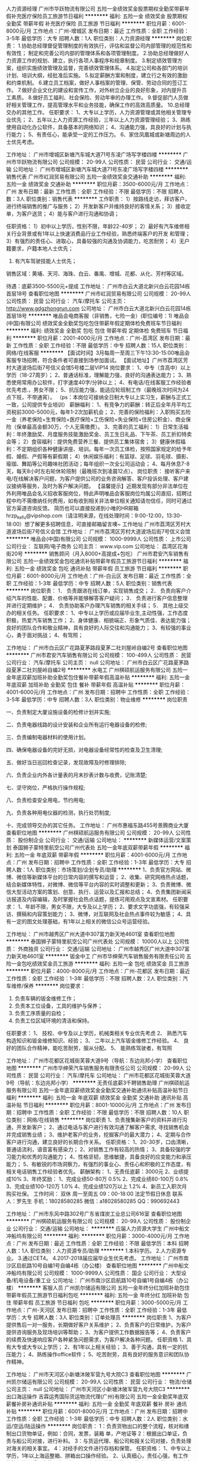 人力资源经理
广州市华跃物流有限公司
五险一金绩效奖金股票期权全勤奖带薪年假补充医疗保险员工旅游节日福利
**********
福利:
五险一金
绩效奖金
股票期权
全勤奖
带薪年假
补充医疗保险
员工旅游
节日福利
**********
职位月薪：6001-8000元/月 
工作地点：广州-增城区
发布日期：最近
工作性质：全职
工作经验：3-5年
最低学历：大专
招聘人数：1人
职位类别：人力资源经理
**********
岗位职责：
1.协助总经理督促管理制度的有效执行，评估和监督公司内部管理的规范性和有效性；
  制定和完善公司内部的管理体系和各项管理制度。
2.协助总经理做好人力资源工作的规划、建立，执行各项人事程序和规章制度。
3.制定绩效管理方案，组织实施绩效管理及监督，完善绩效管理体系。
4.拟定公司和各部门的培训计划、培训大纲，经批准后实施。
5.拟定薪酬方案和制度，建立行之有效的激励和约束机制。
6.建立员工档案，做好人事档案的管理、保管、劳动合同的签订工作。
7.做好企业文化的建设和宣传工作，对外树立企业的良好形象，对内提升员工素质。
8.做好员工福利、社会保险、劳动年审的办理工作。
9.督促部门人员做好相关管理工作，提高管理水平和业务技能，确保工作的高效高质量。
10.总经理交办的其他工作。
 任职要求：
1、大专以上学历，人力资源管理或其他相关管理专业优先；   
2、五年以上人力资源工作经验，三年以上人力资源管理经验；   
3、熟练使用自动化办公软件，具备基本的网络知识；
4、沟通能力强，具良好的计划与执行能力；
5、有责任心，能承受一定的工作压力。
6、家住凤凰城或新塘周边的人士优先考虑。

工作地址：
广州市增城区新塘汽车城大道71号东凌广场写字楼四楼
**********
广州市华跃物流有限公司
公司规模：
20-99人
公司性质：
民营
公司行业：
交通/运输
公司地址：
广州市增城区新塘汽车城大道71号东凌广场写字楼四楼
**********
销售代表
广州市屸润贸易有限公司
五险一金绩效奖金交通补助
**********
福利:
五险一金
绩效奖金
交通补助
**********
职位月薪：3500-6000元/月 
工作地点：广州
发布日期：最新
工作性质：全职
工作经验：不限
最低学历：不限
招聘人数：3人
职位类别：销售代表
**********
工作职责：
 1）按路线走访，拜访客户，进行终端销售的推广与服务；
 2）开发新客户并维持良好的客情关系；
 3）接收定单，为客户送货；
 4）能与客户进行沟通和协调；
 
任职资格：
  1）初中以上学历，性别不限，年龄22-40岁；
  2）最好有汽车维修相关行业背景或有1年以上快速消费品行业工作经验，熟悉终端客户的开发 和管理；
  3）有强烈的责任心、进取心，具备较强的沟通及协调能力，吃苦耐劳；
  4）无户籍要求，户籍本地人士优先；
  5) 有汽车驾驶技能人士优先；
 
销售区域：黄埔、天河、海珠、白云、番禺、增城、花都、从化、芳村等区域。

待遇：底薪3500-5500元+提成
工作地址：
广州市白云大道北新兴白云花园14栋首层18号
查看职位地图
**********
广州市屸润贸易有限公司
公司规模：
20-99人
公司性质：
民营
公司行业：
汽车/摩托车
公司主页：
http://www.gdgzhongrun.com
公司地址：
广州市白云大道北新兴白云花园14栋首层18号
**********
唯品会电商客服（非销售，七险一金）(职位编号：1)
唯品会(中国)有限公司
绩效奖金全勤奖包吃包住带薪年假定期体检免费班车节日福利
**********
福利:
绩效奖金
全勤奖
包吃
包住
带薪年假
定期体检
免费班车
节日福利
**********
职位月薪：2001-4000元/月 
工作地点：广州-荔湾区
发布日期：最新
工作性质：全职
工作经验：不限
最低学历：中专
招聘人数：15人
职位类别：网络/在线客服
**********
【面试时间】3月每周一至周三下午13:30-15:00唯品会客服专场招聘，符合条件者可直接到场参加面试。
【面试地址】广州市荔湾区芳村大道波场后街7号信义会馆5号楼二层VIP14
 岗位要求：
1、中专（含高中）以上学历（18-27周岁）；
2、普通话标准，理解能力强，良好的沟通表达能力；
3、熟悉使用常用办公软件，打字速度40字/分钟以上；
4、有电话/在线客服工作经验者优先考虑.，男女不限；
5、抗压能力强，能适应轮班制工作（最晚班次时间为24点下班，不带通宵）。
（ps：本岗位可接纳全日制大专以上实习生，薪酬与正式工一致，公司提供专业培训）
 薪酬福利：
1、有竞争力的薪酬：转正后全年月平均工资税前3000-5000元，每年1-2次加薪机会；
2、完善的保险福利：入职购买五险一金（养老保险+生育保险+医疗保险+工伤保险+失业保险+住房公积金）、商业保险（保单最高金额30万，个人无需缴费）。
3、完善的员工福利：
1）日常生活福利：年终激励奖、月度服务技能激励奖金、员工生日礼品、下午茶、员工折扣特卖会等；
2）食宿福利：提供免费营养三餐、提供员工集体宿舍；
3）健康休假福利：不定期组织各种健康讲座、培训。每年一次员工体检，按照国家规定的给予年假、婚假、产假等有薪假期；
4）休闲娱乐福利：有篮球、足球、羽毛球、摄影、瑜珈、舞蹈等公司趣味社团活动；每年组织一次全公司运动会；
4、每月休息7-8天，每天8小时左右轮休轮班制（最晚班次到凌晨12点）。
 岗位职责：
        接听客户来电/在线解决客户问题，为客户提供公司的业务咨询解答、客户投诉处理、客户建议接纳等服务，及时为客户解决问题。
  【温馨提示】近期发现有部分非法单位在外利用唯品会名义招收客服岗位，特此声明唯品会客服岗位均属公司直招，招聘过程中均不需缴纳任何费用，如有收到相关非法单位相关通知请勿信任，同时可通过官方渠道咨询反馈。
 简历也可以直接投递到小唯的HR邮箱hrzp_kefu@vipshop.com（请注明来源，在线处理时间：9:00-12:00，13:30-18:00）想了解更多招聘信息，可直接邮箱留言噢~
 工作地址
广州市荔湾区芳村大道波场后街7号信义会馆
工作地址：
广州市荔湾区芳村大道波场后街7号信义会馆
**********
唯品会(中国)有限公司
公司规模：
1000-9999人
公司性质：
上市公司
公司行业：
互联网/电子商务
公司主页：
www.vip.com
公司地址：
荔湾区花海街20号
**********
销售顾问（月入8000+高提成+包吃）
广州市君安汽车销售有限公司
五险一金绩效奖金包吃通讯补贴带薪年假员工旅游节日福利
**********
福利:
五险一金
绩效奖金
包吃
通讯补贴
带薪年假
员工旅游
节日福利
**********
职位月薪：6001-8000元/月 
工作地点：广州-白云区
发布日期：最近
工作性质：全职
工作经验：1-3年
最低学历：中专
招聘人数：5人
职位类别：销售代表
**********
岗位职责：
1． 负责跟进在线订单，实现销售成交；
2． 负责向客户介绍汽车的性能、配置、价格等并能够解答客户疑问；
3． 负责进行客户信息整理并进行定期维护；
4． 负责协助客户办理汽车销售的相关手续；
5． 其他上级交办的相关任务。
任职要求：
1、中专以上学历或应届毕业生,主动性强，工作态度积极，热爱汽车销售工作；
2、身体健康、相貌端正、形象气质佳、表达能力强；良好的团队合作和敬业精神，具有良好的人际交往和沟通能力；
3、有较强的事业心，勇于面对挑战；
4、有驾照；

工作地址：
广州市白云区广花路夏茅路段夏茅二社刘屋岭自编2号
查看职位地图
**********
广州市君安汽车销售有限公司
公司规模：
100-499人
公司性质：
民营
公司行业：
汽车/摩托车
公司主页：
null
公司地址：
广州市白云区广花路夏茅路段夏茅二社刘屋岭自编2号
**********
水电工
广州棋硕航运服务有限公司
五险一金年底双薪加班补助全勤奖包住餐补带薪年假高温补贴
**********
福利:
五险一金
年底双薪
加班补助
全勤奖
包住
餐补
带薪年假
高温补贴
**********
职位月薪：4001-6000元/月 
工作地点：广州
发布日期：招聘中
工作性质：全职
工作经验：3-5年
最低学历：中专
招聘人数：3人
职位类别：物业维修
**********
岗位职责

一、负责制定大厦设施设备的检修计划并实施;

二、负责电器线路的设计安装和企业所有运行电器设备的检修;

三、负责编制电器材料的使用计划。

四、确保电器设备的完好无损，对电器设备经常性的检查及卫生清理;

五、做好当日巡回检查记录，发现故障及时修理排除;

六、负责企业内外各计量表的月末抄表计数与收费，记账清楚;

七、坚守岗位，严格执行操作规程;

八、负责检查安全用电，节约用电;

九、负责各种用电仪器的检测，执行处罚制度;

十、完成领导交办的其它任务。
工作地址：
广州市惠福东路455号景腾商业大厦
查看职位地图
**********
广州棋硕航运服务有限公司
公司规模：
20-99人
公司性质：
股份制企业
公司行业：
交通/运输
公司地址：
**********
新媒体运营/文案策划
泰国狮子蒙特里航空公司广州代表处
五险一金年底双薪带薪年假
**********
福利:
五险一金
年底双薪
带薪年假
**********
职位月薪：4001-6000元/月 
工作地点：广州
发布日期：招聘中
工作性质：全职
工作经验：1-3年
最低学历：大专
招聘人数：1人
职位类别：市场策划/企划专员/助理
**********
1、负责官方网站、微博、微信等新媒体平台的日常内容的撰写和运营； 
2、收集、研究网络热点话题，结合新媒体特性，对微博、微信等平台内容的实时调整和更新； 
3、负责微博、微信大型活动方案的策划、创意、执行、运营以及汇报和总结； 
4、负责集团新闻采访报道及内容编辑，及时掌握社会热点话题，提炼可用观点及文宣素材。 
任职要求： 
1、年龄不限，男女不限，大专及以上学历； 
2、要求文字功底强，有较强采访、撰稿和内容策划能力； 
3、微博\微信控，对互联网及社会热点事件较为敏感； 
4、具有一定的图文处理基础，有1年以上相关的微信公众号运营经验。

工作地址：
广州市越秀区广州大道中307富力新天地4601室
查看职位地图
**********
泰国狮子蒙特里航空公司广州代表处
公司规模：
10000人以上
公司性质：
外商独资
公司行业：
交通/运输
公司地址：
广州市越秀区广州大道中307富力新天地4601室
**********
钣金中工
广州市华绅荣汽车销售服务有限责任公司
五险一金包吃绩效奖金员工旅游
**********
福利:
五险一金
包吃
绩效奖金
员工旅游
**********
职位月薪：4000-8000元/月 
工作地点：广州-花都区
发布日期：最近
工作性质：全职
工作经验：1-3年
最低学历：不限
招聘人数：2人
职位类别：汽车维修/保养
**********
岗位要求：
1. 负责车辆的钣金维修工作；
2. 负责本工位设备，工具的维护与保养；
3. 负责工序质量的自检；
4. 负责工位区域环境的清洁和保持。
任职要求：
1、 技校、中专及以上学历，机械类相关专业优先考虑
2、 熟悉汽车构造知识和钣金维修知识、经验；
3、 二年以上汽车钣金维修工作经验。
4、 良好的团队合作精神，能吃苦耐劳，服从分配。
5、 能熟练驾驶者，有驾照

工作地址：
广州市花都区花城街芙蓉大道9号（导航：东边兆邦小学）
查看职位地图
**********
广州市华绅荣汽车销售服务有限责任公司
公司规模：
20-99人
公司性质：
民营
公司行业：
汽车/摩托车
公司地址：
广州市花都区花城街芙蓉大道9号（导航：东边兆邦小学）
**********
无责任底薪3千聘销售助理
广州棋硕航运服务有限公司
五险一金年底双薪绩效奖金全勤奖交通补助通讯补贴高温补贴节日福利
**********
福利:
五险一金
年底双薪
绩效奖金
全勤奖
交通补助
通讯补贴
高温补贴
节日福利
**********
职位月薪：8001-10000元/月 
工作地点：广州
发布日期：招聘中
工作性质：全职
工作经验：不限
最低学历：不限
招聘人数：10人
职位类别：网络/在线销售
**********
岗位职责
1、负责搜集新客户的资料并进行沟通，开发新客户；
2、通过电话与客户进行有效沟通了解客户需求, 寻找销售机会并完成销售业绩；
3、维护老客户的业务，挖掘客户的最大潜力；
4、定期与合作客户进行沟通，建立良好的长期合作关系。
任职资格：
1、20-30岁，口齿清晰，普通话流利，语音富有感染力；
2、对销售工作有较高的热情；
3、具备较强的学习能力和优秀的沟通能力；
4、性格坚韧，思维敏捷，具备良好的应变能力和承压能力；
5、有敏锐的市场洞察力，有强烈的事业心、责任心和积极的工作态度，有相关电话销售工作经验者优先。
薪酬架构：
1、无责任底薪：3000元
2、业绩提成10%
3、年终奖励：
1、完成业绩50-80万       0.5%
            2、完成业绩80-100万      0.8%
            3、完成业绩100-120万    1.0%
            4、完成业绩120万以上    1.2%
4、新员工入职次月购买社保。
工作时间： 双休 周一至周五 09：00-18:00   法定节假日休息
联系人：罗先生  手机：18028580285 微信：a18028580285 QQ：990692443


工作地址：
广州市东风中路302号广东省煤炭工业总公司616室
查看职位地图
**********
广州棋硕航运服务有限公司
公司规模：
20-99人
公司性质：
股份制企业
公司行业：
交通/运输
公司地址：
**********
应届人力资源大学生
广州中船文冲船坞有限公司
**********
福利:
**********
职位月薪：3000-4000元/月 
工作地点：广州
发布日期：最近
工作性质：全职
工作经验：不限
最低学历：本科
招聘人数：1人
职位类别：人力资源专员/助理
**********
1.本科学历。
2.人力资源专业。
3.通过CET4。
4.2017-2018届应届毕业生优先考虑。
工作地址：
广州市南沙区启航路10号自编1号自编4栋（办公楼）
查看职位地图
**********
广州中船文冲船坞有限公司
公司规模：
1000-9999人
公司性质：
国企
公司行业：
大型设备/机电设备/重工业
公司地址：
广州市南沙区启航路10号自编1号自编4栋（办公楼）
**********
客服人员
广州凯尔储运有限公司
五险一金年终分红加班补助包住带薪年假员工旅游节日福利包吃
**********
福利:
五险一金
年终分红
加班补助
包住
带薪年假
员工旅游
节日福利
包吃
**********
职位月薪：3000-5000元/月 
工作地点：广州-天河区
发布日期：招聘中
工作性质：全职
工作经验：1-3年
最低学历：大专
招聘人数：3人
职位类别：订单处理员
**********
岗位职责
1、为客户提供售后一对一服务，长期做好客户关系维护；
2、负责客户的日常维护，为客户提供咨询服务及现场培训等帮助；
3、为客户提供工作数据报告等；
4、负责客户的续费及快速响应客户各种紧急问题需求，为客户解决各种问题。
任职资格
1、具有大专或大专以上学历；
2、有1年以上相关经验；
3、善于沟通，具有一定的抗压能力；
4、熟练操作office软件；
5、吃苦耐劳，具有良好的服务意识和团队协作精神。

工作地址：
广州市天河区小新塘沐陂军营九号大院C3
查看职位地图
**********
广州凯尔储运有限公司
公司规模：
20-99人
公司性质：
民营
公司行业：
物流/仓储
公司主页：
null
公司地址：
广州市天河区小新塘沐陂军营九号大院C3
**********
出口海运操作
吉霖运秀国际货运物流代理(广州)有限公司
五险一金全勤奖年底双薪餐补房补通讯补贴
**********
福利:
五险一金
全勤奖
年底双薪
餐补
房补
通讯补贴
**********
职位月薪：6001-8000元/月 
工作地点：广州
发布日期：招聘中
工作性质：全职
工作经验：1-3年
最低学历：中专
招聘人数：2人
职位类别：水运/空运/陆运操作
**********
岗位职责：
1：负责货物出口的整个流程，核对和缮制出口货物单证，例如：合同，发票，装箱  单，产地证等
2：根据出口单证，负责与船公司对接，进行补料。
3：与货运代理、船公司和报关公司对接，负责处理对海关的相关事宜。
4：对经手的文件进行存档和保管。
任职资格：
1、中专以上学历，1年以上海运整箱、拼箱出口操作经验。
2、认真细心，责任心强，有工作热情，能承受一定的工作压力。
3、有良好的沟通技巧，勤奋肯干，善于和团队合作，有较强的服务意识。
4、熟练掌握WORD、EXCEL等办公软件，熟悉基础英文。

上班时间： 9:00-18:00；双休
待遇面谈：高薪聘英才，基本月薪+补贴+奖金+福利+年底双薪。




工作地址：
广州市南沙区环市大道中27号万达广场B6栋721房
查看职位地图
**********
吉霖运秀国际货运物流代理(广州)有限公司
公司规模：
20人以下
公司性质：
民营
公司行业：
物流/仓储
公司地址：
广州市南沙区环市大道中27号万达广场B6栋721房
**********
急找销售精英（高发展+高收入+福利好）
广州市君安汽车销售有限公司
五险一金绩效奖金包吃带薪年假员工旅游节日福利
**********
福利:
五险一金
绩效奖金
包吃
带薪年假
员工旅游
节日福利
**********
职位月薪：6001-8000元/月 
工作地点：广州-花都区
发布日期：招聘中
工作性质：全职
工作经验：1年以下
最低学历：中专
招聘人数：5人
职位类别：销售代表
**********
岗位职责：1、在上级的领导和监督下定期完成量化的工作要求，并能独立处理和解决所负责的任务；

2、管理客户关系，完成销售任务；

3、了解和发掘客户需求及购买愿望，介绍自己产品的优点和特色；

4、对客户提供专业的咨询；
 5、收集潜在客户资料；
 任职要求：1、专科及以上学历，汽车营销、市场营销等相关专业；

2、1年以上销售行业工作经验，业绩突出者优先；

3、性格外向、反应敏捷、表达能力强，具有较强的沟通能力及交际技巧，具有亲和力；

4、具备一定的市场分析及判断能力，良好的客户服务意识；
 5、持有C１驾照。
工作地址：
广州市花都区新华街建设北路87号
**********
广州市君安汽车销售有限公司
公司规模：
100-499人
公司性质：
民营
公司行业：
汽车/摩托车
公司主页：
null
公司地址：
广州市白云区广花路夏茅路段夏茅二社刘屋岭自编2号
查看公司地图
**********
客服
一关通(广州)国际供应链有限公司
创业公司五险一金年底双薪带薪年假
**********
福利:
创业公司
五险一金
年底双薪
带薪年假
**********
职位月薪：6001-8000元/月 
工作地点：广州
发布日期：招聘中
工作性质：全职
工作经验：不限
最低学历：不限
招聘人数：1人
职位类别：客户服务专员/助理
**********
岗位职责： 
1. 报关单证准备； 
2. 维护与海关间良好关系； 
3. 向客户发送到货通知； 
4. 维护与客户间良好关系。 
任职资格： 
1.大专学历以上； 
2. 有从事国际贸易工作者优先； 
3. 具有客服工作经验，了解客户需求，熟悉企业运作方式和服务途径； 
4.较好的交流能力，良好的表达能力和应变能力，能与客户及海关顺畅准确交流。



工作地址：
广州市花都区花东镇机场北出口西面广州白云机场综合保税区综合业务楼北楼办公室3层311室
查看职位地图
**********
一关通(广州)国际供应链有限公司
公司规模：
100-499人
公司性质：
民营
公司行业：
贸易/进出口
公司地址：
广州市花都区花东镇机场北出口西面广州白云机场综合保税区综合业务楼北楼办公室3层311室
**********
联邦物流聘财务/出纳员6800加买社保
联邦快递
五险一金14薪餐补房补包住全勤奖包吃高温补贴
**********
福利:
五险一金
14薪
餐补
房补
包住
全勤奖
包吃
高温补贴
**********
职位月薪：8001-10000元/月 
工作地点：广州-番禺区
发布日期：最新
工作性质：全职
工作经验：不限
最低学历：不限
招聘人数：35人
职位类别：会计/会计师
**********
------------联邦快递内部急招！------------------
注：面试统一要到广州人事部面试，不接受者不要投递简历或致电，谢谢合作
本公司由于业务扩大急需招聘人员，期待您的加入
面试通过第二天可安排上岗，大量招聘中
努力工作月薪过万不是梦

短信报名：（联邦快递+姓名+年龄+面试时间+岗位+可接受到广州应聘）致古经理159---1858---1627
==============================
职位描述：招聘职位:：司机、扫描员、文员、仓库管理员、快递员、打包员、跟车员、送货员、营业员、收银员，客服各招38名。（岗位可以自己选择）

工作内容：
【跟车员：负责长、短途的跟车工作，全国各地区，出差一切费用公司报销，不需要装卸车】（5000-8000元/+提成）
【司机员：负责接送货工作，必须要有C驾照，高薪岗位】(5800-9800元/+提成）
【打包员：负责包裹的打包工作，例贴标签等等】（4500-6800/月）
【分拣员：负责流水线上的分拣分类工作】（4500-6800/月）
【快递员：负责区域内的派送快件工作，公司免费提供车辆】（5000-10000/月）
【叉车工/学徒: 负责大件物品的装卸，同时招聘叉车学徒，无经验亦可】5000-8000(包吃住）
【文员   ：整理并呈递相关业务单据和资料；（4500-7000元）
【客服   ：客户的维护，客户咨询的处理和意见的反馈；（3500-5800元）
【仓库管理员：负责物资来料收货点数；配合其它领退料工作。(3600-6900元）
【财务/出纳员：负责各个站点收入与支出及员工等工资，和个月财务报表（4500-7000元）
工作地点：广东各大区域均有分点，根据个人住的区域分配在广州，深圳，东莞，佛山，增城，花都区，惠州，中山，江门，潮汕，梅州、汕尾、河源等.公司覆盖地区均可安排


工作时间：【09:00~17:30、工作时间为8个小时，（平时加班1.5倍、周末加班2倍、节假日加班3倍工资）】


注：上班地点在广东各区分点可就近分配

福利待遇：公司有非常好的晋升空间，每个季度会组织一次员工考核，每个季度都会组织旅游，转正之后公司免费给员工买五险一金，年底年终奖等等的待遇。
【4-6个人为一间宿舍，有热水器洗衣机空调，独立的卫生间】

注：有意者直接投递简历即可，稍后会回复！！
（短信报名优先录取）
1、人事招聘管理高层：古经理159---1858---1627
2、短信报名：（联邦快递+姓名+年龄+面试时间+岗位+可接受到广州应聘）致古经理159---1858---1627


工作地址：
广东省各区均可安排上班
查看职位地图
**********
联邦快递
公司规模：
500-999人
公司性质：
外商独资
公司行业：
交通/运输
公司主页：
http://cndxp.apac.fedex.com/careers/jobs_at_dxp.html
公司地址：
湖北省武汉市汉口建设大道568号新世界国贸大厦1座14楼人力资源服务中心
**********
电话销售顾问
广州市华绅荣汽车销售服务有限责任公司
员工旅游五险一金包吃
**********
福利:
员工旅游
五险一金
包吃
**********
职位月薪：4001-6000元/月 
工作地点：广州-花都区
发布日期：招聘中
工作性质：全职
工作经验：不限
最低学历：不限
招聘人数：2人
职位类别：电话销售
**********
岗位职责：
1、搜集周边同品牌的网上报价信息，与销售部及时沟通；
2、邀约客户到店看车由直销顾问介入洽谈。
3、主动开发新客户，包括开发有效的信息渠道和进行电话营销；
4、服从主管安排的其他工作。

任职要求：
1、中专以上学历，汽车相关专业，有同等岗位经验者优先；
2、普通话流利，熟悉汽车相关网络平台；
3、营销感兴趣的汽车类专业优秀实习生皆可；
4、善于与人沟通、交流，每天电话回访邀约不抗拒，能适应较大的工作压力；
5、具有良好的团队合作精神。

工作地址：
广州市华绅荣汽车销售服务有限责任公司
**********
广州市华绅荣汽车销售服务有限责任公司
公司规模：
20-99人
公司性质：
民营
公司行业：
汽车/摩托车
公司地址：
广州市花都区花城街芙蓉大道9号（导航：东边兆邦小学）
查看公司地图
**********
联邦物流聘财务/出纳员6800加买社保
联邦快递
五险一金14薪餐补房补包住全勤奖包吃高温补贴
**********
福利:
五险一金
14薪
餐补
房补
包住
全勤奖
包吃
高温补贴
**********
职位月薪：8001-10000元/月 
工作地点：广州-南沙区
发布日期：最新
工作性质：全职
工作经验：不限
最低学历：不限
招聘人数：35人
职位类别：会计/会计师
**********
------------联邦快递内部急招！------------------
注：面试统一要到广州人事部面试，不接受者不要投递简历或致电，谢谢合作
本公司由于业务扩大急需招聘人员，期待您的加入
面试通过第二天可安排上岗，大量招聘中
努力工作月薪过万不是梦

短信报名：（联邦快递+姓名+年龄+面试时间+岗位+可接受到广州应聘）致古经理159---1858---1627
==============================
职位描述：招聘职位:：司机、扫描员、文员、仓库管理员、快递员、打包员、跟车员、送货员、营业员、收银员，客服各招38名。（岗位可以自己选择）

工作内容：
【跟车员：负责长、短途的跟车工作，全国各地区，出差一切费用公司报销，不需要装卸车】（5000-8000元/+提成）
【司机员：负责接送货工作，必须要有C驾照，高薪岗位】(5800-9800元/+提成）
【打包员：负责包裹的打包工作，例贴标签等等】（4500-6800/月）
【分拣员：负责流水线上的分拣分类工作】（4500-6800/月）
【快递员：负责区域内的派送快件工作，公司免费提供车辆】（5000-10000/月）
【叉车工/学徒: 负责大件物品的装卸，同时招聘叉车学徒，无经验亦可】5000-8000(包吃住）
【文员   ：整理并呈递相关业务单据和资料；（4500-7000元）
【客服   ：客户的维护，客户咨询的处理和意见的反馈；（3500-5800元）
【仓库管理员：负责物资来料收货点数；配合其它领退料工作。(3600-6900元）
【财务/出纳员：负责各个站点收入与支出及员工等工资，和个月财务报表（4500-7000元）
工作地点：广东各大区域均有分点，根据个人住的区域分配在广州，深圳，东莞，佛山，增城，花都区，惠州，中山，江门，潮汕，梅州、汕尾、河源等.公司覆盖地区均可安排


工作时间：【09:00~17:30、工作时间为8个小时，（平时加班1.5倍、周末加班2倍、节假日加班3倍工资）】


注：上班地点在广东各区分点可就近分配

福利待遇：公司有非常好的晋升空间，每个季度会组织一次员工考核，每个季度都会组织旅游，转正之后公司免费给员工买五险一金，年底年终奖等等的待遇。
【4-6个人为一间宿舍，有热水器洗衣机空调，独立的卫生间】

注：有意者直接投递简历即可，稍后会回复！！
（短信报名优先录取）
1、人事招聘管理高层：古经理159---1858---1627
2、短信报名：（联邦快递+姓名+年龄+面试时间+岗位+可接受到广州应聘）致古经理159---1858---1627


工作地址：
广东省各区均可安排上班
查看职位地图
**********
联邦快递
公司规模：
500-999人
公司性质：
外商独资
公司行业：
交通/运输
公司主页：
http://cndxp.apac.fedex.com/careers/jobs_at_dxp.html
公司地址：
湖北省武汉市汉口建设大道568号新世界国贸大厦1座14楼人力资源服务中心
**********
消防监控员
广州棋硕航运服务有限公司
五险一金年底双薪加班补助全勤奖餐补带薪年假高温补贴节日福利
**********
福利:
五险一金
年底双薪
加班补助
全勤奖
餐补
带薪年假
高温补贴
节日福利
**********
职位月薪：4001-6000元/月 
工作地点：广州
发布日期：招聘中
工作性质：全职
工作经验：不限
最低学历：中专
招聘人数：2人
职位类别：物业管理专员/助理
**********
任职要求：1、40周岁以下，身高1.7米以上
          2、具有商业大厦或物业公司任职工作经验
          3、复原军人或持有初级消防建(构)筑物消防员上岗证优先录用
我们视人力资源为第一资源，公司非常注重人力资源开发，为员工提供充分发挥才智的环境，并竭尽所能支持员工的职业发展，我们提供有竞争力的薪酬体系和良好的福利待遇！
工作地址：
广州市惠福东路455号景腾商业大厦901房
查看职位地图
**********
广州棋硕航运服务有限公司
公司规模：
20-99人
公司性质：
股份制企业
公司行业：
交通/运输
公司地址：
**********
运营专员
广州唯捷供应链管理有限公司
创业公司每年多次调薪绩效奖金五险一金节日福利带薪年假弹性工作员工旅游
**********
福利:
创业公司
每年多次调薪
绩效奖金
五险一金
节日福利
带薪年假
弹性工作
员工旅游
**********
职位月薪：4001-6000元/月 
工作地点：广州
发布日期：最新
工作性质：全职
工作经验：1年以下
最低学历：大专
招聘人数：3人
职位类别：物流/仓储项目管理
**********
一、岗位职责：
1. 负责运营项目调研及实施、成本测算及运作优化，质量把控，异常处理等；
2. 现场协调管控，对司机进行操作流程培训，推动司机使用APP系统；
二、薪酬待遇：
1. 薪资面议，月休6-8天
2. 公司99%的管理人员由内部产生，所有员工可以选择管理或专业两条道路发展，公司为员工提供各类培训机会，定期组织各种业务、工作、能力提升等相关内部培训与户外拓展；
3. 五险一金、各类带薪休假、生日礼、节日礼等特色福利，提供高于同行业具有竞争力的薪资水平。
4.公司高档写字楼办公，配备专用电脑。
5.住宿方便，公司90%以上的员工在距离公司1公里以内住宿，团队氛围好，经常组织球赛等业余生活。
三、任职资格：
1.1年以上物流配送经验，熟悉物流及项目现场操作流程；
2.熟练操作office软件，具备良好的文案撰写能力；
3.能服从上级指示，执行力强，能主动想办法解决问题；
工作地址：
黄埔区永和街花轮一路2号永和金融大楼
查看职位地图
**********
广州唯捷供应链管理有限公司
公司规模：
100-499人
公司性质：
民营
公司行业：
交通/运输
公司主页：
http://www.weijie.com.cn/
公司地址：
广州市黄埔区永和街花轮一路2号永和金融大楼1306单元
**********
销售经理(高发展+高收入）
广州市君安汽车销售有限公司
包吃全勤奖年终分红绩效奖金年底双薪五险一金节日福利弹性工作
**********
福利:
包吃
全勤奖
年终分红
绩效奖金
年底双薪
五险一金
节日福利
弹性工作
**********
职位月薪：10001-15000元/月 
工作地点：广州-白云区
发布日期：招聘中
工作性质：全职
工作经验：不限
最低学历：不限
招聘人数：1人
职位类别：销售主管
**********
岗位职责：
1、熟悉汽车后市场；
2、对汽车行业服务有一定了解；
3、负责汽车美容店及4S店的渠道开发签约合作；
4、通过拨打系统分配电话、微信、QQ或线下拓展合作渠道商成功签约；
5、渠道销售高提成，有一定的绩效考核。
任职要求：
1、具备良好的沟通协调能力，性格开朗，喜欢与人聊天交流；
2、具备良好的客户服务意识，积极热情、心理素质佳、较强的抗压能力；
3、具备一定数据分析能力及培训演讲能力；
4、热爱互联网，有汽车后市场行业、4S店销售或客服经验者优先。

工作地址：
广州市白云区广花路夏茅路段夏茅二社刘屋岭自编2号
查看职位地图
**********
广州市君安汽车销售有限公司
公司规模：
100-499人
公司性质：
民营
公司行业：
汽车/摩托车
公司主页：
null
公司地址：
广州市白云区广花路夏茅路段夏茅二社刘屋岭自编2号
**********
计调（普吉OP）
泰国狮子蒙特里航空公司广州代表处
**********
福利:
**********
职位月薪：4001-6000元/月 
工作地点：广州
发布日期：招聘中
工作性质：全职
工作经验：1-3年
最低学历：大专
招聘人数：2人
职位类别：旅游计划调度
**********
岗位职责：
1、负责操作旅游团队出游事项，落实好在旅游过程中的各项工作安排；
2、及时解决旅游过程中所发生的问题，保证旅游团队质量。
3、根据不同的市场需求，设计旅游线路产品，收集同行信息，作同行对比；
4、做好每月线路收客计划及旅游线路成本预算控制等
5、完成上级领导安排的工作。

任职要求：
1、男女不限，22-30岁，专科或以上学历，以旅游管理方面专业为主；
2、热爱运动，热爱潜水，有意在旅游行业长期发展；
3、工作细心认真、有较强的学习能力、沟通协调能力；
4、一年以上国际旅行社从业经验、有计调、导游等工作经验者优先；
5、会印尼文、泰文，能接受外派工作（普吉）优先录用。
工作地址：
广州大道中307号富力新天地
查看职位地图
**********
泰国狮子蒙特里航空公司广州代表处
公司规模：
10000人以上
公司性质：
外商独资
公司行业：
交通/运输
公司地址：
广州市越秀区广州大道中307富力新天地4601室
**********
【顺丰速运】C1司机8800包吃住五险
广州顺丰速运有限公司南雄速运营业部
五险一金年底双薪住房补贴绩效奖金每年多次调薪带薪年假弹性工作节日福利
**********
福利:
五险一金
年底双薪
住房补贴
绩效奖金
每年多次调薪
带薪年假
弹性工作
节日福利
**********
职位月薪：8001-10000元/月 
工作地点：广州-白云区
发布日期：最新
工作性质：全职
工作经验：不限
最低学历：不限
招聘人数：12人
职位类别：机动车司机/驾驶
**********
【广州顺丰速运公司】（全职、应届生、短期工） 火热招聘中

应聘方式：  
1、短信报名：编辑（顺丰+姓名+年龄+面试岗位+所在区域+最快面试日期）发送到王经理151-1219-5700手机上，或致电
2、可直接投递简历（12小时内回复，收到面试短信请准时到达） 

招聘岗位：跟车员、C1司机、快递员、打包员、分拣员、文员、客服、会计助理、财务助理
工作内容：
【跟车员：负责长、短途的跟车工作】
【C1司机：负责开车，有C1驾照即可】
【打包员：负责包裹的打包工作，例如贴标签、封条等等】
【分拣员：负责流水线上的分拣分类工作】
【文 员：负责各类文件的收发、打印、阅签、整理、归档】
【会计助理/财务助理：熟练计算机软件操作，做内帐，无需经验，可应届生】
【快递员：负责各区域内的派送快件工作，公司可免费提供车辆】

工作时间：8小时09:30-18:00，月休4-8天
年龄：16-40岁之间
薪资待遇：3800-8800+包吃住+五险一金
工作地点：天河 白云 海珠 越秀 荔湾 花都 番禺 等各大区均有分点，到时根据个人所在区域分配上班地点

求职方式：
有意者请直接投递简历，简历投递后24小时候之内会回复，收到面试邀请，请按地址时间过来面试入职！
注：非诚勿扰......
应聘方式：  
1、短信报名：编辑（顺丰+姓名+年龄+面试岗位+所在区域+最快面试日期）发送到王经理151-1219-5700手机上，或致电
2、可直接投递简历（12小时内回复，收到面试短信请准时到达

工作地址：
各区顺丰分点就近安排上班
查看职位地图
**********
广州顺丰速运有限公司南雄速运营业部
公司规模：
500-999人
公司性质：
合资
公司行业：
物流/仓储
公司地址：
各区顺丰分点就近安排上班
**********
联邦物流快递配送司机9900+五险一金
联邦快递
五险一金餐补房补全勤奖包吃包住交通补助高温补贴
**********
福利:
五险一金
餐补
房补
全勤奖
包吃
包住
交通补助
高温补贴
**********
职位月薪：8001-10000元/月 
工作地点：广州-增城区
发布日期：最新
工作性质：全职
工作经验：不限
最低学历：不限
招聘人数：35人
职位类别：机动车司机/驾驶
**********
------------联邦快递内部急招！------------------

注：面试统一要到广州人事部面试，不接受者不要投递简历或致电，谢谢合作
（短信报名优先录取）
1、人事招聘管理高层：古经理 136--0279--3287
2、短信报名：（联邦快递+姓名+年龄+面试时间+岗位+可接受到广州应聘）致古经理 136--0279--3287
==============================
职位描述：招聘职位:：司机、扫描员、文员、仓库管理员、快递员、打包员、跟车员、送货员、营业员、收银员各招38名。（岗位可以自己选择）
有意者直接投递个人简历
（最少做满一个月，不压工资，离职马上结清工资，）

工作内容：
【跟车员：负责长、短途的跟车工作，全国各地区，出差一切费用公司报销，不需要装卸车】
【司机员：(5800-9800元/+提成）负责接送货工作，必须要有C驾照，高薪岗位】
【打包员：(3500-6800元/+提成）负责包裹的打包工作，例如贴标签、封条等等】
【分拣员：(3500-6800元/+提成）负责流水线上的分拣分类工作】
【快递员：（5000-8800元/+提成）负责区域内的派送快件工作，公司免费提供车辆】
【文员   ：（4500-7000元）整理并呈递相关业务单据和资料；
【客服   ：（3500-5800元）客户的维护，客户咨询的处理和意见的反馈；
【仓库管理员：(3600-6900元）负责物资来料收货点数；配合其它领退料工作。

工作地点：广东各大区域均有分点，根据个人住的区域分配在广州，深圳，东莞，佛山，增城，花都区，惠州，中山，江门，潮汕，梅州、汕尾、河源等.公司覆盖地区均可安排
工作时间：【09:00~17:30、工作时间为8个小时，（平时加班1.5倍、周末加班2倍、节假日加班3倍工资）】

注：上班地点在广东各市区各区分点可就近分配
注：有意者直接投递简历即可，稍后会回复！！
（短信报名优先录取）
1、人事招聘管理高层：古经理 136--0279--3287
2、短信报名：（联邦快递+姓名+年龄+面试时间+岗位+可接受到广州应聘）致古经理 136--0279--3287

福利待遇：公司有非常好的晋升空间，每个季度会组织一次员工考核，每个季度都会组织旅游，转正之后公司免费给员工买五险一金，年底年终奖等等的待遇。
【4-6个人为一间宿舍，有热水器洗衣机空调，独立的卫生间】

工作地址：
广东省各区均可安排上班
查看职位地图
**********
联邦快递
公司规模：
500-999人
公司性质：
外商独资
公司行业：
交通/运输
公司主页：
http://cndxp.apac.fedex.com/careers/jobs_at_dxp.html
公司地址：
湖北省武汉市汉口建设大道568号新世界国贸大厦1座14楼人力资源服务中心
**********
海运操作
厦门市华冈物流股份有限公司广州分公司
五险一金绩效奖金带薪年假定期体检员工旅游节日福利
**********
福利:
五险一金
绩效奖金
带薪年假
定期体检
员工旅游
节日福利
**********
职位月薪：4000-6000元/月 
工作地点：广州
发布日期：最近
工作性质：全职
工作经验：不限
最低学历：大专
招聘人数：5人
职位类别：水运/空运/陆运操作
**********
岗位职责：
l  根据业务指示并符合公司操作作业流程，完成输单、订舱、排载、拖场装计划、报关、签单、费用录入、及资料存档等具体操作事务以确保货物运送如期完成，并达成客户之运送需求。
2 即时反馈信息给业务并协助业务完成货物如期运送之要求以确保优质的服务品质。
3  与客人核对并确认应收费用，以保障公司及客户的权益。
4  于船开后及时完成系统费用输入, 並确保应收应付之准确性, 以避免公司损失。
5  负责欠款催收工作。
6  按照公司档案管理规范，完成操作文件整理及归档工作。
7  完成上级主管交办之其他事项。

任职要求：
l  负责文件制作并与船公司完成核单及付费程序。
2 负责与客人核对并确认应收费用。
3  确保国外账单制作之正确性、时效性以及合法性以避免发生损失。
4  于船开后及时发送SHIPMENT ADVICE和相关文件给国外代理/分公司,以确保收货人于船到前收到货到通知。
5 联系客户完成核单作业，以保障客户及公司之权益。
6  完成文件整理及归档工作。
完成上级主管交办之其他事项

工作地址：
广州市越秀区先烈中路69号东山广场2118-2120号
**********
厦门市华冈物流股份有限公司广州分公司
公司规模：
100-499人
公司性质：
民营
公司行业：
交通/运输
公司地址：
广州市越秀区先烈中路69号东山广场21楼2118-2120房
查看公司地图
**********
《联邦快递》招配送司机9900+五险一金
联邦快递
五险一金餐补房补全勤奖包吃包住交通补助高温补贴
**********
福利:
五险一金
餐补
房补
全勤奖
包吃
包住
交通补助
高温补贴
**********
职位月薪：8001-10000元/月 
工作地点：广州-花都区
发布日期：最新
工作性质：全职
工作经验：不限
最低学历：不限
招聘人数：35人
职位类别：机动车司机/驾驶
**********
------------联邦快递内部急招！------------------

注：面试统一要到广州人事部面试，不接受者不要投递简历或致电，谢谢合作
（短信报名优先录取）
1、人事招聘管理高层：古经理 136--0279--3287
2、短信报名：（联邦快递+姓名+年龄+面试时间+岗位+可接受到广州应聘）致古经理 136--0279--3287
==============================
职位描述：招聘职位:：司机、扫描员、文员、仓库管理员、快递员、打包员、跟车员、送货员、营业员、收银员各招38名。（岗位可以自己选择）
有意者直接投递个人简历
（最少做满一个月，不压工资，离职马上结清工资，）

工作内容：
【跟车员：(5800-8800元/+提成）负责长、短途的跟车工作，全国各地区，出差一切费用公司报销，不需要装卸车】
【司机员：(5800-9800元/+提成）负责接送货工作，必须要有C驾照，高薪岗位】
【打包员：(3500-6800元/+提成）负责包裹的打包工作，例如贴标签、封条等等】
【分拣员：(3500-6800元/+提成）负责流水线上的分拣分类工作】
【快递员：（5000-8800元/+提成）负责区域内的派送快件工作，公司免费提供车辆】
【文员   ：（4500-7000元）整理并呈递相关业务单据和资料；
【客服   ：（3500-5800元）客户的维护，客户咨询的处理和意见的反馈；
【仓库管理员：(3600-6900元）负责物资来料收货点数；配合其它领退料工作。

工作地点：广东各大区域均有分点，根据个人住的区域分配在广州，深圳，东莞，佛山，增城，花都区，惠州，中山，江门，潮汕，梅州、汕尾、河源等.公司覆盖地区均可安排
工作时间：【09:00~17:30、工作时间为8个小时，（平时加班1.5倍、周末加班2倍、节假日加班3倍工资）】

注：上班地点在广东各市区各区分点可就近分配
注：有意者直接投递简历即可，稍后会回复！！
（短信报名优先录取）
1、人事招聘管理高层：古经理 136--0279--3287
2、短信报名：（联邦快递+姓名+年龄+面试时间+岗位+可接受到广州应聘）致古经理 136--0279--3287

福利待遇：公司有非常好的晋升空间，每个季度会组织一次员工考核，每个季度都会组织旅游，转正之后公司免费给员工买五险一金，年底年终奖等等的待遇。
【4-6个人为一间宿舍，有热水器洗衣机空调，独立的卫生间】

工作地址：
广东省各区均可安排上班
查看职位地图
**********
联邦快递
公司规模：
500-999人
公司性质：
外商独资
公司行业：
交通/运输
公司主页：
http://cndxp.apac.fedex.com/careers/jobs_at_dxp.html
公司地址：
湖北省武汉市汉口建设大道568号新世界国贸大厦1座14楼人力资源服务中心
**********
海运操作客服员
广州沃森物流有限公司
五险一金弹性工作补充医疗保险员工旅游节日福利
**********
福利:
五险一金
弹性工作
补充医疗保险
员工旅游
节日福利
**********
职位月薪：4001-6000元/月 
工作地点：广州
发布日期：招聘中
工作性质：全职
工作经验：1-3年
最低学历：大专
招聘人数：1人
职位类别：水运/空运/陆运操作
**********
工作地点：广州-黄埔区  
工作经验：不限，优先录取有工作经验者
最低学历：大专
管理经验：否
工作性质：全职
招聘人数：1人
职位月薪：4001-6000元/月以上
岗位职责：收集航运信息，整理运价，询价报价，开发同行客户及船公司资源，开发并维护客户。
岗位要求：
1.有一年以上货代行业销售或操作经验，有一年以上客服询价报价经验。
2.熟悉货代、仓储、运输知识，熟悉各航线的基本港口和价格构成；了解海运市场行情，能敏锐把握市场发展走势。
3.有较强的责任心和上进心，工作积极主动、仔细认真。
4.具有优秀的沟通协调能力和团队合作精神，应变能力和学习能力较强，条理性强，有一定的承压能力。
5.能够独立开发和维护客户，有客户资源者优先录用。
{~CQ 2050 CQ~}
工作地址：
黄埔区大沙地东319号保利中誉广场1614-1615室
查看职位地图
**********
广州沃森物流有限公司
公司规模：
20人以下
公司性质：
民营
公司行业：
交通/运输
公司主页：
null
公司地址：
广州市黄埔区大沙东路319号保利中誉广场1614-1615室
**********
物流司机
广州市屸润贸易有限公司
五险一金绩效奖金全勤奖交通补助带薪年假
**********
福利:
五险一金
绩效奖金
全勤奖
交通补助
带薪年假
**********
职位月薪：3700-4000元/月 
工作地点：广州-白云区
发布日期：最新
工作性质：全职
工作经验：3-5年
最低学历：不限
招聘人数：1人
职位类别：机动车司机/驾驶
**********
岗位职责：
1、负责公司的货物在广州市内运送、数量清点（主要是自己装卸机油，平均每天1车货）；
2、负责公司车辆（小面包和大金杯面包）保养、维修和清洁工作；
3、协助处理公司车辆保险、索赔、年检办理；
4、协助处理日常行政事务。
任职资格：
1、年龄23-42岁，B本，5年以上实际驾驶经验，，熟悉本地路况；
2、无不良驾驶记录，无重大事故及交通违章，具有较强的安全意识；
3、懂商务接待礼仪，具有一定的服务意识；
4、为人踏实、老实忠厚，保密意识强、责任心强。
5、原则要求广东省人或有广州人担保；
工作时间：每周五天半
待遇：4000元（含社保）+奖金（客户库存动态表）+年假
符合条件的可以直接过来面试。
工作地址：
广州市白云大道北新兴白云花园14栋首层18号
**********
广州市屸润贸易有限公司
公司规模：
20-99人
公司性质：
民营
公司行业：
汽车/摩托车
公司主页：
http://www.gdgzhongrun.com
公司地址：
广州市白云大道北新兴白云花园14栋首层18号
查看公司地图
**********
丰田体系物流担当
同方环球（天津）物流有限公司
**********
福利:
**********
职位月薪：4001-6000元/月 
工作地点：广州-南沙区
发布日期：招聘中
工作性质：全职
工作经验：1年以下
最低学历：本科
招聘人数：2人
职位类别：物流专员/助理
**********
【岗位职责】：
1、担当丰田中国事业体流线路企划、物流运输管理、仓库管理及相关改善业务；
2、物流现场对应、管理业务

【任职资格】：
1、大学本科（统招）以上学历，专业不限，理工科背景优先；
2、熟练使用计算机与常用办公软件；
3、具有较强的计划、实施、协调、组织、分析、沟通能力
4、应届毕业生优先

【福利待遇】
1、基本工资：税前5000+
2、工资外其他福利：五险一金、补充医疗保险、年终奖金、赴日研修机会、
             带薪年假、节日福利、住房补贴、电话补贴、免费班车…… 
 
【简历投递要求】
应聘者请在2018年3月31日之前将中、日文简历发送至： tfgl_hr@tfgl.net.cn

【工作地址】
广州市广东省广州市南沙区市南大道8号（广汽丰田工厂院内）
  工作地址：
广州市广东省广州市南沙区市南大道8号（广汽丰田工厂院内）
**********
同方环球（天津）物流有限公司
公司规模：
100-499人
公司性质：
合资
公司行业：
交通/运输
公司主页：
www.tfgl.com.cn
公司地址：
天津市经济技术开发区泰达服务外包产业园
查看公司地图
**********
团队经理/招商经理（自带团队）
广州共享物流有限公司
**********
福利:
**********
职位月薪：50001-70000元/月 
工作地点：广州
发布日期：最新
工作性质：全职
工作经验：1-3年
最低学历：不限
招聘人数：1人
职位类别：销售经理
**********
岗位职责：
1.独立完成客户的跟进及邀约；
2.负责公司加盟代理商的开拓，建立稳定的客户关系，维护现有的客户资源；
3.分析加盟商的消费心理，制定行之有效的销售策略；
4.完成销售目标；
5.进行商务谈判，参与销售合同具体条款的制定及合同签订。

任职要求：
1.两年以上销售类工作经验，一年以上物流行业招商经验优先；
2.具有丰富的谈单技巧，对销售工作有较高的热情；
3.有强烈的事业心、责任心和积极的工作态度福利待遇；
4.剧透丰富的招商渠道和网络营销渠道资源，具备招商管理经验。

工作地址
广州市白云区永泰泰兴路6号T6电商创意园B2栋320

工作地址：
广州市白云区永泰泰兴路6号T6电商创意园B2栋320
查看职位地图
**********
广州共享物流有限公司
公司规模：
20-99人
公司性质：
合资
公司行业：
通信/电信/网络设备
公司地址：
广州市白云区永泰泰兴路6号T6电商创意园B2栋320
**********
Ebay销售运营外贸业务员专员
广州泰天汽车用品有限公司
全勤奖节日福利员工旅游
**********
福利:
全勤奖
节日福利
员工旅游
**********
职位月薪：6001-8000元/月 
工作地点：广州
发布日期：最新
工作性质：全职
工作经验：1-3年
最低学历：大专
招聘人数：5人
职位类别：网络/在线销售
**********
1. 负责ebay账号的良好运营，监督并持续提升账号绩效表现，开展产品销售工作，能够独立熟练的完成
全方面的操作；
2. 负责ebay销售渠道的市场调查，定期调研行业内的市场销售情况，分析市场情报及竞争对手状况，优
化在线listing, 提高曝光率，增加引流量；
3. 研究和尝试各种ebay营销手段以提高产品的排名和成交率，协助新品的开发及调研；
4.关注和查看产品在平台上的销售情况与排名情况，及时做出相应的调整
5.上传更新产品，处理客户订单，并跟踪订单的发货进度；
6.维护账号的稳定、管理店铺、刊登及编辑产品信息。

任职要求：
1.英语CET-4及以上，英语读写能力强；
2.1年以上ebay店铺管理经验，熟悉ebay帐号规则，排序规则，有一定的优化推广能力；
3.能担负起整个店铺的全盘工作管理，和ebay全盘销售业务管理工作，完成销售目标；
4.有责任心，心理素质较强，能承受一定的工作压力；
工作地址：
Baiyun Avenue Bei NO.326
查看职位地图
**********
广州泰天汽车用品有限公司
公司规模：
20-99人
公司性质：
民营
公司行业：
汽车/摩托车
公司地址：
白云大道北326号人民商务三楼
**********
仓管员（高发展+高收入）
广州市君安汽车销售有限公司
五险一金绩效奖金包吃带薪年假员工旅游节日福利
**********
福利:
五险一金
绩效奖金
包吃
带薪年假
员工旅游
节日福利
**********
职位月薪：3000-5000元/月 
工作地点：广州-白云区
发布日期：招聘中
工作性质：全职
工作经验：不限
最低学历：中专
招聘人数：1人
职位类别：仓库/物料管理员
**********
岗位职责：1.负责保持仓内货品和环境的清洁、整齐和卫生工作；
2.配件的发放并完成审核、清点、核对、打包、登记；
3.日常新配件到货完成检查、核对、整理、清点、上架、入库手续办理，系统录入配件的库位编码；
4.实物盘点；
任职要求：1熟悉电脑办公软件操作,熟悉汽车零配件知识，熟悉配件库存管理知识，持有驾驶证，有经验者优先！

工作地址：
广州市白云区广花路夏茅路段夏茅二社刘屋岭自编2号
**********
广州市君安汽车销售有限公司
公司规模：
100-499人
公司性质：
民营
公司行业：
汽车/摩托车
公司主页：
null
公司地址：
广州市白云区广花路夏茅路段夏茅二社刘屋岭自编2号
查看公司地图
**********
联邦快递C1司机9900加提成
联邦快递
五险一金14薪餐补房补包住全勤奖包吃高温补贴
**********
福利:
五险一金
14薪
餐补
房补
包住
全勤奖
包吃
高温补贴
**********
职位月薪：8001-10000元/月 
工作地点：广州-萝岗区
发布日期：最新
工作性质：全职
工作经验：不限
最低学历：不限
招聘人数：35人
职位类别：机动车司机/驾驶
**********
------------联邦快递内部急招！------------------
注：面试统一要到广州人事部面试，不接受者不要投递简历或致电，谢谢合作
本公司由于业务扩大急需招聘人员，期待您的加入
面试通过第二天可安排上岗，大量招聘中
努力工作月薪过万不是梦

短信报名：（联邦快递+姓名+年龄+面试时间+岗位+可接受到广州应聘）致古经理159---1858---1627
==============================
职位描述：招聘职位:：司机、扫描员、文员、仓库管理员、快递员、打包员、跟车员、送货员、营业员、收银员，客服各招38名。（岗位可以自己选择）

工作内容：
【跟车员：负责长、短途的跟车工作，全国各地区，出差一切费用公司报销，不需要装卸车】（5000-8000元/+提成）
【司机员：负责接送货工作，必须要有C驾照，高薪岗位】(5800-9800元/+提成）
【打包员：负责包裹的打包工作，例贴标签等等】（4500-6800/月）
【分拣员：负责流水线上的分拣分类工作】（4500-6800/月）
【快递员：负责区域内的派送快件工作，公司免费提供车辆】（5000-10000/月）
【叉车工/学徒: 负责大件物品的装卸，同时招聘叉车学徒，无经验亦可】5000-8000(包吃住）
【文员   ：整理并呈递相关业务单据和资料；（4500-7000元）
【客服   ：客户的维护，客户咨询的处理和意见的反馈；（3500-5800元）
【仓库管理员：负责物资来料收货点数；配合其它领退料工作。(3600-6900元）

工作地点：广东各大区域均有分点，根据个人住的区域分配在广州，深圳，东莞，佛山，增城，花都区，惠州，中山，江门，潮汕，梅州、汕尾、河源等.公司覆盖地区均可安排


工作时间：【09:00~17:30、工作时间为8个小时，（平时加班1.5倍、周末加班2倍、节假日加班3倍工资）】


注：上班地点在广东各区分点可就近分配

福利待遇：公司有非常好的晋升空间，每个季度会组织一次员工考核，每个季度都会组织旅游，转正之后公司免费给员工买五险一金，年底年终奖等等的待遇。
【4-6个人为一间宿舍，有热水器洗衣机空调，独立的卫生间】

注：有意者直接投递简历即可，稍后会回复！！
（短信报名优先录取）
1、人事招聘管理高层：古经理159---1858---1627
2、短信报名：（联邦快递+姓名+年龄+面试时间+岗位+可接受到广州应聘）致古经理159---1858---1627


工作地址：
广东省各区均可安排上班
查看职位地图
**********
联邦快递
公司规模：
500-999人
公司性质：
外商独资
公司行业：
交通/运输
公司主页：
http://cndxp.apac.fedex.com/careers/jobs_at_dxp.html
公司地址：
湖北省武汉市汉口建设大道568号新世界国贸大厦1座14楼人力资源服务中心
**********
外贸海运跟单
广州市思帕罕贸易有限公司
年底双薪加班补助全勤奖带薪年假员工旅游
**********
福利:
年底双薪
加班补助
全勤奖
带薪年假
员工旅游
**********
职位月薪：4001-6000元/月 
工作地点：广州
发布日期：招聘中
工作性质：全职
工作经验：3-5年
最低学历：大专
招聘人数：2人
职位类别：贸易跟单
**********
岗位职责:
1.  负责海运整体操作，确保各项操作规范和流程得到有效的执行；
2.  联系、沟通代理客户，协调出货事宜；
3.  努力提高服务质量，根据运营实际需要提出相应改进措施建议；
4.  做好客户的维护及业务客服工作；
5.  完成上司交代的其他工作或临时性工作任务；
 
 任职要求:
1.学历大专或以上，商务英语类相关专业毕业 ，应届毕业生符合亦可。
2.英语过CET 4听说读写流利，熟悉外贸操作流程及运作
3.1年以上国际海运相关领域的操作经验，热情开朗，有团队精神
4.主动好学，工作认真细心

薪酬福利：
1、人性化的工作时间和优越的工作环境，享受国家规定的节假日；（如：国庆、五一、春节及带薪年假等）
2、甲级室内舒适的办公室环境，月休5天；
3、工作休闲茶点，愉快工作气氛，实习一个月转正；

工作地址：
广州市越秀区沿江西路113号爱群大酒店东楼首层大堂东侧自编1号
查看职位地图
**********
广州市思帕罕贸易有限公司
公司规模：
20-99人
公司性质：
民营
公司行业：
贸易/进出口
公司地址：
广州市越秀区沿江西路113号爱群大酒店东楼首层大堂东侧自编1号
**********
销售员
广州市腾畅交通科技有限公司
绩效奖金包吃通讯补贴五险一金年终分红节日福利员工旅游带薪年假
**********
福利:
绩效奖金
包吃
通讯补贴
五险一金
年终分红
节日福利
员工旅游
带薪年假
**********
职位月薪：8001-10000元/月 
工作地点：广州
发布日期：最新
工作性质：全职
工作经验：不限
最低学历：大专
招聘人数：5人
职位类别：销售经理
**********
工作职责：
1、通过电话与行业客户进行沟通，达成合作；
2、推广公司产品和项目，促成订单；
3、与有意向客户签署合作协议；
4、定期有一定的出差需求。
5、根据市场营销计划，完成部门销售指标；
6、维护公司老客户的同时，开拓新市场，发展新客户；
7、负责辖区市场信息的收集，并将客户建议或意见及时反馈；


工作要求：
1、善于沟通，语言表达能力强，逻辑思维能力强；
2、语言大方得体，喜欢与人沟通，有亲和力；
3、有良好的道德品质，有责任心，团队精神，热爱销售工作；
4、大专及以上学历，工作一年为佳，欢迎应届毕业生（学生干部为佳）；
5、有电话销售经验者为佳；
6、有抗压抗挫折能力，乐观积极，有良好的敬业精神和奋斗精神。

其他福利待遇：
1、大小周休息制；
2、节假日均按照国家规定进行放假；



工作地址：
广州白云区鹤龙街黄边北路63号广州嘉禾创意产业园3209房
查看职位地图
**********
广州市腾畅交通科技有限公司
公司规模：
20-99人
公司性质：
民营
公司行业：
交通/运输
公司主页：
www.tengchangjt.com
公司地址：
广州白云区鹤龙街黄边北路63号广州嘉禾创意产业园3209房
**********
调度员
广州番禺欣达运输有限公司
五险一金年底双薪
**********
福利:
五险一金
年底双薪
**********
职位月薪：4001-6000元/月 
工作地点：广州
发布日期：最新
工作性质：全职
工作经验：不限
最低学历：不限
招聘人数：1人
职位类别：物流/仓储调度
**********
岗位职责：车辆调度、单据跟踪、联系客户。
 任职要求：熟悉车队管理、调度车辆、有意请联系廖先生13902381201邮箱：liaoky01@126.com
工作地址：
广州市番禺区或南沙区
查看职位地图
**********
广州番禺欣达运输有限公司
公司规模：
20-99人
公司性质：
股份制企业
公司行业：
交通/运输
公司地址：
广州市番禺区石楼镇
**********
招商专员
广州共享物流有限公司
每年多次调薪五险一金绩效奖金加班补助带薪年假弹性工作员工旅游节日福利
**********
福利:
每年多次调薪
五险一金
绩效奖金
加班补助
带薪年假
弹性工作
员工旅游
节日福利
**********
职位月薪：8001-10000元/月 
工作地点：广州
发布日期：最新
工作性质：全职
工作经验：1-3年
最低学历：不限
招聘人数：20人
职位类别：销售代表
**********
岗位职责：
1、负责招商工作和开发客户，完成每月招商部下达的招商任务； 
2、负责客户定期回访，认真讲解招商政策，做好客户问题的回答，热情向其推荐合适的合 作方案，并及时向团队经理反映自己不能独立解决的客户问题，及时帮客户解决问题； 
3、负责招商、记录客户档案、整理客户资料，积累客户并建立客户档案； 
4、做好客户分析工作并及时反应市场信息； 
5、协助招商经理或招商主管做好疑难客户的处理工作； 
6、协助完成招商会议的召开举行 

任职要求：
1、普通话标准,表达流利,沟通能力强，良好的逻辑思维能力和行动力，具备优秀的沟通技巧、表达技巧和销售技巧； 
2、喜爱销售工作,有良好抗压能力，有挑战欲望， 
3、性格开朗、沟通表达能力极强，有良好的市场开拓能力；头脑灵活，思维敏捷，具有较高的商务谈判技巧； 
4、有良好的团队合作意识，客户服务意识

 员工福利：
1、底薪+高提成，详细面谈哦
2、公司提供良好的工作环境、有完整的晋升空间，有经验有能力者可直接提升到团队主管位置
3、购买五险一金（养老、工伤、医疗、生育、失业、住房公积金）；
职业空间：
1、有独立、团队完成客户项目合同的机会，包括：方案撰写、讲解、培训、合同、招投标等
2、完善的晋升制度，设有阶梯队人才配备，管理人员优先从人才库中选取。
3、通过培训、学习、积累每个人都有机会成为电子商务行业的专业营销管理人才
你的顾虑：
1、没有接触过这个行业，担心做不好？
 
公司90%新进员工都是没有相关经验的，公司有专业的互联网知识和销售技巧方面的培训。只要用心肯定没问题的！
2、压力大，赚不到钱怎么办？
 
我们有相对应的主管带领你的每一步，3k-5k的无责任底薪，为你提供基本的生活保障，月薪6k以上不会有任何压力。月薪过万，只要你肯付出，你想要的都可以得到！

有意拿高薪者请投递简历，我们承诺每份简历必有招聘专员回复，与您预约面试时间！加入我们一起奋斗吧

工作地址
广州市白云区永泰泰兴路6号T6电商创意园B2栋320


工作地址：
广州市白云区永泰泰兴路6号T6电商创意园B2栋320
**********
广州共享物流有限公司
公司规模：
20-99人
公司性质：
合资
公司行业：
通信/电信/网络设备
公司地址：
广州市白云区永泰泰兴路6号T6电商创意园B2栋320
查看公司地图
**********
海运操作
广州市思帕罕贸易有限公司
带薪年假加班补助年底双薪全勤奖员工旅游
**********
福利:
带薪年假
加班补助
年底双薪
全勤奖
员工旅游
**********
职位月薪：2001-4000元/月 
工作地点：广州
发布日期：招聘中
工作性质：全职
工作经验：不限
最低学历：大专
招聘人数：1人
职位类别：水运/空运/陆运操作
**********
岗位职责
1.负责跟进客户海运订单，打海运装箱单;
2.负责整理仓库提供的数据;
3.完成上司交代的其他工作或临时性工作任务.


任职要求
1.学历大专或以上，商务英语类相关专业毕业 ，应届毕业生符合亦可,性别不限;
2.英语过CET 4听说读写流利，熟悉外贸操作流程及运作;
3.热情开朗，有团队精神;
4.主动好学，工作认真细心.

薪酬福利：
1、人性化的工作时间和优越的工作环境，享受国家规定的节假日；（如：国庆、五一、春节及带薪年假等）
2、甲级室内舒适的办公室环境，月休5天；
3、工作休闲茶点，愉快工作气氛，实习一个月转正；



工作地址：
广州市越秀区沿江西路113号爱群大酒店东楼首层大堂东侧自编1号
查看职位地图
**********
广州市思帕罕贸易有限公司
公司规模：
20-99人
公司性质：
民营
公司行业：
贸易/进出口
公司地址：
广州市越秀区沿江西路113号爱群大酒店东楼首层大堂东侧自编1号
**********
船员普工
上海淳逸船舶技术有限公司
五险一金年底双薪绩效奖金全勤奖包吃包住带薪年假节日福利
**********
福利:
五险一金
年底双薪
绩效奖金
全勤奖
包吃
包住
带薪年假
节日福利
**********
职位月薪：8001-10000元/月 
工作地点：广州
发布日期：最新
工作性质：全职
工作经验：不限
最低学历：不限
招聘人数：8人
职位类别：船员/水手
**********
面试请带好行礼，条件符合，当天安排食宿，直接上岗
注意：公司总部在上海，不能来沪工作请勿打扰，
简历、信息不能及时回复，请来电咨询招聘详情：符合条件者，用手机编辑名字+身份证号+户籍+应聘职位到招聘经理手机上，符合要求者收到公司面试地址，在5个工作日内带上换洗衣服到公司报道入职。
公司招聘人事经理：方经理   152-2114-3915（若打不通时可多打几次，有时信号不好请见谅）
公司招聘人事经理：方经理   152-2114-3915（退伍军人优先录用）
招聘岗位：招聘船员、电焊工、厨师、海员，电工，普工，跟单员。保安退伍军人优先

薪资待遇：
1、试用期工资6000元/月，转正后8000-12000元/月;
2、试用期为1个月，签订试用期合同；
3、公司负责统一可提供住宿，被褥免费发放；
4、转正后签订正式劳动合同，公司缴纳各项保险；
5、每月月初准时发放工资，按月打卡，不押工资。

1.随船普工：（月薪6千-8千）
年龄在18-48周岁、有本人身份证、户口不限、初中以上学历。
公司包食宿，工资按月发放，公司从不拖欠工资，中途用钱可以支取，年底有(提成+奖金+分红)，年底休假一个月，春节公司报销回家来往路费。
主要听从船长安排做些清洗甲板，小件货物搬运，分类，包装等工作，无经验可由老船员先带着做。
2.招聘货运跟单：（月薪6000-10000）
年龄在20—48周岁，身体素质好，能吃苦耐劳。
主要工作是在船上对货物进行盘点、分拣、整理、核对这些工作，公司包食宿。
3.招聘随船焊工：（月薪8000-12000）
年龄在18-50周岁、有本人身份证、无传染病、身体健康、有一定的焊接经验，会基本焊种的操作。随船出海工资和普通船员待遇一样。公司给交纳保险！。签定法律合同。
4.随船电工：（月薪8000-12000）
负责检查船上供电、发电状态运行正常，做好设备清洁，保证电路供电畅通，有证者优先录取。
5.招聘随船厨师：（月薪8000-12000）
要求健康，不晕船，负责全船船员一日三餐，每餐四菜，主食米饭、馒头，有烹饪经验者优先录取。

跟船保安主要工作内容及时间：（月薪8000-12000）
1，负责集装箱货物的清点交接，上海上了多少个集装箱，
到那个码头下的要协助通知相关人员负责交接好，拿会底单。
2，工作时间，每天工作不超过8小时，每个星期休息2天，休息为调休。

跟船叉车工主要工作内容及时间：（月薪8000-12000）
1，在码头负责集装箱货物等散货的叉放，叉车为3吨叉车，
船出海时要跟船出海，出海一个航期为15天，回来休息6天。
2，工作时间，每天工作不超过8小时，每个星期休息2天，休息为调休。

公司招聘人事经理：方经理   152-2114-3915（若打不通时可多打几次，有时信号不好请见谅）
公司招聘人事经理：方经理   152-2114-3915（退伍军人优先录用）
注意：
来本公司面试的员工、当天带好行李，准备上岗
请求职者勿投简历，工作繁忙，无暇回复，望理解
薪酬回报：主要跑国内航线，满一年者公司免费办理出境通行许可证。
本地人加四金,外地人加综合保险. （带薪休假可回家探亲或出差旅游等）春节公司报销回家来往路费。
工作地址：
上海市
**********
上海淳逸船舶技术有限公司
公司规模：
500-999人
公司性质：
合资
公司行业：
交通/运输
公司地址：
上海市
查看公司地图
**********
船务操作
广州卓进国际货运代理有限公司
五险一金
**********
福利:
五险一金
**********
职位月薪：6001-8000元/月 
工作地点：广州
发布日期：招聘中
工作性质：全职
工作经验：不限
最低学历：大专
招聘人数：1人
职位类别：船务/空运陆运操作
**********
岗位职责： 
1．熟悉空运，海运订仓，拖车，报关等进出口日常操作； 
2．积极主动的跟进每一票货物的情况，及时与客户沟通，确保每一个环节的畅通； 
3．耐心解答客户的疑问，及时帮助客户解决遇到的各种问题； 
4．密切配合销售，财务等其他部门的工作
5.物流知识经验丰富，能独立很好地处理运输过程中出现的问题；

任职要求: 
1. 良好的英语听说读写能力 
2. 熟练使用EXEL，WORD等办公软件 
3. 工作细致，有责任心，反应敏捷，思维清晰，有条理性 
4. 具有团队合作精神，以及良好的沟通协调能力 
5. 大专以上学历，具有丰富的物流/国际贸易相关工作经验
6. 此职位仅限***

福利待遇： 
1.弹性工作，晋升空间大 
2.工资+奖金
3.节日福利，公司不定期组织活动，如生日福利团队活动等 
4.周末双休，劳逸结合，没有常规货运公司的5.5上班制

工作地址：
广州市越秀区三元里
**********
广州卓进国际货运代理有限公司
公司规模：
20人以下
公司性质：
民营
公司行业：
物流/仓储
公司主页：
www.eminentgloballogistics.com
公司地址：
广州市越秀区三元里
查看公司地图
**********
电商物流运营
广州共享物流有限公司
每年多次调薪五险一金绩效奖金加班补助带薪年假弹性工作员工旅游股票期权
**********
福利:
每年多次调薪
五险一金
绩效奖金
加班补助
带薪年假
弹性工作
员工旅游
股票期权
**********
职位月薪：4000-8000元/月 
工作地点：广州-白云区
发布日期：最新
工作性质：全职
工作经验：3-5年
最低学历：大专
招聘人数：2人
职位类别：物流经理/主管
**********
岗位职责：
1、对接代理商的运营推广工作，项目实施落地；
2、负责公司整体的物流体系规划，搭建和运营管理；
3、开发物流线路渠道，整合物流资源，制定及持续优化物流方案；
4、协助招商部，与代理商进行谈判；

任职要求：
1、大专及以上学历（经验足可放宽），具备项目落地推广经验，2年及以上物流行业经验；
2、具有良好的资源整合优化能力，对物流运输过程体系有清楚的认识；
3、自带物流路线资源、运力资源

公司福利：
1.享受国家法定节假日、节日福利；
2.带薪年假；
3.购买五险一金；
4.完善的晋升制度，设有阶梯队人才配备，管理人员优先从人才库中选取。

工作地址
广州市白云区永泰泰兴路6号T6电商创意园B2栋320

工作地址：
广州市白云区永泰泰兴路6号T6电商创意园B2栋320
**********
广州共享物流有限公司
公司规模：
20-99人
公司性质：
合资
公司行业：
通信/电信/网络设备
公司地址：
广州市白云区永泰泰兴路6号T6电商创意园B2栋320
查看公司地图
**********
物流主管
广州番禺欣达运输有限公司
五险一金年底双薪
**********
福利:
五险一金
年底双薪
**********
职位月薪：6001-8000元/月 
工作地点：广州
发布日期：最新
工作性质：全职
工作经验：不限
最低学历：不限
招聘人数：1人
职位类别：物流经理/主管
**********
岗位职责：物流安排、车辆调度
 任职要求：熟悉车辆运输安排、了解珠三角运输路线、联系邮箱：Liaoky01@126.com廖先生13902381201
工作地址：
广州市番禺区、南沙区
查看职位地图
**********
广州番禺欣达运输有限公司
公司规模：
20-99人
公司性质：
股份制企业
公司行业：
交通/运输
公司地址：
广州市番禺区石楼镇
**********
国内海运销售代表（急聘，高提成+五险等
广州方得物流有限公司
年终分红绩效奖金年底双薪五险一金节日福利员工旅游补充医疗保险创业公司
**********
福利:
年终分红
绩效奖金
年底双薪
五险一金
节日福利
员工旅游
补充医疗保险
创业公司
**********
职位月薪：10001-15000元/月 
工作地点：广州
发布日期：招聘中
工作性质：全职
工作经验：不限
最低学历：不限
招聘人数：10人
职位类别：集装箱业务
**********
岗位职责：
1、负责客户开发及维护；
2、负责收集市场价格、竞争状况等信息；
3、负责应收账款的回收；
4、接受上级领导安排的临时工作等。
岗位要求：
1、对工作持续的热情，乐观向上，积极面对挑战，具有良好的抗压能力；
2、有良好的沟通能力、团队合作与服务意识；
3、了解物流行业基础知识；
4、具备一定的销售技巧；
5、具有一定客户基础的优先考虑；
6、能熟练操作电脑办公软件。
待遇： 面议

工作地址：
广州市黄埔区港前路715号216室（石禾围10号丰领商业楼，乌冲中外运码头左侧）
查看职位地图
**********
广州方得物流有限公司
公司规模：
20-99人
公司性质：
民营
公司行业：
物流/仓储
公司主页：
http://www.found-trans.com/
公司地址：
广州市黄埔区港前路715号216室（石禾围10号丰领商业楼，乌冲中外运码头左侧）
**********
电话销售/业务员/货运代理
广州中寻国际货运代理有限公司
五险一金年底双薪全勤奖带薪年假
**********
福利:
五险一金
年底双薪
全勤奖
带薪年假
**********
职位月薪：6001-8000元/月 
工作地点：广州
发布日期：最新
工作性质：全职
工作经验：不限
最低学历：大专
招聘人数：2人
职位类别：电话销售
**********
岗位职责：
1 负责市场开拓，开发与维护客户
2 有良好的表达能力，定期拜访客户，与客户有深层次的交流
3 经过公司培训后能够熟练的掌握公司卖点和销售技巧
4 有货运工作经验者优先，无经验者三个月实习期后视情况转正
5 有梦想，共同营造未来！

任职要求：
1 性别不限
2 有一定的英文水平（物流及国际贸易专业优先）
3 有执行力，踏实努力
4 性格开朗，抗压能力强
5 有责任心，爱岗敬业，能吃苦耐劳
6 有上进心，不安于现状，勇于突破自我
 底薪+全勤+提成+五险+法定节假日+公司集体旅游
  工作地址：
广州越秀区东风东路753号天誉大厦东塔1704室
查看职位地图
**********
广州中寻国际货运代理有限公司
公司规模：
20人以下
公司性质：
民营
公司行业：
交通/运输
公司主页：
www.seeker-xun.com
公司地址：
广州越秀区东风东路753号天誉大厦东塔1704室
**********
售后总监（高提成+高发展+包吃）
广州市君安汽车销售有限公司
五险一金年底双薪绩效奖金包吃员工旅游节日福利每年多次调薪餐补
**********
福利:
五险一金
年底双薪
绩效奖金
包吃
员工旅游
节日福利
每年多次调薪
餐补
**********
职位月薪：8001-10000元/月 
工作地点：广州
发布日期：最近
工作性质：全职
工作经验：1-3年
最低学历：中专
招聘人数：1人
职位类别：客户服务总监
**********
售后的客户满意度工作，提升客户进店保养及用车过程的满意度。  
1、制定部门工作目标和计划； 
2、组织协调客户满意度调查并分析，定期总结客户满意度工作情况及改善要求；
3、了解售后服务流程，完善接车、报价、维修、交车的服务流程；
4、接收客户投诉，监督处理过程，需熟悉各个部门的工作流程； 
5、沉寂客户追踪； 
6、客服部日常人员管理工作；

任职要求：  
1、具备本科以上的学历；25-40岁 ； 
2、多年汽车经销商工作经验和两年以上的管理经验； 
3、具有丰富的管理经验、组织协调能力，有开拓和创新的精神，良好的人际交往和沟通能力； 
4、具有非常良好的服务意识及市场洞察力； 
5、会熟练使用计算机进行管理；
工作地址：
广州市白云区广花路夏茅路段夏茅二社刘屋岭自编2号
查看职位地图
**********
广州市君安汽车销售有限公司
公司规模：
100-499人
公司性质：
民营
公司行业：
汽车/摩托车
公司主页：
null
公司地址：
广州市白云区广花路夏茅路段夏茅二社刘屋岭自编2号
**********
外贸空运跟单
广州市思帕罕贸易有限公司
年底双薪加班补助全勤奖带薪年假员工旅游
**********
福利:
年底双薪
加班补助
全勤奖
带薪年假
员工旅游
**********
职位月薪：2001-4000元/月 
工作地点：广州
发布日期：招聘中
工作性质：全职
工作经验：不限
最低学历：大专
招聘人数：4人
职位类别：助理业务跟单
**********
A、大专或以上学历，商务英语类相关专业毕业；
B、英语四级，听说读写流利，熟悉外贸操作流程及运作；
C、较强分析能力、沟通协调能力，态度乐观向上；
D、服从领导工作安排，准时完成工作内容，工作认真细心。

工作地址：
广州市越秀区沿江西路113号爱群大酒店东楼首层大堂东侧自编1号
查看职位地图
**********
广州市思帕罕贸易有限公司
公司规模：
20-99人
公司性质：
民营
公司行业：
贸易/进出口
公司地址：
广州市越秀区沿江西路113号爱群大酒店东楼首层大堂东侧自编1号
**********
销售顾问
广州共享物流有限公司
每年多次调薪五险一金全勤奖弹性工作员工旅游节日福利创业公司
**********
福利:
每年多次调薪
五险一金
全勤奖
弹性工作
员工旅游
节日福利
创业公司
**********
职位月薪：8001-10000元/月 
工作地点：广州
发布日期：最新
工作性质：全职
工作经验：1-3年
最低学历：不限
招聘人数：10人
职位类别：销售代表
**********
岗位职责：
1、负责销售工作和开发客户，完成每月招商部下达的销售任务； 
2、负责客户定期回访，认真讲解招商政策，做好客户问题的回答，热情向其推荐合适的合 作方案，并及时向团队经理反映自己不能独立解决的客户问题，及时帮客户解决问题； 
3、负责销售、记录客户档案、整理客户资料，积累客户并建立客户档案； 
4、做好客户分析工作并及时反应市场信息； 
5、协助招商经理或销售主管做好疑难客户的处理工作； 
6、协助完成各种招商会议的召开举行
 
任职要求：
1、普通话标准,表达流利,沟通能力强，良好的逻辑思维能力和行动力，具备优秀的沟通技巧、表达技巧和销售技巧； 
2、喜爱销售工作,有良好抗压能力，有挑战欲望， 
3、性格开朗、沟通表达能力极强，有良好的市场开拓能力；头脑灵活，思维敏捷，具有较高的商务谈判技巧； 
4、有良好的团队合作意识，客户服务意识

 
工作地址
广州市白云区永泰泰兴路6号T6电商创意园B2栋320
工作地址：
广州市白云区永泰泰兴路6号T6电商创意园B2栋320
**********
广州共享物流有限公司
公司规模：
20-99人
公司性质：
合资
公司行业：
通信/电信/网络设备
公司地址：
广州市白云区永泰泰兴路6号T6电商创意园B2栋320
查看公司地图
**********
运维经理/专员
广州市利澳汽车服务有限公司
补充医疗保险定期体检绩效奖金节日福利带薪年假弹性工作
**********
福利:
补充医疗保险
定期体检
绩效奖金
节日福利
带薪年假
弹性工作
**********
职位月薪：4001-6000元/月 
工作地点：广州
发布日期：最近
工作性质：全职
工作经验：3-5年
最低学历：大专
招聘人数：3人
职位类别：维修经理/主管
**********
1、根据运营需求，调度车辆保证平台正常运转； 2、熟悉平台网点及合作模式，负责区域模块车辆运行事务； 3、了解新能源行业发展特点及新能源车辆性能，能够独立承担车辆硬件软件保养； 4、负责车辆日常线下巡检工作，及时做好充电、车内饰检修、卫生清洁等工作； 5、能独立处理事故现场的勘查、定损、送修工作。 任职要求： 1、形象良好，大专以上学历，汽修相关专业优先考虑，经验较浅可应聘运维专员； 2、持C1或以上驾驶牌照，路面驾驶经验2年以上优先考虑； 3、具备良好的沟通能力和团队协作能力； 4、性格开朗，思路敏捷，能承受工作压力。 若有意加入请致电 18898328229 张小姐 了解相关信息
工作地址：
广州市天河区燕岭路588号
查看职位地图
**********
广州市利澳汽车服务有限公司
公司规模：
20-99人
公司性质：
民营
公司行业：
交通/运输
公司主页：
http://www.gzlaqc.com/
公司地址：
天河区燕岭路588号
**********
美团送餐员8K包住提供电车
河北讯能物流服务有限公司
全勤奖包住交通补助通讯补贴补充医疗保险定期体检高温补贴节日福利
**********
福利:
全勤奖
包住
交通补助
通讯补贴
补充医疗保险
定期体检
高温补贴
节日福利
**********
职位月薪：6001-8000元/月 
工作地点：广州-越秀区
发布日期：最新
工作性质：全职
工作经验：不限
最低学历：不限
招聘人数：30人
职位类别：快递员/速递员
**********
岗位职责:(此信息为公司直发，我司承诺不收取任何押金。)
1、配送的物品：外卖,餐品；
2、及时、准确将餐品送到客户手中；
任职要求：
1、学历不限，男女不限，18-40岁，会骑电动车，会使用智能手机；
2、踏实肯干，吃苦耐劳，有责任心，能主动发现并解决工作中的问题；
3、本地外地均可，包住。
4、公司处在飞速发展时期，可以为员工提供较为宽广的职业发展空间。
薪资待遇：
1,8-10元/单
2，额外奖励和补贴
3，晋升空间广阔，公平公开
工作时间：
1、工作时间上午10:00-14:00，下午17:00-21:00。（可根据个人实际情况调整）
2、月公休3天。
3、月度优秀员工将升级为储备干部。我司提供公平，公正，公开的晋升取道，我司大量培养管理型人才，只要你有能力，尽管来战！！！
面试电话：
刘经理，13931298079
面试地址：
广州市越秀区水荫直街水荫小区10号103室美团办公室（叄六大厦北斜对面小区内）
工作地址：
水荫直街西五巷10号103室美团外卖办公室
查看职位地图
**********
河北讯能物流服务有限公司
公司规模：
500-999人
公司性质：
民营
公司行业：
物流/仓储
公司主页：
null
公司地址：
保定市朝阳北大街709号恒通中心1830室
**********
国际快递销售代表
广州飞特物流有限公司
五险一金带薪年假补充医疗保险员工旅游节日福利不加班
**********
福利:
五险一金
带薪年假
补充医疗保险
员工旅游
节日福利
不加班
**********
职位月薪：6001-8000元/月 
工作地点：广州
发布日期：最新
工作性质：全职
工作经验：不限
最低学历：大专
招聘人数：2人
职位类别：销售代表
**********
1、负责公司产品的销售及推广工作；
2、通过电话、网络、邮件等方式开发客户；
3、管理与维护客户关系；
4、完成上级安排的其他 工作事项。

任职要求：
1、大专或以上学历，市场营销、电子商务等专业优先；
2、一年或以上线上销售工作经验，对跨境电商平台有一定了解；
3、熟悉电话或网络销售技巧，有同行工作经验尤佳；
4、具备较强的市场开拓、客户沟通能力，较强的沟通技巧和团队管理能力；
5、性格外向、思维敏捷，沟通能力强，勇于创新和接受挑战。

工作地址：
广州市白云区鹤龙街鹤龙一路208号商业主楼二层西区B258-260号
查看职位地图
**********
广州飞特物流有限公司
公司规模：
100-499人
公司性质：
民营
公司行业：
物流/仓储
公司主页：
http://www.flytexpress.com/
公司地址：
白云区鹤龙一路208号YH城商业主楼二楼B258-260号
**********
货运代理操作/文件/单证 3
广州新好货运信息咨询有限公司
五险一金不加班年底双薪节日福利
**********
福利:
五险一金
不加班
年底双薪
节日福利
**********
职位月薪：4001-6000元/月 
工作地点：广州
发布日期：最近
工作性质：全职
工作经验：1-3年
最低学历：大专
招聘人数：2人
职位类别：货运代理
**********
我司总部在韩国，广州分公司成立于2010年，是一家主打韩国线的货运代理运输公司，主要做散货拼箱/整柜 出口.
招聘岗位职责：
1）有货运公司工作经验者优先，无经验者一个月试用期后视情况转正。
2）此岗位语言表达能力和沟通能力一定要强。
3）经我司培训后，能够尽快的独立完成 订舱、仓库交接工作、安排货物入仓、提单、箱单发票、出口单证整理、申请产地证、国内国外代理的沟通等一系列的工作。

任职要求：
1）性别不限 
2）英语水平4级以上，说写一定要流利.（物流及贸易专业优先考虑）
3）有执行力，踏实努力，有责任心，爱岗敬业.
4）性格开朗，能承受一定的工作强度.

待遇：月薪+年底双薪+五险+中秋节奖金。
公交车站地址：机场路岗贝路口站或475路岗贝路总站，下车步行100米左右。
工作地址：
广州市白云区岗贝路266号粤旅商务大厦311室
查看职位地图
**********
广州新好货运信息咨询有限公司
公司规模：
20人以下
公司性质：
民营
公司行业：
交通/运输
公司地址：
广州市白云区石井镇石槎路柏霖一號693号
**********
高薪聘请货代销售精英
广州裕富士国际货运代理有限公司
五险一金年底双薪绩效奖金年终分红带薪年假节日福利交通补助通讯补贴
**********
福利:
五险一金
年底双薪
绩效奖金
年终分红
带薪年假
节日福利
交通补助
通讯补贴
**********
职位月薪：4001-6000元/月 
工作地点：广州-越秀区
发布日期：最新
工作性质：全职
工作经验：不限
最低学历：不限
招聘人数：2人
职位类别：销售代表
**********
岗位职责：1、开发有货物进出口运输需求的贸易商,厂家及国外客户，了解客户需求并向客户提供国际物流服务。
2、针对不同航线和船东特色, 维护和拓展客户资源；深入了解各航线的发展, 跟进公司的销售策略, 推广公司优势。
3、搜集潜在客户资料，并主动分享市场信息。
4、以电话、网络、拜访客户等方式开展业务，做好见客报告；维护客户关系. ；
5、管理维护客户关系以及客户间的长期战略合作计划。
任职要求：
1、学历不限；性别不限。
2、货运代理，国际物流，交通航运、国际贸易、市场营销等相关专业优先。
3、具有良好的服务意识和团队精神，优秀的市场开拓能力及吃苦耐劳精神，有责任心；能在压力下全身心投入工作；良好的沟通和表达能力，性格外向，有冲劲。
4、流利的普通话，听得懂粤语，并具备一定的英语听说读写能力，熟练操作办公软件。
广州裕富士（UFS）把员工当作公司最宝贵的财富，注重员工的学习与发展，愿您与UFS一起成长。

工作时间：周一到周五9：00—18:00，周六9:00-13：00（轮值）


工作地址：
广州市越秀区东风中路268号1601房
查看职位地图
**********
广州裕富士国际货运代理有限公司
公司规模：
20-99人
公司性质：
民营
公司行业：
交通/运输
公司主页：
http://www.ufshk.com/eng/
公司地址：
广州市越秀区东风中路268号1601房
**********
联邦物流聘整理文员双休6800加买社保
联邦快递
五险一金14薪餐补房补包住全勤奖包吃高温补贴
**********
福利:
五险一金
14薪
餐补
房补
包住
全勤奖
包吃
高温补贴
**********
职位月薪：8001-10000元/月 
工作地点：广州-荔湾区
发布日期：最新
工作性质：全职
工作经验：不限
最低学历：不限
招聘人数：35人
职位类别：助理/秘书/文员
**********
------------联邦快递内部急招！------------------
注：面试统一要到广州人事部面试，不接受者不要投递简历或致电，谢谢合作
本公司由于业务扩大急需招聘人员，期待您的加入
面试通过第二天可安排上岗，大量招聘中
努力工作月薪过万不是梦

短信报名：（联邦快递+姓名+年龄+面试时间+岗位+可接受到广州应聘）致古经理159---1858---1627
==============================
职位描述：招聘职位:：司机、扫描员、文员、仓库管理员、快递员、打包员、跟车员、送货员、营业员、收银员，客服各招38名。（岗位可以自己选择）

工作内容：
【跟车员：负责长、短途的跟车工作，全国各地区，出差一切费用公司报销，不需要装卸车】（5000-8000元/+提成）
【司机员：负责接送货工作，必须要有C驾照，高薪岗位】(5800-9800元/+提成）
【打包员：负责包裹的打包工作，例贴标签等等】（4500-6800/月）
【分拣员：负责流水线上的分拣分类工作】（4500-6800/月）
【快递员：负责区域内的派送快件工作，公司免费提供车辆】（5000-10000/月）
【叉车工/学徒: 负责大件物品的装卸，同时招聘叉车学徒，无经验亦可】5000-8000(包吃住）
【文员   ：整理并呈递相关业务单据和资料；（4500-7000元）
【客服   ：客户的维护，客户咨询的处理和意见的反馈；（3500-5800元）
【仓库管理员：负责物资来料收货点数；配合其它领退料工作。(3600-6900元）

工作地点：广东各大区域均有分点，根据个人住的区域分配在广州，深圳，东莞，佛山，增城，花都区，惠州，中山，江门，潮汕，梅州、汕尾、河源等.公司覆盖地区均可安排


工作时间：【09:00~17:30、工作时间为8个小时，（平时加班1.5倍、周末加班2倍、节假日加班3倍工资）】


注：上班地点在广东各区分点可就近分配

福利待遇：公司有非常好的晋升空间，每个季度会组织一次员工考核，每个季度都会组织旅游，转正之后公司免费给员工买五险一金，年底年终奖等等的待遇。
【4-6个人为一间宿舍，有热水器洗衣机空调，独立的卫生间】

注：有意者直接投递简历即可，稍后会回复！！
（短信报名优先录取）
1、人事招聘管理高层：古经理159---1858---1627
2、短信报名：（联邦快递+姓名+年龄+面试时间+岗位+可接受到广州应聘）致古经理159---1858---1627


工作地址：
广东省各区均可安排上班
查看职位地图
**********
联邦快递
公司规模：
500-999人
公司性质：
外商独资
公司行业：
交通/运输
公司主页：
http://cndxp.apac.fedex.com/careers/jobs_at_dxp.html
公司地址：
湖北省武汉市汉口建设大道568号新世界国贸大厦1座14楼人力资源服务中心
**********
丰田体系物流担当（日语必须）
同方环球（天津）物流有限公司
五险一金补充医疗保险绩效奖金房补带薪年假节日福利加班补助免费班车
**********
福利:
五险一金
补充医疗保险
绩效奖金
房补
带薪年假
节日福利
加班补助
免费班车
**********
职位月薪：4001-6000元/月 
工作地点：广州-南沙区
发布日期：招聘中
工作性质：全职
工作经验：1年以下
最低学历：本科
招聘人数：2人
职位类别：物流专员/助理
**********
【岗位职责】：
1、担当丰田中国事业体的流线路企划、物流运输管理、仓储管理及相关改善业务；
2、物流现场对应、管理业务

【任职资格】：
1、大学本科（统招）以上学历，专业不限；
2、熟练使用计算机与常用办公软件；
3、具有较强的计划、实施、协调、组织、分析、沟通能力
4、日语N1以上（必须）

【福利待遇】
1、基本工资：税前5000+
2、工资外其他福利：五险一金、补充医疗保险、年终奖金、赴日研修机会、
带薪年假、节日福利、住房补贴、电话补贴、免费班车……

【简历投递要求】
应聘者请在2018年3月31日之前将中、日文简历发送至： tfgl_hr@tfgl.net.cn

【工作地址】
广州市广东省广州市南沙区市南大道8号（广汽丰田工厂院内）
工作地址：
广州市广东省广州市南沙区市南大道8号
**********
同方环球（天津）物流有限公司
公司规模：
100-499人
公司性质：
合资
公司行业：
交通/运输
公司主页：
www.tfgl.com.cn
公司地址：
天津市经济技术开发区泰达服务外包产业园
查看公司地图
**********
公交司机
广州新穗巴士有限公司
五险一金加班补助全勤奖交通补助高温补贴节日福利
**********
福利:
五险一金
加班补助
全勤奖
交通补助
高温补贴
节日福利
**********
职位月薪：5500-11000元/月 
工作地点：广州
发布日期：招聘中
工作性质：全职
工作经验：不限
最低学历：不限
招聘人数：20人
职位类别：机动车司机/驾驶
**********
现因公司业务发展需要，长期招聘大量公交司机。
（一）招聘条件：
1、持有A牌（含A1、A3）的司机；
2、初中或以上学历，年龄：20-45岁；
3、身体健康，无妨碍公共驾驶操作的生理缺陷；
4、无任何违法、犯罪记录。
（二）需携带证件：
1、驾驶证、身份证；
2、初中（或以上）毕业证或学历证明；
3、流动人口婚育证（本人）或计生证明；
4、户口簿（含户口本首页及本人页）；
5、小一寸彩照2张。
（三）薪酬福利待遇：
1、目前我司司机应发工资5000-11000元/月不等，且实行多劳多得的工资分配制度；
2、按规定缴纳五险一金，按国家规定享受带薪年休假；
3、享受高温津贴、清凉饮料、重大节日礼品及生日礼物等；
4、春节慰问金，设立多种激励性的奖励（春运奖、节油奖、加班奖、效益奖等）；
5、线路总站提供微波炉、冰箱等免费生活设施、市内公交免费乘坐。
（四）应聘方式：
1、应聘电话： 020-86295451，020-86297621，（利先生，曾小姐）；
2、网络应聘：将个人简历在本网站投递；
3、实地应聘：本人前往广州市白云区齐富路62号亿达商务大厦B座6楼广州新穗巴士有限公司人力资源部面试（可乘公交199路、420路、555路、759路、981路、高峰快线69路到谊信路口站下车，步行50米即到）。

工作地址：
广州市区内
查看职位地图
**********
广州新穗巴士有限公司
公司规模：
1000-9999人
公司性质：
合资
公司行业：
交通/运输
公司主页：
www.sunshinebus.cn
公司地址：
广东省广州市白云区齐富路62号亿达商务大厦B座6楼
**********
大客户销售经理（B端授权合作）
顺丰速运有限公司
五险一金交通补助餐补通讯补贴带薪年假定期体检员工旅游节日福利
**********
福利:
五险一金
交通补助
餐补
通讯补贴
带薪年假
定期体检
员工旅游
节日福利
**********
职位月薪：8000-16000元/月 
工作地点：广州
发布日期：最新
工作性质：全职
工作经验：5-10年
最低学历：不限
招聘人数：1人
职位类别：大客户销售代表
**********
岗位职责：
1、负责B端客户授权维修服务业务拓展及日常维系；
2、组织收集客户、市场信息，及时准确的做出判断、汇报，结合相关资源制定销售合作方案；
3、结合业务模式、业务流程、风险管控、利润回报等方面，负责合同的签订及合同评审的修改跟进；
4、协助优化销售、业务等流程制度，提升业务准确度和效率，提升客户的满意度，丰富业务多方面合作；
5、负责跟进项目建设和后续维护， 对重要客户进行定期回访，分析客户需求，提交分析报告。
岗位要求：
1、大专以上学历，熟悉手机、智能硬件、小家电等售后授权管理相关工作；
2、熟悉手机、家电、PC、医疗其中岗位的业务流程，拥有有丰富的厂家、运营商、分销商或代理商资源；
3、具备良好的创新思维能力和团队合作精神，善于分析市场业务情况及数据类分析；
4、良好的商业意识和战略意识，数据分析能力强，有较强的文字语言表达能力及分析判断能力。

工作地址：
广州市区
**********
顺丰速运有限公司
公司规模：
1000-9999人
公司性质：
民营
公司行业：
物流/仓储
公司主页：
http://www.sf-express.com
公司地址：
深圳市福田区新洲十一街万基商务大厦
查看公司地图
**********
办公室助理
广州学塾加软件科技有限公司
五险一金年底双薪房补带薪年假定期体检通讯补贴员工旅游节日福利
**********
福利:
五险一金
年底双薪
房补
带薪年假
定期体检
通讯补贴
员工旅游
节日福利
**********
职位月薪：2001-4000元/月 
工作地点：广州-天河区
发布日期：最新
工作性质：全职
工作经验：不限
最低学历：大专
招聘人数：1人
职位类别：助理/秘书/文员
**********
岗位职责：
1、人事工作：考勤管理、员工档案管理、招聘、入离职、五险一金增减等工作；
2、行政工作：
A、固定资产、办公用品、快递的收发、公司活动、会议安排等行政事务性工作；
B、公司各项证照事务（工商、人社等）的办理；
C、公司科技项目、专利等申报工作；
D、公司网站信息编辑。
3、完成上级交待的其它临时事务性工作。

工作地址：
天河区天源路5号之二1125房（天河新天地，天河客运站旁边）
查看职位地图
**********
广州学塾加软件科技有限公司
公司规模：
20人以下
公司性质：
民营
公司行业：
计算机软件
公司主页：
http://www.xsjsoft.com
公司地址：
天河区天源路5号之二1125房（天河新天地，天河客运站旁边）
**********
货运司机
广州方得物流有限公司
创业公司年底双薪年终分红绩效奖金补充医疗保险五险一金员工旅游
**********
福利:
创业公司
年底双薪
年终分红
绩效奖金
补充医疗保险
五险一金
员工旅游
**********
职位月薪：15001-20000元/月 
工作地点：广州
发布日期：招聘中
工作性质：全职
工作经验：3-5年
最低学历：不限
招聘人数：3人
职位类别：机动车司机/驾驶
**********
岗位职责：
1、负责公司的货物运送、数量清点；
2、负责公司车辆保养、维修和清洁工作；
3、协助处理公司车辆保险、索赔、年检办理；
4、协助处理日常行政事务。
任职资格：
1、A2本，1年以上实际驾驶经验，有货运资格证，熟悉本地路况；
2、无不良驾驶记录，无重大事故及交通违章，具有较强的安全意识；
3、懂商务接待礼仪，具有一定的服务意识；
4、为人踏实、老实忠厚，保密意识强、责任心强，能适应加班。
工作时间：

工作地址：
广州市黄埔区港前路715号216室（石禾围10号丰领商业楼，乌冲中外运码头左侧）
查看职位地图
**********
广州方得物流有限公司
公司规模：
20-99人
公司性质：
民营
公司行业：
物流/仓储
公司主页：
http://www.found-trans.com/
公司地址：
广州市黄埔区港前路715号216室（石禾围10号丰领商业楼，乌冲中外运码头左侧）
**********
跟单员
广州市腾畅交通科技有限公司
五险一金年终分红包吃员工旅游节日福利带薪年假绩效奖金通讯补贴
**********
福利:
五险一金
年终分红
包吃
员工旅游
节日福利
带薪年假
绩效奖金
通讯补贴
**********
职位月薪：4500-6500元/月 
工作地点：广州-白云区
发布日期：最新
工作性质：全职
工作经验：1-3年
最低学历：大专
招聘人数：1人
职位类别：其他
**********
岗位职责：
1、跟进公司客户订单流向的每一个步骤 ，落实客户订单的细节和数据，并协调处理订单中的相关问题，帮助解决前线销售遇到的各种服务工作，以确保订单的按时完成；
2、及时跟踪订单进度，了解客户需求，与工厂对接；
3、协助业务经理，做好各个客户的沟通和顾客的回复工作；
4、协助业务经理建立，完善客户档案资料，并进行管理；
5、协助业务经理对客户反馈及投诉进行汇总和记录，以便及时解决售后问题；
6、完成上级领导交代的其他工作。
任职要求：
1、全日制大专及以上的学历；
2、善于用文字和语言与客户沟通；
3、注重团队合作，有团队合作精神；
4、有较强的责任心和热情的工作态度、做事细心、执行力强；
5、具有较强的服务意识。

其他福利待遇：
1、大小周休息制；
2、节假日均按照国家规定进行放假；

工作地址：
广州白云区鹤龙街黄边北路63号广州嘉禾创意产业园3209
查看职位地图
**********
广州市腾畅交通科技有限公司
公司规模：
20-99人
公司性质：
民营
公司行业：
交通/运输
公司主页：
www.tengchangjt.com
公司地址：
广州白云区鹤龙街黄边北路63号广州嘉禾创意产业园3209房
**********
招商讲师，培训师
广州共享物流有限公司
**********
福利:
**********
职位月薪：6000-8000元/月 
工作地点：广州-白云区
发布日期：最新
工作性质：全职
工作经验：3-5年
最低学历：大专
招聘人数：1人
职位类别：培训师/讲师
**********
岗位职责：
1.担任推介会、招商会等营销活动的主讲人，有效宣讲公司产品及营销模式，完成开拓新客户目标；
2.制定完善培训体系，实施内部培训，独立完成课件的制作与开发；
5.配合实施客户拓展等相关营销活动；参与招商部门其他活动；
6.善于谈判。


任职要求：
1.大专以上学历（经验足可放宽），具有2年以上的培训讲师/市场推广/活动策划工作经验；
2.有主持会议营销，大型促销活动及招商会议的实际经验及成功案例；
3.有招商行业经验或物流项目经验；
4.形象气质佳、普通话流利、口齿清晰、演讲感染力强，有较强的逻辑思维能力、组织策划及商业演讲能力；
5.精通课程开发及课件制作；
6.可适应不定时出差；
7.具备物流行业知识优先。

公司福利：
1.享受国家法定节假日、节日福利；
2.带薪年假；
3.购买五险一金；
4.完善的晋升制度，设有阶梯队人才配备，管理人员优先从人才库中选取。

工作地址：
广州市白云区永泰泰兴路6号T6电商创意园B2栋320
**********
广州共享物流有限公司
公司规模：
20-99人
公司性质：
合资
公司行业：
通信/电信/网络设备
公司地址：
广州市白云区永泰泰兴路6号T6电商创意园B2栋320
查看公司地图
**********
司机驾驶员
广东永盛物流有限公司
餐补员工旅游带薪年假通讯补贴包住全勤奖
**********
福利:
餐补
员工旅游
带薪年假
通讯补贴
包住
全勤奖
**********
职位月薪：4001-6000元/月 
工作地点：广州
发布日期：招聘中
工作性质：全职
工作经验：1-3年
最低学历：不限
招聘人数：2人
职位类别：机动车司机/驾驶
**********
1.要求B2驾照，持有运输从业资格证
2.熟珠三角地形。
3.行事果断,效率高,吃苦耐劳,服务意识强,能接受上晚班,工作地点佛山。

工作地址：
广州市白云区均禾新科村弘森国际物流中心C栋201
查看职位地图
**********
广东永盛物流有限公司
公司规模：
20人以下
公司性质：
民营
公司行业：
交通/运输
公司地址：
广州市白云区均禾新科村弘森国际物流中心C栋201
**********
物流项目招商谈判专员
广州共享物流有限公司
**********
福利:
**********
职位月薪：3500-5000元/月 
工作地点：广州-白云区
发布日期：最新
工作性质：全职
工作经验：1-3年
最低学历：不限
招聘人数：3人
职位类别：其他
**********
岗位职责：
1.协助招商专员完成加盟谈判、合同签订，保证谈判成交率达标；
2.完成部门制定的月、季、年度协助谈单业绩指标；
3.参与部门整体营销策划方案制定，提供可行性建议；
4.协助总经理对团队成员培训指导及心态激励等工作；
5.协助总助进行项目运营管理

任职要求：
1.招聘2女1男，年龄23-50，大专以上学历（条件好可放宽）；
2.女性谈判专员五官端正形象气质好，男性谈判专员气场沉稳；符合要求可培养；
2.有销售或谈判经验2年及以上；
3.物流管理相关专业优先，熟悉物流运作优先；

公司福利：
1.享受国家法定节假日、节日福利；
2.带薪年假；
3.购买五险一金；
4.完善的晋升制度，设有阶梯队人才配备，管理人员优先从人才库中选取。

工作地址：
广州市白云区永泰泰兴路6号T6电商创意园B2栋320
**********
广州共享物流有限公司
公司规模：
20-99人
公司性质：
合资
公司行业：
通信/电信/网络设备
公司地址：
广州市白云区永泰泰兴路6号T6电商创意园B2栋320
查看公司地图
**********
急聘C++软件工程师
广州学塾加软件科技有限公司
住房补贴五险一金年底双薪年终分红通讯补贴带薪年假员工旅游节日福利
**********
福利:
住房补贴
五险一金
年底双薪
年终分红
通讯补贴
带薪年假
员工旅游
节日福利
**********
职位月薪：3500-7000元/月 
工作地点：广州-天河区
发布日期：最新
工作性质：全职
工作经验：1-3年
最低学历：本科
招聘人数：2人
职位类别：软件工程师
**********
岗位职责：
1. 根据产品规划进行功能开发；
2. 按照计划完成产品功能的设计、开发、单元测试，并提交测试人员进行功能测试；
3. 负责与测试人员接口，完成产品Bug修复；
4. 编制产品设计、开发手册等；
5. 协助文档编辑人员完成系统操作手册、安装部署手册等文档的编制；
6. 完成上级领导交办的其他工作。
 任职要求：
1、精通C++、C#或PHP语言及相应开发环境
2、熟悉HTML、JAVASCRIPT/AJAX、DIV+CSS、XML等相关web开发技术
3、精通SQL语言，至少熟悉Oracle\MySQL\MSSQL中一种数据库设计与开发
4、具有较强的责任心，良好的沟通能力，认真实干的工作态度
5、优秀毕业生优先考虑
工作地址：
天河区天源路5号之二1125房（天河新天地，天河客运站旁边）
查看职位地图
**********
广州学塾加软件科技有限公司
公司规模：
20人以下
公司性质：
民营
公司行业：
计算机软件
公司主页：
http://www.xsjsoft.com
公司地址：
天河区天源路5号之二1125房（天河新天地，天河客运站旁边）
**********
急聘C#初级研发工程师
广州学塾加软件科技有限公司
五险一金年底双薪房补通讯补贴带薪年假补充医疗保险定期体检员工旅游
**********
福利:
五险一金
年底双薪
房补
通讯补贴
带薪年假
补充医疗保险
定期体检
员工旅游
**********
职位月薪：3500-7000元/月 
工作地点：广州-天河区
发布日期：最新
工作性质：全职
工作经验：不限
最低学历：大专
招聘人数：2人
职位类别：软件工程师
**********
岗位职责：
实现产品功能的设计、开发、单元测试，编制产品开发、操作、安装部署等文档。
1. 根据产品规划进行功能开发；
2. 按照计划完成产品功能的设计、开发、单元测试，并提交测试人员进行功能测试；
3. 负责与测试人员接口，完成产品Bug修复；
4. 编制产品设计、开发手册等；
5. 协助文档编辑人员完成系统操作手册、安装部署手册等文档的编制；
6. 完成上级领导交办的其他工作。
 任职要求：
1、精通C#或C++语言及相应开发环境
2、熟悉HTML、JAVASCRIPT/AJAX、DIV+CSS、XML等相关web开发技术
3、精通SQL语言，至少熟悉Oracle\MySQL\MSSQL中一种数据库设计与开发
4、具有较强的责任心，良好的沟通能力，认真实干的工作态度
5、有C#工作经验优先考虑

工作地址：
天河区天源路5号之二1125房（天河新天地，天河客运站旁边）
查看职位地图
**********
广州学塾加软件科技有限公司
公司规模：
20人以下
公司性质：
民营
公司行业：
计算机软件
公司主页：
http://www.xsjsoft.com
公司地址：
天河区天源路5号之二1125房（天河新天地，天河客运站旁边）
**********
亚马逊运营/Amazon销售客服
广州泰天汽车用品有限公司
员工旅游节日福利
**********
福利:
员工旅游
节日福利
**********
职位月薪：4001-6000元/月 
工作地点：广州
发布日期：最新
工作性质：全职
工作经验：1-3年
最低学历：大专
招聘人数：5人
职位类别：网络/在线销售
**********
1、按产品品类划分，负责Amazon市场调查分析，寻找热销产品；
2、完善所负责平台的各项政策与制度，控制产品风险，保持账号健康稳定；
3、负责Amazon帐号管理，产品上架，维护和优化listing页面，确保帐号安全；
4、处理客户订单，并跟踪订单进展状况，确保订单按时完成，提高Review的质量和数量；
5、所负责平台的日常活动通知与对接工作，活动报名及平台活动广告投放；
6、售前、售中、售后的客户服务，包括售前咨询、售后维护，外国客户邮件的妥善处理；
7、产品资料编辑优化.
8、定期统计销售数据、库存数据、RMA等，及时调整销售策略，保持较好的库存周转率和库存量的安全
；
9、完成公司规定的销售目标。
任 职 资 格
1,大专及以上学历，英语六级或专业四级及以上水平，读写流利；
2、至少1年以上Amazon平台美国站运营经验（硬性条件），过往业绩优秀者优先；
3、熟悉Amazon平台相关政策和后台操作，能够独立完成亚马逊上面上传产品，客服邮件流程，对产品及
市场有敏锐的嗅觉；
4、工作积极主动，有责任心，有良好的沟通能力，学习能力；脚踏实地善于换位思考，善于提高团队成
员的工作积极性；
5、有团队合作精神，能承受压力，有开拓创新精神。
工作地址：
Baiyun Avenue Bei NO.326
查看职位地图
**********
广州泰天汽车用品有限公司
公司规模：
20-99人
公司性质：
民营
公司行业：
汽车/摩托车
公司地址：
白云大道北326号人民商务三楼
**********
直招 航运普工操作工
中通远洋物流集团有限公司
五险一金年底双薪年终分红加班补助全勤奖包吃包住带薪年假
**********
福利:
五险一金
年底双薪
年终分红
加班补助
全勤奖
包吃
包住
带薪年假
**********
职位月薪：8001-10000元/月 
工作地点：广州
发布日期：最新
工作性质：全职
工作经验：不限
最低学历：中技
招聘人数：36人
职位类别：普工/操作工
**********
企业联系人：张经理137-6491-8162（退伍军人优先录用）

岗位要求：
1、18-55周岁有责任心吃苦耐劳的，可立刻上班的待业人士；
2、思想进步、无犯罪记录、政审合格；
3、初中及初中以上文化程度，能适应长期出差，责任心强，能吃苦；
4、身体健康，无精神病、无传染性疾病、高血压者不招收；
5、服从公司安排，能团结同事，不闹事，做人厚道实在；
6、做事认真细心负责，有较强的企业荣誉感和集体精神。
主要工作内容及时间：
一、普通工人
主要负责货物的分类，盘点、分拣、整理、核对、整理、抛锚解缆、清洗甲板、装箱工作、小件物品需人工搬运，大件用叉车、吊车、无重大体力活，工作简单易学，一个航期大约15-20天，靠岸安排休息6-8天，无规则休息时间，闲时多休，忙时少休，包吃住。第一个月试用期工资6500，过完第一个月后工资底薪8000，加上奖金，补贴工资在  8500--12000元人民币。
中远航线：中远航线是面向全球的远洋航运。从中国大陆到孟加拉国、文莱、缅甸、柬埔寨、中国澳门、中国台湾、印度、印度尼西亚、日本、韩国、马来西亚、巴基斯坦、菲律宾、新加坡、斯里兰卡、泰国及越南等国家的航线。出航一次航期在3-4个月，试用期一个月，签订正式劳动合同，公司缴纳各项保险；试用期工资12000元，转正以后工资13000元以上。年底有奖金，年底休假一个月，春节公司报销回家来往路费。
远洋航线：远洋航线(OCEAN-GOING SHIPPING LINE)指航程距离较远，船舶航行跨越大洋的运输航线，如远东至欧洲和美洲的航线。我国习惯上以亚丁港为界，把去往亚丁港以西，包括红海两岸和欧洲以及南北美洲广大地区的航线划为远洋航线。远洋航线航期7-8个月的航期工资10万元，回国靠岸可需要一个月左右。航期一年以上的，年薪可达16万到20万元。
企业联系人：张经理137-6491-8162（退伍军人优先录用）
               

工作地址：
国内沿海港口
查看职位地图
**********
中通远洋物流集团有限公司
公司规模：
100-499人
公司性质：
民营
公司行业：
交通/运输
公司地址：
天津
**********
行政人事专员
广州唯捷供应链管理有限公司
创业公司每年多次调薪五险一金绩效奖金弹性工作不加班节日福利带薪年假
**********
福利:
创业公司
每年多次调薪
五险一金
绩效奖金
弹性工作
不加班
节日福利
带薪年假
**********
职位月薪：4001-6000元/月 
工作地点：广州
发布日期：最新
工作性质：全职
工作经验：1-3年
最低学历：大专
招聘人数：1人
职位类别：人力资源专员/助理
**********
一、岗位职责：
1.应聘人员的预约，接待及面试；
2.负责协助各部门进行人员招聘工作，包括招聘流程、面试记录与筛选推荐等；
3.员工入职手续办理，员工劳动合同的签订、续签与管理；
4.公司内部员工档案的建立与管理；
5.负责与其他部门的协调工作，做好信息的上传下达； 
6.负责公司各部门的行政后勤类相关工作 
二、薪酬待遇：
生日秀、聚餐、国内国外游、同城派递、一站到底、家人关怀
学习机会、拓展竞赛
五险一金那都不是事儿！我们就是一群创造生活臻美的年轻派！
三、岗位要求：
岗位要求：
1、大专以上学历，行政管理、人力资源管理等相关专业；
2、1年以上人事、行政职位的工作经验，具有良好的沟通能力，协调能力；
3、工作细致、有耐心，具有良好的工作习惯及个人品德修养；
4、性格开朗，有亲和力；
5、有上进心，工作积极主动，执行力强。
四.联系方式：
联系人：丁小姐18373139147
公司地址：广州市黄埔区花轮一路2号永和金融大楼1306（唯捷城配）
面试信息：面试地点即公司地址
工作地址：
广州市黄埔区花轮一路2号永和金融大楼1306（唯捷城配）
查看职位地图
**********
广州唯捷供应链管理有限公司
公司规模：
100-499人
公司性质：
民营
公司行业：
交通/运输
公司主页：
http://www.weijie.com.cn/
公司地址：
广州市黄埔区永和街花轮一路2号永和金融大楼1306单元
**********
海外销售
东莞市长景国际货运代理有限公司广州办事处
五险一金年底双薪绩效奖金通讯补贴房补餐补全勤奖弹性工作
**********
福利:
五险一金
年底双薪
绩效奖金
通讯补贴
房补
餐补
全勤奖
弹性工作
**********
职位月薪：4500-6000元/月 
工作地点：广州
发布日期：最新
工作性质：全职
工作经验：无经验
最低学历：大专
招聘人数：5人
职位类别：货运代理
**********
岗位职责：
1. 负责公司国外市场的开发；
2. 学习销售技巧，提升销售能力，找准客户需求，促进客户合作；
3. 深度挖掘老客户，培养固定的老客户团体，为客户提供良好的服务；
要求：
1、大学专科及以上学历，英语听说读写熟练者、西班牙语良好也OK；
2、 热爱销售，抗压能力强，热情乐观，活泼开朗；
3、工作认真负责，做事细心踏实，积极主动，沟通能力强，语言表达能力佳，能灵活处理客户问题；
4、熟悉计算机及互联网的使用及OFFICE办公软件的使用。

工作地址：
广州市白云区永泰地铁B1出口200~300米左转利都商务中心C座504室
查看职位地图
**********
东莞市长景国际货运代理有限公司广州办事处
公司规模：
20-99人
公司性质：
民营
公司行业：
交通/运输
公司地址：
广州市白云区永泰元下田丛云路利都商务中心C座504室
**********
高级软件研发工程师
广东一站网络科技有限公司
五险一金节日福利弹性工作
**********
福利:
五险一金
节日福利
弹性工作
**********
职位月薪：15000-23000元/月 
工作地点：广州
发布日期：最新
工作性质：全职
工作经验：3-5年
最低学历：本科
招聘人数：1人
职位类别：高级软件工程师
**********
一、岗位职责
1.负责将业务产品或需求转化为程序概要设计；
2.负责系统与数据库设计、业务功能设计、组件设计；
3.主导系统核心功能的开发；能够独立完成详细设计及编码，进行代码审查；
4.参与产品的需求环节、开发环节、测试环节的相关产出物评审；
5.负责组内技术培训、推广，提高成员技术水平，负责指导团队成员完成开发工作；
二、任职要求
1.本科以上学历，5年以上JAVA开发经验，3年以上数据库逻辑设计经验；
2.具有良好的文档撰写能力，能运用建模工具（UML或PowerDesigner）进行设计；
3.熟悉Spring, spring boot, Mybatis等主流的开发框架；
4.熟悉MySQL数据库，精通SQL语句，了解MySQL数据库开发及性能优化；
5.有良好的学习方法和学习能力，逻辑思维能力强，做事有条理；
6.有良好的沟通技巧，对需求有很强的把握能力；有极强的责任心，较好的表达能力。
7、有物流行业TMS系统经验者优先。

工作地址：
越秀区东风中路389号壬丰商务大厦15层
查看职位地图
**********
广东一站网络科技有限公司
公司规模：
100-499人
公司性质：
民营
公司行业：
交通/运输
公司主页：
http://www.yizhan56.cn
公司地址：
越秀区东风中路389号壬丰商务大厦15层
**********
海外市场推广
广州市随润国际货运代理有限公司
五险一金带薪年假节日福利不加班通讯补贴健身俱乐部全勤奖年终分红
**********
福利:
五险一金
带薪年假
节日福利
不加班
通讯补贴
健身俱乐部
全勤奖
年终分红
**********
职位月薪：15001-20000元/月 
工作地点：广州
发布日期：最新
工作性质：全职
工作经验：不限
最低学历：大专
招聘人数：8人
职位类别：水运/陆运/空运销售
**********
We provide good from China to Ghana's air and sea transport platform.And on the starting and destination customs service to offer help.
Responsibility:
1.Ghana customer information collection,
2.to customers for our company product promotion,
3.effective maintenance of the customer's goods fast, safe, stable and arrived in Ghana, and provides relevant purchase with the help of the Chinese domestic market.

Job requirements:
Ghana international students in China, basic Chinese.loyal

Benefits:
company in accordance with national requirements to provide the corresponding insurance, welfare.Pay monthly is higher than $2000.Work more, pay no upper limit.And achieve the company in personal evaluation criteria, will be number of year-end bonus.

工作地址：
越秀区广园西路86号嘉添名钟表广场807室
查看职位地图
**********
广州市随润国际货运代理有限公司
公司规模：
20-99人
公司性质：
民营
公司行业：
交通/运输
公司地址：
越秀区广园西路86号嘉添名钟表广场807室
**********
国际海运业务员
东莞市长景国际货运代理有限公司广州办事处
五险一金年底双薪绩效奖金全勤奖弹性工作带薪年假通讯补贴房补
**********
福利:
五险一金
年底双薪
绩效奖金
全勤奖
弹性工作
带薪年假
通讯补贴
房补
**********
职位月薪：3000-4500元/月 
工作地点：广州
发布日期：最新
工作性质：全职
工作经验：无经验
最低学历：大专
招聘人数：10人
职位类别：货运代理
**********
岗位职责：
1、公司带薪专业知识培训期，是否本专业没有硬性要求，用心学习即可。
2、销售方式：前期通过电话,QQ,MSN,SKYPE,微信等工具及各大交易会、展销会开发客户，后期如需要由主管陪同，则主管陪同拜访客户。
3、协助处理订单后期的操作问题，完成对客户的耐心解释，处理好突发的事件。
4、建立完善的客户信息系统，方便后期的业务推进以及维护，并持续的进行更新。

1.借助互联网、展会开发客户，通过电话、邮件进行沟通，拜访客户
2.开拓新客户,维护老客户, 熟悉国际货运代理各航线市场。
3.了解行业变化信息,了解客户需求变化,并向上级反馈，商讨如何更好帮助客户解决问题。

工作地址：
广州市白云区永泰地铁B1出口200~300米左转利都商务中心C座504室
查看职位地图
**********
东莞市长景国际货运代理有限公司广州办事处
公司规模：
20-99人
公司性质：
民营
公司行业：
交通/运输
公司地址：
广州市白云区永泰元下田丛云路利都商务中心C座504室
**********
报关报检员（广州）
瑞格丝(上海)投资有限公司
五险一金绩效奖金加班补助餐补带薪年假定期体检员工旅游高温补贴
**********
福利:
五险一金
绩效奖金
加班补助
餐补
带薪年假
定期体检
员工旅游
高温补贴
**********
职位月薪：4001-6000元/月 
工作地点：广州-白云区
发布日期：最新
工作性质：全职
工作经验：不限
最低学历：大专
招聘人数：1人
职位类别：报关员
**********
岗位职责： 
1.负责日常报关报检单据制作及客户沟通 
2.办理海关商检查验 
3.系统维护，单证管理及许可证的申请管理 

任职要求： 
1.具备相关工作经验 
2.有驾驶证 
3.能接受加班，及节假日上班 
4.具备团队精神，有组织纪律性，为人诚实 
5.有机场进口报关经验者优先考虑 

工作地址： 广州海关附近
工作地址：
白云机场附近
**********
瑞格丝(上海)投资有限公司
公司规模：
100-499人
公司性质：
合资
公司行业：
贸易/进出口
公司主页：
www.regs.com
公司地址：
上海市徐汇区天钥桥路909号D1国际创意空间
查看公司地图
**********
现场操作
上海瀚阳国际货运代理有限公司
五险一金年底双薪绩效奖金交通补助带薪年假包住高温补贴节日福利
**********
福利:
五险一金
年底双薪
绩效奖金
交通补助
带薪年假
包住
高温补贴
节日福利
**********
职位月薪：4001-6000元/月 
工作地点：广州-花都区
发布日期：最新
工作性质：全职
工作经验：不限
最低学历：不限
招聘人数：1人
职位类别：货运代理
**********
岗位职责：
1、认真负责接收客户送的货物；
2、协助调配搬运及时卸货，及时安排货物的安检； 有非正操情况要及时上报公司；
3、严格按要求记录货物的数据（件数，重量，体积等）， 有基本的辨别危险品能力；
4、有很好的团队合作精神，配合同事做好现场搬运，货站收运，安检的协调工作；
5、完成上级交办的其他工作。
任职要求：
1、有物流现场操作经验者优先；
2、良好的沟通、分析能力及团队合作精神，工作认真，责任心强； 
3、上班地点：花都机场九一村附近
工作地址：
广州市花都区新白云机场
查看职位地图
**********
上海瀚阳国际货运代理有限公司
公司规模：
100-499人
公司性质：
民营
公司行业：
交通/运输
公司地址：
上海市浦东新区川南奉公路619号普洛斯物流园B5库东二楼
**********
月薪万元急聘销售精英
广州棋硕航运服务有限公司
全勤奖年终分红绩效奖金五险一金带薪年假通讯补贴节日福利
**********
福利:
全勤奖
年终分红
绩效奖金
五险一金
带薪年假
通讯补贴
节日福利
**********
职位月薪：8001-10000元/月 
工作地点：广州
发布日期：最近
工作性质：全职
工作经验：不限
最低学历：大专
招聘人数：2人
职位类别：电话销售
**********
岗位职责
1、负责搜集新客户的资料并进行沟通，开发新客户；
2、通过电话与客户进行有效沟通了解客户需求, 寻找销售机会并完成销售业绩；
3、维护老客户的业务，挖掘客户的最大潜力；
4、定期与合作客户进行沟通，建立良好的长期合作关系。
任职资格：
1、20-30岁，口齿清晰，普通话流利，语音富有感染力；
2、对销售工作有较高的热情；
3、具备较强的学习能力和优秀的沟通能力；
4、性格坚韧，思维敏捷，具备良好的应变能力和承压能力；
5、有敏锐的市场洞察力，有强烈的事业心、责任心和积极的工作态度，有相关电话销售工作经验者优先。
薪酬架构：
1、无责任底薪：3000元
2、业绩提成10%
3、年终奖励：
1、完成业绩50-80万       0.5%
            2、完成业绩80-100万      0.8%
            3、完成业绩100-120万    1.0%
            4、完成业绩120万以上    1.2%
4、新员工入职次月购买社保。
工作时间： 双休 周一至周五 09：00-18:00   法定节假日休息
联系人：罗先生  手机：18028580285 微信：a18028580285 QQ：990692443


工作地址：
广州市惠福东路455号景腾商业大厦901房
查看职位地图
**********
广州棋硕航运服务有限公司
公司规模：
20-99人
公司性质：
股份制企业
公司行业：
交通/运输
公司地址：
**********
运营专员
泰国狮子蒙特里航空公司广州代表处
年底双薪节日福利带薪年假
**********
福利:
年底双薪
节日福利
带薪年假
**********
职位月薪：4000-5000元/月 
工作地点：广州
发布日期：招聘中
工作性质：全职
工作经验：1-3年
最低学历：大专
招聘人数：2人
职位类别：网络运营管理
**********
1、对接OTA合作渠道，负责自有在线渠道或第三方网站平台的产品日常运营，包括商品上下架、页面策划、库存管理等；
2、统计分析产品销售数据，为渠道运营和产品开发提供数据支持；
3、负责旅游产品的线上推广，提高产品点击率和浏览量。
4、完成上级安排的相关工作任务。
 任职要求：
1、本科及以上学历；
2、具有一年以上OTA运营管理经验，有大型OTA渠道运营经验优先；
3、对于旅游行业与OTA具有较强了解并具有独立的见解与分析能力；
4、积极、主动、踏实，抗压力能力强；
6、有长期在旅游行业工作的打算

工作地址：
广州大道中307号富力新天地
查看职位地图
**********
泰国狮子蒙特里航空公司广州代表处
公司规模：
10000人以上
公司性质：
外商独资
公司行业：
交通/运输
公司地址：
广州市越秀区广州大道中307富力新天地4601室
**********
国际货运代理海运/物流销售/货代业务员
广州中寻国际货运代理有限公司
五险一金年底双薪绩效奖金年终分红全勤奖带薪年假员工旅游节日福利
**********
福利:
五险一金
年底双薪
绩效奖金
年终分红
全勤奖
带薪年假
员工旅游
节日福利
**********
职位月薪：4001-6000元/月 
工作地点：广州-越秀区
发布日期：最新
工作性质：全职
工作经验：不限
最低学历：大专
招聘人数：5人
职位类别：集装箱业务
**********
岗位职责：
 1 负责市场开拓，开发与维护客户
2 有良好的表达能力，定期拜访客户，与客户有深层次的交流
3 经过公司培训后能够熟练的掌握公司卖点和销售技巧
4 有货运工作经验者优先，无经验者三个月实习期后视情况转正
5 有梦想，共同营造未来！

任职要求：
1 性别不限
2 有一定的英文水平（物流及国际贸易专业优先）
3 有执行力，踏实努力
4 性格开朗，抗压能力强
5 有责任心，爱岗敬业，能吃苦耐劳
6 有上进心，不安于现状，勇于突破自我
 底薪+全勤+提成+五险一金+法定节假日+公司集体旅游
公司附近交通便利， 地铁5号线动物园南门/杨箕站     地铁1号线杨箕站   公交BRT站
  工作地址：
广州越秀区东风东路753号天誉大厦东塔1704室
查看职位地图
**********
广州中寻国际货运代理有限公司
公司规模：
20人以下
公司性质：
民营
公司行业：
交通/运输
公司主页：
www.seeker-xun.com
公司地址：
广州越秀区东风东路753号天誉大厦东塔1704室
**********
网络在线客服
湖北省黄蚂蚁物流有限责任公司
五险一金绩效奖金包吃补充医疗保险高温补贴节日福利每年多次调薪
**********
福利:
五险一金
绩效奖金
包吃
补充医疗保险
高温补贴
节日福利
每年多次调薪
**********
职位月薪：4000-5000元/月 
工作地点：广州
发布日期：最新
工作性质：全职
工作经验：1-3年
最低学历：大专
招聘人数：2人
职位类别：网络/在线客服
**********
公司简介：
黄蚂蚁搬家是黄蚂蚁物流旗下的优秀企业之一，成立于2009年，注册资金3000万，立足于湖北省会城市武汉，经过多年的发展，现全国拥有车辆近100辆，员工近300余名。是《湖北省物流协会》理事单位、《武汉物流协会》常务理事单位，是武汉市乃至湖北省各政府部门、各企事业单位指定服务商，同时得到各级领导和广大人民群众的认可和高度赞扬。武汉市黄蚂蚁搬家有限公司现已在多个省会城市成立了分公司，全国连锁、统一标准化服务，已成为中国大型的搬家公司之一，中国物流AA级企业。
 黄蚂蚁搬家广州分公司是黄蚂蚁物流旗下黄蚂蚁搬家的直属分公司，是广州市各政府部门、各企事业单位指定服务商，同时得到各级领导和广大人民群众的认可和高度赞扬。现也成为广州市最正规、专业的搬家公司之一。
 黄蚂蚁广州分公司积极响应黄蚂蚁搬家总部的号召，全面贯彻黄蚂蚁搬家的服务理念、服务宗旨、经营理念，实现规范化、现代化、品牌化运营管理。
黄蚂蚁搬家立志于成为行业标杆企业，践行传统搬家行业搭上互联网信息化模式，实现客户在线上通过PC端和移动端自主下单，线下实行科学调度、就近派工、在途运输、服务验收。对所有服务进行回访和跟踪，建立售后数据库来规范管理、提高服务质量。真正做到价格“公正、公开、透明”，严格纠正行业内“乱收费、服务差、无售后”的现状。
作为黄蚂蚁公司这个大家庭未来的一员，应该具备良好的自身素质和专业的工作技能，对公司要有相当的了解，以便更好的适应以后的工作。。 
 岗位职责与要求：
1、本公司使用全国客服呼叫中心系统和CRM客户管理软件，客服主要负责接听客户来电业务咨询、预定、售后质量跟踪回访、资料整理、打印等工作。
2、要求大专以上文凭，20-35岁以下，熟悉广州市地理位置，会使用基本的办公软件操作；态度端正、声音甜美。具有良好的逻辑思维能力和沟通技巧，灵活性强;具有良好的服务意识，有较好的情绪管控能力和抗压能力，学习能力强，善于团队合作，善于发现工作上的问题并能提出改进意见。
3、不包住宿，食堂可提供中餐，节假日相应福利和年终奖金，社保；
4、磨合培训期工资3600元/月，磨合培训期后4000-4500元，资深4500——5000元以上；
5、磨合培训期二至三个月，试工期四天；
6、工作时间：上班时间为早8:00--17:30, 每月正常休假4天，超过4天的按实际出勤天数计算工资；国家法定节假日按规定放假（特殊情况要调休，保证公司正常运营）；
7、合同期最低1年，短期不招收，凡是符合以上条件可以直接打电话咨询公司后上门面试，非诚勿扰
8、此岗位工作为公司重点岗位，需要公司培养和扶持，公司人性化管理，以愉快工作、健康生活为遵旨；直接晋升岗位为客服主管、客服部经理，待（5000-6000，其它福利）。
岗位归属：
此岗位归属为客服部，归客服部经理管理。入职后客服经理进行工作培训和指导。
上班地点：广东省广州市黄浦区东福街7巷101室  联系人：郭延锋
此职位为黄蚂蚁广州公司招聘人员。
工作地址：
黄浦区东福街7巷101室
查看职位地图
**********
湖北省黄蚂蚁物流有限责任公司
公司规模：
100-499人
公司性质：
民营
公司行业：
交通/运输
公司主页：
http://www.whhmybj.com/
公司地址：
湖北省武汉市汉阳区钟家村
**********
人力资源管理专员
广州市星洲源果品市场经营管理有限公司
五险一金绩效奖金加班补助定期体检员工旅游高温补贴节日福利
**********
福利:
五险一金
绩效奖金
加班补助
定期体检
员工旅游
高温补贴
节日福利
**********
职位月薪：2001-4000元/月 
工作地点：广州-荔湾区
发布日期：最新
工作性质：全职
工作经验：1-3年
最低学历：大专
招聘人数：1人
职位类别：人力资源专员/助理
**********
1．大专以上学历，人力资源管理专业及中文系相关专业；
2．负责公司招聘、培训、薪酬、劳动合同、各类社会保险办理等工作；
3、根据公司发展规划，制订相关人力资源管理制度；
4．编制薪酬计划，工资结算、劳动关系管理、员工培训、人事统计报表工作；
5、有较好的文字功底，善于公文写作；
6、持有C1驾驶证优先。
条件优秀者可放宽
  工作地址：
广州市荔湾区黄沙大道169号首层
查看职位地图
**********
广州市星洲源果品市场经营管理有限公司
公司规模：
100-499人
公司性质：
国企
公司行业：
农/林/牧/渔
公司地址：
广州市荔湾区黄沙大道169号首层
**********
跨境电商财务会计 财务主管
广州泰天汽车用品有限公司
员工旅游节日福利
**********
福利:
员工旅游
节日福利
**********
职位月薪：4001-6000元/月 
工作地点：广州
发布日期：最新
工作性质：全职
工作经验：1-3年
最低学历：大专
招聘人数：5人
职位类别：成本会计
**********
1、 建立和完善整个业务的财务管理体系，建立科学、系统符合本企业实际情况的财务核算体系和财务
监控体系，进行有效的内部控制管理；
2、负责公司跨境电商（Amazon、ebay、速卖通等平台）账务处理，出具电商运营财务报表；做好流水汇
集，正确、及时、完整地记帐；
3、电商平台物流费用的管理与核对；
4、财务资料编制和归档管理：协助编制公司月、季、年度财务报表，整理进行各种维度的分析数据；
任职要求：
1、会计或财务管理等相关专业大专以上学历；
2、具有出色的财务分析能力；
3、精通全盘帐务处理.
4、较强的成本管理、风险控制和财务分析的能力；
5、为人诚实守信，责任心和保密意识强，认真细致，严谨敬业，具有优秀的职业操守和品格。
工作地址：
Baiyun Avenue Bei NO.326
查看职位地图
**********
广州泰天汽车用品有限公司
公司规模：
20-99人
公司性质：
民营
公司行业：
汽车/摩托车
公司地址：
白云大道北326号人民商务三楼
**********
联邦物流快递聘保安6800+五险一金
联邦快递
五险一金14薪餐补房补包住全勤奖包吃高温补贴
**********
福利:
五险一金
14薪
餐补
房补
包住
全勤奖
包吃
高温补贴
**********
职位月薪：8001-10000元/月 
工作地点：广州-白云区
发布日期：最新
工作性质：全职
工作经验：不限
最低学历：不限
招聘人数：35人
职位类别：快递员/速递员
**********
------------联邦快递内部急招！------------------
注：面试统一要到广州人事部面试，不接受者不要投递简历或致电，谢谢合作
本公司由于业务扩大急需招聘人员，期待您的加入
面试通过第二天可安排上岗，大量招聘中
努力工作月薪过万不是梦

短信报名：（联邦快递+姓名+年龄+面试时间+岗位+可接受到广州应聘）致古经理159---1858---1627
==============================
职位描述：招聘职位:：司机、扫描员、文员、仓库管理员、快递员、打包员、跟车员、送货员、营业员、收银员，客服各招38名。（岗位可以自己选择）

工作内容：
【跟车员：负责长、短途的跟车工作，全国各地区，出差一切费用公司报销，不需要装卸车】（5000-8000元/+提成）
【司机员：负责接送货工作，必须要有C驾照，高薪岗位】(5800-9800元/+提成）
【打包员：负责包裹的打包工作，例贴标签等等】（4500-6800/月）
【分拣员：负责流水线上的分拣分类工作】（4500-6800/月）
【快递员：负责区域内的派送快件工作，公司免费提供车辆】（5000-10000/月）
【叉车工/学徒: 负责大件物品的装卸，同时招聘叉车学徒，无经验亦可】5000-8000(包吃住）
【文员   ：整理并呈递相关业务单据和资料；（4500-7000元）
【客服   ：客户的维护，客户咨询的处理和意见的反馈；（3500-5800元）
【仓库管理员：负责物资来料收货点数；配合其它领退料工作。(3600-6900元）
【保安    ：负责站点，仓库等巡逻安保工作(3600-6800元）
工作地点：广东各大区域均有分点，根据个人住的区域分配在广州，深圳，东莞，佛山，增城，花都区，惠州，中山，江门，潮汕，梅州、汕尾、河源等.公司覆盖地区均可安排


工作时间：【09:00~17:30、工作时间为8个小时，（平时加班1.5倍、周末加班2倍、节假日加班3倍工资）】


注：上班地点在广东各区分点可就近分配

福利待遇：公司有非常好的晋升空间，每个季度会组织一次员工考核，每个季度都会组织旅游，转正之后公司免费给员工买五险一金，年底年终奖等等的待遇。
【4-6个人为一间宿舍，有热水器洗衣机空调，独立的卫生间】

注：有意者直接投递简历即可，稍后会回复！！
（短信报名优先录取）
1、人事招聘管理高层：古经理159---1858---1627
2、短信报名：（联邦快递+姓名+年龄+面试时间+岗位+可接受到广州应聘）致古经理159---1858---1627


工作地址：
广东省各区均可安排上班
查看职位地图
**********
联邦快递
公司规模：
500-999人
公司性质：
外商独资
公司行业：
交通/运输
公司主页：
http://cndxp.apac.fedex.com/careers/jobs_at_dxp.html
公司地址：
湖北省武汉市汉口建设大道568号新世界国贸大厦1座14楼人力资源服务中心
**********
联邦快递C1司机9900加提成
联邦快递
五险一金14薪餐补房补包住全勤奖包吃高温补贴
**********
福利:
五险一金
14薪
餐补
房补
包住
全勤奖
包吃
高温补贴
**********
职位月薪：8001-10000元/月 
工作地点：广州-天河区
发布日期：最新
工作性质：全职
工作经验：不限
最低学历：不限
招聘人数：35人
职位类别：机动车司机/驾驶
**********
------------联邦快递内部急招！------------------
注：面试统一要到广州人事部面试，不接受者不要投递简历或致电，谢谢合作
本公司由于业务扩大急需招聘人员，期待您的加入
面试通过第二天可安排上岗，大量招聘中
努力工作月薪过万不是梦

短信报名：（联邦快递+姓名+年龄+面试时间+岗位+可接受到广州应聘）致古经理159---1858---1627
==============================
职位描述：招聘职位:：司机、扫描员、文员、仓库管理员、快递员、打包员、跟车员、送货员、营业员、收银员，客服各招38名。（岗位可以自己选择）

工作内容：
【跟车员：负责长、短途的跟车工作，全国各地区，出差一切费用公司报销，不需要装卸车】（5000-8000元/+提成）
【司机员：负责接送货工作，必须要有C驾照，高薪岗位】(5800-9800元/+提成）
【打包员：负责包裹的打包工作，例贴标签等等】（4500-6800/月）
【分拣员：负责流水线上的分拣分类工作】（4500-6800/月）
【快递员：负责区域内的派送快件工作，公司免费提供车辆】（5000-10000/月）
【叉车工/学徒: 负责大件物品的装卸，同时招聘叉车学徒，无经验亦可】5000-8000(包吃住）
【文员   ：整理并呈递相关业务单据和资料；（4500-7000元）
【客服   ：客户的维护，客户咨询的处理和意见的反馈；（3500-5800元）
【仓库管理员：负责物资来料收货点数；配合其它领退料工作。(3600-6900元）

工作地点：广东各大区域均有分点，根据个人住的区域分配在广州，深圳，东莞，佛山，增城，花都区，惠州，中山，江门，潮汕，梅州、汕尾、河源等.公司覆盖地区均可安排


工作时间：【09:00~17:30、工作时间为8个小时，（平时加班1.5倍、周末加班2倍、节假日加班3倍工资）】


注：上班地点在广东各区分点可就近分配

福利待遇：公司有非常好的晋升空间，每个季度会组织一次员工考核，每个季度都会组织旅游，转正之后公司免费给员工买五险一金，年底年终奖等等的待遇。
【4-6个人为一间宿舍，有热水器洗衣机空调，独立的卫生间】

注：有意者直接投递简历即可，稍后会回复！！
（短信报名优先录取）
1、人事招聘管理高层：古经理159---1858---1627
2、短信报名：（联邦快递+姓名+年龄+面试时间+岗位+可接受到广州应聘）致古经理159---1858---1627


工作地址：
广东省各区均可安排上班
查看职位地图
**********
联邦快递
公司规模：
500-999人
公司性质：
外商独资
公司行业：
交通/运输
公司主页：
http://cndxp.apac.fedex.com/careers/jobs_at_dxp.html
公司地址：
湖北省武汉市汉口建设大道568号新世界国贸大厦1座14楼人力资源服务中心
**********
电工、焊工、电房值班
广州市星洲源果品市场经营管理有限公司
五险一金绩效奖金餐补补充医疗保险定期体检员工旅游节日福利
**********
福利:
五险一金
绩效奖金
餐补
补充医疗保险
定期体检
员工旅游
节日福利
**********
职位月薪：2001-4000元/月 
工作地点：广州
发布日期：最新
工作性质：全职
工作经验：不限
最低学历：中技
招聘人数：1人
职位类别：电工
**********
焊工
1、高中（中专、中技）学历以上，焊工相关专业；
2、持有气、电焊工证；
3、专业技术知识扎实，熟悉电气控制原理，会简单的电器维修；
4、工作认真、负责，动手能力强；
5、有相关焊工类工作经验者优先考虑。
 
电工
1、中专学历以上，电工类相关专业。
2、持有高压、低压电工证。
3、熟悉电气控制原理，会简单的电器维修。
4、工作认真、负责，动手能力强。
电房值班
1、持有高压、低压电工证。
2、工作认真、负责，动手能力强。
3、年龄50周岁以下。
工作地址：
广州市荔湾区黄沙大道169号首层
查看职位地图
**********
广州市星洲源果品市场经营管理有限公司
公司规模：
100-499人
公司性质：
国企
公司行业：
农/林/牧/渔
公司地址：
广州市荔湾区黄沙大道169号首层
**********
空运业务助理/空运业务
广州冠捷国际货运代理有限公司
五险一金年底双薪年终分红全勤奖带薪年假员工旅游节日福利
**********
福利:
五险一金
年底双薪
年终分红
全勤奖
带薪年假
员工旅游
节日福利
**********
职位月薪：6001-8000元/月 
工作地点：广州-越秀区
发布日期：最新
工作性质：全职
工作经验：不限
最低学历：不限
招聘人数：1人
职位类别：货运代理
**********
岗位要求：         
1、大专以上学历，国际贸易、英语、物流管理专业毕业优先；        
2、承压能力强，沟通能力好，遇突发事件应变能力强；        
3、英语四级以上，口语交流流利；
职位内容：
     1、负责维护、跟踪新老客户；
     2、负责询价报价；
     3、及时跟踪客户动向；
     4、负责接单、审单及确认填写运费底价；
     5、能及时掌握航空公司动态；
     6、完成上级领导临时交办事务。
公司福利：
         1、购买社保
          2、年底双薪 
          3、年底部门分红
          4、入职一年5天年休假，入职二年7天年休假
          5、每年公司无定期组织旅游
          6、享受国家法定假期
我们的优势：
1、 发展趋势——国际运输服务行业近年来迅猛发展，已是现代社会贸易的基础，随着物流行业的转型，对销售的专业性和综合素质要求会越来越高。目前公司正处于快速发展阶段，无论您的职业规划是专业线发展还是管理线发展，您有多大的能力，我们就给您提供多大的舞台；
2、晋升空间——完善的晋升制度，设有人才库选拔考核活动，管理人员优先从中筛选；
3、系统培训——寻求员工成长与公司发展的平衡点是我们的核心，我们相当注重于员工培养，故提供全面系统的培训以及领导与老员工的悉心辅导；
4、环境氛围——舒适的办公环境，每人享有独立卡座，且我们的团队均为80、90后，青春活泼爱闹且具有冲劲，在愉悦的氛围中一起成长；
5、心灵放松——每年度至少一次集体旅游以及不定期各种文体俱乐部活动，例如羽毛球、兵乓球、游泳、效外踩单车等活动；
6、奖励丰厚——带薪年假，年底分红，另设有节假日提供节日礼品或礼金等。
欢迎您的加入

公司网址:www.gzchampion.com.cn
工作时间：五天半，一天七个半小时工作制。
联系电话：020-83594349   余小姐

工作地址：
广州市环市中路301-303怡东大厦709
**********
广州冠捷国际货运代理有限公司
公司规模：
20-99人
公司性质：
民营
公司行业：
交通/运输
公司地址：
广州市环市中路301-303怡东大厦709
**********
储备干部
广州市星洲源果品市场经营管理有限公司
五险一金定期体检带薪年假高温补贴节日福利绩效奖金
**********
福利:
五险一金
定期体检
带薪年假
高温补贴
节日福利
绩效奖金
**********
职位月薪：2001-4000元/月 
工作地点：广州
发布日期：最新
工作性质：全职
工作经验：不限
最低学历：大专
招聘人数：6人
职位类别：储备干部
**********
需求专业：
企业管理/工商管理/行政管理等管理类专业（优秀者可放宽条件）
岗位职责及要求:
1. 国家全日制高等院校相关专业大专及以上毕业生；
2. .思维敏捷、性格开朗，具备较强的责任意识和良好的团队协作精神；
3. 富有工作激情和热情，学习能力强，优秀的
沟通能力
、协调能力、富有开拓创新意识，具有吃苦耐劳的精神；
4.熟练
WORD
,
EXCEL
,
POWER POINT
计算机
办公软件
。
5.具备较强的分析和解决问题的能力，有一定的管理工作经验者优先。
培养方向为：部门经理、专业市场运营负责人

工作地址：
广州市荔湾区黄沙大道169号首层
查看职位地图
**********
广州市星洲源果品市场经营管理有限公司
公司规模：
100-499人
公司性质：
国企
公司行业：
农/林/牧/渔
公司地址：
广州市荔湾区黄沙大道169号首层
**********
英语业务跟单/货代业务跟单/业务助理
广州冠捷国际货运代理有限公司
五险一金年底双薪年终分红全勤奖带薪年假员工旅游节日福利
**********
福利:
五险一金
年底双薪
年终分红
全勤奖
带薪年假
员工旅游
节日福利
**********
职位月薪：6001-8000元/月 
工作地点：广州-越秀区
发布日期：最新
工作性质：全职
工作经验：无经验
最低学历：大专
招聘人数：3人
职位类别：销售业务跟单
**********
岗位要求：
         1、大专以上学历，国际贸易、英语、物流管理专业毕业优先；
        2、承压能力强，沟通能力好，遇突发事件应变能力强；
        3、英语四级以上，口语交流流利；
职位内容：
     1、负责维护、跟踪新老客户；
     2、负责询价报价；
     3、及时跟踪客户动向；
     4、负责接单、审单及确认填写运费底价；
     5、能及时掌握船务公司动态；
        6、完成上级领导临时交办事务。
公司福利：
         1、购买社保
          2、年底双薪 
          3、年底部门分红
          4、入职一年5天年休假，入职二年7天年休假
          5、每年公司无定期组织旅游
          6、享受国家法定假期
我们的优势：
1、 发展趋势——国际运输服务行业近年来迅猛发展，已是现代社会贸易的基础，随着物流行业的转型，对销售的专业性和综合素质要求会越来越高。目前公司正处于快速发展阶段，无论您的职业规划是专业线发展还是管理线发展，您有多大的能力，我们就给您提供多大的舞台；
2、晋升空间——完善的晋升制度，设有人才库选拔考核活动，管理人员优先从中筛选；
3、系统培训——寻求员工成长与公司发展的平衡点是我们的核心，我们相当注重于员工培养，故提供全面系统的培训以及领导与老员工的悉心辅导；
4、环境氛围——舒适的办公环境，每人享有独立卡座，且我们的团队均为80、90后，青春活泼爱闹且具有冲劲，在愉悦的氛围中一起成长；
5、心灵放松——每年度至少一次集体旅游以及不定期各种文体俱乐部活动，例如羽毛球、兵乓球、游泳、效外踩单车等活动；
6、奖励丰厚——带薪年假，年底分红，另设有节假日提供节日礼品或礼金等。
欢迎您的加入

公司网址:www.gzchampion.com.cn
工作时间：五天半，一天七个半小时工作制。
联系电话：020-83594349   余小姐
工作地址：
广州市环市中路301-303怡东大厦709
**********
广州冠捷国际货运代理有限公司
公司规模：
20-99人
公司性质：
民营
公司行业：
交通/运输
公司地址：
广州市环市中路301-303怡东大厦709
**********
物流专员
广州番禺欣达运输有限公司
五险一金绩效奖金交通补助通讯补贴定期体检
**********
福利:
五险一金
绩效奖金
交通补助
通讯补贴
定期体检
**********
职位月薪：4001-6000元/月 
工作地点：广州
发布日期：最新
工作性质：全职
工作经验：不限
最低学历：大专
招聘人数：1人
职位类别：物流专员/助理
**********
岗位职责：车辆调度、运单统计、客户服务
 任职要求：物流相关专业、熟悉物流操作。联系人：廖先生13902381201；邮箱Liaoky01@126.com
工作地址：
广州黄埔港区、南沙新港
**********
广州番禺欣达运输有限公司
公司规模：
20-99人
公司性质：
股份制企业
公司行业：
交通/运输
公司地址：
广州市番禺区石楼镇
查看公司地图
**********
招商客服
广州共享物流有限公司
五险一金年底双薪绩效奖金年终分红全勤奖节日福利
**********
福利:
五险一金
年底双薪
绩效奖金
年终分红
全勤奖
节日福利
**********
职位月薪：3500-7000元/月 
工作地点：广州
发布日期：最新
工作性质：全职
工作经验：不限
最低学历：不限
招聘人数：10人
职位类别：客户服务专员/助理
**********
岗位职责：
1.协助招商部筛选客户；
2.日常到访客户接待，招商部门客户资料整理；
3.协助招商会开展工作；
4.协助招商部与代理商进行谈判；
任职要求：
1.女，形象好，气质佳，年龄在18-35岁；
2.1年以上相关工作经验，物流等相关专业优先；
3.熟悉办公室行政管理知识及工作流程，具备较好的写作能力及较强的书面和口头表达能力；
4.熟练运用OFFICE等办公软件；
5.工作仔细认真、责任心强、为人正直，有物流行业工作经验者优先。

公司福利：
1.享受国家法定节假日、节日福利；
2.带薪年假；
3.购买五险一金；
4.完善的晋升制度，设有阶梯队人才配备，管理人员优先从人才库中选取。
工作地址
广州市白云区永泰泰兴路6号T6电商创意园B2栋320

工作地址：
广州市白云区永泰泰兴路6号T6电商创意园B2栋320
查看职位地图
**********
广州共享物流有限公司
公司规模：
20-99人
公司性质：
合资
公司行业：
通信/电信/网络设备
公司地址：
广州市白云区永泰泰兴路6号T6电商创意园B2栋320
**********
货代业务/销售
上海瀚阳国际货运代理有限公司
五险一金年底双薪绩效奖金通讯补贴带薪年假高温补贴房补节日福利
**********
福利:
五险一金
年底双薪
绩效奖金
通讯补贴
带薪年假
高温补贴
房补
节日福利
**********
职位月薪：4001-6000元/月 
工作地点：广州-白云区
发布日期：最新
工作性质：全职
工作经验：不限
最低学历：大专
招聘人数：2人
职位类别：货运代理
**********
岗位职责：
1 有无经验皆可，欢迎应届毕业生加入
2 国际物流，国际贸易等相关专业优先，掌握国际货运代理及相关业务知识
3 善于沟通, 擅长人际交往，善于合作，有团队合作精神
4 能承受一定的业务压力
5 有意者请直接拨打电话预约面试 020-36480391
任职要求：
1 服务意识强，耐心周到地为客户提供相关咨询，维护客户关系
2 责任心强，工作勤奋、认真、细致、效率高；好学上进，善于学习，有悟性
3 为人真诚、善良、守信；心理、心态健康；形象端正

工作地址：
广东省广州市白云区机场路111号建发广场2楼E5-1室
查看职位地图
**********
上海瀚阳国际货运代理有限公司
公司规模：
100-499人
公司性质：
民营
公司行业：
交通/运输
公司地址：
上海市浦东新区川南奉公路619号普洛斯物流园B5库东二楼
**********
财务会计兼人事
东莞市长景国际货运代理有限公司广州办事处
五险一金全勤奖节日福利
**********
福利:
五险一金
全勤奖
节日福利
**********
职位月薪：2001-4000元/月 
工作地点：广州-白云区
发布日期：最新
工作性质：全职
工作经验：不限
最低学历：不限
招聘人数：1人
职位类别：财务助理
**********
职位描述:
1、统计核对公司业务应收应付费用及货款支付；
2、负责公司各类费用的审核、凭证的编制和登帐；
3、负责核算员工业务提成及员工社保购买；
4、负责购买、开具发票；
5、负责现金管理及收付工作；
6、办理员工入职、离职手续办理、考勤管理、劳动合同签订；
7、负责行政方面的相关事宜
任职资格：
1、相关专业大专以上学历； 有一定英文基础，能熟练用英语回复邮件。
2、3年以上相关全盘帐务工作经验，熟悉财务用友等相关软件，具1年以上货运代理企业会计工作经验；持有会计证从业资格证；助理会计师、中级会计师职称者优先；
3、熟悉国际货运代理企业的会计核算流程，了解相关税收政策；
4、具有较强的财务信息统计、预测、分析能力；
5、有良好的组织协调能力、沟通能力、语言表达能力。
6、需责任心强，稳重内敛，处事认真。具有较强的财务信息统计、预测、分析能力；

工作地址：
广州市白云区黄边北路199号铭润商务大厦D座305室
查看职位地图
**********
东莞市长景国际货运代理有限公司广州办事处
公司规模：
20-99人
公司性质：
民营
公司行业：
交通/运输
公司地址：
广州市白云区永泰元下田丛云路利都商务中心C座504室
**********
空运操作文员
深圳市华展国际物流有限公司广州分公司
五险一金全勤奖带薪年假员工旅游节日福利
**********
福利:
五险一金
全勤奖
带薪年假
员工旅游
节日福利
**********
职位月薪：3000-5000元/月 
工作地点：广州-天河区
发布日期：最新
工作性质：全职
工作经验：1-3年
最低学历：大专
招聘人数：3人
职位类别：船务/空运陆运操作
**********
岗位职责：

1.大专以上学历； 
2.1年或以上相关工作经验，有货代行业跟单经验、外贸跟单经验者优先考虑； 
3.具备细心和耐心；善于和客户沟通，有强烈的服务意识和良好的团队合作精神；思维敏捷，具备独立应对客户咨询、投诉、解决突发事件的能力； 
4.安排出口货物的定舱，拖车，报关，单证，制作应收账单等全套工作。 
5.服从公司其它工作安排，积极完成公司和上级领导临时下达的工作； 
6.熟练电脑操作及应用办公软件word、excel、ppt等。请不要以附件的形式发送简历，谢谢！
7、优秀的应届生可以考虑。

工作地址：
广州市天河区林和西路3-15号耀中广场B座8楼818室
**********
深圳市华展国际物流有限公司广州分公司
公司规模：
100-499人
公司性质：
民营
公司行业：
交通/运输
公司主页：
http://www.sz-patent.com
公司地址：
广州市天河区林和西路3-15号耀中广场B座8楼818室
查看公司地图
**********
底薪8000急聘船员 普工电焊工 跟单员 搬运工 厨师 叉车工
上海莒玺船务有限公司
五险一金年底双薪年终分红全勤奖包吃包住高温补贴节日福利
**********
福利:
五险一金
年底双薪
年终分红
全勤奖
包吃
包住
高温补贴
节日福利
**********
职位月薪：10001-15000元/月 
工作地点：广州
发布日期：最新
工作性质：全职
工作经验：不限
最低学历：不限
招聘人数：65人
职位类别：搬运工
**********
岗位要求：
1、18-55周岁有责任心吃苦耐劳的，可立刻上班的待业人士；
2、思想进步、无犯罪记录、政审合格；
3、初中及初中以上文化程度，能适应长期出差，责任心强，能吃苦；
4、身体健康，无精神病、无传染性疾病、高血压者不招收；
5、服从公司安排，能团结同事，不闹事，做人厚道实在；
6、做事认真细心负责，有较强的企业荣誉感和集体精神。

主要工作内容及时间：
一、普通工人
主要负责货物的分类，盘点、分拣、整理、核对、整理、抛锚解缆、清洗甲板、装箱工作、小件物品需人工搬运，大件用叉车、吊车、无重大体力活，工作简单易学，一个航期大约15-20天，靠岸安排休息6-8天，无规则休息时间，闲时多休，忙时少休，包吃住。

二、大锅饭厨师
负责员工一日三餐，餐具的清洁工作,食物的采购工作，保证员工生活水平良好，,熟练烹饪技术持有证件者优先，工资保底6000，年底有(提成+奖金+分红)，月平均工资(8000-12000)左右。

三、电焊工
氩弧焊、手把焊负责日常损坏修补，配合技工师傅完成各项任务，及维修保养焊接等工作，持有证件者优先录用，包吃住。

四、电工
定期巡视设备设施，保证区域的设备、供电、状态、线路运行安全正常；做好日常维修工作按规定做好设备的保养、管理工作。配合工作现场的检查、管理、整改工作，包吃住。

五、搬运工
随行搬运工： 主要工作是装卸货物，一箱一般10-30斤左右，要求年龄在18—55周岁，身体素质好，能吃苦耐劳，工资一个月一结。

六、跟单员
主要负责货物的分类、押运、看管、交接、集装箱挂钩、工作简单易学、年底有奖金 、包吃住。


福利待遇：
1.公司包吃住，工资按月发放，公司从不拖欠工资，中途用钱可以预支，年底有(提成/+奖金/+分红)，年底休假一个月 （带薪休假），春节公司报销回家来往路费。第一个月为试用期，资为6000元+奖金+全勤+津贴；转正后为8000-12000月+奖金+全勤+津贴。
2.公司负责缴纳各项保险.
3.表现优异者，公司可推荐到外资船队培训学习。

注意：以上岗位属本公司直招工资每月5号打卡发放，不拖欠、不扣押，中途用钱可申请支取，请带好换洗衣服、个人洗漱用品、公司免费提供被褥；公司承诺当天安排上岗；上不了岗公司承担一切责任；（保留好车票 公司报销）到上海报道分配；买票时提前与公司联系，确定什么时间到达，以便公司做好相应安排。

本公司欢迎每一位求职者的考察参观，我们不在乎您的学历，也不强调您是否有经验。但我们很注重您是否有不甘平庸挑战自我挑战高薪的信心和勇气，机会，期待你们加入我们！

企业招聘热线：159-0041-2783

企业招聘联系人：毛经理

工作地址：
上海周边
**********
上海莒玺船务有限公司
公司规模：
500-999人
公司性质：
股份制企业
公司行业：
交通/运输
公司地址：
上海周边
查看公司地图
**********
客服顾问
广州共享物流有限公司
**********
福利:
**********
职位月薪：8000-10000元/月 
工作地点：广州
发布日期：最新
工作性质：全职
工作经验：1-3年
最低学历：不限
招聘人数：20人
职位类别：客户服务专员/助理
**********
岗位职责：
1、与客户介绍项目，负责客户对项目的疑惑解答
5、协助招商经理或招商主管做好疑难客户的处理工作；
6、协助完成招商会议的召开举行

任职要求：
1、普通话标准,表达流利,沟通能力强，良好的逻辑思维能力和行动力，具备优秀的沟通技巧、表达技巧和销售技巧；
2、有良好抗压能力，有挑战欲望，
3、性格开朗、沟通表达能力极强，有良好的市场开拓能力；头脑灵活，思维敏捷，具有较高的商务谈判技巧；
4、有良好的团队合作意识，客户服务意识

员工福利：
1、底薪+高提成，详细面谈哦
2、公司提供良好的工作环境、有完整的晋升空间，有经验有能力者可直接提升到团队主管位置
3、购买五险一金（养老、工伤、医疗、生育、失业、住房公积金）；
职业空间：
1、有独立、团队完成客户项目合同的机会，包括：方案撰写、讲解、培训、合同、招投标等
2、完善的晋升制度，设有阶梯队人才配备，管理人员优先从人才库中选取。
3、通过培训、学习、积累每个人都有机会成为电子商务行业的专业营销管理人才
你的顾虑：
1、没有接触过这个行业，担心做不好？
公司90%新进员工都是没有相关经验的，公司有专业的互联网知识和销售技巧方面的培训。只要用心肯定没问题的！
2、压力大，赚不到钱怎么办？
我们有相对应的主管带领你的每一步，3k-5k的无责任底薪，为你提供基本的生活保障，月薪6k以上不会有任何压力。月薪过万，只要你肯付出，你想要的都可以得到！
有意拿高薪者请投递简历，我们承诺每份简历必有招聘专员回复，与您预约面试时间！加入我们一起奋斗吧

工作地址广州市白云区永泰泰兴路6号T6电商创意园B2栋320

工作地址：
广州市白云区永泰泰兴路6号T6电商创意园B2栋320
查看职位地图
**********
广州共享物流有限公司
公司规模：
20-99人
公司性质：
合资
公司行业：
通信/电信/网络设备
公司地址：
广州市白云区永泰泰兴路6号T6电商创意园B2栋320
**********
ebay销售运营客服 外贸业务
广州泰天汽车用品有限公司
绩效奖金全勤奖员工旅游节日福利
**********
福利:
绩效奖金
全勤奖
员工旅游
节日福利
**********
职位月薪：6001-8000元/月 
工作地点：广州
发布日期：最新
工作性质：全职
工作经验：1-3年
最低学历：本科
招聘人数：5人
职位类别：网店运营
**********
1、家居或户外或汽配ebay产品运营;

2、编写产品描述，收集整理产品相关资料,完善产品信息；

3、产品定价上架，维护和优化listing页面，确保帐号安全；

4、市场调查与分析，收集分析市场状况及竞争对手状况，制定销售策略和营销计划.
任职资格：
1、大专及以上学历；英语四级；

2、具备ebay客服、ebay产品运营经验；

3、人品好，具有较强的学习能力、适应能力、抗压能力和创新能力；

4、具有较强的逻辑性，思维敏捷、善与人沟通；具备良好的团队合作意识及客户服务精神，责任心强、
执行力高；
工作地址：
Baiyun Avenue Bei NO.326
查看职位地图
**********
广州泰天汽车用品有限公司
公司规模：
20-99人
公司性质：
民营
公司行业：
汽车/摩托车
公司地址：
白云大道北326号人民商务三楼
**********
物流储备干部/管理培训生(2018应届毕业生)
富田-日捆储运（广州）有限公司
五险一金年底双薪带薪年假补充医疗保险定期体检免费班车高温补贴节日福利
**********
福利:
五险一金
年底双薪
带薪年假
补充医疗保险
定期体检
免费班车
高温补贴
节日福利
**********
职位月薪：5400-5500元/月 
工作地点：广州
发布日期：最新
工作性质：全职
工作经验：不限
最低学历：本科
招聘人数：40人
职位类别：储备干部
**********
注：本司2018年校园招聘于秋季招聘于2017年12月20日起暂停，春季招聘春节后（2月25日）启动。

岗位职责：
◆ （1）、负责汽车或摩托车零配件零配件的运输、仓库、配送业务操作（供应链各环节）；
◆ （2）、负责运输的过程监控、运输线路设计和优化、作业流程优化管理；
◆ （3）、负责物流成本控制的优化；
◆ （4）、负责部门内部生产安全管理的监控和优化；
◆ （5）、负责部门内文案、合同及会议资料的制作；
◆ （6）、作为专业物流人才梯队的有效储备。

任职要求：
◆ （1）、普通全日制本科学历（2018年毕业），具有学士学位；
◆ （2）、专业要求：物流管理、物流工程、交通运输、工业工程、包装工程、机械设计及其自动化车辆工程、行政管理、市场营销、 工商管理、安全工程、电气工程及其自动化、财务管理等管理类、工科类专业；
◆ （3）、良好的语言表达、组织、沟通、协调能力；
◆ （4）、工作地点：广州增城沙埔、增城永和、黄埔姬堂片区，由公司安排。

福利待遇：
◆ （1）、工作时间：五天八小时工作制（全年放假天数约116-120天），享受国家规定的各种节假日，带薪年休假、高温休假、婚育假；
◆ （2）、足额缴纳五险一金，公司还购买商业医疗保险和重大疾病医疗保险；
◆ （3）、员工享受交通补贴，餐费补贴，提供工作餐；
◆ （4）、员工享受每年6-10月高温补贴；
◆ （5）、公司在年中、年终各发放一次奖金；
◆ （6）、重大节日享受节日慰问金或节日慰问品；
◆ （7）、根据员工不同部门不同岗位的需求，均提供完善的培训项目；
◆ （8）、公司不定期举行运动会、拓展训练、登山等娱乐活动；
◆ （9）、员工享受公司年度旅游、年度体检等其他福利；
◆ （10）、员工结婚或生日分别享受公司赠送的结婚贺金或生日贺金；
◆ （11）、管理、资格双向晋升通道，广阔的发展空间；
◆ （12）、有班车接送上下班。
工作地址：
广州增城沙埔、增城永和、黄埔姬堂片区
查看职位地图
**********
富田-日捆储运（广州）有限公司
公司规模：
1000-9999人
公司性质：
合资
公司行业：
物流/仓储
公司主页：
www.fnl56.com
公司地址：
广州市黄埔区丰乐北路898号
**********
物流客服主管
广东锐捷物流有限公司
五险一金绩效奖金年终分红员工旅游节日福利
**********
福利:
五险一金
绩效奖金
年终分红
员工旅游
节日福利
**********
职位月薪：5000-6000元/月 
工作地点：广州
发布日期：最新
工作性质：全职
工作经验：1-3年
最低学历：大专
招聘人数：2人
职位类别：客户服务主管
**********
岗位职责：
1、了解客户需求，保持与客户的良好沟通，处理异常；
2、对内协调客户来访、合同签订、财务结算等事宜；
3、协助销售经理处理办公室内勤工作。

任职资格：
1、良好的客户沟通技巧；
2、了解物流行业；
3、积极主动，责任心强，思维清晰，学东西快，表述能力较强、团队协助意识较强 ；
4、本科以上学历，熟练使用OFFICE 办公软件。

工作地址：
天河区黄村王园路33号智汇商务园C2座4楼园
查看职位地图
**********
广东锐捷物流有限公司
公司规模：
500-999人
公司性质：
股份制企业
公司行业：
交通/运输
公司主页：
http://rigis.com.cn
公司地址：
总部：广州市天河区东圃镇黄村王园路33号智汇商务园C2座4楼
**********
急聘交通仿真工程师
广州学塾加软件科技有限公司
五险一金年底双薪通讯补贴节日福利住房补贴带薪年假年终分红员工旅游
**********
福利:
五险一金
年底双薪
通讯补贴
节日福利
住房补贴
带薪年假
年终分红
员工旅游
**********
职位月薪：3000-6000元/月 
工作地点：广州
发布日期：最新
工作性质：全职
工作经验：1-3年
最低学历：大专
招聘人数：3人
职位类别：仿真应用工程师
**********
岗位职责：负责交通仿真建模、交通调查、交通优化和交通影响分析等工作
 任职要求：
       熟练掌握以下任一个微观建模软件使用（Vissim、Transmodeller、Paramics等）；了解宏观仿真模型，有主流宏观仿真软件使用经验。

专业要求：交通工程、交通规划，智能交通等相关专业。
工作地址：
天河区天源路5号之二1125房（天河新天地，天河客运站旁边）
查看职位地图
**********
广州学塾加软件科技有限公司
公司规模：
20人以下
公司性质：
民营
公司行业：
计算机软件
公司主页：
http://www.xsjsoft.com
公司地址：
天河区天源路5号之二1125房（天河新天地，天河客运站旁边）
**********
船员急招出海普工、跟单员、焊工
上海顺海船务有限公司
五险一金年终分红加班补助包吃包住带薪年假定期体检高温补贴
**********
福利:
五险一金
年终分红
加班补助
包吃
包住
带薪年假
定期体检
高温补贴
**********
职位月薪：10001-15000元/月 
工作地点：广州
发布日期：最新
工作性质：全职
工作经验：不限
最低学历：不限
招聘人数：25人
职位类别：普工/操作工
**********
应聘要求：
1、年龄18-50周岁，身体健康，退伍军人优先录用。
2、有本人身份证，户口不限，初中以上学历。
3、能吃苦耐劳，热爱航海工作。无犯罪前科、无传染性疾病。
4、能随时上岗并带上身份证和换洗衣服来上海报名，面试合格，当天安排港口工作。


上海顺海船务统一直招船员普工、随船电工、随船大锅菜厨师、随船电焊工、随船叉车工、、随船押运保安 跟单员。  不能来上海工作者请勿打扰，谢谢理解！
符合条件者，用手机编辑名字+身份证号+户籍+应聘职位到招聘经理手机上，符合要求者收到公司面试地址，在6个工作日内带上换洗衣服到公司报道入职,免费体检，当天安排食宿，安排上岗。
请求职者直接来电报名咨询   退伍军人优先
企业唯一联系人：  乔小姐       177-1750-6201
企业唯一联系人：  乔小姐       177-1750-6201

1、近海船员普工：
主要从事货物的清点、整理、交接等工作（货船）。第一个月试用期工资6000元，转正后月平均工资8000 -12000元，工资按月发放，年底按公司效益有奖金4~5万元，中途用钱可申请支取，公司从不拖欠工资，每月按时打卡发放。

2、远洋船员普工：
第一个月试用期工资10000元，转正后12000-15000元/月，年底有奖金分红3-4万。岗位不同，工资不同，年薪可达十五万至二十万。工资按时打卡，绝不拖欠，劳动强度不大。远洋出海周期6个月左右回来一次，休息15天再航行。工作区域：秘鲁、智利、东南太平洋、中西太平洋、阿根廷等。

3、随船跟单员：
负责、配交接货物、以及核对、管理自提点货物；负责向自提客户提供优质服务，并及时沟通约定提货时间；负责款项的核对，并协助客户核对货品；负责及时登记客户提取货物情况，并按时上报。月平均工资8000-12000左右，签订合法有效的劳动合同，缴纳保险，包吃住。

4、随船押运员：
主要负责船上集装箱的登记货物数量核对产品和看管，防止丢失或破损；随船押运货物，盘点数量，办理货物的交接手续。月平均工资8000-12000左右，签订合法有效的劳动合同，缴纳保险，包吃住。

5、随船电工焊工：
有电焊的工作基础，能够虚心向本公司老电焊工学习，努力完善自己的技术水平。试用期一个月工资6000元，转正后月平均工资8000-12000元。主要工作：和本公司的机修工一起出海共同维护轮船的动力系统和相关设备，焊接螺杆，螺旋桨和传动杆等。

6、随船大锅饭厨师：
负责员工一日三餐，餐具的清洁工作,食物的采购工作，保证员工生活水平良好，,熟练烹饪技术持有证件者优先，工资保底6000-8000元，年底有(提成+奖金+分红)，月平均工资8000-12000元。

7、随船搬运工：
主要工作是装卸货物，每件货物一般20-30斤。要求年龄在18—50周岁，身体素质良好，能吃苦耐劳。一天可挣200元--300元，工资一个月一结。签订合法有效的劳动合同，缴纳保险。

注意：以上岗位属本公司直招工资每月5号打卡发放，不拖欠、不扣押，中途用钱可申请支取，请带好换洗衣服、个人洗漱用品、公司免费提供被褥；公司承诺当天安排上岗；上不了岗公司承担一切责任；（保留好车票 公司报销）到上海报道分配；买票时提前与公司联系，确定什么时间到达，以便公司做好相应安排。
企业唯一联系人：  乔小姐       177-1750-6201
企业唯一联系人：  乔小姐       177-1750-6201



工作地址：
全国沿海各大港口码头
**********
上海顺海船务有限公司
公司规模：
10000人以上
公司性质：
合资
公司行业：
交通/运输
公司地址：
全国各大港口码头
查看公司地图
**********
国内机票/销售/客服/出票
广州市朝生服务有限公司
五险一金全勤奖包住节日福利
**********
福利:
五险一金
全勤奖
包住
节日福利
**********
职位月薪：3000-5000元/月 
工作地点：广州
发布日期：最新
工作性质：全职
工作经验：不限
最低学历：不限
招聘人数：3人
职位类别：导游/票务
**********
职位描述：
为企业客户提供国内机票等商旅产品的预订、出票、售后等工作。

任职要求：
1、懂得ETERM民航操作系统，会使用黑屏查询与预定；
2、工作认真负责，有敬业精神，有上进心；
3、有较强的团队协作意识；
4、熟悉电脑基础知识，会WORD、EXCEL等基本的办公软件；
5、年龄18-30岁。
   工作地址：
广州市天河区天阳路太阳广场商务大厦505
查看职位地图
**********
广州市朝生服务有限公司
公司规模：
20-99人
公司性质：
民营
公司行业：
旅游/度假
公司地址：
广州市天河区天阳路太阳广场商务大厦
**********
远洋船员普工、跟单员、焊工（五险一金）
上海极海船务有限公司
五险一金节日福利带薪年假全勤奖员工旅游定期体检包住包吃
**********
福利:
五险一金
节日福利
带薪年假
全勤奖
员工旅游
定期体检
包住
包吃
**********
职位月薪：10001-15000元/月 
工作地点：广州
发布日期：最新
工作性质：全职
工作经验：不限
最低学历：不限
招聘人数：30人
职位类别：技工
**********
青春在路上，但是...
是否苦于自身无高文凭、高学历、一技之长拿不了高薪
是否还想每天在同一个地点，做着重复性的工作，过着周而复始无限循环的生活
你还想这样生活下去吗？
如果不想
那么，请给我们一次机会，只要你肯努力，我们会带你认识世界，改变你的生活 ！实现自己的人生价值、
-------------------------------------------------------------------------
符合条件者，用手机编辑名字+身份证号+户籍+应聘职位到招聘经理手机上，符合要求者收到公司面试地址，在10个工作日内带上换洗衣服到公司报道入职,免费体检，当天安排食宿，安排上岗。
请求职者直接来电报名咨询
企业联系人： 苏经理 13003-1234-08
企业联系人： 苏经理 13003-1234-08
（一）：职位要求：
1、年龄18-50岁周岁；
2、身体健康、无传染性疾病；不限户口和经验，退伍军人优先。
3、无传染性疾病，无犯罪前科，热爱航海事业。政治面貌良好，无犯罪前科，无烟疤纹身；
4、能吃苦耐劳、热爱岗位工作，有无工作经验均可
一、船员普工 （8000-12000）
1、负责散货的拼箱、货物的分拣、整理、核对、整理、盘点，
2、清洗甲板、塔吊、搬运小件物品（无重大体力活），
3、白天上班，无夜班，
4、出航一次15天左右，回港6-8天休息，都是国内航线。
二、随船电工 （8000-12000）
定期巡视设备设施，保证区域的设备、供电、状态、线路运行安全正常；做好日常维修工作，按规定做好设备的保养、管理工作。配合工作现场的检查、管理、整改工作

三、随船厨师 （8000-12000）
负责员工一日三餐，餐具的清洁工作,食物的采购工作，保证员工生活水平良好，,熟练烹饪技术持有证件者优先，工资保底6000，年底有(提成+奖金+分红)

四、随船电焊工（8000-12000）
氩弧焊、手把焊负责日常损坏修补，配合技工师傅完成各项任务，及维修保养焊接等工作，持有证件者优先录用，以上岗位（可以学徒）

五、随船叉车工 （8000-10000）
1，在码头负责集装箱货物等散货的叉放，叉车为3吨和6吨叉车，
船出海时要跟船出海，出海一个航期为15-20天，回来休息6-8天。
2，工作时间，每天工作不超过8小时，每个星期休息2天，休息为调休。
3.持有证件者优先，第一个月工资保底6000，第二个月转正8000保底加提成，年底有(提成+奖金+分红)

六、随船跟单员（8000-10000）
主要负责货物的分类、押运、看管、交接、集装箱挂钩、工作简单易学、平均工资(8000-10000)元、年底有奖金 、包吃住。

═══════════════════════════════════════════════════
本公司郑重承诺：公司直招，不收取求职者费用，应聘者请带好个人行李来公司面试报道，面试通过当天安排吃住安排上班，不需要等，来上海的车票保管好，在本公司做满一个月公司报销。
═══════════════════════════════════════════════

工作地址：
上海市嘉定区新城路站
查看职位地图
**********
上海极海船务有限公司
公司规模：
500-999人
公司性质：
国企
公司行业：
贸易/进出口
公司地址：
上海市嘉定区新城路站
**********
货代业务/海运业务/业务员/国际海运业务
东莞市长景国际货运代理有限公司广州办事处
五险一金年底双薪通讯补贴房补交通补助节日福利弹性工作全勤奖
**********
福利:
五险一金
年底双薪
通讯补贴
房补
交通补助
节日福利
弹性工作
全勤奖
**********
职位月薪：3000-4500元/月 
工作地点：广州
发布日期：最新
工作性质：全职
工作经验：无经验
最低学历：大专
招聘人数：10人
职位类别：销售代表
**********
职责： 
1、负责客户的开发、联系，开拓市场，完成销售业绩；
2、积极拜访客户，与客户保持良好的合作关系；
3、能够后期跟踪维护客户，及时处理客户的询价，完成对客户的耐心解释，处理好突发的事件；
4、建立完善的客户信息系统，方便后期的业务推进以及维护，并持续的进行更新。

要求：
1、专科及以上学历，市场营销，物流，国际贸易等相关专业；
2、熟练使用英语进行沟通优先；
3、性格外向、反应敏捷、表达能力强，具有较强的沟通能力及交际技巧，具有亲和力；
4、具备一定的市场分析及判断能力，良好的客户服务意识；
5、有责任心，能承受较大的工作压力，服从公司管理。

工作地址：
广州市白云区永泰地铁B1出口200~300米左转利都商务中心C座504室
查看职位地图
**********
东莞市长景国际货运代理有限公司广州办事处
公司规模：
20-99人
公司性质：
民营
公司行业：
交通/运输
公司地址：
广州市白云区永泰元下田丛云路利都商务中心C座504室
**********
货运直招船员普工、跟单员、焊工（月过万）
上海顺海船务有限公司
五险一金年终分红加班补助包吃包住带薪年假定期体检高温补贴
**********
福利:
五险一金
年终分红
加班补助
包吃
包住
带薪年假
定期体检
高温补贴
**********
职位月薪：10001-15000元/月 
工作地点：广州
发布日期：最新
工作性质：全职
工作经验：不限
最低学历：不限
招聘人数：40人
职位类别：普工/操作工
**********
应聘要求：
1、年龄18-50周岁，身体健康，退伍军人优先录用。
2、有本人身份证，户口不限，初中以上学历。
3、能吃苦耐劳，热爱航海工作。无犯罪前科、无传染性疾病。
4、能随时上岗并带上身份证和换洗衣服来上海报名，面试合格，当天安排港口工作。
招聘岗位：

企业联系人：乔小姐   联系电话：177-1750-6201（退伍军人优先录用）
企业联系人：乔小姐   联系电话：177-1750-6201（退伍军人优先录用）

1、近海船员普工：
主要从事货物的清点、整理、交接等工作（货船）。第一个月试用期工资6000元，转正后月平均工资8000 -12000元，工资按月发放，年底按公司效益有奖金4~5万元，中途用钱可申请支取，公司从不拖欠工资，每月按时打卡发放。

2、远洋船员普工：
第一个月试用期工资10000元，转正后12000-15000元/月，年底有奖金分红3-4万。岗位不同，工资不同，年薪可达十五万至二十万。工资按时打卡，绝不拖欠，劳动强度不大。远洋出海周期6个月左右回来一次，休息15天再航行。工作区域：秘鲁、智利、东南太平洋、中西太平洋、阿根廷等。

3、随船跟单员：
负责、配交接货物、以及核对、管理自提点货物；负责向自提客户提供优质服务，并及时沟通约定提货时间；负责款项的核对，并协助客户核对货品；负责及时登记客户提取货物情况，并按时上报。月平均工资8000-12000左右，签订合法有效的劳动合同，缴纳保险，包吃住。

4、随船押运员：
主要负责船上集装箱的登记货物数量核对产品和看管，防止丢失或破损；随船押运货物，盘点数量，办理货物的交接手续。月平均工资8000-12000左右，签订合法有效的劳动合同，缴纳保险，包吃住。

5、随船电工焊工：
有电焊的工作基础，能够虚心向本公司老电焊工学习，努力完善自己的技术水平。试用期一个月工资6000元，转正后月平均工资8000-12000元。主要工作：和本公司的机修工一起出海共同维护轮船的动力系统和相关设备，焊接螺杆，螺旋桨和传动杆等。

6、随船大锅饭厨师：
负责员工一日三餐，餐具的清洁工作,食物的采购工作，保证员工生活水平良好，,熟练烹饪技术持有证件者优先，工资保底6000-8000元，年底有(提成+奖金+分红)，月平均工资8000-12000元。

7、随船搬运工：
主要工作是装卸货物，每件货物一般20-30斤。要求年龄在18—50周岁，身体素质良好，能吃苦耐劳。一天可挣200元--300元，工资一个月一结。签订合法有效的劳动合同，缴纳保险。

企业联系人：乔小姐   联系电话：177-1750-6201（退伍军人优先录用）
企业联系人：乔小姐   联系电话：177-1750-6201（退伍军人优先录用）
注意：以上岗位属本公司直招工资每月5号打卡发放，不拖欠、不扣押，中途用钱可申请支取，请带好换洗衣服、个人洗漱用品、公司免费提供被褥；公司承诺当天安排上岗；上不了岗公司承担一切责任；（保留好车票 公司报销）到上海报道分配；买票时提前与公司联系，确定什么时间到达，以便公司做好相应安排。
工作地址：
全国各大港口码头
**********
上海顺海船务有限公司
公司规模：
10000人以上
公司性质：
合资
公司行业：
交通/运输
公司地址：
全国各大港口码头
查看公司地图
**********
海外销售（五险一金+无责任底薪+高提成）
深圳市巡洋国际物流有限公司
五险一金包住补充医疗保险员工旅游带薪年假全勤奖绩效奖金年终分红
**********
福利:
五险一金
包住
补充医疗保险
员工旅游
带薪年假
全勤奖
绩效奖金
年终分红
**********
职位月薪：10001-15000元/月 
工作地点：广州
发布日期：最新
工作性质：全职
工作经验：1-3年
最低学历：大专
招聘人数：5人
职位类别：物流销售
**********
1.通过各种网络平台和社交应用平台寻找国外客户资源，同时公司也会提供一部分资源
2.主要客户开发目标是中南美货运代理同行或者买家直客
3.通过邮件、SKYPE、whatsapp电话等对中南美客户进行开发，负责报价&提供物流解决方案
4.跟进报价，将询价转为实单

岗位要求：
1.从事货代行业（国际运输）工作一年以上优先
2.大学英语四级以上，或具有良好的英文交流及书写能力，熟悉中南美线、拥有相关渠道及客户资源者优先录用
3. 具有良好的服务意识和较强的团队意识以及敬业精神，具备良好的沟通能力和和销售技巧
4. 责任心强、诚实守信、乐观进取，抗压能力强
诚挚欢迎广大优秀应届毕业生！！！

福利待遇：
1.提供专业知识培训，由主管带带领团队模式
2.每年参加墨西哥和巴西等南美展会，表现突出的业务员都有机会出国参展
3.提供住宿
4.底薪加高提成

工作地址：
广州市环市东路371号广州世界贸易中心大厦南塔S2002-S2003室
查看职位地图
**********
深圳市巡洋国际物流有限公司
公司规模：
100-499人
公司性质：
民营
公司行业：
物流/仓储
公司地址：
深圳市褔田区彩田南路澳新亚大厦2301室
**********
国内海运集装箱业务
广州前国物流有限公司
绩效奖金包吃带薪年假员工旅游节日福利
**********
福利:
绩效奖金
包吃
带薪年假
员工旅游
节日福利
**********
职位月薪：8001-10000元/月 
工作地点：广州-黄埔区
发布日期：最新
工作性质：全职
工作经验：不限
最低学历：不限
招聘人数：5人
职位类别：集装箱业务
**********
1、有1~2年或以上国内海运集装箱运输相关业务经验，具备海运揽货能力，有一定客户资源者优先考虑；资源较多者可直接联系面谈 ；
2、熟悉货运代理专业知识，熟悉国内海运进出口等操作流程；
3、热爱销售行业，具备优秀的客户沟通能力和谈判技巧，善于创新和自我激励，具良好的团队意识和责任心；具备一定的市场分析及判断能力，良好的客户服务意识；有责任心，能承受较大的工作压力； 


优秀的你可以获得: 
1、底薪、提成机制+奖金+其他福利、补贴； 
2、公司全方位、全力的支持； 
3、晋升岗位：销售主管、

工作地址：
广州经济技术开发区宝石路11号218房
**********
广州前国物流有限公司
公司规模：
20人以下
公司性质：
民营
公司行业：
交通/运输
公司地址：
广州经济技术开发区宝石路11号218房
查看公司地图
**********
销售助理
广州市腾畅交通科技有限公司
五险一金绩效奖金包吃员工旅游节日福利通讯补贴带薪年假
**********
福利:
五险一金
绩效奖金
包吃
员工旅游
节日福利
通讯补贴
带薪年假
**********
职位月薪：4001-6000元/月 
工作地点：广州-白云区
发布日期：最新
工作性质：全职
工作经验：不限
最低学历：大专
招聘人数：1人
职位类别：业务拓展专员/助理
**********
岗位职责：
1、销售业务合同执行、与客户、项目部的沟通协调等工作；
2、负责公司销售合同及其他营销文件资料的管理、归类、整理、建档和保管工作。
3、协助上司做好上门客户的接待工作；在销售人员缺席时，及时转告客户信息，妥善    处理。
4、负责公司行政事务管理（会议组织、办公秩序、档案管理、办公正常化、后勤保障等）。
5、协助组织分公司各项活动，创建良好氛围。
6、完成上级交办的临时性指令工作。

任职要求：
1、25岁以上，形象气质良好，流利的普通话；
2、大专以上学历，1年以上同岗位工作经验，有汽车后市场行业经验优先考虑；
3、具有良好的客户沟通能力和服务意识；
4、熟练应用办公室软件；
5、具有良好的文案功底；
6、执行力强，能独立完成公司给予的任务。

其他福利待遇：
1、大小周休息制；
2、节假日均按照国家规定进行放假；



工作地址：
广州白云区鹤龙街黄边北路63号广州嘉禾创意产业园3209房
**********
广州市腾畅交通科技有限公司
公司规模：
20-99人
公司性质：
民营
公司行业：
交通/运输
公司主页：
www.tengchangjt.com
公司地址：
广州白云区鹤龙街黄边北路63号广州嘉禾创意产业园3209房
**********
国内集装箱物流操作
广州前国物流有限公司
绩效奖金包吃带薪年假员工旅游节日福利
**********
福利:
绩效奖金
包吃
带薪年假
员工旅游
节日福利
**********
职位月薪：4001-6000元/月 
工作地点：广州-萝岗区
发布日期：最新
工作性质：全职
工作经验：1-3年
最低学历：不限
招聘人数：5人
职位类别：货运代理
**********
岗位职责：负责报价，订舱相关事宜
任职要求：有责任心，勤恳，有耐心 ，积极上进
工作地址：
广州经济技术开发区宝石路11号707房
**********
广州前国物流有限公司
公司规模：
20人以下
公司性质：
民营
公司行业：
交通/运输
公司地址：
广州经济技术开发区宝石路11号218房
查看公司地图
**********
Amazon/ebay产品开发
广州泰天汽车用品有限公司
员工旅游节日福利
**********
福利:
员工旅游
节日福利
**********
职位月薪：6001-8000元/月 
工作地点：广州
发布日期：最新
工作性质：全职
工作经验：1-3年
最低学历：不限
招聘人数：5人
职位类别：产品运营
**********
1、对跨境电商平台如Amazon、ebay、速卖通等进行市场调研，分析热卖的产品、利润以及竞争对
手动态，对客户需求进行分析，做好产品生命周期管理；

2、负责汽配类产品线开发，精通所负责的产品；

3、根据公司产品规划及需求，分析汇总市场上的产品信息动态，扩展汽配产品线，开发热销品类；

4、开发新产品，核算产品成本，跟进产品价格变动并及时调整价格，提升产品竞争力；

5、独立开发供应商，带领团队搭建并优化产品供应链；

6、主导产品开发团队的项目流程，确保产品开发在体验、功能、时间和成本等方面达到目标；

7、负责产品定位、卖点提炼、产品信息维护与更新等工作；

8、全面对接销售部门，保持与销售部门沟通并配合各销售部门开展工作；

9、负责产品的导入与产品知识的培训，对各销售部门的销售进行关于产品的指导；

10、定期分析销售，库存等数据，提高产品销售业绩与库存周转率；

11、上级领导安排的其它事项。

任职要求：

1、大专及以上学历，具备基本的英语读写能力，2年以上跨境电商汽配产品开发/采购/供应商开发、管
理经验；

2、熟悉跨境电商汽配类产品运营流程，有较成熟的产品线开发经验和资源整合能力；

3、具有很强的市场调研和数据分析能力，，能及时把握市场热点；

4、对市场有很强的敏感度和洞察力，熟悉市场消费者行为，对产品和市场定位有一定的认知和理解力；
5、对电商市场及产品敏感度强，善于分析产品优缺点，提升产品竞争力；
6、了解跨境电子商务B2C市场，了解各大平台的政策和规定；
工作地址：
Baiyun Avenue Bei NO.326
查看职位地图
**********
广州泰天汽车用品有限公司
公司规模：
20-99人
公司性质：
民营
公司行业：
汽车/摩托车
公司地址：
白云大道北326号人民商务三楼
**********
海运操作员
广州冠捷国际货运代理有限公司
五险一金年底双薪年终分红全勤奖交通补助通讯补贴带薪年假员工旅游
**********
福利:
五险一金
年底双薪
年终分红
全勤奖
交通补助
通讯补贴
带薪年假
员工旅游
**********
职位月薪：5000-7000元/月 
工作地点：广州-越秀区
发布日期：最新
工作性质：全职
工作经验：1年以下
最低学历：大专
招聘人数：2人
职位类别：水运/空运/陆运操作
**********
职位要求：
          1、大专以上学历，国际贸易、英语或物流专业毕业优先；
           2、工作细心、责任心强、能吃苦，能承受压力。
           3、一年以上相关工作经验。
岗位职责：
          1、负责与客户联系并处理客户咨询和投诉，接收订单以及安排订舱/运输/报关等事宜；
          2、 制订海运单证、及其它相关文件，负责录入应收应付费用、安排开发票事宜；
          3、 进出口提单的制作和核对并跟踪和处理进出口货物异常情况；
          4、 负责提供海外代理补料文件及放货事宜；
          5、 单证及文件的整理及归档等。
公司福利：
         1、购买社保
          2、年底双薪 
          3、年底部门分红
          4、入职一年5天年休假，入职二年7天年休假
          5、每年公司无定期组织旅游
          6、享受国家法定假期
          7、能力突出者薪酬另议
我们的优势：
1、 发展趋势——国际运输服务行业近年来迅猛发展，已是现代社会贸易的基础，随着物流行业的转型，对销售的专业性和综合素质要求会越来越高。目前公司正处于快速发展阶段，无论您的职业规划是专业线发展还是管理线发展，您有多大的能力，我们就给您提供多大的舞台；
2、晋升空间——完善的晋升制度，设有人才库选拔考核活动，管理人员优先从中筛选；
3、系统培训——寻求员工成长与公司发展的平衡点是我们的核心，我们相当注重于员工培养，故提供全面系统的培训以及领导与老员工的悉心辅导；
4、环境氛围——舒适的办公环境，每人享有独立卡座，且我们的团队均为80、90后，青春活泼爱闹且具有冲劲，在愉悦的氛围中一起成长；
5、心灵放松——每年度至少一次集体旅游以及不定期各种文体俱乐部活动，例如羽毛球、兵乓球、游泳、效外踩单车等活动；
6、奖励丰厚——带薪年假，年底分红，另设有节假日提供节日礼品或礼金等。
欢迎您的加入

公司网址:www.gzchampion.com.cn
工作时间：五天半，一天七个半小时工作制。
联系电话：020-83594349   余小姐

工作地址：
广州市环市中路301-303怡东大厦709
**********
广州冠捷国际货运代理有限公司
公司规模：
20-99人
公司性质：
民营
公司行业：
交通/运输
公司地址：
广州市环市中路301-303怡东大厦709
**********
财务主管
广州市快顺货运代理有限公司
绩效奖金包吃包住节日福利
**********
福利:
绩效奖金
包吃
包住
节日福利
**********
职位月薪：5000-8000元/月 
工作地点：广州
发布日期：最新
工作性质：全职
工作经验：1-3年
最低学历：大专
招聘人数：2人
职位类别：财务主管/总帐主管
**********
1、全面负责公司财务核算部门管理
2、客户及业务员账目核算
3、各类报表制作及规范
4、负责公司各部门报销管理

任职要求：
1、大专以上文化水平
2、2年以上财务经验，有管理及快递物流行业财务核算工作经验优先
3、强烈的责任感，能吃苦耐劳。
4、35岁以下

工作地址：
广东广州白云广园路广园新村金钟横路248号白兰一街3号铺韵达速递
查看职位地图
**********
广州市快顺货运代理有限公司
公司规模：
20-99人
公司性质：
民营
公司行业：
物流/仓储
公司地址：
广东广州白云广园路广园新村金钟横路248号白兰一街3号铺韵达速递
**********
汽车修理学徒
广州市安重汽车销售服务有限公司
五险一金包住包吃全勤奖
**********
福利:
五险一金
包住
包吃
全勤奖
**********
职位月薪：1000-2000元/月 
工作地点：广州
发布日期：最新
工作性质：全职
工作经验：不限
最低学历：不限
招聘人数：1人
职位类别：汽车维修/保养
**********
岗位职责：
1 服从安排，按要求完成每日工作量
2 协助完成力所能及的其他事情
任职资格：
1、具备抗压力，有吃苦耐劳精神
2、有洗车行业经验，身体健康
3、向往汽车行业，对汽车有兴趣，有驾照者优先
工作地址：
广州市白云区龙归106国道北村段18号民源物流停车场东楼一层
查看职位地图
**********
广州市安重汽车销售服务有限公司
公司规模：
100-499人
公司性质：
民营
公司行业：
汽车/摩托车
公司地址：
广州市白云区龙归106国道北村段18号民源物流停车场东楼一层
**********
文员
广州市腾畅交通科技有限公司
五险一金绩效奖金包吃带薪年假通讯补贴员工旅游
**********
福利:
五险一金
绩效奖金
包吃
带薪年假
通讯补贴
员工旅游
**********
职位月薪：4001-6000元/月 
工作地点：广州-白云区
发布日期：最新
工作性质：全职
工作经验：不限
最低学历：大专
招聘人数：1人
职位类别：助理/秘书/文员
**********
岗位职责：
1、销售业务合同执行、与客户、项目部的沟通协调等工作；
2、负责公司销售合同及其他营销文件资料的管理、归类、整理、建档和保管工作。
3、协助上司做好上门客户的接待工作；在销售人员缺席时，及时转告客户信息，妥善    处理。
4、负责公司行政事务管理（会议组织、办公秩序、档案管理、办公正常化、后勤保障等）。
5、协助组织分公司各项活动，创建良好氛围。
6、完成上级交办的临时性指令工作。

任职要求：
1、形象气质良好，流利的普通话；
2、大专以上学历，1年以上同岗位工作经验，有汽车后市场行业经验优先考虑；
3、具有良好的客户沟通能力和服务意识；
4、熟练应用办公室软件；
5、具有良好的文案功底；
6、执行力强，能独立完成公司给予的任务。

其他福利待遇：
1、大小周休息制；
2、节假日均按照国家规定进行放假；

工作地址：
广州白云区鹤龙街黄边北路63号广州嘉禾创意产业园3209
查看职位地图
**********
广州市腾畅交通科技有限公司
公司规模：
20-99人
公司性质：
民营
公司行业：
交通/运输
公司主页：
www.tengchangjt.com
公司地址：
广州白云区鹤龙街黄边北路63号广州嘉禾创意产业园3209房
**********
业务员
广州乐风国际货运代理有限公司
五险一金年底双薪包住弹性工作带薪年假免费班车节日福利
**********
福利:
五险一金
年底双薪
包住
弹性工作
带薪年假
免费班车
节日福利
**********
职位月薪：4000-6000元/月 
工作地点：广州
发布日期：最新
工作性质：全职
工作经验：不限
最低学历：不限
招聘人数：10人
职位类别：销售代表
**********
国际物流货运业务员新手必看

现在每家公司都在招人，但劝各位新手，请冷静仔细的对待，男怕入错行、女怕嫁错郎，一个好的平台，非常重要：

月轻松收入过万？你相信吗？目前的中国，那个行业都竞争十分激烈，现在那还有说轻松就月收入过万这回事？就算是清华、北大刚毕业的大学生，也不能保证找到好工作，那来的轻松收入过万之说？

想月收入过万，必须要通过一定的努力吃苦，只有你的能力+公司的平台结合在一起，发挥出你的能力，创造出了好的经济效益之后，你才能月入过万，但背后的努力与吃的苦，可想而知。

也许你也听说过，国际物流收入不低，确实，这是有的，但不是所有人收入都不低，高收入的业务员，都是努力奋斗而来的结果。你也许听到最多的是快递送货员与外卖送餐员，月入过万，这确实是真的，但也不是所有的快递送货员都有过万，他们多数也是在几千元的区间努力着。

*乐风国际货运公司，副总经理是一个24岁的女孩子，你信吗？也许你不信，但这是真的，因为她太努力了。

   *乐风国际货运公司，一个高中文化毕业的湖南男孩子，最高一个月拿到75000多元，你信吗？也许不你信，但这是真的。

   *乐风国际货运公司，业务员通过三年的努力，能成为乐风公司的合伙人，你信吗？也许不你信，但目前有11位业务员，已经成为乐风的合伙人，他们平均月收入不低于2万（部份合伙人的收入更加的高）。

   *我们不能给你多高的底薪，但我们能给你一个学习与奋斗的希望，一个真实的目标，一个你创业的机会！也许你并没有听说过乐风国际货运公司，但行内过半做海运拼箱的人，知道乐风公司！

我们是行内海运拼箱双清的佼佼者！

如果你是20岁，计算工作40年退休，那你为什么不抽出一年时间，来乐风奋斗一年？因为乐风的平台并不差（网站限制字数，不能打太多的字，欢迎加入乐风慢慢了解），否则不会成为行业海运拼箱双清的佼佼者！欢迎你来加入乐风！
乐风国际货运公司总经理：Jason

中国的国际贸易货出口量大，一带一路的大计划让中国货更加快的走向世界，国际货运公司不愁没单做，只是看谁家做的单更加多；乐风公司需要有激情、敢挑战、向钱冲的年轻人；不用看你文化的高低，只看你是否够努力，来面试者请不用带毕业证，我们不看证。

任职要求：
1、专业不限，欢迎优秀应届毕业生及实习生；
2、熟悉使用常用办公软件；良好的沟通表达能力，谈吐佳，执行力强，心态好，抗压能力强；
3、身体倍棒，没有疾病；

请注意：如果你想要朝九晚五，下班就停止工作，那真的不适合做货代这行的业务工作，至少不适合来乐风公司。

工作地址：广州（提供上下班车对接最近地铁口接送）/深圳/浙江义乌（各招聘10人）、均提供免费住宿
广州总公司：陈小姐 020-32070029-631 / 18002245992 （微信）
广州市白云区石井镇唐阁村大唐路一横5号（老唐阁工业园）A栋二楼
深圳分公司：陈经理 15622859856
深圳市宝安区福永街道怀德南路4号明禧产业园A3栋4楼402号
浙江义乌分公司：丘志敏 15360897183
浙江省义乌市福田街道稠州北路1188号财富大厦B座430号
公司人力邮箱：hr@le-feng.cn
工作地址：
广州市白云区石井镇唐阁村大唐路一横5号（老唐阁工业园）A栋二楼
查看职位地图
**********
广州乐风国际货运代理有限公司
公司规模：
100-499人
公司性质：
股份制企业
公司行业：
物流/仓储
公司主页：
www.le-feng.com
公司地址：
广州市白云区石井镇唐阁村大唐路一横5号（老唐阁工业园）A栋二楼
**********
客服主管
广州市快顺货运代理有限公司
包住绩效奖金包吃创业公司
**********
福利:
包住
绩效奖金
包吃
创业公司
**********
职位月薪：5000-8000元/月 
工作地点：广州
发布日期：最新
工作性质：全职
工作经验：1-3年
最低学历：大专
招聘人数：2人
职位类别：客户服务主管
**********
岗位职责：
 1、项目订单的跟踪、跟进处理重大异常或投诉；
2、总结分析重点问题所在，提出改进要求或建议；
3、管理客服专员工作，设置绩效指标并实施考核；
任职要求：
1、 大专以上（含专科）学历，物流或其他管理相关专业；
2、 具有两年以上客服的实际经验，熟悉快递业务流程；
4、 沟通协调能力强，性格开朗；
5、 熟悉计算机操作，能制作各类相关报表。


工作地址：
广东广州白云广园路广园新村金钟横路248号白兰一街3号铺韵达速递
查看职位地图
**********
广州市快顺货运代理有限公司
公司规模：
20-99人
公司性质：
民营
公司行业：
物流/仓储
公司地址：
广东广州白云广园路广园新村金钟横路248号白兰一街3号铺韵达速递
**********
市场部管理人员
广州市星洲源果品市场经营管理有限公司
五险一金绩效奖金带薪年假补充医疗保险定期体检高温补贴节日福利
**********
福利:
五险一金
绩效奖金
带薪年假
补充医疗保险
定期体检
高温补贴
节日福利
**********
职位月薪：2001-4000元/月 
工作地点：广州-荔湾区
发布日期：最新
工作性质：全职
工作经验：不限
最低学历：大专
招聘人数：1人
职位类别：其他
**********
岗位职责：
（1）负责日常市场经营管理、巡查工作；
（2）负责安排保安人员协助开展市场经营管理、巡查工作；
（3）市场内物业日常安全检查。
（4）负责对到期区域出具新租赁合同，并与客户续签档口或仓库合同；
（5）负责与财务核对每月应收租金情况并通知客户缴纳和催缴租金，并做数据统计；
（6）负责日常市场内档口及仓库的消防安全检查工作。
（7）负责基层员工相关事务配合，支持和服务工作；
（8）完成上级临时交办的工作。
工作地址：
广州市荔湾区黄沙大道169号首层
查看职位地图
**********
广州市星洲源果品市场经营管理有限公司
公司规模：
100-499人
公司性质：
国企
公司行业：
农/林/牧/渔
公司地址：
广州市荔湾区黄沙大道169号首层
**********
4800双休文员/会计助理+五险
佛山市铁路投资建设集团有限公司
五险一金绩效奖金节日福利员工旅游带薪年假加班补助全勤奖定期体检
**********
福利:
五险一金
绩效奖金
节日福利
员工旅游
带薪年假
加班补助
全勤奖
定期体检
**********
职位月薪：4001-6000元/月 
工作地点：广州
发布日期：最新
工作性质：全职
工作经验：不限
最低学历：不限
招聘人数：3人
职位类别：会计助理/文员
**********
招聘职位：
安 检：负责对乘客进行安全检查；
工作人员：维持地铁站秩序；
监控员：负责监控室内看监控录像，有突发情况及时报告领导；
文 员：负责资料整理，下发各类通知
会计助理：根据发生的经济业务事项来登账、做账
财务助理：负责往来帐、银行帐的对帐工作
客服文员：)客户的维护，客户咨询的处理和意见的反馈；

工作时间：每天上班8个小时；月休4天；文职双休
薪资待遇：底薪+全勤+奖金+包吃住+五险，综合4800-6500元/月。

岗位要求：
1、16-38岁，男女不限、无相关工作经验亦可
2、高度的工作责任心和强烈的时间观念，工作积极主动；
3、有良好的服务意识，团队意识，欢迎加入
有意者直接投简历或短信电话报名 赵主管：15889915903

工作地址：
海珠区
查看职位地图
**********
佛山市铁路投资建设集团有限公司
公司规模：
100-499人
公司性质：
其它
公司行业：
房地产/建筑/建材/工程
公司地址：
佛山市禅城区汾江南路206号财富大厦A栋
**********
货代销售
广州宏瑞盛元货物运输代理有限公司
住房补贴五险一金绩效奖金交通补助通讯补贴带薪年假定期体检节日福利
**********
福利:
住房补贴
五险一金
绩效奖金
交通补助
通讯补贴
带薪年假
定期体检
节日福利
**********
职位月薪：2001-4000元/月 
工作地点：广州
发布日期：最新
工作性质：全职
工作经验：不限
最低学历：不限
招聘人数：5人
职位类别：货运代理
**********
工作内容：
1.熟悉学习掌握公司优势航线，海运、空运、拖车等专业知识内容；
2.电话、网络、拜访等多渠道开发客户；
3.维护新老客户，为客户提供专业的咨询，保持长期良好合作关系、
4.配合团队工作，参加公司集体业务活动。

任职要求：
1、高中及以上学历，市场营销等相关专业及有相关经验工作者优先；同时亦欢迎有意从事物流货代行业、乐于挑战销售的新人投递简历；
2、性格开朗，具有亲和力，敬业爱岗，有较好的团队合作精神及执行能力；
3、拥有良好的学习能力及进取精神，具备一定沟通能力及客户服务意识。
4、认真负责，热爱销售工作，敢于挑战自我。

福利
1.底薪+高额提成+绩效奖金+年终奖
2.购买五险一金，朝九晚六+双休

我司成立于2011年，地理位置优越，临近地铁站，交通便利。办公环境优美。团队具备丰富的行业经验，年轻且有活力。即使没有相关经验及知识也没关系，我们均会提供岗前培训+业务知识+销售技巧，期待您的加入!
工作地址：
广州番禺区五洲城商业中心B座428室
查看职位地图
**********
广州宏瑞盛元货物运输代理有限公司
公司规模：
20-99人
公司性质：
民营
公司行业：
交通/运输
公司地址：
广州番禺区五洲城商业中心B座428室
**********
仓库管理员
广州冠捷国际货运代理有限公司
**********
福利:
**********
职位月薪：4001-6000元/月 
工作地点：广州-白云区
发布日期：最新
工作性质：全职
工作经验：不限
最低学历：中专
招聘人数：3人
职位类别：仓库/物料管理员
**********
岗位职责：
1、负责仓库数据的统计、存档、系统数据的输入；
2、负责仓库日常货物入库、保管、盘点、出库等工作；
3、确保仓库无积压、呆滞现象的发生，追查异常原因并呈报上级；
4、负责保持仓内货品和环境的清洁、整齐和卫生工作，保证货物摆放整齐有序，合理规范；
5、负责相关单证的保管与存档；
6、部门经理交办的其它事宜。
任职要求：
1、中专及以上学历，物流仓储类相关专业优先；
2、1年以上相关领域实际业务操作经验，有仓库管理工作经历者优先考虑；
3、熟悉仓库进出货操作流程，具备物资保管专业知识和技能；
4、熟悉电脑办公软件操作；
5、积极耐劳、责任心强、具有合作和创新精神；
岗位待遇：4000-6000元
上班时间：周一至周六   月休4天
上班地点：广州市白云区槎头西洲北路93号

工作地址：
广州市环市中路301-303怡东大厦709
**********
广州冠捷国际货运代理有限公司
公司规模：
20-99人
公司性质：
民营
公司行业：
交通/运输
公司地址：
广州市环市中路301-303怡东大厦709
**********
木工
湖北省黄蚂蚁物流有限责任公司
绩效奖金包住包吃通讯补贴交通补助补充医疗保险高温补贴节日福利
**********
福利:
绩效奖金
包住
包吃
通讯补贴
交通补助
补充医疗保险
高温补贴
节日福利
**********
职位月薪：4000-6000元/月 
工作地点：广州
发布日期：最新
工作性质：全职
工作经验：1-3年
最低学历：不限
招聘人数：1人
职位类别：水工/木工/油漆工
**********
公司简介：
黄蚂蚁搬家是黄蚂蚁物流旗下的优秀企业之一，成立于2009年，注册资金3000万，立足于湖北省会城市武汉，经过多年的发展，现全国拥有车辆近100辆，员工近300余名。是《湖北省物流协会》理事单位、《武汉物流协会》常务理事单位，是武汉市乃至湖北省各政府部门、各企事业单位指定服务商，同时得到各级领导和广大人民群众的认可和高度赞扬。武汉市黄蚂蚁搬家有限公司现已在多个省会城市成立了分公司，全国连锁、统一标准化服务，已成为中国大型的搬家公司之一，中国物流AA级企业。
 黄蚂蚁搬家广州分公司是黄蚂蚁物流旗下黄蚂蚁搬家的直属分公司，是广州市各政府部门、各企事业单位指定服务商，同时得到各级领导和广大人民群众的认可和高度赞扬。现也成为广州市最正规、专业的搬家公司之一。
 黄蚂蚁广州分公司积极响应黄蚂蚁搬家总部的号召，全面贯彻黄蚂蚁搬家的服务理念、服务宗旨、经营理念，实现规范化、现代化、品牌化运营管理。
黄蚂蚁搬家立志于成为行业标杆企业，践行传统搬家行业搭上互联网信息化模式，实现客户在线上通过PC端和移动端自主下单，线下实行科学调度、就近派工、在途运输、服务验收。对所有服务进行回访和跟踪，建立售后数据库来规范管理、提高服务质量。真正做到价格“公正、公开、透明”，严格纠正行业内“乱收费、服务差、无售后”的现状。
作为黄蚂蚁公司这个大家庭未来的一员，应该具备良好的自身素质和专业的工作技能，对公司要有相当的了解，以便更好的适应以后的工作。 
本公司招收家具拆装工，要求会拆装现代的板式衣柜，床，书桌，沙发，办公桌，会议桌，办公隔断屏风等，对家具损坏油漆修补等有经验的优先，公司包吃包住，薪水按营业额的40%提成计算，多劳多得，大概工资在4000-6000元左右，公司可以最低保障4000元，对以上要求相符有意向的可以到公司面试，非诚勿扰！
工作地址：
黄浦区东福街7巷101室
查看职位地图
**********
湖北省黄蚂蚁物流有限责任公司
公司规模：
100-499人
公司性质：
民营
公司行业：
交通/运输
公司主页：
http://www.whhmybj.com/
公司地址：
湖北省武汉市汉阳区钟家村
**********
国内机票操作员/机票客服
广州市朝生服务有限公司
绩效奖金加班补助全勤奖包住带薪年假员工旅游节日福利
**********
福利:
绩效奖金
加班补助
全勤奖
包住
带薪年假
员工旅游
节日福利
**********
职位月薪：3000-5000元/月 
工作地点：广州
发布日期：最新
工作性质：全职
工作经验：不限
最低学历：不限
招聘人数：2人
职位类别：客户咨询热线/呼叫中心人员
**********
职位描述：
1、负责电商网机票等商旅产品的咨询、答疑等工作；
2、负责国内机票退改签、航变通知等售后服务工作。
 任职要求：
1、亲和力强，热情开朗 
2、工作认真负责，良好的敬业精神，有上进心
3、语言表达及沟通能力强，善于与客户沟通交流
4、对机票产品熟悉，懂得eTerm民航操作系统，有电商机票销售经验优先考虑； 
5、熟悉电脑基础知识，会WORD、EXCEL等基本的办公软件； 
6、工作主动积极，思维敏捷，执行力强； 
7、踏实肯干，责任心强
工作地址：
广州市天河区体育西路153号
查看职位地图
**********
广州市朝生服务有限公司
公司规模：
20-99人
公司性质：
民营
公司行业：
旅游/度假
公司地址：
广州市天河区天阳路太阳广场商务大厦
**********
6200乘务员/安检员/工作人员+五险
佛山市铁路投资建设集团有限公司
五险一金绩效奖金节日福利员工旅游带薪年假加班补助全勤奖定期体检
**********
福利:
五险一金
绩效奖金
节日福利
员工旅游
带薪年假
加班补助
全勤奖
定期体检
**********
职位月薪：4001-6000元/月 
工作地点：广州
发布日期：最新
工作性质：全职
工作经验：不限
最低学历：不限
招聘人数：3人
职位类别：公交/地铁乘务
**********
招聘职位：
安 检：负责对乘客进行安全检查；
工作人员：维持地铁站秩序；
监控员：负责监控室内看监控录像，有突发情况及时报告领导；
文 员：负责资料整理，下发各类通知
会计助理：根据发生的经济业务事项来登账、做账
财务助理：负责往来帐、银行帐的对帐工作
客服文员：)客户的维护，客户咨询的处理和意见的反馈；

工作时间：每天上班8个小时；月休4天；文职双休
薪资待遇：底薪+全勤+奖金+包吃住+五险，综合4800-6500元/月。

岗位要求：
1、16-38岁，男女不限、无相关工作经验亦可
2、高度的工作责任心和强烈的时间观念，工作积极主动；
3、有良好的服务意识，团队意识，欢迎加入
有意者直接投简历或短信电话报名 赵主管：15889915903

工作地址：
越秀区
查看职位地图
**********
佛山市铁路投资建设集团有限公司
公司规模：
100-499人
公司性质：
其它
公司行业：
房地产/建筑/建材/工程
公司地址：
佛山市禅城区汾江南路206号财富大厦A栋
**********
市场专员
广州莫凯斯国际货运代理有限公司
五险一金绩效奖金全勤奖带薪年假弹性工作员工旅游节日福利
**********
福利:
五险一金
绩效奖金
全勤奖
带薪年假
弹性工作
员工旅游
节日福利
**********
职位月薪：4001-6000元/月 
工作地点：广州-越秀区
发布日期：最新
工作性质：全职
工作经验：1-3年
最低学历：大专
招聘人数：1人
职位类别：水运/空运/陆运操作
**********
岗位要求：
1，良好的英语
2，良好的组织性
3，熟练掌握办公室软件，excel 及 word的操作，熟练使用因特网，电子邮件及文件网络上传功能
4，能解决工作中的问题，独立处理进出口事宜，能利用有效资源快速解决问题并完成工作
5，货物及货柜进度跟踪及跟进
6，良好的沟能技巧.
  工作地址：
广州市白云区白云新城齐富路1-10号联富大夏603A
**********
广州莫凯斯国际货运代理有限公司
公司规模：
20人以下
公司性质：
民营
公司行业：
交通/运输
公司主页：
http://www.mokes-logistics.com
公司地址：
广州市白云区白云新城齐富路1-10号联富大夏603A
查看公司地图
**********
商务经理
广州莫凯斯国际货运代理有限公司
**********
福利:
**********
职位月薪：10001-15000元/月 
工作地点：广州-白云区
发布日期：最新
工作性质：全职
工作经验：1-3年
最低学历：大专
招聘人数：1人
职位类别：业务拓展专员/助理
**********
1，良好的英语
2，良好的组织性
3，熟练掌握办公室软件，excel 及 word的操作.
4，能解决工作中的问题，独立处理进出口事宜，能利用有效资源快速解决问题并完成工作
5，熟悉各国船公司并能与他们保持练好沟通，有与各船公司签约经验的优先考虑
6，良好的沟能技巧.
7.性格外向、活泼开朗。
8.代表公司与各船公司签订有竞争性价格的合约。

工作地址：
广州市白云区白云新城齐富路1-10号联富大夏603A
查看职位地图
**********
广州莫凯斯国际货运代理有限公司
公司规模：
20人以下
公司性质：
民营
公司行业：
交通/运输
公司主页：
http://www.mokes-logistics.com
公司地址：
广州市白云区白云新城齐富路1-10号联富大夏603A
**********
业务经理
广州莫凯斯国际货运代理有限公司
五险一金绩效奖金全勤奖弹性工作员工旅游节日福利
**********
福利:
五险一金
绩效奖金
全勤奖
弹性工作
员工旅游
节日福利
**********
职位月薪：20001-30000元/月 
工作地点：广州-越秀区
发布日期：最新
工作性质：全职
工作经验：1-3年
最低学历：大专
招聘人数：3人
职位类别：货运代理
**********
职位要求：
    1、有志于从事国际物流业务。
    2.有 1年从事国际物流业务的优先考虑。
    2、懂英语和电脑应用以及网上营销推广，有带团队经验和业务经验。
    3.有责任心和耐心，性格外向。
    4.上班时间早上9点到下午6点，中午休息1个半小时，5天半制。按国家节假日放假。
    具体薪资待遇面议，一切视情况从优。
备注：公司有良好的发展空间，有志在物流行业发展者可以简历到我司邮箱
info@mokes-logistics.com
，公司会第一时间回复。
工作地址：
广州市白云区白云新城齐富路1-10号联富大夏708
查看职位地图
**********
广州莫凯斯国际货运代理有限公司
公司规模：
20人以下
公司性质：
民营
公司行业：
交通/运输
公司主页：
http://www.mokes-logistics.com
公司地址：
广州市白云区白云新城齐富路1-10号联富大夏603A
**********
货代运价专员
广州海雅国际货运代理有限公司
五险一金年底双薪绩效奖金全勤奖带薪年假员工旅游节日福利
**********
福利:
五险一金
年底双薪
绩效奖金
全勤奖
带薪年假
员工旅游
节日福利
**********
职位月薪：3500-5000元/月 
工作地点：广州
发布日期：最新
工作性质：全职
工作经验：1-3年
最低学历：大专
招聘人数：2人
职位类别：货运代理
**********
我司是COSCO / SAF / MOL 庄家。
1.根据业务提供信息向船司/航空/同行询价，报价 安排订舱
2.及时跟进货物运输，与船运公司或航空公司协调处理货物异常情况
2.公司有资源 可自行揽货接单，底薪+提成
3.性格积极向上，乐于沟通，主动工作
4.优先考虑做过货运代理者，有空运经验者.
工作地址：
广州市天河区元岗中横路1号慧通产业广场1215-1218
查看职位地图
**********
广州海雅国际货运代理有限公司
公司规模：
20-99人
公司性质：
合资
公司行业：
交通/运输
公司主页：
http://www.gzhaiya.com/
公司地址：
广州市天河区元岗中横路1号慧通产业广场1215-1218
**********
Sales&Service Centre Agent 法语客服专员(职位编号：1)
法国航空公司广州办事处
五险一金绩效奖金加班补助带薪年假弹性工作补充医疗保险定期体检节日福利
**********
福利:
五险一金
绩效奖金
加班补助
带薪年假
弹性工作
补充医疗保险
定期体检
节日福利
**********
职位月薪：4001-6000元/月 
工作地点：广州
发布日期：最新
工作性质：全职
工作经验：不限
最低学历：本科
招聘人数：1人
职位类别：客户服务专员/助理
**********
 Air France is looking for a self-motivated team player for the following position:
 
French Sales & Service Center Agent (Guangzhou)

Air France was founded in 1933 and merged with KLM Royal Dutch Airlines in 2004 to form the Air France KLM Group.
 
In the region, we operate flights from the following cities: Guangzhou, Chengdu, Hangzhou, Hong Kong, Beijing, Shanghai, Taipei, Wuhan and Xiamen to Amsterdam and Paris.
 
We are looking for an Agent for the Air France Call Center in Guangzhou.
 
Mission
Contribute to the increase of Air France KLM market share and revenue by promoting Air France KLM products and services and by creating customer loyalty and satisfaction.
 
Duties & Responsibilities
·Provide best in class service by handling customer’s requests (by phone, email, social  media or any other channel) in compliance with AF KLM quality standards, with  special care to premium customers
·Propose and sell Air France KLM products and services in line with customers’ and partner’s needs, promote the Flying Blue program and provide web support and after-sales assistance
·Deal with customers’ claims and requests following company’s policy and guidelines and creating win-win outcomes for both company and customer
·Voice customer’s feedback by passing on information received from customers to concerned AF KLM departments
 
Qualifications & Competencies
·University Degree
·Computer literacy
·Very good interpersonal and communication skills
·Ability to work independently and under pressure
·Working experience in an airline or shared contact centre is preferable.
·Fluent in French and English, Cantonese is a plus.
·Energy, Flexibility, Team Work & Customer Focus
 
Career Development Opportunities:
Staff with 1 year seniority are eligible to apply for an internal transfer/promotion upon successful interview for other positions available within Air France and KLM in Mainland China.  
 
 
 
Applications which do not meet all the requirements and qualifications will not be considered.
 
  工作地址：
广州市天河区
**********
法国航空公司广州办事处
公司规模：
100-499人
公司性质：
外商独资
公司行业：
交通/运输
公司主页：
www.AIRFRANCE.COM
公司地址：
广州市天河区体育西路109号13楼
**********
人力资源专员
广州市快顺货运代理有限公司
创业公司包吃绩效奖金包住
**********
福利:
创业公司
包吃
绩效奖金
包住
**********
职位月薪：5000-8000元/月 
工作地点：广州
发布日期：最新
工作性质：全职
工作经验：1-3年
最低学历：大专
招聘人数：3人
职位类别：招聘专员/助理
**********
岗位职责：
负责公司人员招聘及配置

任职要求：
1.1-3年劳动密集型企业招聘经验
2.能熟练使用各种招聘网站，APP及其他招聘工具
3.有基层岗位面试筛选的能力
4.有物流快递企业招聘经历者优先
工作地址：
广东广州白云广园路广园新村金钟横路248号白兰一街3号铺韵达速递
查看职位地图
**********
广州市快顺货运代理有限公司
公司规模：
20-99人
公司性质：
民营
公司行业：
物流/仓储
公司地址：
广东广州白云广园路广园新村金钟横路248号白兰一街3号铺韵达速递
**********
人事文员
广州市客族钢结构设计安装有限公司
包吃包住餐补弹性工作定期体检五险一金员工旅游全勤奖
**********
福利:
包吃
包住
餐补
弹性工作
定期体检
五险一金
员工旅游
全勤奖
**********
职位月薪：3000-4000元/月 
工作地点：广州
发布日期：最新
工作性质：全职
工作经验：不限
最低学历：大专
招聘人数：1人
职位类别：后勤人员
**********
每天上班8小时，负责人力资源范围内的一切工作事务；
隶属人事行政部领导；
协助人力资源经理处理其它相关工作。


任职要求：能吃苦耐劳，服务意识强；
      有较强的沟通协调能力，懂礼节礼貌，形象、素质好。
工作地址：
广州市白云区人和镇秀水村中石化加油站侧
查看职位地图
**********
广州市客族钢结构设计安装有限公司
公司规模：
100-499人
公司性质：
民营
公司行业：
房地产/建筑/建材/工程
公司主页：
www.gzkz.com
公司地址：
广州市白云区人和镇106国道秀水村广东客族集成房屋
**********
海外销售代表/海外业务/海外销售
广州冠捷国际货运代理有限公司
五险一金年底双薪年终分红全勤奖通讯补贴带薪年假员工旅游节日福利
**********
福利:
五险一金
年底双薪
年终分红
全勤奖
通讯补贴
带薪年假
员工旅游
节日福利
**********
职位月薪：6001-8000元/月 
工作地点：广州-越秀区
发布日期：最新
工作性质：全职
工作经验：不限
最低学历：大专
招聘人数：4人
职位类别：货运代理
**********
任职要求：
1、大专以上学历；
2、国际贸易、英语或物流专业毕业优先；
3、具备良好的中英文书面和口头表达能力，英语四级或以上；
4、有半年以上货代行业海外客服或海外业务工作经验优先，了解物流行业操作流程，或有外贸工作经验优先；
5、良好的人际协调沟通能力；
6、电脑操作熟练；工作细心、责任心强、能吃苦。
岗位职责：
1、主要通过网上平台寻找客户，如阿里巴巴，中国制造网，tradekey，广交会平台寻找客源，接收询盘，报价，跟进订单，负责出口事宜。
2、与国外代理通过电子邮件或电话沟通，跟进货运进度；
3、给国外代理报价；向国外代理询价；
4、维护与海外代理之间的合作关系。
5、接待国外客户、代理的来访；
 薪酬待遇：面议底薪+高提成
公司福利：       1、购买社保；
                   2、年底双薪；
                   3、年底部门分红；
                   4、入职一年5天年休假，入职二年7天年休假；
                   5、每年公司无定期组织旅游；
                   6、按时国家法定假日放假。
我们的优势：
1、 发展趋势——国际运输服务行业近年来迅猛发展，已是现代社会贸易的基础，随着物流行业的转型，对销售的专业性和综合素质要求会越来越高。目前公司正处于快速发展阶段，无论您的职业规划是专业线发展还是管理线发展，您有多大的能力，我们就给您提供多大的舞台；
2、晋升空间——完善的晋升制度，设有人才库选拔考核活动，管理人员优先从中筛选；
3、系统培训——寻求员工成长与公司发展的平衡点是我们的核心，我们相当注重于员工培养，故提供全面系统的培训以及领导与老员工的悉心辅导；
4、环境氛围——舒适的办公环境，每人享有独立卡座，且我们的团队均为80、90后，青春活泼爱闹且具有冲劲，在愉悦的氛围中一起成长；
5、心灵放松——每年度至少一次集体旅游以及不定期各种文体俱乐部活动，例如羽毛球、兵乓球、游泳、效外踩单车等活动；
6、奖励丰厚——带薪年假，年底分红，另设有节假日提供节日礼品或礼金等。
欢迎您的加入

公司网址:www.gzchampion.com.cn
工作时间：五天半，一天七个半小时工作制。
联系电话：020-83594349   余小姐
公司地址：广州市环市中路301-303怡东大厦709

   工作地址：
广州市环市中路301-303怡东大厦709
**********
广州冠捷国际货运代理有限公司
公司规模：
20-99人
公司性质：
民营
公司行业：
交通/运输
公司地址：
广州市环市中路301-303怡东大厦709
**********
招【广州圆通快递】7800司机/跟车员包食宿
广东圆通速递有限公司清远分公司
五险一金包住交通补助高温补贴节日福利加班补助全勤奖包吃
**********
福利:
五险一金
包住
交通补助
高温补贴
节日福利
加班补助
全勤奖
包吃
**********
职位月薪：8001-10000元/月 
工作地点：广州
发布日期：最新
工作性质：全职
工作经验：不限
最低学历：不限
招聘人数：3人
职位类别：机动车司机/驾驶
**********
【广州圆通快递】（全职、应届生均可）

招聘岗位：跟车员、C1司机、快递员、打包员、分拣员、文员、客服、会计助理、财务助理
电话优先报名米主管13660279795
有意向请投简历
招聘职位
1.打包员：(3500-6800元/月)包装货物，分类，扫描，分拣，整理货架
2.快递员：(5000-8800元/月)负责区域内的物品送达及货款的及时返回； 指导客户填写相关资料并及时取回；
3.文员《会计》：(3500-5800元/月)整理并呈递相关业务单据和资料；
4.客服：(3500-5800元/月)客户的维护，客户咨询的处理和意见的反馈；
5.仓库管理员：(3600-6900元/月)负责物资来料收货点数；配合其它领退料工作；
6、司机（4500-8000）公司外事接送，给公司高管开车；公司车辆保养、维修
7  跟车员（4500-8000）跟车签单
岗位职责：
1、负责区域内的快件派送及款项回收；
2、跟进业务相关操作流程，准确准时派送快件，指导客户填写相关资料并取回；
3、整理、提交快递单；
任职资格：
1、初中及以上学历；
2、吃苦耐劳，品行端正，做事认真细致；

工作地址：
天河区
查看职位地图
**********
广东圆通速递有限公司清远分公司
公司规模：
100-499人
公司性质：
其它
公司行业：
交通/运输
公司地址：
清远市清城区横荷街道新城E40号区
**********
物流文员
广州希凯货运代理有限公司
餐补
**********
福利:
餐补
**********
职位月薪：4001-6000元/月 
工作地点：广州
发布日期：最新
工作性质：全职
工作经验：1-3年
最低学历：不限
招聘人数：2人
职位类别：物流专员/助理
**********
本公司招聘办公司女文员。主要做资料等。会电脑。会韩文优先
工作地址：
德康路13号汇骏商贸B211
**********
广州希凯货运代理有限公司
公司规模：
20人以下
公司性质：
保密
公司行业：
交通/运输
公司地址：
广州德康路13号汇骏商贸B211
**********
国际货代物流业务员新手
广州乐风国际货运代理有限公司
每年多次调薪包住免费班车节日福利弹性工作
**********
福利:
每年多次调薪
包住
免费班车
节日福利
弹性工作
**********
职位月薪：4001-6000元/月 
工作地点：广州
发布日期：最新
工作性质：全职
工作经验：不限
最低学历：中专
招聘人数：10人
职位类别：销售代表
**********
现在每家公司都在招人，但劝各位新手，请冷静仔细的对待，男怕入错行、女怕嫁错郎，一个好的平台，非常重要：

月轻松收入过万？你相信吗？目前的中国，那个行业都竞争十分激烈，现在那还有说轻松就月收入过万这回事？就算是清华、北大刚毕业的大学生，也不能保证找到好工作，那来的轻松收入过万之说？

想月收入过万，必须要通过一定的努力吃苦，只有你的能力+公司的平台结合在一起，发挥出你的能力，创造出了好的经济效益之后，你才能月入过万，但背后的努力与吃的苦，可想而知。

也许你也听说过，国际物流收入不低，确实，这是有的，但不是所有人收入都不低，高收入的业务员，都是努力奋斗而来的结果。你也许听到最多的是快递送货员与外卖送餐员，月入过万，这确实是真的，但也不是所有的快递送货员都有过万，他们多数也是在几千元的区间努力着。

*乐风国际货运公司，副总经理是一个24岁的女孩子，你信吗？也许你不信，但这是真的，因为她太努力了。

*乐风国际货运公司，一个高中文化毕业的湖南男孩子，最高一个月拿到75000多元，你信吗？也许不你信，但这是真的。

*乐风国际货运公司，业务员通过三年的努力，能成为乐风公司的合伙人，你信吗？也许不你信，但目前有11位业务员，已经成为乐风的合伙人，他们平均月收入不低于2万（部份合伙人的收入更加的高）。

*我们不能给你多高的底薪，但我们能给你一个学习与奋斗的希望，一个真实的目标，一个你创业的机会！也许你并没有听说过乐风国际货运公司，但行内过半做海运拼箱的人，知道乐风公司！我们是行内海运拼箱双清的佼佼者！

如果你是20岁，计算工作40年退休，那你为什么不抽出一年时间，来乐风奋斗一年？因为乐风的平台并不差（网站限制字数，不能打太多的字，欢迎加入乐风慢慢了解），否则不会成为行业海运拼箱双清的佼佼者！欢迎你来加入乐风！
乐风国际货运公司总经理：Jason

中国的国际贸易货出口量大，一带一路的大计划让中国货更加快的走向世界，国际货运公司不愁没单做，只是看谁家做的单更加多；乐风公司需要有激情、敢挑战、向钱冲的年轻人；不用看你文化的高低，只看你是否够努力，来面试者请不用带毕业证，我们不看证。

任职要求：
1、专业不限，欢迎优秀应届毕业生及实习生；
2、熟悉使用常用办公软件；良好的沟通表达能力，谈吐佳，执行力强，心态好，抗压能力强；
3、身体倍棒，没有疾病；

请注意：如果你想要朝九晚五，下班就停止工作，那真的不适合做货代这行的业务工作，至少不适合来乐风公司。


工作地址：广州（提供上下班车对接最近地铁口接送）/深圳/浙江义乌（各招聘10人）、均提供免费住宿
广州总公司：陈小姐 020-32070029-631 / 18002245992 （微信）
广州市白云区石井镇唐阁村大唐路一横5号（老唐阁工业园）A栋二楼
深圳分公司：陈经理 15622859856
深圳市宝安区福永街道怀德南路4号明禧产业园A3栋4楼402号
浙江义乌分公司：丘志敏 15360897183
浙江省义乌市福田街道稠州北路1188号财富大厦B座430号
公司人力邮箱：hr@le-feng.cn

工作地址：
广州市白云区石井镇唐阁村大唐路一横5号（老唐阁工业园）A栋二楼
查看职位地图
**********
广州乐风国际货运代理有限公司
公司规模：
100-499人
公司性质：
股份制企业
公司行业：
物流/仓储
公司主页：
www.le-feng.com
公司地址：
广州市白云区石井镇唐阁村大唐路一横5号（老唐阁工业园）A栋二楼
**********
5800乘务员/站台员+五险
佛山市铁路投资建设集团有限公司
五险一金绩效奖金节日福利员工旅游带薪年假加班补助全勤奖定期体检
**********
福利:
五险一金
绩效奖金
节日福利
员工旅游
带薪年假
加班补助
全勤奖
定期体检
**********
职位月薪：4001-6000元/月 
工作地点：广州
发布日期：最新
工作性质：全职
工作经验：不限
最低学历：不限
招聘人数：3人
职位类别：公交/地铁乘务
**********
招聘职位：
安 检：负责对乘客进行安全检查；
工作人员：维持地铁站秩序；
监控员：负责监控室内看监控录像，有突发情况及时报告领导；
文 员：负责资料整理，下发各类通知
会计助理：根据发生的经济业务事项来登账、做账
财务助理：负责往来帐、银行帐的对帐工作
客服文员：)客户的维护，客户咨询的处理和意见的反馈；

工作时间：每天上班8个小时；月休4天；文职双休
薪资待遇：底薪+全勤+奖金+包吃住+五险，综合4800-6500元/月。

岗位要求：
1、16-38岁，男女不限、无相关工作经验亦可
2、高度的工作责任心和强烈的时间观念，工作积极主动；
3、有良好的服务意识，团队意识，欢迎加入
有意者直接投简历或短信电话报名 赵主管：15889915903

工作地址：
天河区
查看职位地图
**********
佛山市铁路投资建设集团有限公司
公司规模：
100-499人
公司性质：
其它
公司行业：
房地产/建筑/建材/工程
公司地址：
佛山市禅城区汾江南路206号财富大厦A栋
**********
空运业务/空运快递业务
广州冠捷国际货运代理有限公司
五险一金年底双薪年终分红全勤奖交通补助通讯补贴带薪年假员工旅游
**********
福利:
五险一金
年底双薪
年终分红
全勤奖
交通补助
通讯补贴
带薪年假
员工旅游
**********
职位月薪：6001-8000元/月 
工作地点：广州-越秀区
发布日期：最新
工作性质：全职
工作经验：不限
最低学历：高中
招聘人数：5人
职位类别：物流专员/助理
**********
岗位要求：
          1.中专以上学历，热爱销售工作；
          2.思维敏捷，学习能力强，良好的客户服务意识；
          3.富有激情，积极主动，善于沟通；
          4.有责任心，抗压能力强，良好的团队协作意识；
工作职责：
         1.负责公司的各项国际快递服务产品的推广；
         2.积极发展新客户,与客户保持良好的关系，不断开拓新市场；
         3.维护好老客户关系；
         4.以认真积极的态度，优质的服务，塑造良好的公司品牌形象。
薪酬福利：2500-3000底薪+高提成=月薪可过万
          年底双薪+购买五险+年底部门奖金
          按照国家规定享受法定假日，员工生日会，旅游！
公司网址:www.gzchampion.com.cn
工作时间：五天半，一天七个半小时工作制。
上班时间：上午9：00-下午6：00
我们的优势：
1、 发展趋势——国际运输服务行业近年来迅猛发展，已是现代社会贸易的基础，随着物流行业的转型，对销售的专业性和综合素质要求会越来越高。目前公司正处于快速发展阶段，无论您的职业规划是专业线发展还是管理线发展，您有多大的能力，我们就给您提供多大的舞台；
2、晋升空间——完善的晋升制度，设有人才库选拔考核活动，管理人员优先从中筛选；
3、系统培训——寻求员工成长与公司发展的平衡点是我们的核心，我们相当注重于员工培养，故提供全面系统的培训以及领导与老员工的悉心辅导；
4、积累人脉——我们的客户均为成功人士，如果您能和他们成为朋友，这是您收获最大的财富；
5、提升修为——这份工作能让我们学会如何做人，如何与人沟通，提升我们诸多技能，帮助我们早日获得成功；
6、环境氛围——舒适的办公环境，每人享有独立卡座，且我们的团队均为80、90后，青春活泼爱闹且具有冲劲，在愉悦的氛围中一起成长；
7、心灵放松——每年度至少一次集体旅游以及不定期各种文体俱乐部活动，例如羽毛球、兵乓球、游泳、效外踩单车等活动；
8、奖励丰厚——带薪年假，年底分红，另设有节假日提供节日礼品或礼金等。
欢迎您的加入
公司网址:www.gzchampion.com.cn
工作时间：五天半，一天七个半小时工作制。
联系电话：020-83594349   余小姐
上班地点：广州越秀环市中路301至303怡东大厦709 


工作地址：
广州市环市中路301-303怡东大厦709
**********
广州冠捷国际货运代理有限公司
公司规模：
20-99人
公司性质：
民营
公司行业：
交通/运输
公司地址：
广州市环市中路301-303怡东大厦709
**********
快递业务主管
广州市快顺货运代理有限公司
绩效奖金包住包吃创业公司
**********
福利:
绩效奖金
包住
包吃
创业公司
**********
职位月薪：5000-8000元/月 
工作地点：广州
发布日期：最新
工作性质：全职
工作经验：3-5年
最低学历：不限
招聘人数：10人
职位类别：物流经理/主管
**********
岗位职责：
1、客户资源维护管理；
2、调查研究客户需求，开拓新的业务；
3、关注快递行业动态，为公司新布网点提供决策依据；
4、站点人员管理，日常管理，公共关系维护

任职要求：
1、在快递行业有3年以上的从业经验，熟悉物快递运营流程
2、有一定的社会资源或人脉资源；
3、能吃苦耐劳、身体健康；
4、有市场开拓和商务谈判能力，力求与客户达到双赢；

工作地址：
广东广州白云广园路广园新村金钟横路248号白兰一街3号铺韵达速递
查看职位地图
**********
广州市快顺货运代理有限公司
公司规模：
20-99人
公司性质：
民营
公司行业：
物流/仓储
公司地址：
广东广州白云广园路广园新村金钟横路248号白兰一街3号铺韵达速递
**********
直招船员普工【电工焊工厨师跟单员】
中波船员公司职工技术协会
五险一金年底双薪包吃包住餐补带薪年假定期体检节日福利
**********
福利:
五险一金
年底双薪
包吃
包住
餐补
带薪年假
定期体检
节日福利
**********
职位月薪：8001-10000元/月 
工作地点：广州
发布日期：最新
工作性质：全职
工作经验：不限
最低学历：不限
招聘人数：9人
职位类别：船员/水手
**********
直招船员普工、随船电工、随船大锅菜厨师、随船电焊工、随船押运保安 跟单员。本公司诚信面向全国发布招聘信息，工作地点在上海，需要到上海面试工作，不能来上海工作者请勿打扰，谢谢理解！
符合条件者，用手机编辑名字+身份证号+户籍+应聘职位到招聘经理手机上，符合要求者收到公司面试地址，在6个工作日内带上换洗衣服到公司报道入职,免费体检，当天安排食宿，安排上岗。
请求职者直接来电报名咨询   退伍军人优先

报名热线：  陈经理       150- 2677- 3892

报名热线：  陈经理       150- 2677- 3892

（一）：应聘者要求：
1、年龄18-50岁周岁；
2、身体健康、无传染性疾病；不限户口和经验，退伍军人优先。
3、无传染性疾病，无犯罪前科，热爱航海事业。政治面貌良好，无犯罪前科，无烟疤纹身；
4、能吃苦耐劳、热爱岗位工作，有无工作经验均可
一、船员普工 （8000）
1、负责散货的拼箱、货物的分拣、整理、核对、整理、盘点，
2、清洗甲板、塔吊、搬运小件物品（无重大体力活），
3、白天上班，无夜班，
4、出航一次15天左右，回港6-8天休息，都是国内航线。
二、随船电工 （8000-12000）
定期巡视设备设施，保证区域的设备、供电、状态、线路运行安全正常；做好日常维修工作，按规定做好设备的保养、管理工作。配合工作现场的检查、管理、整改工作
三、随船厨师 （8000-12000）
负责员工一日三餐，餐具的清洁工作,食物的采购工作，保证员工生活水平良好，,熟练烹饪技术持有证件者优先，
四、随船电焊工（8000-12000）
氩弧焊、手把焊负责日常损坏修补，配合技工师傅完成各项任务，及维修保养焊接等工作，持有证件者优先录用，以上岗位（可以学徒）
五、随船跟单员（8000-12000）
主要负责货物的分类、押运、看管、交接、集装箱挂钩、工作简单易学、年底有奖金 、包吃住。
公司航线分布：
1、近海航线：10~15天/次，休假3~5天/次。试用6000元/月，转正8000~12000元/月。
2、中远航线：2~4个月/次，休假平均15天/次。试用8000元/月，转正年薪12~15万/年。
3、远洋航线：6~8个月/次，休假平均30天/次。试用8000元/月，转正年薪15~18万/年。
4、家庭困难者中途用钱可申请预支，年底带薪休假近一个月，公司凭票报销春节往返路费。
---------------------------------------------------------------------------
本公司郑重承诺：公司直招，不收取求职者费用，应聘者请带好个人行李来公司面试报道，面试通过当天安排吃住安排上班，不需要等，来上海的车票保管好，在本公司做满一个月公司报销。
----------------------------------------------------------------------------
                    中介勿扰！！！！！

报名热线：  陈经理       150- 2677- 3892

报名热线：  陈经理       150- 2677- 3892

工作地址：
上海
查看职位地图
**********
中波船员公司职工技术协会
公司规模：
500-999人
公司性质：
合资
公司行业：
交通/运输
公司地址：
上海
**********
销售
富雷尔福莱电气化设备(广州)有限公司
五险一金年底双薪定期体检
**********
福利:
五险一金
年底双薪
定期体检
**********
职位月薪：8000-16000元/月 
工作地点：广州-天河区
发布日期：最新
工作性质：全职
工作经验：5-10年
最低学历：本科
招聘人数：3人
职位类别：销售主管
**********
任职要求：
1、具有本科及本科以上学历.
2、要求至少有5年以上的工作经验.
3、具有轨道交通渠道或经验者优先,所学专业最好为机械专业,已从事专业(岗位)最好有轨道交通专业或设备制造岗位.
4、身体健康,具备可出差条件.
5、工作地点: 广州、佛山,年龄30---40之间

工作地址：
广州市天河区天河北路233号2009室
查看职位地图
**********
富雷尔福莱电气化设备(广州)有限公司
公司规模：
20人以下
公司性质：
外商独资
公司行业：
贸易/进出口
公司地址：
广州市天河区天河北路233号2009室
**********
营业员
广州安然驾驶培训有限公司
创业公司五险一金绩效奖金带薪年假股票期权
**********
福利:
创业公司
五险一金
绩效奖金
带薪年假
股票期权
**********
职位月薪：3500-7000元/月 
工作地点：广州
发布日期：招聘中
工作性质：全职
工作经验：不限
最低学历：不限
招聘人数：10人
职位类别：店员/营业员/导购员
**********
一、岗位职责
1、负责店面的销售向客户推荐本校的开设的学车套餐服务。
2、维护潜在客户及学员数据库，进一步挖掘信息及电话回访收集顾客反馈意向，提升顾客满意度。
3、统筹门店营销推广、促成销售目标的达成及通过电话回访进行促成转介绍签约。
4、收集一线营销信息和用户意见，对公司营销策略、售后服务、等提出参考意见。
5、负责做好销售记录、账目核对等工作
。
6、完成办公区域日常保洁工作及硬件管理及维护。

二、任职要求
1、反应敏捷、表达能力强，具有较强的沟通能力及交际技巧，具有亲和力；
2、具备一定的市场分析及判断能力，良好的客户服务意识；
3、有责任心，能承受较大的工作压力，善于挑战，性格外向，富有激情，富有团队合作精神，
4、对销售有较高的热情，有无经验均可；

提供具市场竞争力的薪酬福利：
1、员工持股计划；
2、缴纳社会保险（含养老、医疗、工伤、失业、生育等）；
3、带薪年休假及法定节假日；
4、不定期聚餐、集体旅游；
5、各项提成（报名提成等）；
6、各项奖金（绩效奖金等）。

工作地址：
广州市白云区云城南一路飞翔公园地铁站A出口
查看职位地图
**********
广州安然驾驶培训有限公司
公司规模：
20人以下
公司性质：
民营
公司行业：
教育/培训/院校
公司地址：
广州市白云区黄边南路B111
**********
业务员
广州莫凯斯国际货运代理有限公司
五险一金绩效奖金全勤奖带薪年假弹性工作员工旅游节日福利
**********
福利:
五险一金
绩效奖金
全勤奖
带薪年假
弹性工作
员工旅游
节日福利
**********
职位月薪：10001-15000元/月 
工作地点：广州-越秀区
发布日期：最新
工作性质：全职
工作经验：1-3年
最低学历：不限
招聘人数：3人
职位类别：业务拓展专员/助理
**********
 职位要求：
    1、有志于从事国际物流业务、有耐心。有从事过国际货运代理业务的优先考虑。
    2、懂电脑应用和网上营销推广，有一定的沟通能力。
   3. 上班时间早上9点到下午6点，中午休息1个半小时，5天半制。按国家节假日放假。
    具体薪资待遇面议，一切视情况从优。
备注：公司有良好的发展空间，有志在物流行业发展者可以简历到我司邮箱info@mokes-logistics.com，公司会第一时间回复。
工作地址：
广州市白云区白云新城齐富路1-10号联富大夏708
查看职位地图
**********
广州莫凯斯国际货运代理有限公司
公司规模：
20人以下
公司性质：
民营
公司行业：
交通/运输
公司主页：
http://www.mokes-logistics.com
公司地址：
广州市白云区白云新城齐富路1-10号联富大夏603A
**********
销售业务/货运代理/货代业务
广州冠捷国际货运代理有限公司
**********
福利:
**********
职位月薪：8001-10000元/月 
工作地点：广州-越秀区
发布日期：最新
工作性质：全职
工作经验：不限
最低学历：大专
招聘人数：3人
职位类别：销售代表
**********
岗位要求：
        1、大专以上学历，国际贸易、英语或物流专业毕业优先；
         2、工作细心、能吃苦，能承受压力；
         3、热情开朗，责任心强，良好的沟通交际能力；
         4、对销售工作有热情；
         5、英语口语较流利。
工作职责：
         1、负责开发、维护、跟踪客户；
         2、做好市场信息的收集、整理和反馈；
         3、掌握市场动态，积极适时、有效地开辟新的客户，拓宽业务渠道，不断扩大公司业务的市场占有率；
         4、负责做好业务的售后服务工作，走访客户，及时处理好客户投诉，保证客户满意，提高公司信誉；
         5、负责自己业务所发生的运费及时安全的收回；
 薪酬福利：1、无责任底薪+高提成
        　2、购买五险、按照国家规定享受法定假日
       　　3、每年公司无定期组织旅游
       　　4、年底双薪
     　　　5、年底部门分红
     　　　6、入职满一年5天年休假，入职满二年7天年休假
我们的优势：
1、 发展趋势——国际运输服务行业近年来迅猛发展，已是现代社会贸易的基础，随着物流行业的转型，对销售的专业性和综合素质要求会越来越高。目前公司正处于快速发展阶段，无论您的职业规划是专业线发展还是管理线发展，您有多大的能力，我们就给您提供多大的舞台；
2、晋升空间——完善的晋升制度，设有人才库选拔考核活动，管理人员优先从中筛选；
3、系统培训——寻求员工成长与公司发展的平衡点是我们的核心，我们相当注重于员工培养，故提供全面系统的培训以及领导与老员工的悉心辅导；
4、环境氛围——舒适的办公环境，每人享有独立卡座，且我们的团队均为80、90后，青春活泼爱闹且具有冲劲，在愉悦的氛围中一起成长；
5、心灵放松——每年度至少一次集体旅游以及不定期各种文体俱乐部活动，例如羽毛球、兵乓球、游泳、效外踩单车等活动；
6、奖励丰厚——带薪年假，年底分红，另设有节假日提供节日礼品或礼金等。
欢迎您的加入

公司网址:www.gzchampion.com.cn
工作时间：五天半，一天七个半小时工作制。
联系电话：020-83594349   余小姐



工作地址：
广州市环市中路301-303怡东大厦709
**********
广州冠捷国际货运代理有限公司
公司规模：
20-99人
公司性质：
民营
公司行业：
交通/运输
公司地址：
广州市环市中路301-303怡东大厦709
**********
文员助理
广州希凯货运代理有限公司
餐补不加班节日福利
**********
福利:
餐补
不加班
节日福利
**********
职位月薪：4001-6000元/月 
工作地点：广州
发布日期：最新
工作性质：全职
工作经验：1-3年
最低学历：不限
招聘人数：2人
职位类别：助理/秘书/文员
**********
本公司招聘办公司女文员。主要做资料等。会电脑。
另外找2名打包工男

工作地址：
德康路13号汇骏商贸B211
**********
广州希凯货运代理有限公司
公司规模：
20人以下
公司性质：
保密
公司行业：
交通/运输
公司地址：
广州德康路13号汇骏商贸B211
**********
快递员【顺丰快递】跟车员/打包8800包吃住
广州顺丰速运有限公司南雄速运营业部
五险一金年底双薪绩效奖金全勤奖带薪年假节日福利包吃包住
**********
福利:
五险一金
年底双薪
绩效奖金
全勤奖
带薪年假
节日福利
包吃
包住
**********
职位月薪：8001-10000元/月 
工作地点：广州-白云区
发布日期：最新
工作性质：全职
工作经验：不限
最低学历：不限
招聘人数：15人
职位类别：普工/操作工
**********
【广州顺丰速运公司】（全职、应届生、短期工） 火热招聘中

应聘方式：
1、短信报名：编辑（顺丰+姓名+年龄+面试岗位+所在区域+最快面试日期）发送到王经理151-1219-5700手机上，或致电
2、可直接投递简历（12小时内回复，收到面试短信请准时到达）

招聘岗位：跟车员、C1司机、快递员、打包员、分拣员、文员、客服、会计助理、财务助理
工作内容：
【跟车员：负责长、短途的跟车工作】
【C1司机：负责开车，有C1驾照即可】
【打包员：负责包裹的打包工作，例如贴标签、封条等等】
【分拣员：负责流水线上的分拣分类工作】
【文 员：负责各类文件的收发、打印、阅签、整理、归档】
【会计助理/财务助理：熟练计算机软件操作，做内帐，无需经验，可应届生】
【快递员：负责各区域内的派送快件工作，公司可免费提供车辆】

工作时间：8小时09:30-18:00，月休4-8天，文职双休
年龄：16-40岁之间
薪资待遇：4000-8000+包吃住+五险一金
工作地点：天河 白云 海珠 越秀 荔湾 花都 番禺 等各大区均有分点，到时根据个人所在区域分配上班地点

应聘方式：
1、短信报名：编辑（顺丰+姓名+年龄+面试岗位+所在区域+最快面试日期）发送到王经理151-1219-5700手机上，或致电
2、可直接投递简历（12小时内回复，收到面试短信请准时到达）

工作地址：
各区顺丰分点就近安排上班
查看职位地图
**********
广州顺丰速运有限公司南雄速运营业部
公司规模：
500-999人
公司性质：
合资
公司行业：
物流/仓储
公司地址：
各区顺丰分点就近安排上班
**********
双休【顺丰快递】文员/财务助理4800包吃住
广州顺丰速运有限公司南雄速运营业部
五险一金年底双薪绩效奖金包住包吃带薪年假节日福利全勤奖
**********
福利:
五险一金
年底双薪
绩效奖金
包住
包吃
带薪年假
节日福利
全勤奖
**********
职位月薪：4001-6000元/月 
工作地点：广州-天河区
发布日期：最新
工作性质：实习
工作经验：不限
最低学历：不限
招聘人数：18人
职位类别：会计助理/文员
**********
【广州顺丰速运公司】（全职、应届生、短期工） 火热招聘中

应聘方式：
1、短信报名：编辑（顺丰+姓名+年龄+面试岗位+所在区域+最快面试日期）发送到王经理151-1219-5700手机上，或致电
2、可直接投递简历（12小时内回复，收到面试短信请准时到达）

招聘岗位：跟车员、C1司机、快递员、打包员、分拣员、文员、客服、会计助理、财务助理
工作内容：
【跟车员：负责长、短途的跟车工作】
【C1司机：负责开车，有C1驾照即可】
【打包员：负责包裹的打包工作，例如贴标签、封条等等】
【分拣员：负责流水线上的分拣分类工作】
【文 员：负责各类文件的收发、打印、阅签、整理、归档】
【会计助理/财务助理：熟练计算机软件操作，做内帐，无需经验，可应届生】
【快递员：负责各区域内的派送快件工作，公司可免费提供车辆】

工作时间：8小时09:30-18:00，月休4-8天，文职双休
年龄：16-40岁之间
薪资待遇：4000-8000+包吃住+五险一金
工作地点：天河 白云 海珠 越秀 荔湾 花都 番禺 等各大区均有分点，到时根据个人所在区域分配上班地点

应聘方式：
1、短信报名：编辑（顺丰+姓名+年龄+面试岗位+所在区域+最快面试日期）发送到王经理151-1219-5700手机上，或致电
2、可直接投递简历（12小时内回复，收到面试短信请准时到达）

工作地址：
各区顺丰分点就近安排上班
查看职位地图
**********
广州顺丰速运有限公司南雄速运营业部
公司规模：
500-999人
公司性质：
合资
公司行业：
物流/仓储
公司地址：
各区顺丰分点就近安排上班
**********
客服文员
广州市快顺货运代理有限公司
绩效奖金包住餐补节日福利
**********
福利:
绩效奖金
包住
餐补
节日福利
**********
职位月薪：3000-4000元/月 
工作地点：广州
发布日期：最新
工作性质：全职
工作经验：不限
最低学历：中专
招聘人数：10人
职位类别：其他
**********
岗位职责：
1、负责快递问题件处理，
2、接听电话，处理客户查件等其他服务；
3、其它临时安排
任职要求：
1、18周岁以上，男女不限；
2、高中及以上学历；
3、品行良好，能吃苦耐劳；
4、工作经验不限，欢迎广大高中或者中专学历以上应届毕业生投递简历
工作地址：
广东广州白云广园路广园新村金钟横路248号白兰一街3号铺韵达速递
查看职位地图
**********
广州市快顺货运代理有限公司
公司规模：
20-99人
公司性质：
民营
公司行业：
物流/仓储
公司地址：
广东广州白云广园路广园新村金钟横路248号白兰一街3号铺韵达速递
**********
Sales&Service Center Agent 客户服务专员
法国航空公司广州办事处
五险一金绩效奖金加班补助带薪年假弹性工作补充医疗保险定期体检节日福利
**********
福利:
五险一金
绩效奖金
加班补助
带薪年假
弹性工作
补充医疗保险
定期体检
节日福利
**********
职位月薪：4001-6000元/月 
工作地点：广州
发布日期：最新
工作性质：全职
工作经验：不限
最低学历：本科
招聘人数：10人
职位类别：客户服务专员/助理
**********
Air France is looking for a self-motivated team player for the following position:
Sales & Service Center Agent (Guangzhou)
Air France was founded in 1933 and merged with KLM Royal Dutch Airlines in 2004 to form the Air France KLM Group. 

In the region, we operate flights from the following cities: Guangzhou, Chengdu, Hangzhou,Hong Kong, Beijing, Shanghai, Taipei, Wuhan and Xiamen to Amsterdam and Paris.
 
We are looking for an Agent for the Air France Call Center in Guangzhou.
 
Mission
Contribute to the increase of Air France KLM market share and revenue by promoting Air France KLM products and services and by creating customer loyalty and satisfaction.
 
Duties & Responsibilities
· Provide best in class service by handling customer’s requests (by phone, email, social media or any other channel) in compliance with AF KLM quality standards, with special care to premium customers
· Propose and sell Air France KLM products and services in line with customer’s and partner’s needs, promote the Flying Blue programme and provide web support and after-sales assistance
· Deal with customers’ claims and requests following company’s policy and guidelines and creating win-win outcomes for both company and customer
·  Voice customer’s feedback by passing on information received from customers to concerned AF KLM departments
 
Qualifications & Competencies
· University Degree
· Computer literacy
· Very good interpersonal and communication skills
· Ability to work independently and under pressure
· Working experience in an airline or shared contact centre is preferable.
· Fluent in English and Mandarin. French or Cantonese is a plus.
· Energy, Flexibility, Team Work & Customer Focus
 
Career Development Opportunities:
Staff with 1 year seniority are eligible to apply for an internal transfer/promotion upon successful interview for other positions available within Air France and KLM in Mainland China.  
 
Applications which do not meet all the requirements and qualifications will not be considered.
 
 
  工作地址：
广州市天河区体育西路109号13楼
**********
法国航空公司广州办事处
公司规模：
100-499人
公司性质：
外商独资
公司行业：
交通/运输
公司主页：
www.AIRFRANCE.COM
公司地址：
广州市天河区体育西路109号13楼
**********
操作专员
北京博通美达物流有限公司
五险一金年终分红加班补助包吃包住餐补弹性工作节日福利
**********
福利:
五险一金
年终分红
加班补助
包吃
包住
餐补
弹性工作
节日福利
**********
职位月薪：3000-5000元/月 
工作地点：广州
发布日期：最新
工作性质：全职
工作经验：1-3年
最低学历：中专
招聘人数：2人
职位类别：物流专员/助理
**********
岗位职责：

1、配合并完成主管交付的日常物流管理工作；

2、配送管理:管理和优化承运商，降低整体运输成本，统筹安排日常配送任务，提高故障处理和恢复能力，确保及时供货；

3、仓储管理:负责物料的接收、保管和发放，保证帐、物、卡相符及各种报表的及时准确性；监控库存及仓储成本，确保物料安全，提高周转率；

4、现场作业管理:组织安排物料的搬运、装卸和包装等现场作业任务，监督、规范业务操作流程，确保产品和服务质量；

5、物流信息系统优化:设计和优化物控管理流程，协助建立高效的物流信息管理系统，确保作业精确度；

6、物流设备管理:制定和监督执行物流设备计划，监督指导车辆等设备的使用、安置和维护；

7、报表管理：负责按时编制各类相关物流管理报表，及时向上级回报。

任职资格：

1、中专及以上学历，物流类相关专业；

2、1年以上物流相关领域工作经验，有外资企业物流工作经历者优先；

3、熟悉物流管理、供应链管理的相关流程及知识，熟悉公司业务知识和财务基础知识；

4、具备良好的计划、管理、沟通和协调能力；

5、责任心强，诚信、细致，有较强的团队合作意识。

工作时间：两班倒，08：00-20：00 20：00-08：00
工作地址：
广州白云区太和镇北太路1760号中心仓105-107档(白云货运市场)
查看职位地图
**********
北京博通美达物流有限公司
公司规模：
100-499人
公司性质：
民营
公司行业：
交通/运输
公司主页：
www.btmdwl.com
公司地址：
北京通州区宋庄镇翟里
**********
电商仓管/网店发货专员
广州泰天汽车用品有限公司
节日福利员工旅游
**********
福利:
节日福利
员工旅游
**********
职位月薪：2001-4000元/月 
工作地点：广州
发布日期：最新
工作性质：全职
工作经验：1年以下
最低学历：不限
招聘人数：5人
职位类别：理货/分拣/打包
**********
1. 负责货品的入库管理，及时验收货品，确保货品型号、数量的准确性。
2. 完成每日的订单发货工作，包括订单核审、打单、配货、打印快递单、打包等，确保订单正常发货。
3. 负责做好月度、季度和年度的仓库盘点工作。
4. 负责仓库的安全管理，做好防火、防潮、防盗等安全工作，定期检验存货。
5.完成上级领导所交办的其它工作。

任职要求：
1、熟悉基本的电脑操作（WORD、EXCEL）；熟悉ERP系统操作者，优先考虑。
2、有过相关的工作经历优先，能胜任本职工作；
3、人品好，刻苦耐劳，有强烈的责任心，工作细心且有耐心；当日事当日毕，做事效果高，不拖泥带水。
4、富有团队精神，积极融入团队，协作团队完成工作；
工作地址：
白云大道北326号306
查看职位地图
**********
广州泰天汽车用品有限公司
公司规模：
20-99人
公司性质：
民营
公司行业：
汽车/摩托车
公司地址：
白云大道北326号人民商务三楼
**********
速卖通销售
广州泰天汽车用品有限公司
交通补助餐补房补全勤奖节日福利员工旅游
**********
福利:
交通补助
餐补
房补
全勤奖
节日福利
员工旅游
**********
职位月薪：4001-6000元/月 
工作地点：广州
发布日期：最新
工作性质：全职
工作经验：不限
最低学历：不限
招聘人数：5人
职位类别：网络/在线销售
**********
1、熟悉速卖通交易规则，能独立完成速卖通操作者优先考虑；
2、管理速卖通英文站点，包括资料整理，产品上架，产品上新，维护和优化listing页面,价格调整；
3、负责公司速卖通店铺的运营，产品管理优化，活动设置，维护店铺等；
4、根据品类产品开发计划，负责速卖通市场调查分析，寻找热销产品。
任职要求：
1、大专或以上学历，专业不限，电子商务或英语类专业优先考虑；
2、英语CET四级以上，具良好的英语读写能力；
3、工作经验不限，有速卖通店铺管理相关经验优先考虑；
4、良好的沟通能力，学习能力和团队合作精神，做事有耐心，细心，责任心；
5、善于思考，踏实严谨，有耐心与责任心，具备良好的客户服务意识和团队合作精神；
6、具有较强的事业心、团队合作精神和独立处事能力，勇于开拓和创新。
 符合条件且有意向者可直接带简历前来面试！
面试时间：周一至周五上午9:30-11:30，下午14:00-17:00
 二、薪酬待遇：
1、薪酬架构：基本工资+提成+年终奖+创新奖 ；
2、股权分红：公司为优秀员工预留股权，等待你的加入！
3、薪酬制度：每年有1次调薪机会；
4、公司培训：入职培训+产品培训+销售培训；
5、法定假期：年假、婚假、产假、公众法定假期等福利;
6、工作时间：上午：9:00-12:00 下午：13:30-18:00 单双休轮制度，保证充足的休息时间和高效率的工作；
7、节日活动：端午、中秋、春节等送上节日礼金或礼品，共度佳节;
8、完善的晋升机制：业务专员-业务组长-业务主管-业务经理-业务总监
9、公司将提供良好的发展空间和发展机会，更多福利待遇将随公司发展逐步完善；
 上班地址：广州市白云区白云大道北326号人民商务大厦三楼306室（陈田村公交站旁）
陈田村公交车站（ 38路 66路 66路石湖班车 76a路 76路 126路 223路 244路 245路 268路 529路 563路 664路 803路 805路 805路短线 832路 864路 b18路 b18路快线 高峰快线36路 广424路 夜76路 夜90路 夜95路）
工作地址：
白云大道北326号3楼
查看职位地图
**********
广州泰天汽车用品有限公司
公司规模：
20-99人
公司性质：
民营
公司行业：
汽车/摩托车
公司地址：
白云大道北326号人民商务三楼
**********
速卖通销售助理
广州泰天汽车用品有限公司
员工旅游节日福利交通补助餐补房补全勤奖
**********
福利:
员工旅游
节日福利
交通补助
餐补
房补
全勤奖
**********
职位月薪：2001-4000元/月 
工作地点：广州
发布日期：最新
工作性质：全职
工作经验：不限
最低学历：不限
招聘人数：5人
职位类别：网络/在线销售
**********
1、负责协助速卖通运营处理店铺订单，查询和跟进订单物流；
2、及时回复客户邮件，订单留言，站内信，跟进处理纠纷，差评；
3、 处理客户的售后事宜，跟进退款退货重发订单；
4、定期联系客户，维护老客户，提高返单率；
5、定期收集整理客户的投诉和反馈，给团队提供有价值的调整建议；
6、负责速卖通平台的全面管理与维护，保证账号的安全，及时妥当处理订单售前售后问题，维护账号的良好发展；
任职要求：
1、大专及以上学历，英语4级以上，熟练使用计算机，优秀应届毕业生优先考虑，优秀中专毕业生，英语专业亦可；
2、熟悉excel/word等办公软件；
3、良好的沟通能力，学习能力和团队合作精神，能够独立地处理各种客户问题；
4、做事细心、耐心，能承受一定的工作压力，思想成熟性格开朗、主动热情，善于思考和学习，能自觉完成每天工作内容，与同事良好沟通合作。
 符合条件且有意向者可直接带简历前来面试！
面试时间：周一至周五上午9:30-11:30，下午14:00-17:00
 二、薪酬待遇
1、薪酬架构：基本工资+提成+房补+餐补+全勤奖+年终奖+创新奖 ；
2、股权分红：公司为优秀员工预留股权，等待你的加入！
3、法定假期：年假、婚假、产假、公众法定假期等福利;
4、节日活动：端午、中秋、春节等送上节日礼金或礼品，共度佳节;
5、完善的培训：公司为新员工提供入职培训及职业技能培训，之后根据不同级别及不同岗位参与相应的培训，不断提高员工的综合能力；
6、职位晋升：公司为每个岗位提供阶梯式晋升机制，通过各方面综合能力的培养与提升，将得到不同空间的晋升，并享受相应的待遇；
7、工作时间：上午：9:00-12:00 下午：13:30-18:00 单双休轮制度，保证充足的休息时间和高效率的工作；
8、薪酬制度：每年有1次调薪机会；
9、完善的晋升机制：业务助理-业务专员-业务组长-业务主管-业务经理-业务总监；
10、公司将提供良好的发展空间和发展机会，更多福利待遇将随公司发展逐步完善。
 上班地址：广州市白云区白云大道北326号人民商务大厦三楼306室（陈田村公交站旁）
陈田村公交车站（ 38路 66路 66路石湖班车 76a路 76路 126路 223路 244路 245路 268路 529路 563路 664路 803路 805路 805路短线 832路 864路 b18路 b18路快线 高峰快线36路 广424路 夜76路 夜90路 夜95路）
工作地址：
白云大道北326号3楼
查看职位地图
**********
广州泰天汽车用品有限公司
公司规模：
20-99人
公司性质：
民营
公司行业：
汽车/摩托车
公司地址：
白云大道北326号人民商务三楼
**********
外贸助理 速卖通跟单 外贸客服
广州泰天汽车用品有限公司
节日福利员工旅游
**********
福利:
节日福利
员工旅游
**********
职位月薪：2001-4000元/月 
工作地点：广州
发布日期：最新
工作性质：全职
工作经验：不限
最低学历：不限
招聘人数：5人
职位类别：英语翻译
**********
1、负责协助速卖通运营处理店铺订单，查询和跟进订单物流；
2、及时回复客户邮件，订单留言，站内信，跟进处理纠纷，差评；
3、 处理客户的售后事宜，跟进退款退货重发订单；
4、定期联系客户，维护老客户，提高返单率；
5、定期收集整理客户的投诉和反馈，给团队提供有价值的调整建议；
6、负责速卖通平台的全面管理与维护，保证账号的安全，及时妥当处理订单售前售后问题，维护账号的良好发展；
任职要求：
1、大专及以上学历，英语4级以上，熟练使用计算机，优秀应届毕业生优先考虑，优秀中专毕业生，英语专业亦可；
2、熟悉excel/word等办公软件；
3、良好的沟通能力，学习能力和团队合作精神，能够独立地处理各种客户问题；

4、做事细心、耐心，能承受一定的工作压力，思想成熟性格开朗、主动热情，善于思考和学习，能自觉完成每天工作内容，与同事良好沟通合作。

职业发展通道：
销售助理-销售主管-销售经理-营销总监。
薪酬福利：
1、薪资待遇：基础工资（试用期3000，试用期过后3500）+提成（提成视个人能力而定，上不封顶）
对表现突出者，公司将提前转正，晋升。
公司福利：
（1）法定假期：年假、婚假、产假、公众法定假期等福利;
（2）节日活动：端午、中秋、春节等送上节日礼金或礼品，共度佳节;
（3）完善的培训：公司为新员工提供入职培训及职业技能培训，之后根据不同级别及不同岗位参与相应的培训，不断提高员工的综合能力；
（4）职位晋升：公司为每个岗位提供阶梯式晋升机制，通过各方面综合能力的培养与提升，将得到不同空间的晋升，并享受相应的待遇；
（5）工作时间：上午：9:00-12:00下午：13:30-18:00 单双休轮制度，保证充足的休息时间和高效率的工作；

（6）公司将提供良好的发展空间和发展机会，更多福利待遇将随公司发展逐步完善。
工作地址：
Baiyun Avenue Bei NO.326
查看职位地图
**********
广州泰天汽车用品有限公司
公司规模：
20-99人
公司性质：
民营
公司行业：
汽车/摩托车
公司地址：
白云大道北326号人民商务三楼
**********
货运销售
广州莫凯斯国际货运代理有限公司
五险一金绩效奖金全勤奖带薪年假弹性工作员工旅游节日福利
**********
福利:
五险一金
绩效奖金
全勤奖
带薪年假
弹性工作
员工旅游
节日福利
**********
职位月薪：8001-10000元/月 
工作地点：广州-越秀区
发布日期：最新
工作性质：全职
工作经验：不限
最低学历：不限
招聘人数：3人
职位类别：货运代理
**********
职位要求
月薪情况：底薪+高额提成+社保+法定假期+绩效奖励
1.学历不限；
2.性格开朗，喜爱销售工作，有良好的纪律性，团队协助以及服务创新精神；
3.具备良好的职业品质，沟通能力和个人素质，有清晰的工作思路和工作计划；

岗位职责：
1.通过电话，邮件，网络，传真，预约上门拜访等方式，开发对国际货运有需求的国内外客户，建立与维护与客户的友好合作关系。
2.与操作人员积极协调配合，有效落实客户需求，善于与客户沟通。
工作地址：
广州市大新路84-88号丰铂大厦608
**********
广州莫凯斯国际货运代理有限公司
公司规模：
20人以下
公司性质：
民营
公司行业：
交通/运输
公司主页：
http://www.mokes-logistics.com
公司地址：
广州市白云区白云新城齐富路1-10号联富大夏603A
查看公司地图
**********
普工7仟【广州圆通快递】工作人员/打包员
广东圆通速递有限公司清远分公司
五险一金包住交通补助高温补贴节日福利加班补助全勤奖包吃
**********
福利:
五险一金
包住
交通补助
高温补贴
节日福利
加班补助
全勤奖
包吃
**********
职位月薪：6001-8000元/月 
工作地点：广州
发布日期：最新
工作性质：全职
工作经验：不限
最低学历：不限
招聘人数：3人
职位类别：理货/分拣/打包
**********
【广州圆通快递】（全职、应届生均可）

招聘岗位：跟车员、C1司机、快递员、打包员、分拣员、文员、客服、会计助理、财务助理
电话优先报名米主管13660279795
有意向请投简历
招聘职位
1.打包员：(3500-6800元/月)包装货物，分类，扫描，分拣，整理货架
2.快递员：(5000-8800元/月)负责区域内的物品送达及货款的及时返回； 指导客户填写相关资料并及时取回；
3.文员《会计》：(3500-5800元/月)整理并呈递相关业务单据和资料；
4.客服：(3500-5800元/月)客户的维护，客户咨询的处理和意见的反馈；
5.仓库管理员：(3600-6900元/月)负责物资来料收货点数；配合其它领退料工作；
6、司机（4500-8000）公司外事接送，给公司高管开车；公司车辆保养、维修
7  跟车员（4500-8000）跟车签单
岗位职责：
1、负责区域内的快件派送及款项回收；
2、跟进业务相关操作流程，准确准时派送快件，指导客户填写相关资料并取回；
3、整理、提交快递单；
任职资格：
1、初中及以上学历；
2、吃苦耐劳，品行端正，做事认真细致；

工作地址：
番禺区
查看职位地图
**********
广东圆通速递有限公司清远分公司
公司规模：
100-499人
公司性质：
其它
公司行业：
交通/运输
公司地址：
清远市清城区横荷街道新城E40号区
**********
销售代表（周末双休）
广州莫凯斯国际货运代理有限公司
五险一金绩效奖金全勤奖带薪年假弹性工作员工旅游节日福利
**********
福利:
五险一金
绩效奖金
全勤奖
带薪年假
弹性工作
员工旅游
节日福利
**********
职位月薪：10001-15000元/月 
工作地点：广州-越秀区
发布日期：最新
工作性质：全职
工作经验：1-3年
最低学历：中技
招聘人数：3人
职位类别：销售代表
**********
职位要求
月薪情况：底薪+高额提成+社保+法定假期+绩效奖励
1.学历不限；
2.性格开朗，喜爱销售工作，有良好的纪律性，团队协助以及服务创新精神；
3.具备良好的职业品质，沟通能力和个人素质，有清晰的工作思路和工作计划；

岗位职责：
1.通过电话，邮件，网络，传真，预约上门拜访等方式，开发对国际货运有需求的国内外客户，建立与维护与客户的友好合作关系。
2.与操作人员积极协调配合，有效落实客户需求，善于与客户沟通。
工作地址：
广州市白云区白云新城齐富路1-10联富大夏708
查看职位地图
**********
广州莫凯斯国际货运代理有限公司
公司规模：
20人以下
公司性质：
民营
公司行业：
交通/运输
公司主页：
http://www.mokes-logistics.com
公司地址：
广州市白云区白云新城齐富路1-10号联富大夏603A
**********
5200安检员/工作人员+五险
佛山市铁路投资建设集团有限公司
五险一金绩效奖金节日福利员工旅游带薪年假加班补助全勤奖定期体检
**********
福利:
五险一金
绩效奖金
节日福利
员工旅游
带薪年假
加班补助
全勤奖
定期体检
**********
职位月薪：4001-6000元/月 
工作地点：广州
发布日期：最新
工作性质：全职
工作经验：不限
最低学历：不限
招聘人数：3人
职位类别：安检员
**********
招聘职位：
安 检：负责对乘客进行安全检查；
工作人员：维持地铁站秩序；
监控员：负责监控室内看监控录像，有突发情况及时报告领导；
文 员：负责资料整理，下发各类通知
会计助理：根据发生的经济业务事项来登账、做账
财务助理：负责往来帐、银行帐的对帐工作
客服文员：)客户的维护，客户咨询的处理和意见的反馈；

工作时间：每天上班8个小时；月休4天；文职双休
薪资待遇：底薪+全勤+奖金+包吃住+五险，综合4800-6500元/月。

岗位要求：
1、16-38岁，男女不限、无相关工作经验亦可
2、高度的工作责任心和强烈的时间观念，工作积极主动；
3、有良好的服务意识，团队意识，欢迎加入
有意者直接投简历或短信电话报名 赵主管：15889915903

工作地址：
番禺区
查看职位地图
**********
佛山市铁路投资建设集团有限公司
公司规模：
100-499人
公司性质：
其它
公司行业：
房地产/建筑/建材/工程
公司地址：
佛山市禅城区汾江南路206号财富大厦A栋
**********
搬运工
湖北省黄蚂蚁物流有限责任公司
绩效奖金包吃包住通讯补贴补充医疗保险高温补贴节日福利
**********
福利:
绩效奖金
包吃
包住
通讯补贴
补充医疗保险
高温补贴
节日福利
**********
职位月薪：4500-7000元/月 
工作地点：广州
发布日期：最新
工作性质：全职
工作经验：不限
最低学历：不限
招聘人数：10人
职位类别：搬运工
**********
公司简介：
黄蚂蚁搬家是黄蚂蚁物流旗下的优秀企业之一，成立于2009年，注册资金3000万，立足于湖北省会城市武汉，经过多年的发展，现全国拥有车辆近100辆，员工近300余名。是《湖北省物流协会》理事单位、《武汉物流协会》常务理事单位，是武汉市乃至湖北省各政府部门、各企事业单位指定服务商，同时得到各级领导和广大人民群众的认可和高度赞扬。武汉市黄蚂蚁搬家有限公司现已在多个省会城市成立了分公司，全国连锁、统一标准化服务，已成为中国大型的搬家公司之一，中国物流AA级企业。
 黄蚂蚁搬家广州分公司是黄蚂蚁物流旗下黄蚂蚁搬家的直属分公司，是广州市各政府部门、各企事业单位指定服务商，同时得到各级领导和广大人民群众的认可和高度赞扬。现也成为广州市最正规、专业的搬家公司之一。
 黄蚂蚁广州分公司积极响应黄蚂蚁搬家总部的号召，全面贯彻黄蚂蚁搬家的服务理念、服务宗旨、经营理念，实现规范化、现代化、品牌化运营管理。
黄蚂蚁搬家立志于成为行业标杆企业，践行传统搬家行业搭上互联网信息化模式，实现客户在线上通过PC端和移动端自主下单，线下实行科学调度、就近派工、在途运输、服务验收。对所有服务进行回访和跟踪，建立售后数据库来规范管理、提高服务质量。真正做到价格“公正、公开、透明”，严格纠正行业内“乱收费、服务差、无售后”的现状。
作为黄蚂蚁公司这个大家庭未来的一员，应该具备良好的自身素质和专业的工作技能，对公司要有相当的了解，以便更好的适应以后的工作。 
 岗位职责：
1、本公司招收搬家公司搬运工，要求为人踏实、能吃苦耐劳，责任心强的18-55岁以下的健壮务工人员，在搬家公司做过的优先。
    2、公司包吃包住，包中餐 、 晚餐 、空调宿舍。
3、工资待遇按每台车的营业额28％提成计算另加绩效奖金1%提成多劳多得，大概在4500-7000元以上，公司平均保底工资每月达4000元，如果在合同期限内未达到保底工资公司绝对补足并签定劳动合同，劳动合同期限最低为6至12个月。
    4、上班地点：广东省广州市黄浦区东福街7巷101室

联系人：郭延锋，
此职位为黄蚂蚁广州公司招聘人员。

工作地址：
黄浦区东福街7巷101室
查看职位地图
**********
湖北省黄蚂蚁物流有限责任公司
公司规模：
100-499人
公司性质：
民营
公司行业：
交通/运输
公司主页：
http://www.whhmybj.com/
公司地址：
湖北省武汉市汉阳区钟家村
**********
招聘船员，电工，电焊工，厨师
上海振华海洋工程服务有限公司
加班补助带薪年假节日福利包住包吃五险一金年底双薪定期体检
**********
福利:
加班补助
带薪年假
节日福利
包住
包吃
五险一金
年底双薪
定期体检
**********
职位月薪：8001-10000元/月 
工作地点：广州
发布日期：最新
工作性质：全职
工作经验：不限
最低学历：不限
招聘人数：12人
职位类别：普工/操作工
**********
直招船员普工、随船电工、随船大锅菜厨师、随船电焊工、随船押运保安 跟单员。本公司诚信面向全国发布招聘信息，工作地点在上海，需要到上海面试工作，不能来上海工作者请勿打扰，谢谢理解！
符合条件者，用手机编辑名字+身份证号+户籍+应聘职位到招聘经理手机上，符合要求者收到公司面试地址，在6个工作日内带上换洗衣服到公司报道入职,免费体检，当天安排食宿，安排上岗。
请求职者直接来电报名咨询   退伍军人优先
报名热线：  黄主任       132- 6253- 7518

报名热线：  黄主任       132- 6253- 7518

（一）：应聘者要求：
1、年龄18-50岁周岁；
2、身体健康、无传染性疾病；不限户口和经验，退伍军人优先。
3、无传染性疾病，无犯罪前科，热爱航海事业。政治面貌良好，无犯罪前科，无烟疤纹身；
4、能吃苦耐劳、热爱岗位工作，有无工作经验均可
一、船员普工 （8000）
1、负责散货的拼箱、货物的分拣、整理、核对、整理、盘点，
2、清洗甲板、塔吊、搬运小件物品（无重大体力活），
3、白天上班，无夜班，
4、出航一次15天左右，回港6-8天休息，都是国内航线。
二、随船电工 （8000-12000）
定期巡视设备设施，保证区域的设备、供电、状态、线路运行安全正常；做好日常维修工作，按规定做好设备的保养、管理工作。配合工作现场的检查、管理、整改工作
三、随船厨师 （8000-12000）
负责员工一日三餐，餐具的清洁工作,食物的采购工作，保证员工生活水平良好，,熟练烹饪技术持有证件者优先，
四、随船电焊工（8000-12000）
氩弧焊、手把焊负责日常损坏修补，配合技工师傅完成各项任务，及维修保养焊接等工作，持有证件者优先录用，以上岗位（可以学徒）
五、随船跟单员（8000-12000）
主要负责货物的分类、押运、看管、交接、集装箱挂钩、工作简单易学、年底有奖金 、包吃住。
公司航线分布：
1、近海航线：10~15天/次，休假3~5天/次。试用6000元/月，转正8000~12000元/月。
2、中远航线：2~4个月/次，休假平均15天/次。试用8000元/月，转正年薪12~15万/年。
3、远洋航线：6~8个月/次，休假平均30天/次。试用8000元/月，转正年薪15~18万/年。
4、家庭困难者中途用钱可申请预支，年底带薪休假近一个月，公司凭票报销春节往返路费。
---------------------------------------------------------------------------
本公司郑重承诺：公司直招，不收取求职者费用，应聘者请带好个人行李来公司面试报道，面试通过当天安排吃住安排上班，不需要等，来上海的车票保管好，在本公司做满一个月公司报销。
----------------------------------------------------------------------------
      中介勿扰！！！！！
报名热线：  黄主任       132- 6253- 7518

报名热线：  黄主任       132- 6253- 7518

工作地址：
上海
查看职位地图
**********
上海振华海洋工程服务有限公司
公司规模：
500-999人
公司性质：
合资
公司行业：
交通/运输
公司地址：
上海
**********
财务文员
广州市快顺货运代理有限公司
全勤奖包吃包住节日福利
**********
福利:
全勤奖
包吃
包住
节日福利
**********
职位月薪：3500-6000元/月 
工作地点：广州
发布日期：最新
工作性质：全职
工作经验：不限
最低学历：大专
招聘人数：5人
职位类别：会计助理/文员
**********
岗位职责：负责公司内外账目核算及出纳等工作。

任职要求：
1，工作认真仔细，会使用办公软件者
2，经验不限，能吃苦耐劳者优先
工作地址：
广东广州白云广园路广园新村金钟横路248号白兰一街3号铺韵达快递
查看职位地图
**********
广州市快顺货运代理有限公司
公司规模：
20-99人
公司性质：
民营
公司行业：
物流/仓储
公司地址：
广东广州白云广园路广园新村金钟横路248号白兰一街3号铺韵达速递
**********
教练员
广州安然驾驶培训有限公司
创业公司无试用期节日福利弹性工作带薪年假股票期权五险一金全勤奖
**********
福利:
创业公司
无试用期
节日福利
弹性工作
带薪年假
股票期权
五险一金
全勤奖
**********
职位月薪：4000-8000元/月 
工作地点：广州
发布日期：招聘中
工作性质：全职
工作经验：不限
最低学历：不限
招聘人数：10人
职位类别：机动车司机/驾驶
**********
一、岗位职责：
1、负责对学员进行实操培训，培养并普及学员交通安全意识，传授学员全面驾驶技能，并确保培训各科目培训质量；
2、及时把控教学过程中的内容专业性、严格性、特殊性及风险性；
3、严格按照《教学大纲》和培训计划实施培训，认真、如实填写学院计时卡，确保学员训练学时的落实；
4、规范教学流程，遵守交通法规，保证训练过程的安全，对学员训练过程中的违章操作和违章驾驶及时改正坚决制止，杜绝各种训练事故的发生；
5、严格遵守培训中心的各项规章制度，尊敬领导，服从直属上级的管理，对驾培教学工作提出改进意见，主动向上级领导汇报；
6、爱护车辆，节约油料，落实车辆安全管理，因车辆维修、保养不能训练，要主动请示有关领导安排其他车辆替代；
7、遵守交通法规，保证训练安全，对学员训练过程中的违章操作和违章驾驶要及时制止，杜绝各种训练事故的发生；
8、要因人施教，教育学员要树立正确的人生观，严禁向学员吃拿卡要、索贿、受贿；
9、完成上级布置的其他任务。

二、任职资格：
1、有强烈的责任心、使命感，工作耐心细致。
2、良好的沟通能力，熟练应用办公软件。
3、较强的抗压能力，富有创造力。
4、年龄：20-35岁（性别不限）。
5、具备：会普通话，粤语。

6、持广东省教练证优先。（外省教练证无法在广州使用）如没有教练证可应聘助教。
7、从事安全驾驶五年以上驾龄，无重大违反交通安全事故。

提供具市场竞争力的薪酬福利：
1、员工持股计划；
2、缴纳社会保险（含养老、医疗、工伤、失业、生育等）；
3、带薪年休假及法定节假日；
4、不定期聚餐、集体旅游；
5、各项提成（报名提成等）；
6、各项奖金（绩效奖金等）。

工作地址：
广州市白云区云城南一路飞翔公园地铁站A出口
**********
广州安然驾驶培训有限公司
公司规模：
20人以下
公司性质：
民营
公司行业：
教育/培训/院校
公司地址：
广州市白云区黄边南路B111
**********
国际客票/国际机票客户经理
广州市朝生服务有限公司
五险一金绩效奖金全勤奖带薪年假节日福利
**********
福利:
五险一金
绩效奖金
全勤奖
带薪年假
节日福利
**********
职位月薪：6000-9000元/月 
工作地点：广州-天河区
发布日期：最新
工作性质：全职
工作经验：1-3年
最低学历：不限
招聘人数：2人
职位类别：导游/票务
**********
岗位职责：
开拓挖掘国际客票团散客户，为客户提供国际客票业务服务

任职要求：
1、有自有客户者可面谈
2、有两年以上国际客票从业经验，熟悉业内各方面业务
3、在业内有一定人脉资料，跟航司销售人员建立有良好合作关系
4、有较强客户开拓与挖掘能力，有自有客户者优先
工作地址：
广州市天河区天阳路太阳广场商务大厦505
查看职位地图
**********
广州市朝生服务有限公司
公司规模：
20-99人
公司性质：
民营
公司行业：
旅游/度假
公司地址：
广州市天河区天阳路太阳广场商务大厦
**********
销售顾问汽车销售
广州长蔚新能源汽车销售有限公司
五险一金全勤奖绩效奖金节日福利高温补贴定期体检带薪年假年底双薪
**********
福利:
五险一金
全勤奖
绩效奖金
节日福利
高温补贴
定期体检
带薪年假
年底双薪
**********
职位月薪：6000-12000元/月 
工作地点：广州
发布日期：最新
工作性质：全职
工作经验：1-3年
最低学历：不限
招聘人数：10人
职位类别：销售代表
**********
1、负责整理各车型销售资料，客户档案
2、展厅5S清洁、展厅接待
3、开拓产品销售市场，完成各项销售指标
4、潜在客户寻找与跟进，客户接待，产品介绍，挖掘客户需求，需求分析，实现产品销售
5、定期回访，提升客户满意度
        广州长蔚新能源汽车销售有限公司（广汽新能源第一体验中心）是广州汽车集团商贸有限公司投资，广汽新能源首批指定的特约销售专营店，是集整车销售，售后服务，配件供应，救援保险和信息反馈为一体的标准广汽新能源旗舰店，注册资金高达4000万。温馨舒适的新车展厅，致力打造展现“绿色智慧移动价值创造者”的行业前瞻引领和改革创新的25hours生活馆，设施先进的维修车间，都严格按照广汽新能源店的工程要求施工建设，为所有客户提供了舒适高雅的购车环境和专业健全的售后服务。


工作地址：
番禺区番禺大道北广汽销售园内
查看职位地图
**********
广州长蔚新能源汽车销售有限公司
公司规模：
100-499人
公司性质：
国企
公司行业：
交通/运输
公司地址：
番禺区番禺大道北广汽销售园内
**********
网络推广
广州市客族钢结构设计安装有限公司
绩效奖金全勤奖包吃包住交通补助通讯补贴员工旅游节日福利
**********
福利:
绩效奖金
全勤奖
包吃
包住
交通补助
通讯补贴
员工旅游
节日福利
**********
职位月薪：4001-6000元/月 
工作地点：广州
发布日期：最新
工作性质：全职
工作经验：不限
最低学历：不限
招聘人数：1人
职位类别：网络运营管理
**********
岗位职责：负责客族公司网络平台的运营推广，含官网、公众号、其他网络平台推广等；

任职要求：熟悉网络推广，善于沟通，为人正直，能吃苦耐劳；

具体待遇面试面谈。

工作地址：
广州市白云区人和镇秀水村路段鹤龙五路自编138号之二
**********
广州市客族钢结构设计安装有限公司
公司规模：
100-499人
公司性质：
民营
公司行业：
房地产/建筑/建材/工程
公司主页：
www.gzkz.com
公司地址：
广州市白云区人和镇106国道秀水村广东客族集成房屋
查看公司地图
**********
业务经理
广州市客族钢结构设计安装有限公司
绩效奖金年终分红包吃包住交通补助餐补员工旅游
**********
福利:
绩效奖金
年终分红
包吃
包住
交通补助
餐补
员工旅游
**********
职位月薪：6001-8000元/月 
工作地点：广州-白云区
发布日期：最新
工作性质：全职
工作经验：不限
最低学历：不限
招聘人数：1人
职位类别：业务拓展经理/主管
**********
岗位职责：1、负责产品在市场的销售工作，执行并完成公司的销售计划。
          2、能够主动开发新客户；
          3、负责客户的开发 成交 跟进等事宜

任职要求：1、具备较强的市场洞察力、执行力、组织协调能力和策划能力；
          2、有强烈的团队协作意识、责任感和荣誉感；
          3、要求会开车，有驾照。
其余待遇面谈，期待您的加入！

工作地址：
广州市白云区人和镇秀水村中石化加油站侧【广东客族集成房屋】
查看职位地图
**********
广州市客族钢结构设计安装有限公司
公司规模：
100-499人
公司性质：
民营
公司行业：
房地产/建筑/建材/工程
公司主页：
www.gzkz.com
公司地址：
广州市白云区人和镇106国道秀水村广东客族集成房屋
**********
船务/空运操作
广州莫凯斯国际货运代理有限公司
五险一金年底双薪绩效奖金
**********
福利:
五险一金
年底双薪
绩效奖金
**********
职位月薪：4001-6000元/月 
工作地点：广州
发布日期：最新
工作性质：全职
工作经验：1-3年
最低学历：大专
招聘人数：1人
职位类别：市场专员/助理
**********
1，良好的英语
2，良好的组织性
3，熟练掌握办公室软件，excel 及 word的操作.
4，能解决工作中的问题，独立处理进出口物流相关程序的文件和操作事宜，能利用有效资源快速解决问题并完成工作
6，良好的沟能技巧.
7.性格外向、活泼开朗。


工作地址：
广州市白云区白云新城齐富路1-10号联富大夏708
查看职位地图
**********
广州莫凯斯国际货运代理有限公司
公司规模：
20人以下
公司性质：
民营
公司行业：
交通/运输
公司主页：
http://www.mokes-logistics.com
公司地址：
广州市白云区白云新城齐富路1-10号联富大夏603A
**********
天河诚聘行政司机
跨越速运集团有限公司
五险一金
**********
福利:
五险一金
**********
职位月薪：4001-6000元/月 
工作地点：广州-天河区
发布日期：招聘中
工作性质：全职
工作经验：不限
最低学历：不限
招聘人数：3人
职位类别：机动车司机/驾驶
**********
岗位职责：
1、负责公司外事接送市场人员
2·自带车广东省内牌照3年新车
任职资格：
1、年龄25-38岁，C1本以上，驾驶技术娴熟
2、无不良驾驶记录，无重大事故及交通违章，具有较强的安全意识；
3、懂商务接待礼仪，具有一定的服务意识；
工作时间：
朝九晚六 月休四天

工作地址：
天河区慧通产业广场A2
**********
跨越速运集团有限公司
公司规模：
10000人以上
公司性质：
民营
公司行业：
物流/仓储
公司主页：
www.ky-express.com
公司地址：
深圳市宝安区福永街道福园二路深翔物流园跨越速运集团有限公司
查看公司地图
**********
石壁诚聘货运司机
跨越速运集团有限公司
绩效奖金全勤奖通讯补贴
**********
福利:
绩效奖金
全勤奖
通讯补贴
**********
职位月薪：5000-8000元/月 
工作地点：广州-番禺区
发布日期：招聘中
工作性质：全职
工作经验：3-5年
最低学历：不限
招聘人数：5人
职位类别：机动车司机/驾驶
**********
岗位要求：
1、男，23-40周岁，持有C1/B2驾驶证，从业资格证
2、2年以上实际驾龄，从业内无任何重大事故
3、对日常车辆维护有一定的了解和熟悉，能接受上夜班
岗位职责：
1、针对公司/工厂24小时上门取派件货物
2、针对取派货过程中出现的异常情况跟进处理
薪酬待遇：
1、全勤、夜班补贴、安全季度奖、五险一金、话费补助、客户提成
2、岗位薪酬：绩效提成制（多劳多得），月薪综合薪资6000-10000

工作地址：
番禺石壁街道都那村105国道侧
**********
跨越速运集团有限公司
公司规模：
10000人以上
公司性质：
民营
公司行业：
物流/仓储
公司主页：
www.ky-express.com
公司地址：
深圳市宝安区福永街道福园二路深翔物流园跨越速运集团有限公司
查看公司地图
**********
网点拓展专员
顺丰速运有限公司
五险一金绩效奖金全勤奖交通补助餐补通讯补贴带薪年假员工旅游
**********
福利:
五险一金
绩效奖金
全勤奖
交通补助
餐补
通讯补贴
带薪年假
员工旅游
**********
职位月薪：8001-10000元/月 
工作地点：广州
发布日期：招聘中
工作性质：全职
工作经验：1-3年
最低学历：大专
招聘人数：1人
职位类别：销售代表
**********
任职要求：
1、 负责共同配送网点的场地选址、洽谈、获取、合同签订；
2、 负责与快递公司进行洽谈业务合作，签订合作协议；
3、 负责共同配送网点的建设、装修、场地布局、工具投放；
4、 负责区内共同配送点的物资申请与配置；
5、 负责区内共同配送网点的运营监控与管理；
6、 承接上级领导及上级管理部门交付的其它工作任务。

岗位职责：
1、 教育程度及专业要求：大专（含）以上，物流管理专业/市场销售专业优先；
2、 所需工作经验/年限： 2年以上社会工作经验，从事过市场销售专业优先考虑；
3、 业务知识与技能：有较强的沟通能力，服从管理，正真，诚信，反应敏捷，适应能力强，能够吃苦耐劳；
4、 通用知识与技能：熟练操作WORD、EXCELE、PPT等办公软件；
5、 身体健康状况：身体健康、无职业病。

工作地址：
广州
**********
顺丰速运有限公司
公司规模：
1000-9999人
公司性质：
民营
公司行业：
物流/仓储
公司主页：
http://www.sf-express.com
公司地址：
深圳市福田区新洲十一街万基商务大厦
查看公司地图
**********
双休文员6800【广州圆通快递】会计助理
广东圆通速递有限公司清远分公司
五险一金包住交通补助高温补贴节日福利加班补助全勤奖包吃
**********
福利:
五险一金
包住
交通补助
高温补贴
节日福利
加班补助
全勤奖
包吃
**********
职位月薪：6001-8000元/月 
工作地点：广州
发布日期：最新
工作性质：全职
工作经验：不限
最低学历：不限
招聘人数：3人
职位类别：会计助理/文员
**********
【广州圆通快递】（全职、应届生均可）

招聘岗位：跟车员、C1司机、快递员、打包员、分拣员、文员、客服、会计助理、财务助理
电话优先报名米主管13660279795
有意向请投简历
招聘职位
1.打包员：(3500-6800元/月)包装货物，分类，扫描，分拣，整理货架
2.快递员：(5000-8800元/月)负责区域内的物品送达及货款的及时返回； 指导客户填写相关资料并及时取回；
3.文员《会计》：(3500-5800元/月)整理并呈递相关业务单据和资料；
4.客服：(3500-5800元/月)客户的维护，客户咨询的处理和意见的反馈；
5.仓库管理员：(3600-6900元/月)负责物资来料收货点数；配合其它领退料工作；
6、司机（4500-8000）公司外事接送，给公司高管开车；公司车辆保养、维修
7  跟车员（4500-8000）跟车签单
岗位职责：
1、负责区域内的快件派送及款项回收；
2、跟进业务相关操作流程，准确准时派送快件，指导客户填写相关资料并取回；
3、整理、提交快递单；
任职资格：
1、初中及以上学历；
2、吃苦耐劳，品行端正，做事认真细致；

工作地址：
萝岗区
查看职位地图
**********
广东圆通速递有限公司清远分公司
公司规模：
100-499人
公司性质：
其它
公司行业：
交通/运输
公司地址：
清远市清城区横荷街道新城E40号区
**********
招船员、出海普工、电工电焊工、厨师跟单员
上海化兴船员管理有限公司
五险一金包吃包住餐补弹性工作节日福利定期体检加班补助
**********
福利:
五险一金
包吃
包住
餐补
弹性工作
节日福利
定期体检
加班补助
**********
职位月薪：8001-10000元/月 
工作地点：广州
发布日期：最新
工作性质：全职
工作经验：不限
最低学历：不限
招聘人数：8人
职位类别：船员/水手
**********
直招船员普工、随船电工、随船大锅菜厨师、随船电焊工、随船押运保安 跟单员。本公司诚信面向全国发布招聘信息，工作地点在上海，需要到上海面试工作，不能来上海工作者请勿打扰，谢谢理解！
符合条件者，用手机编辑名字+身份证号+户籍+应聘职位到招聘经理手机上，符合要求者收到公司面试地址，在6个工作日内带上换洗衣服到公司报道入职,免费体检，当天安排食宿，安排上岗。
请求职者直接来电报名咨询   退伍军人优先
报名热线：  龙经理       187- 0217- 1764

报名热线：  龙经理       187- 0217- 1764

（一）：应聘者要求：
1、年龄18-50岁周岁；
2、身体健康、无传染性疾病；不限户口和经验，退伍军人优先。
3、无传染性疾病，无犯罪前科，热爱航海事业。政治面貌良好，无犯罪前科，无烟疤纹身；
4、能吃苦耐劳、热爱岗位工作，有无工作经验均可
一、船员普工 （8000）
1、负责散货的拼箱、货物的分拣、整理、核对、整理、盘点，
2、清洗甲板、塔吊、搬运小件物品（无重大体力活），
3、白天上班，无夜班，
4、出航一次15天左右，回港6-8天休息，都是国内航线。
二、随船电工 （8000-12000）
定期巡视设备设施，保证区域的设备、供电、状态、线路运行安全正常；做好日常维修工作，按规定做好设备的保养、管理工作。配合工作现场的检查、管理、整改工作
三、随船厨师 （8000-12000）
负责员工一日三餐，餐具的清洁工作,食物的采购工作，保证员工生活水平良好，,熟练烹饪技术持有证件者优先，
四、随船电焊工（8000-12000）
氩弧焊、手把焊负责日常损坏修补，配合技工师傅完成各项任务，及维修保养焊接等工作，持有证件者优先录用，以上岗位（可以学徒）
五、随船跟单员（8000-12000）
主要负责货物的分类、押运、看管、交接、集装箱挂钩、工作简单易学、年底有奖金 、包吃住。
公司航线分布：
1、近海航线：10~15天/次，休假3~5天/次。试用6000元/月，转正8000~12000元/月。
2、中远航线：2~4个月/次，休假平均15天/次。试用8000元/月，转正年薪12~15万/年。
3、远洋航线：6~8个月/次，休假平均30天/次。试用8000元/月，转正年薪15~18万/年。
4、家庭困难者中途用钱可申请预支，年底带薪休假近一个月，公司凭票报销春节往返路费。
---------------------------------------------------------------------------
本公司郑重承诺：公司直招，不收取求职者费用，应聘者请带好个人行李来公司面试报道，面试通过当天安排吃住安排上班，不需要等，来上海的车票保管好，在本公司做满一个月公司报销。
----------------------------------------------------------------------------
     中介勿扰！！！！！
报名热线：  龙经理       187- 0217- 1764

报名热线：  龙经理       187- 0217- 1764


工作地址：
上海
查看职位地图
**********
上海化兴船员管理有限公司
公司规模：
500-999人
公司性质：
合资
公司行业：
交通/运输
公司地址：
上海
**********
业务员/物流业务员
广州莫凯斯国际货运代理有限公司
**********
福利:
**********
职位月薪：10001-15000元/月 
工作地点：广州-越秀区
发布日期：最新
工作性质：全职
工作经验：不限
最低学历：不限
招聘人数：1人
职位类别：客户代表
**********
职位要求：
    1、有志于从事国际物流业务、有耐心。
    2、懂电脑应用和网上营销推广，有一定的沟通能力。
    3、主要向国内各工厂或外贸公司或从事出口业务的其它个人推广我司的海运和空运专线业务。
    4、学历不限，男女不限。
具体薪资待遇面议，一切视情况从优。
备注：公司有良好的发展空间，有志在物流行业发展者可以简历到我司邮箱info@mokes-logistics.com，公司会第一时间回复。
工作地址：
广州市白云区白云新城齐富路1-10号联富大夏708
查看职位地图
**********
广州莫凯斯国际货运代理有限公司
公司规模：
20人以下
公司性质：
民营
公司行业：
交通/运输
公司主页：
http://www.mokes-logistics.com
公司地址：
广州市白云区白云新城齐富路1-10号联富大夏603A
**********
携程/同程 国内机票政策员（熟手）
广州市朝生服务有限公司
五险一金绩效奖金全勤奖带薪年假
**********
福利:
五险一金
绩效奖金
全勤奖
带薪年假
**********
职位月薪：3000-5000元/月 
工作地点：广州-天河区
发布日期：最新
工作性质：全职
工作经验：不限
最低学历：不限
招聘人数：2人
职位类别：导游/票务
**********
岗位职责：
主要负责电商平台国内客票政策投放

任职要求：
1、懂得eTerm民航操作系统，掌握机票预定、出票、退改等操作；
2、有电商平台的机票操作员经验，懂得政策投放，能够发掘新政策、有政策资源者优先；
3、熟悉电脑基础知识，会WORD、EXCEL等基本的办公软件；
4、工作认真负责，有上进心与敬业精神；
5、具有团队合作精神，有良好沟通能力；
6、工作主动积极，思维敏捷，执行力强；
7、踏实肯干，责任心强。

工作地址：
广州市天河区天阳路太阳广场商务大厦505
查看职位地图
**********
广州市朝生服务有限公司
公司规模：
20-99人
公司性质：
民营
公司行业：
旅游/度假
公司地址：
广州市天河区天阳路太阳广场商务大厦
**********
经理助理/专员
跨越速运集团有限公司
五险一金绩效奖金全勤奖交通补助通讯补贴带薪年假
**********
福利:
五险一金
绩效奖金
全勤奖
交通补助
通讯补贴
带薪年假
**********
职位月薪：6001-8000元/月 
工作地点：广州-天河区
发布日期：招聘中
工作性质：全职
工作经验：不限
最低学历：大专
招聘人数：1人
职位类别：助理/秘书/文员
**********
经理助理:
职位描述
1、大专以上学历，有物流方面的工作经验优先考虑。
2、有较好的沟通表达能力及服务意识，具有两年及以上的物流经验。
3、工作有条理，细致、认真、有责任心，办事严谨。
4、熟练电脑操作及Office办公软件，具备基本的网络知识。
5、熟悉办公室行政管理知识及工作流程，熟悉公文写作格式。
6、具备较强的文字撰写能力和较强的沟通协调以及语言表达能力。
7、25-35之间，有驾照会开车，能接受出差优先考虑。
具体薪酬待遇面议

工作地址：
天河区慧通产业广场A2
查看职位地图
**********
跨越速运集团有限公司
公司规模：
10000人以上
公司性质：
民营
公司行业：
物流/仓储
公司主页：
www.ky-express.com
公司地址：
深圳市宝安区福永街道福园二路深翔物流园跨越速运集团有限公司
**********
新造诚聘货运司机
跨越速运集团有限公司
绩效奖金全勤奖通讯补贴
**********
福利:
绩效奖金
全勤奖
通讯补贴
**********
职位月薪：5000-8000元/月 
工作地点：广州-番禺区
发布日期：招聘中
工作性质：全职
工作经验：3-5年
最低学历：不限
招聘人数：1人
职位类别：机动车司机/驾驶
**********
岗位要求：
1、男，23-40周岁，持有C1/B2驾驶证，从业资格证
2、2年以上实际驾龄，从业内无任何重大事故
3、对日常车辆维护有一定的了解和熟悉，能接受上夜班
岗位职责：
1、针对公司/工厂24小时上门取派件货物
2、针对取派货过程中出现的异常情况跟进处理
薪酬待遇：
1、全勤、夜班补贴、安全季度奖、五险一金、话费补助、客户提成
2、岗位薪酬：绩效提成制（多劳多得），月薪综合薪资6000-10000

工作地址：
番禺新造北约村新北工业园商铺1-11号
**********
跨越速运集团有限公司
公司规模：
10000人以上
公司性质：
民营
公司行业：
物流/仓储
公司主页：
www.ky-express.com
公司地址：
深圳市宝安区福永街道福园二路深翔物流园跨越速运集团有限公司
查看公司地图
**********
鱼窝头诚聘货运司机
跨越速运集团有限公司
绩效奖金全勤奖通讯补贴
**********
福利:
绩效奖金
全勤奖
通讯补贴
**********
职位月薪：5000-8000元/月 
工作地点：广州-南沙区
发布日期：招聘中
工作性质：全职
工作经验：3-5年
最低学历：不限
招聘人数：5人
职位类别：机动车司机/驾驶
**********
岗位要求：
1、男，23-40周岁，持有C1/B2驾驶证，从业资格证
2、2年以上实际驾龄，从业内无任何重大事故
3、对日常车辆维护有一定的了解和熟悉，能接受上夜班
岗位职责：
1、针对公司/工厂24小时上门取派件货物
2、针对取派货过程中出现的异常情况跟进处理
薪酬待遇：
1、全勤、夜班补贴、安全季度奖、五险一金、话费补助、客户提成
2、岗位薪酬：绩效提成制（多劳多得），月薪综合薪资6000-10000

工作地址：
南沙东涌镇鱼窝头村鱼窝头大道自编39号之三101
**********
跨越速运集团有限公司
公司规模：
10000人以上
公司性质：
民营
公司行业：
物流/仓储
公司主页：
www.ky-express.com
公司地址：
深圳市宝安区福永街道福园二路深翔物流园跨越速运集团有限公司
查看公司地图
**********
物流操作主管/操作主管
广州市快顺货运代理有限公司
绩效奖金包住包吃创业公司
**********
福利:
绩效奖金
包住
包吃
创业公司
**********
职位月薪：5000-8000元/月 
工作地点：广州
发布日期：最新
工作性质：全职
工作经验：3-5年
最低学历：不限
招聘人数：4人
职位类别：运输经理/主管
**********
岗位职责：
1、负责部门人员管理
2、配合并完成上级交付的日常快递管理工作。
3、组织安排快递后勤操作及分拣工作。
4、制定和监督执行物流设备计划，监督指导车辆等设备的使用、安置和维护。
6、报表管理：负责按时编制各类相关物流管理报表，及时向上级回报。
任职要求：
1、2年以上相关快递物流管理工作经验优先；
2、有很强的执行力、高度的责任心，能保质保量的完成工作；
3、具有较强的交际能力、团队合作能力、抗压能力；
注：该岗位需要上夜班，不能接受的请勿投递。谢谢！
工作地址：
广东广州白云广园路广园新村金钟横路248号白兰一街3号铺韵达速递
查看职位地图
**********
广州市快顺货运代理有限公司
公司规模：
20-99人
公司性质：
民营
公司行业：
物流/仓储
公司地址：
广东广州白云广园路广园新村金钟横路248号白兰一街3号铺韵达速递
**********
番禺招聘市场助理
跨越速运集团有限公司
五险一金绩效奖金全勤奖通讯补贴
**********
福利:
五险一金
绩效奖金
全勤奖
通讯补贴
**********
职位月薪：6000-8000元/月 
工作地点：广州-番禺区
发布日期：招聘中
工作性质：全职
工作经验：1-3年
最低学历：中专
招聘人数：5人
职位类别：销售代表
**********
岗位职责：
1、熟悉客户的产品，提供公司相关的报价；
2、了解客户的相关对接人员以及工作职责；
3、能掌握客户的实时动向，做好客情维护；
4、根据客户要求下单，查件，以及异常情况的处理；
5、负责新客户的开发，寻找有发货需要的资源。

任职要求：
1、21-30岁，高中以上学历，形象气质佳；
2、思维敏捷，较强的沟通能力,熟悉办公应用软件；
3、有销售、业务等工作经历优先；
4、能吃苦耐劳，能承受一定的工作压力

工作地址：
番禺大龙街道大龙村富怡路大龙村段78号
**********
跨越速运集团有限公司
公司规模：
10000人以上
公司性质：
民营
公司行业：
物流/仓储
公司主页：
www.ky-express.com
公司地址：
深圳市宝安区福永街道福园二路深翔物流园跨越速运集团有限公司
查看公司地图
**********
石基诚聘货运司机
跨越速运集团有限公司
绩效奖金全勤奖通讯补贴
**********
福利:
绩效奖金
全勤奖
通讯补贴
**********
职位月薪：5000-8000元/月 
工作地点：广州-番禺区
发布日期：招聘中
工作性质：全职
工作经验：3-5年
最低学历：不限
招聘人数：10人
职位类别：机动车司机/驾驶
**********
岗位要求：
1、男，23-40周岁，持有C1/B2驾驶证，从业资格证
2、2年以上实际驾龄，从业内无任何重大事故
3、对日常车辆维护有一定的了解和熟悉，能接受上夜班
岗位职责：
1、针对公司/工厂24小时上门取派件货物
2、针对取派货过程中出现的异常情况跟进处理
薪酬待遇：
1、全勤、夜班补贴、安全季度奖、五险一金、话费补助、客户提成
2、岗位薪酬：绩效提成制（多劳多得），月薪综合薪资6000-10000

工作地址：
番禺大龙街道大龙村富怡路大龙村段78号
**********
跨越速运集团有限公司
公司规模：
10000人以上
公司性质：
民营
公司行业：
物流/仓储
公司主页：
www.ky-express.com
公司地址：
深圳市宝安区福永街道福园二路深翔物流园跨越速运集团有限公司
查看公司地图
**********
高级活动运营专员(14960)
唯品会(中国)有限公司
**********
福利:
**********
职位月薪：10001-15000元/月 
工作地点：广州
发布日期：招聘中
工作性质：全职
工作经验：3-5年
最低学历：不限
招聘人数：2人
职位类别：其他
**********
岗位职责：
1、参与公司级大促的活动方案决策讨论，提出可行的创新玩法及运营建议，把控整体运营节奏；
2､ 结合大促活动整体方案，创新撰写大促节奏文案；
3、实时监控活动数据，多维度从广告、货品组织、页面框架、活动玩法等方面进行分析沉淀，并及时给出有效的运营调整建议；
4、定期了解市场信息及行业动态，探索全新营销创新想法。
岗位要求：
1、具备活动策划能力，能结合活动整体方案提出运营调整建议及创新，有活动策划及运营的项目经验优先，电商平台从业经验优先；
2、有数据分析能力，熟悉电商各种数据指标并且掌握数据分析方法，有数据分析经验优先
3、具有一定文案功底及PPT能力，能根据活动整体方案独立撰写运营节奏文案；
4、逻辑思维清晰，具备较强的项目统筹、跨部门协作、组织沟通能力以及抗压能力；
5、有创新思维，灵活应变行业内动态，善于抓住时事热点及分析友商运营策略；
6、本科及以上学历，三年以上工作经验
工作地址：
荔湾区花海街20号
**********
唯品会(中国)有限公司
公司规模：
1000-9999人
公司性质：
上市公司
公司行业：
互联网/电子商务
公司主页：
www.vip.com
公司地址：
荔湾区花海街20号
**********
内容运营专员(14958)
唯品会(中国)有限公司
**********
福利:
**********
职位月薪：10001-15000元/月 
工作地点：广州
发布日期：招聘中
工作性质：全职
工作经验：1-3年
最低学历：本科
招聘人数：3人
职位类别：内容运营
**********
岗位职责：
1、结合季节时尚流行趋势及时下热点等，策划主题及内容推荐为用户提供穿搭指导
2、参与跨部门沟通页面设计对接，负责春尚新栏目&3+N常态化包装的选品与日常运营，并能根据数据反馈进行实时调整，保证栏目KPI
3、梳理并优化栏目的用户体验、营销玩法拓展，以及推动相关运营效率提升的工具；
岗位要求：
1、本科以上学历，2年以上工作经验，具备独立策划能力和优秀的文案整合能力，能根据品牌定位和风格、流行元素进行文案撰写及主题策划；有做过栏目运营、平台内容运营、杂志编辑、互联网内容运营等，有策划或文案撰写方面工作经验者（可提供相关稿件）优先考虑；
2、对时尚敏感度高，能及时捕捉热点事件、流行趋势，借势传播，擅长追踪热点，勇于创新，能与团队一起进行创意思考和头脑风暴；
3、耐心细致，有责任心，团队意识高，具备较强的抗压能力；
4、思维敏捷活跃，具有良好的沟通能力及跨部门协作能力，有丰富的向上汇报经验，并能输出逻辑清晰、制作精美的汇报材料
工作地址：
荔湾区花海街20号
**********
唯品会(中国)有限公司
公司规模：
1000-9999人
公司性质：
上市公司
公司行业：
互联网/电子商务
公司主页：
www.vip.com
公司地址：
荔湾区花海街20号
**********
高级运营专员(14962)
唯品会(中国)有限公司
**********
福利:
**********
职位月薪：10001-15000元/月 
工作地点：广州
发布日期：招聘中
工作性质：全职
工作经验：3-5年
最低学历：不限
招聘人数：3人
职位类别：其他
**********
岗位职责：
1.负责预付项目品类运营，熟悉货品结构，通过数据分析、运营经验有效调整货品运营策略。
2.负责活动文案撰写、输出创意营销玩法方案，并跟进落地。
3.结合团队项目制，阶段性统筹预付项目，推进项目落地，并完成业绩。
4.定期梳理项目产品需求，并推进产品需求的上线，跟进后期优化等。
岗位要求：
1.2年及以上电商运营工作经历，具有项目管理、品类运营等经验。
2.善于活动策划、创新营销玩法，对产品体验敏感并能提出优化方案。
3.能快速学习，高效准确理解业务需求，精通汇报技巧，熟练excel、PPT等办公软件。
4.良好的沟通能力，对跨部门合作有一定经验。
5.思维创新、有责任心、耐心细致，踏实，具有较强的抗压能力
工作地址：
荔湾区花海街20号
**********
唯品会(中国)有限公司
公司规模：
1000-9999人
公司性质：
上市公司
公司行业：
互联网/电子商务
公司主页：
www.vip.com
公司地址：
荔湾区花海街20号
**********
高级产品运营(14961)
唯品会(中国)有限公司
**********
福利:
**********
职位月薪：10001-15000元/月 
工作地点：广州
发布日期：招聘中
工作性质：全职
工作经验：3-5年
最低学历：不限
招聘人数：2人
职位类别：互联网产品经理/主管
**********
岗位职责：
1. 梳理并推动卖场搭建工具的前端营销玩法、运营人效提升及个性化等项目的相关工作；
2. 梳理运营人员日常操作的相关业务系统，整理相关痛点并形成需求进行推动，提升人效和运营灵活度；
3. 梳理并优化预付促销的用户体验、玩法拓展、运营效率提升和后端供应链效率优化的产品推进工作；
4. 负责常态化商品的促销调价流程建设及规则自动化、供应商报名选品流程建设及优化等业务方向的方案规划和实施落地；
5. 定期梳理并汇报相关业务的工作进展和未来规划。
岗位要求：
1. 两年以上电商产品运营经验，了解电商主要流程，熟知行业内流行的促销玩法、个性化应用场景等；
2. 有项目落地推动的经验，并具有一定资源协调能力；
3. 有较好的数据敏感度，能够依据数据变化分析并解决问题；
4. 有一定的产品设计背景且熟悉产品规划与推进流程者优先；
5. 耐心细致，有责任心，具备较强的抗压能力。
工作地址：
荔湾区花海街20号
**********
唯品会(中国)有限公司
公司规模：
1000-9999人
公司性质：
上市公司
公司行业：
互联网/电子商务
公司主页：
www.vip.com
公司地址：
荔湾区花海街20号
**********
会员运营主管(14912)
唯品会(中国)有限公司
**********
福利:
**********
职位月薪：10001-15000元/月 
工作地点：广州
发布日期：招聘中
工作性质：全职
工作经验：3-5年
最低学历：本科
招聘人数：1人
职位类别：其他
**********
岗位职责：
1. 负责付费用户生命周期运营，构建明确的用户画像, 提高老用户的活跃留存，进行用户生命周期管理；
2. 结合新老用户活跃度制定内容营销的运营和推广策略；
3. 结合站内各个运营入口，深度挖掘用户需求，提升各阶段的用户转化率，从而提升活跃度；
4. 定期专项分析用户数据，提出优化方案及用户体验从而提升用户粘性；
5. 协助搭建付费会员体系、激励机制和权益创新策略，提升付费率和用户价值。
任职要求：
1. 文案功底强，创意丰富；
2. 熟悉移动互联网的产品及用户行为分析，有用户体验意识、数据运营意识、具备优秀的数据分析能力，可以从中发现、提现并解决问题；
3. 有良好的沟通、协调及合作团队的能力，高度的敬业精神，较强的抗压和抗挫
4. 3-5年工作经验，本科及以上学历，互联网、大电商工作经验、了解熟悉付费服务优先。
工作地址：
荔湾区花海街20号
**********
唯品会(中国)有限公司
公司规模：
1000-9999人
公司性质：
上市公司
公司行业：
互联网/电子商务
公司主页：
www.vip.com
公司地址：
荔湾区花海街20号
**********
内容运营专员（排行榜）(14959)
唯品会(中国)有限公司
**********
福利:
**********
职位月薪：7000-13000元/月 
工作地点：广州
发布日期：招聘中
工作性质：全职
工作经验：1-3年
最低学历：本科
招聘人数：1人
职位类别：内容运营
**********
岗位职责：
1、负责时尚选题策划、内容编辑、活动选品及文案撰写；
2、对数据有敏感性，与BI合作总结运营数据，并进行分析复盘；
3、善于挖据数据背后的亮点，对文案、营销规则和产品进行优化；
4、迅速响应社会、娱乐、网络热点，结合品牌和用户关注点输出话题，引领用户升级消费习惯，提高用户黏性。
岗位要求：
1、统招本科及以上学历，1-3年文案编辑经验，热爱消费文化，对时尚生活方式非常了解，有时尚媒体、时尚电商编辑工作经验优先。
2、良好的执行力，能将顺畅的将策划案转为执行案并和各部门进行对接，推动包括产品、设计、技术、商务、BI等部门进行协作；
3、熟悉服装、美妆、鞋包、母婴、家居等至少2个品类的时尚趋势；有足够的敏感性，迅速发现热点，结合品牌和用户关注点输出话题，引领用户升级消费习惯，提升忠诚度；
4、具有优秀的文字功底和策划创意能力，并具有良好的视觉把控能力；
5、精通PPT设计与制作，能围绕主题独立完成PPT视觉设计、内容组织及公开演讲；
6、精通Photoshop，能根据需求设计各种页面模板；
7、善于沟通，对工作有很强的责任心、耐心，抗压能力强，具备团队合作精神。
工作地址：
荔湾区花海街20号
**********
唯品会(中国)有限公司
公司规模：
1000-9999人
公司性质：
上市公司
公司行业：
互联网/电子商务
公司主页：
www.vip.com
公司地址：
荔湾区花海街20号
**********
运营经理（运动户外-内容营销）(14882)
唯品会(中国)有限公司
五险一金年底双薪股票期权包吃带薪年假弹性工作定期体检免费班车
**********
福利:
五险一金
年底双薪
股票期权
包吃
带薪年假
弹性工作
定期体检
免费班车
**********
职位月薪：20001-30000元/月 
工作地点：广州
发布日期：招聘中
工作性质：全职
工作经验：5-10年
最低学历：本科
招聘人数：1人
职位类别：网站运营总监/经理
**********
运营经理
岗位职责：
1. 根据运动户外市场用户的需求和潮流趋势，有针对性地进行内容体系的梳理与规划；
2. 内容生态构建：根据内容体系的规划，引入包括网络达人、红人、KOL、机构、媒体在内的内容创造者；建立有效的分层管理、激励机制和成长体系，构建多层次健康的内容生态，确保内容产出的数量和质量； 建立内容生产者合作机制，负责站外合作方的BD、管理、引导和约稿；
3. 整合内容资源，通过对内、对外的合作拓展，挖掘、创造更多内容的附加价值。负责新媒体、赛事、社交相关内容制作及活动运营，比如微博、微信、社区；提升用户活跃度；
岗位要求：
1. 3年及以上工作经验；对各大渠道内容有高敏感度，对女性用户的购物需求、媒体使用习惯，以及内容消费习惯和心理有较强的了解； 有互联网用户运营的经验，善于抽象用户需求，并能体系的设计和落地运营计划。解和洞察消费热点，对时下兴起的品牌和潮流趋势有敏锐的嗅觉和挖掘能力，并能制造话题，连接与消费者的兴趣点。
2. 对传统媒体、新媒体、社交媒体等有较深了解，有UGC、PGC、KOL营销经验，有社区运营和管理经验优先；
3. 熟悉互联网内容化生态，有内容电商经历的优先。热爱移动互联网产品， 熟悉移动端内容传播特性，知识面广，喜好体验，有趣不刻板。
4. 视野开阔、工作高效、有项目管理经验，抗压性强、以结果为导向； 组织协调能力、沟通能力、有创新与开拓精神；
5. 对品牌方设计企划流程熟悉，对服饰行业品牌有较高了解度，能够洞察中高端品牌设计风向和品牌走势。
工作地址：
荔湾区花海街20号
**********
唯品会(中国)有限公司
公司规模：
1000-9999人
公司性质：
上市公司
公司行业：
互联网/电子商务
公司主页：
www.vip.com
公司地址：
荔湾区花海街20号
**********
商务专员（精品-海淘）
唯品会(中国)有限公司
**********
福利:
**********
职位月薪：6001-8000元/月 
工作地点：广州
发布日期：招聘中
工作性质：全职
工作经验：1-3年
最低学历：本科
招聘人数：1人
职位类别：产品专员/助理
**********
商务专员（精品-海淘）
【工作职责】
1、负责商品的组货和品牌管理，以及品牌的筛选；
2、负责确保货品清单正确性、完整性、准确性、规范性；
3、负责上级交待的品牌的商务谈判工作；
4、负责所管理的品牌的上线排期申请、协调、调整；
5、负责协助招商经理跟进品牌后期的合作细节；
6、负责复核上线品牌，确保正确上线。
【任职资格】
1、1年以上工作经验，有商品规划、采销等的相关知识，有一定数据处理分析；
2、有时尚穿戴品类如：服装、精品等等商品的相关知识，对其品类商品有基础的认识；
3、对数据比较敏感，沟通能力强，积极主动、责任心强，较强的抗压能力。
4、有一定跨境电商运营经验，英文能力好
工作地址：
荔湾区花海街20号
**********
唯品会(中国)有限公司
公司规模：
1000-9999人
公司性质：
上市公司
公司行业：
互联网/电子商务
公司主页：
www.vip.com
公司地址：
荔湾区花海街20号
**********
粤语客服代表
顺丰速运有限公司
五险一金绩效奖金加班补助餐补带薪年假免费班车员工旅游节日福利
**********
福利:
五险一金
绩效奖金
加班补助
餐补
带薪年假
免费班车
员工旅游
节日福利
**********
职位月薪：4500-5500元/月 
工作地点：广州
发布日期：招聘中
工作性质：全职
工作经验：1-3年
最低学历：中专
招聘人数：10人
职位类别：客户咨询热线/呼叫中心人员
**********
岗位职责：
 1)接听客户热线，提供优质的客户服务，受理并解答客户各类业务咨询；
2)记录、分析并处理各类的客户诉求；
3)协助和配合管理人员完成各项工作任务。

任职要求：
1)中专或以上学历；
2)粤语标准流利，沟通能力强；
3)中文打字速度在40字/分以上，熟悉计算机操作；
4)有客服工作经验者优先考虑。

月薪范围：
转正后平均月薪4500元~5500元。

工作时间：
轮班工作（排班时间段8：00-20：30，无夜班），8小时/天，月休7天。


成功录用者可享受：
1）极具竞争力的薪酬及福利体系；
2）完善的假期；
3）多采的员工活动及舒适的工作环境；
 有意向应聘者亦可于每周一至五，下午14:30分到15：00分，携带个人简历、毕业证复印件、身份证复印件到公司面试。其余时间恕不接待。


公司详细地址：白云区黄园路33号国际单位二期A7栋2楼，（农民工博物馆正门对面）。附近公交车站：黄石路口站、黄石路公交车总站、联和站。

成功入职后，公司有接驳小巴接送员工到2号线江夏地铁口。

“顺丰招聘、培训不收取任何费用、押金等，敬请各位求职者周知，以免受骗及损失财物”
“顺丰欢迎离职员工回家”
工作地址：
广州市白云区黄园路33号国际单位
**********
顺丰速运有限公司
公司规模：
1000-9999人
公司性质：
民营
公司行业：
物流/仓储
公司主页：
http://www.sf-express.com
公司地址：
深圳市福田区新洲十一街万基商务大厦
查看公司地图
**********
前端开发工程师(14905)
唯品会(中国)有限公司
五险一金包吃弹性工作节日福利
**********
福利:
五险一金
包吃
弹性工作
节日福利
**********
职位月薪：10000-20000元/月 
工作地点：广州
发布日期：招聘中
工作性质：全职
工作经验：1-3年
最低学历：本科
招聘人数：5人
职位类别：移动互联网开发
**********
【岗位职责】
1. 根据产品设计文档、产品原型，快速给出最佳解决方案，利用HTML5、CSS3 等相关技术进行页面制作，确保页面制作的样式、布局、交互与产品原型一致；
2. 配合产品经理和UI 设计师 ，研究并改善用户体验；
3. 负责产品的持续迭代工作；
4. 快速响应，处理线上问题。

【任职要求】
1.  计算机相关专业，本科以上学历，2年以上web 前端开发工作经验；
2. 熟悉HTML/CSS/JavaScript 等前端开发语言；
3. 熟悉微信小程序开发文档，有实际线上微信小程序的开发、维护经验；
4. 熟练使用React/Angular/Vue等其中一种主流的前端框架，了解底层原理实现者优先考虑；
5. 熟悉TCP/HTTP 等相关网络协议；
6. 熟悉git/gulp/webpack/babel 等各种工具；
7. 有旧项目重构，性能优化项目经验者优先。
工作地址：
荔湾区花海街20号
**********
唯品会(中国)有限公司
公司规模：
1000-9999人
公司性质：
上市公司
公司行业：
互联网/电子商务
公司主页：
www.vip.com
公司地址：
荔湾区花海街20号
**********
招有经验的国际货代业务精英
广州乐风国际货运代理有限公司
**********
福利:
**********
职位月薪：20001-30000元/月 
工作地点：广州
发布日期：最新
工作性质：全职
工作经验：不限
最低学历：不限
招聘人数：10人
职位类别：销售代表
**********
如果你在国际货运这行有2年以上的业务经验，而且刚好要准备换工作，请速度联系我们！因为我们不是在招人，我们需要有此经验的业务人士，细节这里不方便说！

如果你做过国际海运拼箱双清业务，相信你听说过乐风公司，因为乐风公司在行内，专门收同行货，为同行服务。

我们敢保证的事，如果你在行内有2年以上的相关业务经验，那你来乐风公司的收入，是你目前收入的至少至少2倍以上（这不是乱忽悠的，乐风公司要的是名声，这样乱忽悠人，那成了下三滥的公司了；比如你现在月收入是3万，那你来乐风公司后月收入没有6万以上，那才是真的见鬼了）。


欢迎有此经验的人士，来广州总公司，约闫先生面谈，来之前，请联系以下陈小姐，预约时间，防止闫先生不在办公室了。谢谢！


广州总公司：陈小姐 020-32070029-631 / 18002245992 （微信）
广州市白云区石井镇唐阁村大唐路一横5号（老唐阁工业园）A栋二楼
公司人力邮箱：hr@le-feng.cn
闫先生的邮箱：le@le-feng.com

工作地址：
广州市白云区石井镇唐阁村大唐路一横5号（老唐阁工业园）A栋二楼
查看职位地图
**********
广州乐风国际货运代理有限公司
公司规模：
100-499人
公司性质：
股份制企业
公司行业：
物流/仓储
公司主页：
www.le-feng.com
公司地址：
广州市白云区石井镇唐阁村大唐路一横5号（老唐阁工业园）A栋二楼
**********
市场专员
跨越速运集团有限公司
五险一金全勤奖包住通讯补贴带薪年假免费班车
**********
福利:
五险一金
全勤奖
包住
通讯补贴
带薪年假
免费班车
**********
职位月薪：8001-10000元/月 
工作地点：广州-花都区
发布日期：招聘中
工作性质：全职
工作经验：1-3年
最低学历：中专
招聘人数：20人
职位类别：业务拓展专员/助理
**********
岗位职责：
1.熟悉客户的产品，提供公司的相关报价；
2.了解客户的相关对接人员以及工作内容；
3.能掌握客户的实时动向，做好客情维护；
4.根据客户要求下单，查件，以及异常情况的处理；
5.负责新客户的开发，利用公司所提供的资源寻找有发货需要的资源。
任职资格：
1.女，22-30岁。中专及以上学历，气质形象佳；
2.思维敏捷，较强的沟通能力，熟悉办公软件；
3.有销售，业务等工作经验优先；能吃苦耐劳，能承受一定的工作压力。
工作薪酬：
1.此岗位为底薪加提成，综合工资为：5000-8000（上不封顶）；


工作地址：
广州花都九一村空港大道物流园C1栋701跨越速运集团
**********
跨越速运集团有限公司
公司规模：
10000人以上
公司性质：
民营
公司行业：
物流/仓储
公司主页：
www.ky-express.com
公司地址：
深圳市宝安区福永街道福园二路深翔物流园跨越速运集团有限公司
查看公司地图
**********
运营专员（超级VIP精准营销）(14918)
唯品会(中国)有限公司
**********
福利:
**********
职位月薪：10001-15000元/月 
工作地点：广州
发布日期：招聘中
工作性质：全职
工作经验：3-5年
最低学历：本科
招聘人数：1人
职位类别：其他
**********
岗位职责：
1. 负责唯品会APP PUSH消息推送的日常运营工作，包括业务需求协调沟通、推送计划和规则梳理，能够针对不同类型的用户设计对应的沟通策略，提升用户的点击回返率和转化率；
2. 结合业务需求，与个性化团队梳理和推进用户沟通的个性化推送及落地场景，进行相关的个性化数据分析，输出并落地相应的业务规则需求；
3. 推动运营相关的产品工作，包括APP前端玩法、发送系统、CRM管理后台、个性化规则等消息推送涉及的产品工具及需求；
4. 定期梳理并汇报相关业务的工作进展和未来规划；
职位要求：
1. 2年以上用户管理或互联网产品运营经验；
2. 有CRM运营经验，能够结合会员生命周期等用户管理手段，制定不同场景下的会员沟通规则及自动化逻辑；
3. 能输出逻辑清晰、制作汇报材料；有较强的数据敏感度，能够依据数据变化分析并解决问题；
4. 耐心细致，有责任心，具备较强的抗压能力。
工作地址：
荔湾区花海街20号
**********
唯品会(中国)有限公司
公司规模：
1000-9999人
公司性质：
上市公司
公司行业：
互联网/电子商务
公司主页：
www.vip.com
公司地址：
荔湾区花海街20号
**********
供应链总监(14551)
唯品会(中国)有限公司
五险一金绩效奖金包吃带薪年假弹性工作
**********
福利:
五险一金
绩效奖金
包吃
带薪年假
弹性工作
**********
职位月薪：30001-50000元/月 
工作地点：广州
发布日期：招聘中
工作性质：全职
工作经验：10年以上
最低学历：本科
招聘人数：1人
职位类别：网络运营管理
**********
岗位职责:
1、 电商平台供应链模式设计、优化、落地、推广
2、 供应链关键绩效指标的达成
3、 供应商管理体系搭建
4、 供应链管理项目的提出、落地和推广
5、 库存管理体系的建立、完善
6、 供应链相关信息系统的搭建
7、 供应链管理团队的培养和发展
任职资格:
1、 具有10年以上，库存管理/采购计划/供应链管理相关领域工作经验，掌握S&OP或商品分类计划的相关知识以及计算方式；
2、 具备优秀的创造性思维能力，强调利用开发创新的方案来解决复杂的问题；
3、 具备良好的数据分析能力，逻辑思维能力，以及沟通协调能力；
4、 有供应链相关专业海外学习背景，或供应链方向研究背景者优先；
5、 有项目管理、流程管理经验（供应链、S&OP方面优先）或互联网相关工作经验优先。
6、 具备三年及以上团队管理经验
工作地址：
荔湾区芳村大道中314号
**********
唯品会(中国)有限公司
公司规模：
1000-9999人
公司性质：
上市公司
公司行业：
互联网/电子商务
公司主页：
www.vip.com
公司地址：
荔湾区花海街20号
**********
部门助理（CRM部）(14921)
唯品会(中国)有限公司
**********
福利:
**********
职位月薪：6001-8000元/月 
工作地点：广州
发布日期：招聘中
工作性质：全职
工作经验：1-3年
最低学历：不限
招聘人数：1人
职位类别：其他
**********
岗位职责：
1、办公文具管理：管理和发放部门的办公文具、日常生活物资、零食采购等，月度盘点并与公司行政部对接
2、固定资产、礼品库管理：管理部门办公电脑，办公手机，移动硬盘、U盘等固定资产，记录、发放、回收、保修维护等；管理会员活动礼品库的记录、出入库、盘点；月度/季度/年度盘点并与公司行政部对接
3、组织部门各种业务会议
4、策划组织团队、文化建设相关的活动，帮助提升团队的归属感和凝聚力：每月生日会、每年两次部门外出团建活动；
任职要求：
1. 大专及以上学历，专业不限；
2. 认真负责，主动性强，沟通协调能力强，快速高效的执行能力。
3. 有相关工作经验优先；
4. 对电商业务感兴趣，有想法优先
工作地址：
荔湾区花海街20号
**********
唯品会(中国)有限公司
公司规模：
1000-9999人
公司性质：
上市公司
公司行业：
互联网/电子商务
公司主页：
www.vip.com
公司地址：
荔湾区花海街20号
**********
芳村招聘市场助理
跨越速运集团有限公司
五险一金绩效奖金带薪年假节日福利
**********
福利:
五险一金
绩效奖金
带薪年假
节日福利
**********
职位月薪：6001-8000元/月 
工作地点：广州-荔湾区
发布日期：招聘中
工作性质：全职
工作经验：1年以下
最低学历：中技
招聘人数：4人
职位类别：客户代表
**********
岗位职责：
1.熟悉客户的产品，提供公司的相关报价；
2.了解客户的相关对接人员以及工作内容；
3.能掌握客户的实时动向，做好客情维护；
4.根据客户要求下单，查件，以及异常情况的处理；
5.负责新客户的开发，利用公司所提供的资源寻找有发货需要的资源。
任职资格：
1.女，22-30岁。中专及以上学历，气质形象佳；
2.思维敏捷，较强的沟通能力，熟悉办公软件；
3.有销售，业务等工作经验优先；能吃苦耐劳，能承受一定的工作压力。
工作薪酬：
1.此岗位为底薪加提成，综合工资为：5000-8000（上不封顶）；
2.单休，朝九晚六，午休2小时；不包食宿

工作地址：
荔湾紫荆道63号
查看职位地图
**********
跨越速运集团有限公司
公司规模：
10000人以上
公司性质：
民营
公司行业：
物流/仓储
公司主页：
www.ky-express.com
公司地址：
深圳市宝安区福永街道福园二路深翔物流园跨越速运集团有限公司
**********
数据信息员
顺丰速运有限公司
绩效奖金加班补助餐补带薪年假免费班车员工旅游节日福利
**********
福利:
绩效奖金
加班补助
餐补
带薪年假
免费班车
员工旅游
节日福利
**********
职位月薪：3500-5000元/月 
工作地点：广州
发布日期：招聘中
工作性质：全职
工作经验：不限
最低学历：中专
招聘人数：3人
职位类别：客户服务专员/助理
**********
岗位职责：
1、 完成部门内各项外呼工作。
2、 配合其他职能部门完成外呼调研、各项推广工作。
3、 协助和配合管理人员完成各项工作任务。

任职要求：
1、 高中或以上学历；
2、 熟悉电脑操作，粤语流利、普通话标准，能快速阅读繁体中文。
3、 对香港的文化有一定了解，良好的沟通技巧
4、 中文打字速度在45字/分以上，熟悉计算机操作；
 
月薪范围：
转正后平均月薪3500元~5000元。
工作时间：
轮班工作（排班时间段8：00-20：30，无夜班），8小时/天，月休7天。

成功录用者可享受：
1）极具竞争力的薪酬及福利体系；
2）完善的假期；
3）多采的员工活动及舒适的工作环境；
 
有意向应聘者亦可于每周一至五，下午14:30分到15：00分，携带个人简历、毕业证复印件、身份证复印件到公司面试。其余时间恕不接待。

公司详细地址：白云区黄园路33号国际单位二期A7栋2楼，（农民工博物馆正门对面）。附近公交车站：黄石路口站、黄石路公交车总站、联和站。
成功入职后，公司有接驳小巴接送员工到2号线江夏地铁口。
 “顺丰招聘、培训不收取任何费用、押金等，敬请各位求职者周知，以免受骗及损失财物”
“顺丰欢迎离职员工回家”
工作地址：
广州市白云区黄园路33号国际单位
**********
顺丰速运有限公司
公司规模：
1000-9999人
公司性质：
民营
公司行业：
物流/仓储
公司主页：
http://www.sf-express.com
公司地址：
深圳市福田区新洲十一街万基商务大厦
查看公司地图
**********
市场助理（花东上班）
跨越速运集团有限公司
五险一金交通补助通讯补贴
**********
福利:
五险一金
交通补助
通讯补贴
**********
职位月薪：6001-8000元/月 
工作地点：广州-花都区
发布日期：招聘中
工作性质：全职
工作经验：1-3年
最低学历：中专
招聘人数：6人
职位类别：销售代表
**********
岗位职责：
1、熟悉客户的产品，提供公司相关的报价；
2、了解客户的相关对接人员以及工作职责；
3、能掌握客户的实时动向，做好客情维护；
4、根据客户要求下单，查件，以及异常情况的处理；
5、负责新客户的开发，寻找有发货需要的资源。

任职要求：
1、21-30岁，高中以上学历，形象气质佳；
2、思维敏捷，较强的沟通能力,熟悉办公应用软件；
3、有销售、业务等工作经历优先；
4、能吃苦耐劳，能承受一定的工作压力

工作地址：
广州白云国际机场出口空港大道9号空港跨境电子商务实验园C1栋办公室7楼
**********
跨越速运集团有限公司
公司规模：
10000人以上
公司性质：
民营
公司行业：
物流/仓储
公司主页：
www.ky-express.com
公司地址：
深圳市宝安区福永街道福园二路深翔物流园跨越速运集团有限公司
查看公司地图
**********
内容/频道运营经理(14888)
唯品会(中国)有限公司
五险一金绩效奖金包吃带薪年假弹性工作
**********
福利:
五险一金
绩效奖金
包吃
带薪年假
弹性工作
**********
职位月薪：20001-30000元/月 
工作地点：广州
发布日期：招聘中
工作性质：全职
工作经验：5-10年
最低学历：本科
招聘人数：1人
职位类别：网络运营管理
**********
岗位描述：
1、内容规划：根据女性市场用户的需求和潮流趋势，有针对性地进行内容体系的梳理与规划；
2、PGC&内容生态构建：根据内容体系的规划，引入包括网络达人、红人、KOL、机构、媒体在内的内容创造者；建立有效的分层管理、激励机制和成长体系，构建多层次健康的内容生态，确保内容产出的数量和质量； 建立内容生产者合作机制，负责站外合作方的BD、管理、引导和约稿；
3、整合内容资源，通过对内、对外的合作拓展，挖掘、创造更多内容的附加价值。负责新媒体、社交相关内容制作及活动运营，比如微博、微信、社区；提升用户活跃度；
4、制定唯品服饰类各种内容的规范和标准（包含不限于图文搭配、期刊、评测、榜单、攻略、清单、短视频、直播等内容）、推动商家、达人、机构按照此规范进行内容制作输出； 承担日常内容的审核、发布和投放工作，对内容整体质量负责；
5、唯品服饰时尚频道的产品合作创新与频道运营：根据消费者需求构建频道结构，制定营运的规则，进行频道运营与优化；
岗位要求：
1、对内容有高敏感度，对女性用户的购物需求、媒体使用习惯，以及内容消费习惯和心理有较强的了解； 有互联网用户运营的经验，善于抽象用户需求，并能体系的设计和落地运营计划。解和洞察消费热点，对时下兴起的品牌和潮流趋势有敏锐的嗅觉和挖掘能力，并能制造话题，连接与消费者的兴趣点；
2、对传统媒体、新媒体、社交媒体等有较深了解，有UGC、PGC、KOL营销经验，有社区运营和管理经验优先；
3、 熟悉互联网内容化生态，有内容电商经历的优先。热爱移动互联网产品， 熟悉移动端内容传播特性，知识面广，喜好体验，有趣不刻板；
4、视野开阔、工作高效、有项目管理经验，抗压性强、以结果为导向； 组织协调能力、沟通能力、有创新与开拓精神；
5、对服饰行业品牌有较高了解度，能够洞察中高端品牌设计风向和品牌走势；
6、熟悉互联网频道运营方式、策略；
7、工作五年以上，本科以上学历；
工作地址：
荔湾区芳村大道中314号
**********
唯品会(中国)有限公司
公司规模：
1000-9999人
公司性质：
上市公司
公司行业：
互联网/电子商务
公司主页：
www.vip.com
公司地址：
荔湾区花海街20号
**********
高级/资深运营（活动运营）
唯品会(中国)有限公司
五险一金绩效奖金加班补助带薪年假节日福利免息房贷健身俱乐部
**********
福利:
五险一金
绩效奖金
加班补助
带薪年假
节日福利
免息房贷
健身俱乐部
**********
职位月薪：15000-25000元/月 
工作地点：广州
发布日期：招聘中
工作性质：全职
工作经验：5-10年
最低学历：本科
招聘人数：1人
职位类别：运营主管/专员
**********
岗位描述：
1、统筹公司级各项促销活动，制定活动方案、规划活动节奏及做出运营调整，为最终的活动目标负责；
2、对接各品类（包含服饰、美妆、母婴、居家及食品等），做好备货的把控及各品类活动节奏与全站一致；
3、对接ued、运营及营销部门，做好相关活动方案落地、站外拉新工作的推进及会员沟通的工作同步；
4、能够不断创新，在每次促销活动中推动相关产品技术的优化及新运营工具的开发；
岗位要求：
1、在互联网、电商领域拥有一定的促销活动运营经验，主导过大型促销活动者优先；
2、有良好的系统思考及整体思维能力，能够掌控促销活动的总体情况；
3、有良好的数据分析能力，能够看到数据背后的用户行为变化，并且做出运营调整；
4、有慎密的逻辑思维，良好的沟通能力和表达能力。
工作地址：
荔湾区恒荔湾畔
**********
唯品会(中国)有限公司
公司规模：
1000-9999人
公司性质：
上市公司
公司行业：
互联网/电子商务
公司主页：
www.vip.com
公司地址：
荔湾区花海街20号
**********
销售精英（高薪急聘）
广州市世平国际货运代理有限公司
五险一金年底双薪带薪年假员工旅游节日福利通讯补贴
**********
福利:
五险一金
年底双薪
带薪年假
员工旅游
节日福利
通讯补贴
**********
职位月薪：6001-8000元/月 
工作地点：广州
发布日期：最新
工作性质：全职
工作经验：不限
最低学历：大专
招聘人数：5人
职位类别：销售代表
**********
岗位职责：
1.通过电话、网络、论坛、展会等方式寻找客户资源；
2.分析、整理筛选潜在客户，定期推广公司优势产品，定期约访客户，为客户设计物流方案，以达成合作；
3.深度了解客户需求，维护老客户，不断开发新客户，保持业绩持续增长；
4.开拓事业，敢于挑战高薪。
任职要求：
1.学历要求专科以上；
2.有国际货运营销业务或者外贸等相关工作经验，有一定的客户资源和人脉者优先；
3.目标明确、主动热情、积极进取、自强不息、追求卓越；
4.有较强的亲和力，善于沟通，善于营造和谐的沟通氛围；
5.有较强的学习能力、责任心强，愿意挑战、承受压力和快速成长。

工作地址：
广州市白云区三元里大道844号吉兴大厦701/702室
查看职位地图
**********
广州市世平国际货运代理有限公司
公司规模：
20人以下
公司性质：
民营
公司行业：
物流/仓储
公司地址：
广州市白云区三元里大道844号吉兴大厦701/702室
**********
助理运营专员（精品业务）
唯品会(中国)有限公司
**********
福利:
**********
职位月薪：4001-6000元/月 
工作地点：广州
发布日期：招聘中
工作性质：全职
工作经验：1-3年
最低学历：本科
招聘人数：1人
职位类别：电子商务专员/助理
**********
运营专员（精品）
岗位职责：
l 负责精品的整体运营工作，合理分配资源，提升精品频道的销售及转化率；
l 负责商品相关信息收集整理，包括基础商品信息，商品亮点、特点、买点挖掘，结合商品特征，探索有效的商品运营模式，能够从内容整合、创新到如何提升精品频道的转化率进行整体思考；
l 负责不断优化品类销售逻辑、品类结构、页面呈现、商品促销活动，优化前台品牌排序和展示；
l 把控精品频道的品类上新、丰富度和活跃度；
l 负责对品牌从不同维度定期分析；
l 协助营销策划进行商品包装活动。

任职要求：
l 本科以上学历，有2年以上电商运营经验者优先；
l 较强的商品意识，有主动创新的精神和责任感；
l 有相关精品品类商品（手表、金银饰品、珠宝、配饰等）运营经验，能够把握住工作重点和运营目标，能够有效把握运营节奏，合理推进各项计划和目标落地；
l 沟通能力强，和团队能够快速融合，具备很强的学习欲望，对新事物有足够好奇心并且
工作地址：
荔湾区花海街20号
**********
唯品会(中国)有限公司
公司规模：
1000-9999人
公司性质：
上市公司
公司行业：
互联网/电子商务
公司主页：
www.vip.com
公司地址：
荔湾区花海街20号
**********
市场推广专员（特色经济方向）
顺丰速运有限公司
五险一金年底双薪绩效奖金餐补通讯补贴带薪年假员工旅游节日福利
**********
福利:
五险一金
年底双薪
绩效奖金
餐补
通讯补贴
带薪年假
员工旅游
节日福利
**********
职位月薪：6000-10000元/月 
工作地点：广州
发布日期：招聘中
工作性质：全职
工作经验：不限
最低学历：不限
招聘人数：2人
职位类别：市场营销经理
**********
岗位职责：
1、农副产品及地区特产推广、招商，平台运营、维护、数据处理；
2、策划推广活动，并统筹落地执行；
3、多渠道增加特色经济收入，以商流带动物流。
任职要求：
1、大专以上学历，物流、市场营销等相关专业优先；
2、有较强逻辑判断及沟通表达能力，具有团队合作意识；
3、一年以上市场营销或相关工作经验，具有电商、平台运营、农副产品或相关行业经验者优先。

工作地址：
广州市越秀区东风东路力迅商务中心3-4楼
查看职位地图
**********
顺丰速运有限公司
公司规模：
1000-9999人
公司性质：
民营
公司行业：
物流/仓储
公司主页：
http://www.sf-express.com
公司地址：
深圳市福田区新洲十一街万基商务大厦
**********
番禺诚聘人事专员
跨越速运集团有限公司
绩效奖金全勤奖加班补助五险一金通讯补贴
**********
福利:
绩效奖金
全勤奖
加班补助
五险一金
通讯补贴
**********
职位月薪：4001-6000元/月 
工作地点：广州-番禺区
发布日期：招聘中
工作性质：全职
工作经验：1-3年
最低学历：大专
招聘人数：1人
职位类别：人力资源专员/助理
**********
职务：人事专员
岗位要求：
1、男女均可，22-30周岁，大专以上学历，人力资源管理、心理学专业优先，优秀应届毕业生均可
2、有一年以上的人事或文职相关工作经验
3、性格外向、服从管理、处理事务灵活，有较强责任心
岗位职责：
1、协助人事主管处理人事部的日常事务
2、负责办理入职、离职、新入职人员统计安排培训事宜
3、负责员工社保社保及公积金事宜
4、负责新入职人员工牌制作及技术员工证件到期及更换跟进相关事宜
5、各类人事资料的汇总，建档及管理，员工个人档案资料的管理
6、负责人员薪资异动的人事基本资料的提供
7、各类通知的发布
薪酬待遇：
1、全勤、五险一金、话费补助、客户提成
2、岗位薪酬：底薪+绩效（能者多劳）月薪综合薪资：3800-6500
工作地址：
石基镇富怡路沙涌村流坑公园附近
**********
跨越速运集团有限公司
公司规模：
10000人以上
公司性质：
民营
公司行业：
物流/仓储
公司主页：
www.ky-express.com
公司地址：
深圳市宝安区福永街道福园二路深翔物流园跨越速运集团有限公司
查看公司地图
**********
财务高级专员
顺丰速运有限公司
五险一金年底双薪绩效奖金餐补通讯补贴带薪年假员工旅游节日福利
**********
福利:
五险一金
年底双薪
绩效奖金
餐补
通讯补贴
带薪年假
员工旅游
节日福利
**********
职位月薪：15001-20000元/月 
工作地点：广州
发布日期：招聘中
工作性质：全职
工作经验：5-10年
最低学历：本科
招聘人数：1人
职位类别：财务经理
**********
岗位职责：
1、负责区域公司的全面财务工作
2、负责在总部财务会计制度规定的前提下，制定符合区域公司的各项财务会计工作制度、流程、指引
3、负责区域公司财务收付审批、资金资产管理与财务风险管控
4、负责区域公司经营预算开展、日常管理、执行结果分析汇报
5、负责区域公司日常经营分析与成本管理
6、负责区域公司牌照税务管理日常工作、税务关系维护等
7、负责区域公司财务团队管理
8、承办区总与BU总部财务交办的其他财务工作
任职要求：
1、本科学历，财经相关专业，
2、8年以上财务工作经验、其中3年以上团队管理经验
3、熟悉顺丰的各项业务模式及运营模式
4、具有良好的沟通能力、能与各部门良好的沟通
5、工作认真严谨，有较强的分析问题、良好的组织能力

工作地址：
越秀区东风东路776号力迅商务中心
查看职位地图
**********
顺丰速运有限公司
公司规模：
1000-9999人
公司性质：
民营
公司行业：
物流/仓储
公司主页：
http://www.sf-express.com
公司地址：
深圳市福田区新洲十一街万基商务大厦
**********
市场推广专员（推广方向）
顺丰速运有限公司
五险一金年底双薪绩效奖金餐补通讯补贴带薪年假员工旅游节日福利
**********
福利:
五险一金
年底双薪
绩效奖金
餐补
通讯补贴
带薪年假
员工旅游
节日福利
**********
职位月薪：6000-10000元/月 
工作地点：广州
发布日期：招聘中
工作性质：全职
工作经验：3-5年
最低学历：大专
招聘人数：3人
职位类别：市场主管
**********
岗位责任：
1、调研摸底各专业市场、行业特性；
2、根据专业市场（行业）特性利用公司现有政策提升公司在该市场（行业）市占率；
3、统筹制定团队行动方案并推动落地执行，完成所涉及项目的数据处理、通报；
任职要求：
1、大专及以上学历，物流、市场营销等相关专业优先；
2、一年或以上物流行业工作经验者优先；
3、有较强逻辑判断及沟通表达能力，具有团队合作意识；
4、有较强的文字功底、文案及报告撰写能力，具备较好的创新意识。

工作地址：
广州市越秀区东风东路力迅商务中心3-4楼
查看职位地图
**********
顺丰速运有限公司
公司规模：
1000-9999人
公司性质：
民营
公司行业：
物流/仓储
公司主页：
http://www.sf-express.com
公司地址：
深圳市福田区新洲十一街万基商务大厦
**********
车辆管理专员
顺丰速运有限公司
五险一金绩效奖金餐补带薪年假定期体检员工旅游节日福利
**********
福利:
五险一金
绩效奖金
餐补
带薪年假
定期体检
员工旅游
节日福利
**********
职位月薪：6001-8000元/月 
工作地点：广州
发布日期：招聘中
工作性质：全职
工作经验：1-3年
最低学历：大专
招聘人数：1人
职位类别：物流/仓储调度
**********
岗位介绍
工作职责：
1、负责营运车辆及驾驶员档案管理；
2、负责车辆油卡、路卡的管理，车辆成本统计分析；
3、负责车辆维修管理；
4、负责新购车辆、物资物料申请及台账登记；
5、负责车辆安全；
任职要求：
1、大专或以上学历，1年以上车辆管理工作经验，有较强的组织领导能力和工作责任心；
2、熟悉公司流程、制度和车辆工程、交通运输、物流管理等相关专业；
3、熟悉汽车构造和维修知识，掌握本地区道路交通状况；
4、熟悉车辆交通事故处理流程，有较强的处事应变能力和事故处理经验；
工作地址：
广州市越秀区东风东路776号力迅商务中心
查看职位地图
**********
顺丰速运有限公司
公司规模：
1000-9999人
公司性质：
民营
公司行业：
物流/仓储
公司主页：
http://www.sf-express.com
公司地址：
深圳市福田区新洲十一街万基商务大厦
**********
市场推广专员
顺丰速运有限公司
五险一金绩效奖金餐补带薪年假定期体检员工旅游节日福利
**********
福利:
五险一金
绩效奖金
餐补
带薪年假
定期体检
员工旅游
节日福利
**********
职位月薪：6001-8000元/月 
工作地点：广州
发布日期：招聘中
工作性质：全职
工作经验：1-3年
最低学历：大专
招聘人数：1人
职位类别：业务拓展专员/助理
**********
市场推广专员
岗位职责：
1、协助部门负责人统筹管理业务部相关工作，沟通协调与其他职能工作关系，稳步推进业务发展；
2、负责部门企划类工作，包括规划预算、关键报告、绩效管理、需求管理及行政事务类等工作；
3、负责并协助其他临时性工作等；
任职要求：
1、大专以上学历，有同岗位工作经验优先；
2、具有良好的统筹管理与沟通表达能力，逻辑思维清晰，理解领悟能力较强；
3、具备较强的Office操作技能，熟练掌握Word、Excel、PPT等办公软件；
4、对物流快递行业有较深刻的认识，熟悉顺丰时效及冷运产品管理体系；
5、良好的团队协作意识，工作态度认真、负责、积极主动，勇于承担；
工作地址：
广州力迅商务中心
查看职位地图
**********
顺丰速运有限公司
公司规模：
1000-9999人
公司性质：
民营
公司行业：
物流/仓储
公司主页：
http://www.sf-express.com
公司地址：
深圳市福田区新洲十一街万基商务大厦
**********
运作管理专员
顺丰速运有限公司
五险一金年底双薪绩效奖金餐补通讯补贴带薪年假员工旅游节日福利
**********
福利:
五险一金
年底双薪
绩效奖金
餐补
通讯补贴
带薪年假
员工旅游
节日福利
**********
职位月薪：4001-6000元/月 
工作地点：广州
发布日期：招聘中
工作性质：全职
工作经验：1-3年
最低学历：不限
招聘人数：1人
职位类别：物流经理/主管
**********
岗位职责：
1、负责营运操作流程的细化、培训及推动网点落地；
2、负责监控和抽查网点落地执行情况；
3、负责中转配送运作模式的管理、推广与优化；
4、负责中转配送关键指标的监控管理、改善落地。
5、负责落实食品干线网络的搭建、监控及优化流程和标准；
6、负责落实食品网络干线端的成本分析和管控，按月对低装载率线路进行分析，输出优化方案；
7、完成上级交待的其他工作。
任职要求：
1、 大专及以上学历；
2、 一年以上相关工作经验；具有物流企业相关工作工作经验；
3、 具备运输或物流行业从业经验，有较强方案撰写能力、熟练使用Office办公软件、有较强的数据分析能力；
4、具备相关冷运运作管理、速运运作管理、车辆运作管理或仓储管理经验。

工作地址：
广州市越秀区东风东路776号力迅商务中心
查看职位地图
**********
顺丰速运有限公司
公司规模：
1000-9999人
公司性质：
民营
公司行业：
物流/仓储
公司主页：
http://www.sf-express.com
公司地址：
深圳市福田区新洲十一街万基商务大厦
**********
开发运营专员-广州
顺丰速运有限公司
五险一金餐补通讯补贴带薪年假弹性工作定期体检员工旅游节日福利
**********
福利:
五险一金
餐补
通讯补贴
带薪年假
弹性工作
定期体检
员工旅游
节日福利
**********
职位月薪：10001-15000元/月 
工作地点：广州-越秀区
发布日期：招聘中
工作性质：全职
工作经验：1-3年
最低学历：大专
招聘人数：1人
职位类别：业务拓展专员/助理
**********
岗位职责：
1、 承接所在城市快递柜投放计划，推动执行各项政策、制度、方案；
2、 确定投放地址的市场调研、开展商业评估；并统筹所在城市柜机投放的谈判、签约等工作，保证柜机按时投放；
3、 负责所投放柜机的启用、周转、派件和寄件收入的拉升，以及单格口成本的降低；
4、 负责对柜机所在的物业及相关快递员进行产品功能的培训；
5、 负责收集、整理竞争对手在地区的行情、宣传及活动推广等信息并以为周单位提交分析报告，协助公司总部有效规划地区市场推广活动；
6、 完成上级安排的任务。

任职要求：
1、 大专及其以上学历，专业不限；
2、 熟悉地区物业管理及快递网点运作者优先，有市场类外勤工作经历者优先；
3、 性格外向，逻辑思维清晰，较强的沟通、学习能力，有一定的商务谈判能力；
4、 有较强的经营及竞争意识，善于发掘潜在客户的需求，较强的市场独立开拓能力，能快速提升柜机使用的活跃度。

工作地址：
广州市越秀区环市东路371-375号广州世界贸易中心大厦北塔2502、2504
**********
顺丰速运有限公司
公司规模：
1000-9999人
公司性质：
民营
公司行业：
物流/仓储
公司主页：
http://www.sf-express.com
公司地址：
深圳市福田区新洲十一街万基商务大厦
查看公司地图
**********
仓配管理经理
顺丰速运有限公司
**********
福利:
**********
职位月薪：10001-15000元/月 
工作地点：广州-萝岗区
发布日期：招聘中
工作性质：全职
工作经验：不限
最低学历：大专
招聘人数：1人
职位类别：仓库经理/主管
**********
岗位职责：
1、有效执行上级部门发布的有关管理制度、操作标准、作业指令，提升大件仓营运能力和质量水平；
2、持续改善作业流程、确保验货、收货、配货、打包、发货、上架、退货等流程正常进行，合理控制人员投入，提升营运效率、降低营运成本；
3、监督执行库存物资盘点和结果分析，对仓库账目进行监督检查，保障仓库账目清晰明了，保证公司库存货品的安全及库房安防工作，并提出改进方案；有效落实人员作业安全教育，确保物资及人员安全；
4、负责所辖区域内的物流配送计划的制定、配送资源的协调等；
5、负责所辖仓库内的规划及现场管理、服务质量、成本与人员管理等；
6、有效配合公司整体业务运作需求，对本部门人员及三方外包人员进行有效的工作安排和绩效考核；
7、科学管理货品库位、提出改进方案，保证大件仓最大使用率。
任职要求：
1、大专及以上学历，供应链管理/物流管理/工商管理类专业优先；
2、三年以上大型公司仓储管理/物流管理/供应链管理工作经验，管理过30人以上团队，熟悉SAP、OMS、WMS、TMS等系统操作；
3、熟悉office等常用办公软件操作；
4、有较强的沟通能力、组织领导协调能力；
5、性格乐观随和，易融入团队；工作严谨、勤奋，较强的工作责任心和抗压能力，能听懂粤语。

工作地址：
广州市萝岗区云庆路9号宝湾物流园
查看职位地图
**********
顺丰速运有限公司
公司规模：
1000-9999人
公司性质：
民营
公司行业：
物流/仓储
公司主页：
http://www.sf-express.com
公司地址：
深圳市福田区新洲十一街万基商务大厦
**********
产品运营（供应链与开放平台）(14460)
唯品会(中国)有限公司
免息房贷每年多次调薪健身俱乐部五险一金股票期权弹性工作补充医疗保险节日福利
**********
福利:
免息房贷
每年多次调薪
健身俱乐部
五险一金
股票期权
弹性工作
补充医疗保险
节日福利
**********
职位月薪：15001-20000元/月 
工作地点：广州
发布日期：招聘中
工作性质：全职
工作经验：3-5年
最低学历：本科
招聘人数：5人
职位类别：互联网产品经理/主管
**********
我们是谁？
我们是供应链与开放平台产品部，我们负责公司供应链体系产品建设，我们负责公司对外的各类技术对接。
我们内外兼修，我们开放共赢，我们拥抱行业！
加入我们，你可以得到与全球供应商交流的机会；
加入我们，你可以参与和国内外各类知名IT系统的项目集成；
加入我们，你可以了解行业内各类合作伙伴；
我们夯实了公司内部供应链体系，我们更是公司构建生态圈的排头兵！
你，还在等什么？
工作职责：
l  负责接入供应商、软件商、合作伙伴, 熟悉客户业务并与客户讨论并确定技术方案，主导完成技术对接，测试和上线，并管控项目进度
l  做好市场需求信息的收集、分析，掌握业界动态，整合客户需求和反馈，协助产品团队提炼产品需求和设计产品解决方案
l  维护客户关系，负责客户培训和指导，进行文档编写和宣讲，引导合作商家正确的使用唯品会开放平台的服务和唯品会管理后台
l  作为第一责任人，为客户提供第一线售后技术支持
l  负责日常或大促的运营，如对客户的权限的管控，信息的收集整理，与商务部门同事的合作和沟通
l  统计、分析产品的运营数据，并从中发现和解决问题
l  参与客户服务流程体系的建立和完善

任职资格：
l  充满热情、热爱互联网，对电商行业的开放生态体系有较深的理解
l  良好的沟通和表达能力，能妥善的协调处理内外各类关系
l  有强烈的责任心，抗压能力以及团队合作精神，能够快速应对突发状况
l  有较强的数据分析能力，良好的逻辑思维能力和推动能力
l  计算机相关专业本科及以上学历，有良好的软件工程相关理论知识
l  3年以上技术支持及运营相关经验，最好有具有国内外企业级别客户技术支持经验，有开放平台产品经验者尤佳
l  有供应链产品经验或完整项目经验者优先
l  熟悉PHP/Java /C# 等语言开发经验和计算机网络知识为佳
工作地址：
荔湾区花海街2号广新信息大厦
**********
唯品会(中国)有限公司
公司规模：
1000-9999人
公司性质：
上市公司
公司行业：
互联网/电子商务
公司主页：
www.vip.com
公司地址：
荔湾区花海街20号
**********
高级/资深运营（产品方向）
唯品会(中国)有限公司
五险一金绩效奖金加班补助带薪年假节日福利免息房贷健身俱乐部
**********
福利:
五险一金
绩效奖金
加班补助
带薪年假
节日福利
免息房贷
健身俱乐部
**********
职位月薪：15000-25000元/月 
工作地点：广州
发布日期：招聘中
工作性质：全职
工作经验：5-10年
最低学历：本科
招聘人数：1人
职位类别：互联网产品经理/主管
**********
岗位描述：
1、负责相关产品的运营，比如限时快抢、排行榜等，不断根据业务与用户的需求推动产品的快速迭代优化，提升前端用户与后端商家的体验；
2、做好产品的商家推广，让更多的商家能够使用本产品，为商家创造价值；
3、做好产品的用户推广，覆盖更多的购物场景，不断挖掘及满足用户的各项需求；
4、研究友商的类似产品，做好竞品分析，为本产品运营做出借鉴与参考；
岗位要求：
1、在互联网、电商领域拥有一定的商家运营经验，负责过商家在各大电商平台运营工作者优先；
2、有良好的整合与平衡力，能够很好地把用户与商家的利益做到最大化；
3、有良好的数据分析能力，能够看到数据背后的用户行为变化、货品结构变化，并且做出运营调整；
4、有慎密的逻辑思维，良好的沟通能力和表达能力。

工作地址：
荔湾区恒荔湾畔
**********
唯品会(中国)有限公司
公司规模：
1000-9999人
公司性质：
上市公司
公司行业：
互联网/电子商务
公司主页：
www.vip.com
公司地址：
荔湾区花海街20号
**********
广告运营专员（站内广告）(14935)
唯品会(中国)有限公司
**********
福利:
**********
职位月薪：10001-15000元/月 
工作地点：广州
发布日期：招聘中
工作性质：全职
工作经验：1-3年
最低学历：不限
招聘人数：2人
职位类别：其他
**********
岗位描述：
1、负责站内广告资源投放工作，具备良好的执行力，协同高效完成日常及大促资源落地；
2、具备良好的跨部门沟通能力及项目管控能力，协助上级推动业务流程优化；
3、具备一定的数据分析能力，对网站流量指标有所了解，围绕CTR提升不断优化广告运营；
4、有较强互联网产品意识，能通过对友商竞品分析，对产品不断提出优化和解决方案。
职位要求：
1、大专以上学历，2年工作经验以上，有过电商广告运营经验优先；
2、有责任感，团队意识，正能量，抗压能力强；
3、性格开朗稳重，具备良好的沟通能力及理解力；
4、熟悉互联网行业，具备一定审美能力；
5、会使用ps者优先，ppt、excel技能熟练者优先。
工作地址：
荔湾区花海街20号
**********
唯品会(中国)有限公司
公司规模：
1000-9999人
公司性质：
上市公司
公司行业：
互联网/电子商务
公司主页：
www.vip.com
公司地址：
荔湾区花海街20号
**********
荔湾招聘市场专员
跨越速运集团有限公司
五险一金绩效奖金带薪年假节日福利
**********
福利:
五险一金
绩效奖金
带薪年假
节日福利
**********
职位月薪：6001-8000元/月 
工作地点：广州-荔湾区
发布日期：招聘中
工作性质：全职
工作经验：1年以下
最低学历：中专
招聘人数：4人
职位类别：销售代表
**********
岗位职责：
1.熟悉客户的产品，提供公司的相关报价；
2.了解客户的相关对接人员以及工作内容；
3.能掌握客户的实时动向，做好客情维护；
4.根据客户要求下单，查件，以及异常情况的处理；
5.负责新客户的开发，利用公司所提供的资源寻找有发货需要的资源。
任职资格：
1.女，22-30岁。中专及以上学历，气质形象佳；
2.思维敏捷，较强的沟通能力，熟悉办公软件；
3.有销售，业务等工作经验优先；能吃苦耐劳，能承受一定的工作压力。
工作薪酬：
1.此岗位为底薪加提成，综合工资为：5000-8000（上不封顶）；
2.单休，朝九晚六，午休2小时；不包食宿
工作地址：
广州市荔湾区紫荆道63号芳村国际酒店用品城D栋324
**********
跨越速运集团有限公司
公司规模：
10000人以上
公司性质：
民营
公司行业：
物流/仓储
公司主页：
www.ky-express.com
公司地址：
深圳市宝安区福永街道福园二路深翔物流园跨越速运集团有限公司
查看公司地图
**********
市场研究专员
顺丰速运有限公司
五险一金年底双薪绩效奖金餐补通讯补贴带薪年假员工旅游节日福利
**********
福利:
五险一金
年底双薪
绩效奖金
餐补
通讯补贴
带薪年假
员工旅游
节日福利
**********
职位月薪：6000-10000元/月 
工作地点：广州
发布日期：招聘中
工作性质：全职
工作经验：不限
最低学历：大专
招聘人数：2人
职位类别：市场调研与分析
**********
工作职责：
1、根据公司市场发展策略和计划，开展市场调研工作，调研外部市场环境、行业信息、客户需求、竞争态势，确保市场工作高效开展；
2、负责对公司的新战略、新产品、新服务开展可行性市场调研和分析；
3、定期对市场热点进行专题研究，把握行业动向；
4、负责对区域网点进行市场研究辅导，使其工作有序开展，同时给予研究支持。
任职要求：
1、大专及以上学历，三年以上市场研究经验，热爱市场研究工作；
2、具有较强的市场信息收集、行业动态分析能力，掌握了解相关研究领域的方法知识和研究流程（如客户/竞品/产品/服务等）；
3、具有较强的文字表达和逻辑思维能力，且能转化成图表描述，可以独立完成研究报告的撰写工作；
4、抗压能力较强，有调研公司工作经验者优先。

工作地址：
广州市越秀区东风东路力迅商务中心3-4楼
查看职位地图
**********
顺丰速运有限公司
公司规模：
1000-9999人
公司性质：
民营
公司行业：
物流/仓储
公司主页：
http://www.sf-express.com
公司地址：
深圳市福田区新洲十一街万基商务大厦
**********
人事行政助理（兼职）
顺丰速运有限公司
免费班车
**********
福利:
免费班车
**********
职位月薪：1000-2000元/月 
工作地点：广州
发布日期：招聘中
工作性质：兼职
工作经验：1-3年
最低学历：大专
招聘人数：2人
职位类别：招聘专员/助理
**********
岗位职责：
1、协助员工活动和招聘工作的开展；
2、协助行政日常事务工作的开展；
3、上级交待的其它事务。

 任职要求：
1、心态良好、善于沟通、做事积极主动、具备较好的工作总结和计划能力；
2、熟练掌握OFFICE办公软件操作，尤其擅长EXCEL、PPT操作。
3）上班班时间周一至周五（09：00-18：00）；

薪酬范围：
18.3元/小时

此岗位为长期兼职！不接受短期，请知悉~
有意向应聘者亦可于每周一至五，下午2点半-3点，携带个人简历、毕业证或学生证复印件、身份证复印件到公司面试。其余时间恕不接待。

公司详细地址：白云区黄园路33号国际单位二期A7栋2楼，（农民工博物馆对面）。
附近公交车站：黄石路站、黄石路公交车总站、联和站、黄园路站（最近）。

请看清楚上班地址，介意者勿投简历。
如成功入职后，公司有接驳小巴接送员工到2号线江夏地铁口。


“顺丰招聘、培训不收取任何费用、押金等，敬请各位求职者周知，以免受骗及损失财物”
“顺丰欢迎离职员工回家”
 “我们欢迎曾在顺丰任职的优秀员工回家！”
工作地址：
广州市白云区黄园路国际单位
**********
顺丰速运有限公司
公司规模：
1000-9999人
公司性质：
民营
公司行业：
物流/仓储
公司主页：
http://www.sf-express.com
公司地址：
深圳市福田区新洲十一街万基商务大厦
查看公司地图
**********
客户关系专员（EDM）(14897)
唯品会(中国)有限公司
**********
福利:
**********
职位月薪：10001-15000元/月 
工作地点：广州
发布日期：招聘中
工作性质：全职
工作经验：1-3年
最低学历：本科
招聘人数：1人
职位类别：运营主管/专员
**********
岗位职责：
1. 负责公司EDM团队相关项目的计划到执行
2. 邮件营销平台运营：包括邮件内容策划、邮件的发送、触发邮件模板更新、管理用户订阅数据的更新。
3. 邮件营销平台的个性化应用，及时准确提交邮件，及时调取和整理邮件效果相关的报告，及时跟踪邮件发送效果，并提出优化建议。
4. 项目所需产品数据的提取和上传，选品逻辑优化
5. 与邮件相关的跨部门合作工作：包括在 邮件发送平台上上配置 HTML 文件、提供数据、协助发送邮件、协助进行测试。
任职要求：
1. 本科及以上学历，专业不限；
2. 思路清晰、对数据敏感，快速高效的执行能力，喜欢挑战！
3. 具有一定的营销活动策划能力、项目计划、管理能力；有一定的html代码和页面制作和编辑能力、文案好！
4. 有CRM和邮件营销工作经验者优先，熟悉html技术者优先。
5. 有B2C电子商务行业工作经验优先；
工作地址：
荔湾区花海街20号
**********
唯品会(中国)有限公司
公司规模：
1000-9999人
公司性质：
上市公司
公司行业：
互联网/电子商务
公司主页：
www.vip.com
公司地址：
荔湾区花海街20号
**********
销售人员
跨越速运集团有限公司
全勤奖五险一金带薪年假免费班车
**********
福利:
全勤奖
五险一金
带薪年假
免费班车
**********
职位月薪：8001-10000元/月 
工作地点：广州-花都区
发布日期：招聘中
工作性质：全职
工作经验：1-3年
最低学历：中专
招聘人数：10人
职位类别：销售代表
**********
岗位职责：负责客户开发维护

任职要求：年龄21-30，有一年以上的销售经验，精通Excel表格制作，抗压能力强，能够适应出差，形象气质佳，待人有耐心
学历要求：高中及以上学历
工作地址：
深圳市宝安区福永街道福园二路深翔物流园跨越速运集团有限公司
**********
跨越速运集团有限公司
公司规模：
10000人以上
公司性质：
民营
公司行业：
物流/仓储
公司主页：
www.ky-express.com
公司地址：
深圳市宝安区福永街道福园二路深翔物流园跨越速运集团有限公司
查看公司地图
**********
客户关系主管（精准营销方向）(14919)
唯品会(中国)有限公司
**********
福利:
**********
职位月薪：10001-15000元/月 
工作地点：广州
发布日期：招聘中
工作性质：全职
工作经验：3-5年
最低学历：不限
招聘人数：2人
职位类别：其他
**********
岗位职责：
1. 负责唯品会短信/push渠道的日常运营工作，包括梳理规则、需求沟通、制定推进计划等。能够针对不同类型的用户设计对应的沟通策略，提升用户的点击回访率和转化率；
2. 结合业务需求，与产品、技术团队梳理和推进个性化、自动化推送功能。针对营销case进行相关数据分析，不断优化相应的业务规则；
3. 思考和推动运营相关的产品进化，包括APP前端、发送系统、CRM管理后台、个性化规则等消息推送涉及的产品工具不断升级；
4. 定期梳理并汇报相关业务的工作进展和未来规划。
职位要求：
1.3年以上用户管理或互联网产品运营经验，有电商平台运营经验为加分项；
2. 有CRM运营经验，能够结合会员生命周期等用户管理手段，制定不同场景下的会员营销规则及自动化逻辑；
3. 较强的数据敏感度，能够依据数据变化分析并解决问题；
4. 能输出逻辑清晰、制作精良的汇报材料；
5. 耐心细致，有责任心，具备较强的抗压能力。
工作地址：
荔湾区花海街20号
**********
唯品会(中国)有限公司
公司规模：
1000-9999人
公司性质：
上市公司
公司行业：
互联网/电子商务
公司主页：
www.vip.com
公司地址：
荔湾区花海街20号
**********
资深开发工程师（全栈开发）(14727)
唯品会(中国)有限公司
五险一金股票期权弹性工作补充医疗保险节日福利免息房贷每年多次调薪健身俱乐部
**********
福利:
五险一金
股票期权
弹性工作
补充医疗保险
节日福利
免息房贷
每年多次调薪
健身俱乐部
**********
职位月薪：20001-30000元/月 
工作地点：广州
发布日期：招聘中
工作性质：全职
工作经验：5-10年
最低学历：本科
招聘人数：1人
职位类别：高级软件工程师
**********
工作内容：
-      与项目、产品、测试、业务等部门内外人员沟通，协作完成工作总体目标。
-      财务结算在线功能开发，从JS前端到网关接入层到后端业务APIs到缓存、存储层。
-      后端财务结算功能涉及的后台任务、离线任务等的开发，后台管理、监控、报表等开发
-      APIs设计、协议设计、数据库设计
-      团队代码日常review以及代码性能优化
-      收集分析数据，利用SQL查询、自己写脚本工具等数据分析手段，发现方向，改进程序
-      克服挑战，收获成就感和满足感
应聘要求：
-      热爱编程和技术挑战，有意愿进行全栈式开发，我们需要你能即做前端JS代码编程，也做后端服务编程，对一个垂直功能，能够一人从前到后搞定，包括开发实现和问题调试排查。
-      良好的逻辑思维和解决问题能力，扎实的计算机基础概念知识，各类常用数据结构的特性、操作等。对自己当前擅长的编程领域，各类问题（如事件循环、宿主环境、协议标准、同步异步、缓存、并发、网络、IO、数据库等等）应有原理性的理解。
-      现场展示代码的能力，即刻写代码或伪代码解决面试官要求的问题，及进一步的讨论。建议你多参考网上资料，尽量对各类面试编程题、概念理解题有所准备。
-      关于当前掌握的编程语言，我们没有特定的要求，你应聘职位的工作语言将以JS/Java为主，但你熟练掌握任一种脚本语言和编译语言（JS/TypeScript/Python/Php/Java/C#/Scala/Go/Clojure/…）并展示出对其的深刻理解均可，除了具体的技术和语言，我们更关注理解力、思维逻辑和快速学习。
-      掌握SQL运行的机制以及JDBC 驱动程序的工作原理，能够快速定位SQL执行效率问题以及对数据库的影响。
-      如果你对财务领域或者大数据研发有过相关经验，非常欢迎应聘时介绍展示。
-      你要能阅读领域相关的英文资料、从英文网站查找问题解决方案，比如各类国外项目的英文官网、stackoverflow论坛等
工作地址：
荔湾区花海街2号广新信息大厦
**********
唯品会(中国)有限公司
公司规模：
1000-9999人
公司性质：
上市公司
公司行业：
互联网/电子商务
公司主页：
www.vip.com
公司地址：
荔湾区花海街20号
**********
项目管理专员
顺丰速运有限公司
五险一金年底双薪绩效奖金餐补通讯补贴带薪年假员工旅游节日福利
**********
福利:
五险一金
年底双薪
绩效奖金
餐补
通讯补贴
带薪年假
员工旅游
节日福利
**********
职位月薪：6001-8000元/月 
工作地点：广州
发布日期：招聘中
工作性质：全职
工作经验：不限
最低学历：大专
招聘人数：1人
职位类别：项目经理/主管
**********
岗位职责：
1、负责华南区域大客户的运维；
2、参与大区非标客户业务开发，评估客户营运需求；
3、结合非标客户需求，整合营运资源；
4、制定项目客户个性化营运解决方案；
5、确定项目运作团队，负责跨区域的信息流转、沟通和培训；
6、推动项目落地，并持续监控；
7、定期分析项目客户运行结果（质量、成本、风险），优化营运方案；
8、沉淀行业客户解决方案；
任职要求：
1. 大专及以上学历；物流类或相关专业；
2. 2-3年以上相关行业工作经验；
3. 有较强的逻辑分析及沟通表达能力及抗压能力强；
4. 熟练使用办公软件，尤其是SOP/PPT/EXCEL等工具的运用。

工作地址：
广州市越秀区东风东路776号力迅商务中心
查看职位地图
**********
顺丰速运有限公司
公司规模：
1000-9999人
公司性质：
民营
公司行业：
物流/仓储
公司主页：
http://www.sf-express.com
公司地址：
深圳市福田区新洲十一街万基商务大厦
**********
助理编辑（精品）(14963)
唯品会(中国)有限公司
**********
福利:
**********
职位月薪：4001-6000元/月 
工作地点：广州
发布日期：招聘中
工作性质：全职
工作经验：1-3年
最低学历：本科
招聘人数：1人
职位类别：文字编辑/组稿
**********
岗位职责：
l  品牌定位：通过品牌素材及公司活动方向，了解品牌及活动定位；
l  专题策划：策划鞋包类目的专题活动方案与执行，保证方案执行到位；
l  内容运营：挖掘品牌亮点，撰写品牌元素的描述及系列资料并策划页面表现方式；；
l  要求对设计的页面进行品牌元素风格的表现方式审查；
岗位要求：
l  全日制本科以上学历，具备扎实的文字功底，出色的分析策划能力；
l  熟悉当前时尚杂志与时尚网站等元素，有较强的时尚感与审美观，有独到的见解，把握时尚脉博，把握目标顾客的消费观与时尚观；
l  一年以上文字编辑经验，思维活跃，逻辑性强；
l  工作稳重、细致、高效，具有较强的责任感；
l  具备较强的团队协作能力，与良好的沟通能力，能承受较大工作压力；
工作地址：
荔湾区花海街20号
**********
唯品会(中国)有限公司
公司规模：
1000-9999人
公司性质：
上市公司
公司行业：
互联网/电子商务
公司主页：
www.vip.com
公司地址：
荔湾区花海街20号
**********
5800分拣员【广州圆通快递】打包员/仓管员
广东圆通速递有限公司清远分公司
五险一金包住交通补助高温补贴节日福利加班补助全勤奖包吃
**********
福利:
五险一金
包住
交通补助
高温补贴
节日福利
加班补助
全勤奖
包吃
**********
职位月薪：6001-8000元/月 
工作地点：广州
发布日期：最新
工作性质：全职
工作经验：不限
最低学历：不限
招聘人数：3人
职位类别：仓库经理/主管
**********
【广州圆通快递】（全职、应届生均可）

招聘岗位：跟车员、C1司机、快递员、打包员、分拣员、文员、客服、会计助理、财务助理
电话优先报名米主管13660279795
有意向请投简历
招聘职位
1.打包员：(3500-6800元/月)包装货物，分类，扫描，分拣，整理货架
2.快递员：(5000-8800元/月)负责区域内的物品送达及货款的及时返回； 指导客户填写相关资料并及时取回；
3.文员《会计》：(3500-5800元/月)整理并呈递相关业务单据和资料；
4.客服：(3500-5800元/月)客户的维护，客户咨询的处理和意见的反馈；
5.仓库管理员：(3600-6900元/月)负责物资来料收货点数；配合其它领退料工作；
6、司机（4500-8000）公司外事接送，给公司高管开车；公司车辆保养、维修
7  跟车员（4500-8000）跟车签单
岗位职责：
1、负责区域内的快件派送及款项回收；
2、跟进业务相关操作流程，准确准时派送快件，指导客户填写相关资料并取回；
3、整理、提交快递单；
任职资格：
1、初中及以上学历；
2、吃苦耐劳，品行端正，做事认真细致；

工作地址：
白云区
查看职位地图
**********
广东圆通速递有限公司清远分公司
公司规模：
100-499人
公司性质：
其它
公司行业：
交通/运输
公司地址：
清远市清城区横荷街道新城E40号区
**********
英文客服代表
顺丰速运有限公司
五险一金绩效奖金加班补助餐补带薪年假免费班车员工旅游节日福利
**********
福利:
五险一金
绩效奖金
加班补助
餐补
带薪年假
免费班车
员工旅游
节日福利
**********
职位月薪：4500-5500元/月 
工作地点：广州
发布日期：招聘中
工作性质：全职
工作经验：1-3年
最低学历：大专
招聘人数：1人
职位类别：客户咨询热线/呼叫中心人员
**********
岗位职责：
1、接听英文热线，受理并解答客户各类业务咨询；
2、协助其它职能团队完成各项的英文业务操作及处理各类问题件；
3、配合管理人员完成各项工作任务；
 任职要求：
1、大专或以上学历，专业不限；
2、英语四级或以上，口语表达流畅，具独立英文会话能力；
3、粤语、普通话纯正流利，表达能力强；
4、中文打字40字/分以上，熟悉计算机操作，能快速阅读繁体中文；
5、具呼叫中心工作经验可优先考虑；
 月薪范围：
转正后平均月薪4500元~5500元。

工作时间：
轮班工作（排班时间段8：00-20：30，无夜班），8小时/天，月休7天。


成功录用者可享受：
1、极具竞争力的薪酬及福利体系；
2、完善的假期；
3、多采的员工活动及舒适的工作环境；
 
公司详细地址：白云区黄园路33号国际单位二期A7栋2楼，（农民工博物馆正门对面）。附近公交车站：黄石路口站、黄石路公交车总站、联和站。

成功入职后，公司有接驳小巴接送员工到2号线江夏地铁口。

“顺丰招聘、培训不收取任何费用、押金等，敬请各位求职者周知，以免受骗及损失财物”
“顺丰欢迎离职员工回家”
工作地址：
广州市白云区黄园路33号国际单位
**********
顺丰速运有限公司
公司规模：
1000-9999人
公司性质：
民营
公司行业：
物流/仓储
公司主页：
http://www.sf-express.com
公司地址：
深圳市福田区新洲十一街万基商务大厦
查看公司地图
**********
专项客服代表
顺丰速运有限公司
五险一金绩效奖金加班补助餐补带薪年假免费班车员工旅游节日福利
**********
福利:
五险一金
绩效奖金
加班补助
餐补
带薪年假
免费班车
员工旅游
节日福利
**********
职位月薪：5000-5500元/月 
工作地点：广州
发布日期：招聘中
工作性质：全职
工作经验：1-3年
最低学历：大专
招聘人数：4人
职位类别：客户服务专员/助理
**********
岗位职责：
1、承接涉及新事业和项目性客户的客服工作；
2、每日主动提供个性化报表，解决各项目客户不同维度的下单、咨询、投诉；
3、主动联系客户，进行跨地区跨部门的沟通工作，积极配合制定各类项目工作的流程方案；
4、每周搜集所有专项客户的需求建议并定期做分析汇总提供改善建议方案，反馈至各职能部门作后期优化的数据支持。
5、上级交付的部门内其他工作。

 任职要求：
1、大专以上文化程度；
2、粤语表达流利；
3、对专项服务（如冷冻、电商、仓储等）具有一定的基础知识；
4、具备良好的聆听、理解、沟通能力，可单独地处理客户日常的客户服务需求 ;
5、具备较开阔的思路，处理方法灵活，能解决不同维度的客户需求并详细记录反馈相关咨询。

月薪范围：
转正后平均月薪5000元~6500元。

 工作时间：
轮班工作（排班时间段8：00-20：30，无夜班），8小时/天，月休7天。

成功录用者可享受：
1）极具竞争力的薪酬及福利体系；
2）完善的假期；
3）多采的员工活动及舒适的工作环境；

公司详细地址：白云区黄园路33号国际单位二期A7栋2楼，（农民工博物馆正门对面）。附近公交车站：黄石路口站、黄石路公交车总站、联和站。

成功入职后，公司有接驳小巴接送员工到2号线江夏地铁口。


“顺丰招聘、培训不收取任何费用、押金等，敬请各位求职者周知，以免受骗及损失财物”
“顺丰欢迎离职员工回家”
工作地址：
广州市白云区黄园路国际单位
**********
顺丰速运有限公司
公司规模：
1000-9999人
公司性质：
民营
公司行业：
物流/仓储
公司主页：
http://www.sf-express.com
公司地址：
深圳市福田区新洲十一街万基商务大厦
查看公司地图
**********
番禺诚聘经理助理
跨越速运集团有限公司
五险一金绩效奖金全勤奖通讯补贴
**********
福利:
五险一金
绩效奖金
全勤奖
通讯补贴
**********
职位月薪：3000-5000元/月 
工作地点：广州-番禺区
发布日期：招聘中
工作性质：全职
工作经验：1-3年
最低学历：中技
招聘人数：1人
职位类别：总裁助理/总经理助理
**********
岗位职责：
1、大专以上学历，有物流方面的工作经验优先考虑。
2、有较好的沟通表达能力及服务意识，具有两年及以上的物流经验。
3、工作有条理，细致、认真、有责任心，办事严谨。
4、熟练电脑操作及Office办公软件，具备基本的网络知识。
5、熟悉办公室行政管理知识及工作流程，熟悉公文写作格式。
6、具备较强的文字撰写能力和较强的沟通协调以及语言表达能力。
7、能接受出差优先考虑。
具体薪酬待遇面议



工作地址：
番禺区大龙街道大龙村富怡路大龙村段78号
**********
跨越速运集团有限公司
公司规模：
10000人以上
公司性质：
民营
公司行业：
物流/仓储
公司主页：
www.ky-express.com
公司地址：
深圳市宝安区福永街道福园二路深翔物流园跨越速运集团有限公司
查看公司地图
**********
开发运营专员-广州
顺丰速运有限公司
五险一金绩效奖金交通补助餐补通讯补贴带薪年假高温补贴节日福利
**********
福利:
五险一金
绩效奖金
交通补助
餐补
通讯补贴
带薪年假
高温补贴
节日福利
**********
职位月薪：10001-15000元/月 
工作地点：广州
发布日期：招聘中
工作性质：全职
工作经验：1-3年
最低学历：大专
招聘人数：1人
职位类别：业务拓展专员/助理
**********
岗位职责：
1、 承接所在城市快递柜投放计划，推动执行各项政策、制度、方案；
2、 确定投放地址的市场调研、开展商业评估；并统筹所在城市柜机投放的谈判、签约等工作，保证柜机按时投放；
3、 负责所投放柜机的启用、周转、派件和寄件收入的拉升，以及单格口成本的降低；
4、 负责对柜机所在的物业及相关快递员进行产品功能的培训；
5、 负责收集、整理竞争对手在地区的行情、宣传及活动推广等信息并以为周单位提交分析报告，协助公司总部有效规划地区市场推广活动；
6、 完成上级安排的任务。

任职要求：
1、 大专及其以上学历，专业不限；
2、 熟悉地区物业管理及快递网点运作者优先，有市场类外勤工作经历者优先；
3、 性格外向，逻辑思维清晰，较强的沟通、学习能力，有一定的商务谈判能力；
4、 有较强的经营及竞争意识，善于发掘潜在客户的需求，较强的市场独立开拓能力，能快速提升柜机使用的活跃度。

工作地址：
广州
**********
顺丰速运有限公司
公司规模：
1000-9999人
公司性质：
民营
公司行业：
物流/仓储
公司主页：
http://www.sf-express.com
公司地址：
深圳市福田区新洲十一街万基商务大厦
查看公司地图
**********
资深广告销售
顺丰速运有限公司
五险一金绩效奖金餐补通讯补贴
**********
福利:
五险一金
绩效奖金
餐补
通讯补贴
**********
职位月薪：6000-10000元/月 
工作地点：广州
发布日期：招聘中
工作性质：全职
工作经验：3-5年
最低学历：大专
招聘人数：6人
职位类别：大客户销售代表
**********
岗位职责：
1. 负责所在地区的VIP客户，拓展销售范围，扩大公司媒体的影响力；
2. 做好客户关系维护，提供优质售后服务，推动客户成交，达成销售业绩；
3. 善于团队合作，主动推进项目发展；
4. 收集同行业信息，协助对公司的市场调研活动。
任职要求：
1. 大专及以上。2年以上工作经验；
2. 具有媒介销售经验，熟悉媒体产品形式，包括户外媒体和线上传播玩法；
3. 有良好的沟通能力和关系维护能力；
4. 善于分析客户需求，做事认真；
5. 具有当地客户资源；
6. 工作积极主动，能够配合团队完成公司既定的工作目标。
  工作地址：
广州
**********
顺丰速运有限公司
公司规模：
1000-9999人
公司性质：
民营
公司行业：
物流/仓储
公司主页：
http://www.sf-express.com
公司地址：
深圳市福田区新洲十一街万基商务大厦
查看公司地图
**********
数据分析实习生
唯品会(中国)有限公司
**********
福利:
**********
职位月薪：2500-5000元/月 
工作地点：广州-荔湾区
发布日期：招聘中
工作性质：实习
工作经验：不限
最低学历：本科
招聘人数：1人
职位类别：实习生
**********
岗位职责：
1、熟练掌握网站数据分析产品；对网站数据分析产品进行优化；
2、参与业务的需求调研，了解业务团队的业务数据需求，与业务部门沟通并推进以上结果；
3、提供各种数据报告，为公司运营决策、产品方向、销售策略、用户体验环节提供数据支持；
4、为用户体验进行数据分析及数据挖掘，使用数据驱动体验优化。

任职要求：
工作地址：
广州市荔湾区芳村唯品会大厦
**********
唯品会(中国)有限公司
公司规模：
1000-9999人
公司性质：
上市公司
公司行业：
互联网/电子商务
公司主页：
www.vip.com
公司地址：
荔湾区花海街20号
**********
视觉设计实习生（OMO）
唯品会(中国)有限公司
**********
福利:
**********
职位月薪：2500-5000元/月 
工作地点：广州-荔湾区
发布日期：招聘中
工作性质：实习
工作经验：不限
最低学历：本科
招聘人数：1人
职位类别：实习生
**********
岗位职责：
1、 协助进行设计类工作，参与宣传创意的方案设计和研讨
2、 负责平面设计工作，如宣传海报、创意图片设计、活动设计等
3、 协助开展其他日常工作
任职要求：
1、 美术、设计或相关专业学历优先，懂视频剪辑，片头片尾制作更佳
2、 擅长使用各类设计软件 PS/AI/Illustrator等，擅长图文排版设计
3、 对设计有独特的想法及创意，品味好，可以准确把握设计的核心，有一定撰写文案的能力； 
4、 责任心强，具有良好的团队合作精神，工作细心，乐于沟通，抗压能力强
5、 大三、研二在校生优先，实习期不少于3个月，每周至少实习4天
6、投递简历请附上作品集

工作地址：
广州市荔湾区芳村唯品会大厦
**********
唯品会(中国)有限公司
公司规模：
1000-9999人
公司性质：
上市公司
公司行业：
互联网/电子商务
公司主页：
www.vip.com
公司地址：
荔湾区花海街20号
**********
工单处理员(客户服务)
顺丰速运有限公司
五险一金绩效奖金加班补助餐补带薪年假免费班车员工旅游节日福利
**********
福利:
五险一金
绩效奖金
加班补助
餐补
带薪年假
免费班车
员工旅游
节日福利
**********
职位月薪：5000-6500元/月 
工作地点：广州
发布日期：招聘中
工作性质：全职
工作经验：1-3年
最低学历：中专
招聘人数：8人
职位类别：客户服务专员/助理
**********
岗位职责：
1、 依据公司的客户服务标准，受理客户咨询、投诉、小额理赔的处理，为客户提供专业的优质服务；
2、 负责受理非一次性可解决的问题，完整、如实记录客户的各项诉求，切实解决客户的实际问题；
3、 根据团队的规划和目标，完成各项工作指标；
4、 配合完成上级交予的其他工作事项。
 任职要求：
1、 高中或以上学历；
2、 粤语标准流利；理解能力强，思维清晰；有较强的分析能力及语言组织和归纳能力、独立工作和解决问题的能力；
3、 具有良好的人际沟通能力和团队合作意识；
4、 中文打字速度在50字/分以上，熟悉计算机操作；

月薪范围：
转正后平均月薪5000元~6500元。

工作时间：
轮班工作（排班时间段8：00-20：30，无夜班），8小时/天，月休7天。


成功录用者可享受：
1）极具竞争力的薪酬及福利体系；
2）完善的假期；
3）多采的员工活动及舒适的工作环境；

公司详细地址：白云区黄园路33号国际单位二期A7栋2楼，（农民工博物馆正门对面）。附近公交车站：黄石路口站、黄石路公交车总站、联和站。

成功入职后，公司有接驳小巴接送员工到2号线江夏地铁口。

“顺丰招聘、培训不收取任何费用、押金等，敬请各位求职者周知，以免受骗及损失财物”
“顺丰欢迎离职员工回家”
  工作地址：
广州市白云区黄园路33号国际单位
**********
顺丰速运有限公司
公司规模：
1000-9999人
公司性质：
民营
公司行业：
物流/仓储
公司主页：
http://www.sf-express.com
公司地址：
深圳市福田区新洲十一街万基商务大厦
查看公司地图
**********
客户分析经理(14917)
唯品会(中国)有限公司
**********
福利:
**********
职位月薪：15001-20000元/月 
工作地点：广州
发布日期：招聘中
工作性质：全职
工作经验：5-10年
最低学历：本科
招聘人数：1人
职位类别：其他
**********
工作职责：
1. 管理CRM分析团队，带领团队承担CRM数据支撑和个性化研究工作；
2. 结合公司策略，根据客户的基础信息、行为数据等洞察和研究会员画像，挖掘新的机会点并提出实施性建议；
3. 负责相关CRM项目目标人群研究和效果分析，为项目组提供数据支持和优化建议；
4. 提升会员精准维护，研究个性化会员沟通方案，推动个性化营销项目顺利进行，提高客户体验；
5. 负责或者参加团队核心的会员维护项目，承担和推动项目进度，促进项目目标达成；
6. 统筹安排整合、规范和整理CRM运营所需的数据和报表，为建立CRM数据库以及报表系统，提出需求并跟进技术实现。
工作要求：
1. 本科及以上学历，5年以上工作经验；
2. 熟练使用SQL/HIVE；
3. 有责任心，较强的学习能力和沟通协调能力，工作严谨细致，商业嗅觉良好；
4. 具备良好的口头和书面表达能力，具有一定的管理经验；
5. 硕士，计算机、数学、统计等相关专业优先。
工作地址：
荔湾区花海街20号
**********
唯品会(中国)有限公司
公司规模：
1000-9999人
公司性质：
上市公司
公司行业：
互联网/电子商务
公司主页：
www.vip.com
公司地址：
荔湾区花海街20号
**********
司机(职位编号：CAR003796)
神州专车
**********
福利:
**********
职位月薪：8001-10000元/月 
工作地点：广州
发布日期：招聘中
工作性质：全职
工作经验：3-5年
最低学历：不限
招聘人数：500人
职位类别：机动车司机/驾驶
**********
岗位职责：
-按公司规定的工作时间，使用公司统一提供车辆和智能系统接受客户订单，并按公司服务规范要求为客户提供高质量的服务。
 任职资格：
-持有C1本以上驾照，实际驾龄不低于3年，能熟练驾驶自车辆；
-具备良好的服务精神，普通话标准，熟悉当地路况；
-能适应夜班工作及偶尔长途驾驶；
-年龄25-48岁之间，身体健康，有过出租车司机、行政司机、专职司机、代驾司机经验者优先；
-具备网约车资质者优先。

咨询热线：400-922-3600

神州专车U+司机应聘方式：
1、微信关注：优驾开放平台
2、http://t.cn/RcuBYEg（请用手机打开）
3、400-9223-600转2

工作地址：
广州市白云区沙太路668号现象工场9楼神州专车
**********
神州专车
公司规模：
10000人以上
公司性质：
上市公司
公司行业：
交通/运输
公司地址：
北京市朝阳区望京中环南路甲2号佳境天城大厦2层神州租车
**********
货运司机
深圳市际通物流有限公司
加班补助房补五险一金
**********
福利:
加班补助
房补
五险一金
**********
职位月薪：4001-6000元/月 
工作地点：广州
发布日期：招聘中
工作性质：全职
工作经验：1-3年
最低学历：不限
招聘人数：3人
职位类别：机动车司机/驾驶
**********
岗位职责：
1、负责公司的货物运送、数量清点；
2、负责公司车辆保养、维修和清洁工作；
3、协助处理公司车辆保险、索赔、年检办理；
4、协助处理日常行政事务。
任职资格：
1、年龄28-45岁，B2本，5年以上实际驾驶经验，有货运资格证，熟悉本地路况；
2、无不良驾驶记录，无重大事故及交通违章，具有较强的安全意识；
3、懂商务接待礼仪，具有一定的服务意识；
4、为人踏实、老实忠厚，保密意识强、责任心强，能适应加班。
工作地址：
广州市白云区萧岗
查看职位地图
**********
深圳市际通物流有限公司
公司规模：
20-99人
公司性质：
保密
公司行业：
交通/运输
公司地址：
深圳市福田区华强北街道深南中路2008号华联大厦501室
**********
软件测试工程师实习生
唯品会(中国)有限公司
**********
福利:
**********
职位月薪：2500-5000元/月 
工作地点：广州-荔湾区
发布日期：招聘中
工作性质：实习
工作经验：不限
最低学历：本科
招聘人数：1人
职位类别：实习生
**********
岗位职责：
1. 负责OA和ERP系统测试设计，执行和问题跟踪
2. 完成负责模块的用例编写，执行功能测试；

任职要求：
1. 计算机或相关专业；
2. 熟悉测试基本流程和方法，了解测试基本理论、相关测试指标等；
3.了解工作流程基础知识，对ERP有一定认识。
工作地址：
广州市荔湾区芳村唯品会大厦
**********
唯品会(中国)有限公司
公司规模：
1000-9999人
公司性质：
上市公司
公司行业：
互联网/电子商务
公司主页：
www.vip.com
公司地址：
荔湾区花海街20号
**********
开发工程师实习生
唯品会(中国)有限公司
**********
福利:
**********
职位月薪：2500-5000元/月 
工作地点：广州-荔湾区
发布日期：招聘中
工作性质：实习
工作经验：不限
最低学历：本科
招聘人数：2人
职位类别：实习生
**********
岗位职责：
1、 负责OA流程设计与表单开发，兼容各主流浏览器；
2、 编写JavaScript脚本做表单操作，与后台接口对接联调；
3、编写数据库脚本完成业务逻辑实现。

任职要求：
1、熟悉W3C标准，熟悉HTML、HTML5、CSS、CSS3；
2、熟悉Javascript语言，熟悉Jquery， AngularJS应用；
3、熟悉SQL Server数据库，能编写数据库脚本、存储过程；
4、有一定后台开发基础，能看懂Java/C#代码；
工作地址：
广州市荔湾区芳村唯品会大厦
**********
唯品会(中国)有限公司
公司规模：
1000-9999人
公司性质：
上市公司
公司行业：
互联网/电子商务
公司主页：
www.vip.com
公司地址：
荔湾区花海街20号
**********
客服代表（7:00-23:00轮班工作）
顺丰速运有限公司
五险一金绩效奖金加班补助餐补带薪年假免费班车员工旅游节日福利
**********
福利:
五险一金
绩效奖金
加班补助
餐补
带薪年假
免费班车
员工旅游
节日福利
**********
职位月薪：4500-5500元/月 
工作地点：广州-白云区
发布日期：招聘中
工作性质：全职
工作经验：1-3年
最低学历：中专
招聘人数：5人
职位类别：客户咨询热线/呼叫中心人员
**********
岗位职责：
1)接听客户热线，提供优质的客户服务，受理并解答客户各类业务咨询；
2)记录、分析并处理各类的客户要求；
3)协助和配合管理人员完成各项工作任务。
 
任职资格：
1)中专或以上学历；
2)粤语标准流利，沟通能力强；
3)中文打字速度在40字/分以上，熟悉计算机操作；
4)有客服工作经验者优先考虑。
月薪范围：
转正后平均月薪4500元~5500元。
工作时间：
轮班工作（排班时间段07：00-23：00），8小时/天，月休7天。

成功录用者可享受：
1）极具竞争力的薪酬及福利体系；
2）完善的假期；
3）多采的员工活动及舒适的工作环境；
 公司详细地址：白云区黄园路33号国际单位二期A7栋2楼，（农民工博物馆正门对面）。附近公交车站：黄石路口站、黄石路公交车总站、联和站。
成功入职后，公司有接驳小巴接送员工到2号线江夏地铁口。
 “顺丰招聘、培训不收取任何费用、押金等，敬请各位求职者周知，以免受骗及损失财物”
“顺丰欢迎离职员工回家”
工作地址：
广州市白云区黄园路33号国际单位二期A7栋2楼
**********
顺丰速运有限公司
公司规模：
1000-9999人
公司性质：
民营
公司行业：
物流/仓储
公司主页：
http://www.sf-express.com
公司地址：
深圳市福田区新洲十一街万基商务大厦
查看公司地图
**********
IT应用运维工程师
顺丰速运有限公司
五险一金年底双薪绩效奖金餐补通讯补贴带薪年假员工旅游节日福利
**********
福利:
五险一金
年底双薪
绩效奖金
餐补
通讯补贴
带薪年假
员工旅游
节日福利
**********
职位月薪：6001-8000元/月 
工作地点：广州
发布日期：招聘中
工作性质：全职
工作经验：1-3年
最低学历：大专
招聘人数：2人
职位类别：IT技术支持/维护工程师
**********
岗位职责：
1.网络和服务器专业设备维护（故障处理、变更升级和例检）；
2.机房基础环境优化及日常运维；
3.负责场地内网络规划；
4.负责新大型场地筹建IT支持；
5.上网行为规范管理；
6.完成指定的专项工作指标；
7.基础架构相关工作报告；
8.紧急故障外勤（现场服务器及网络维护）；
9. 完成上级安排的任务。
岗位要求：
1.计算机等相关专业专科以上学历；
2.两年以上网络运维相关工作经验，精通TCP/IP协议，具备CCNP认证，有CCIE/HCIE认证者优先；
3.具备较强的网络设计及搭建、维护、管理能力；
4.精通网络设备的配置和管理，包括Cisco/H3C/华为/Juniper等品牌的路由器、交换机、防火墙等产品；
5.掌握OSPF、静态路由等常用路由协议；
6.熟悉WINDOWS、LINUX系统及ORACLE数据库的配置及运维；
7.工作严谨细致，有时间观念，有责任心；
8.良好的沟通协调能力，能适应外勤工作。

工作地址：
广州市萝岗区云庆路宝湾物流园
查看职位地图
**********
顺丰速运有限公司
公司规模：
1000-9999人
公司性质：
民营
公司行业：
物流/仓储
公司主页：
http://www.sf-express.com
公司地址：
深圳市福田区新洲十一街万基商务大厦
**********
售后/运维专员-广州
顺丰速运有限公司
五险一金绩效奖金交通补助餐补通讯补贴带薪年假弹性工作定期体检
**********
福利:
五险一金
绩效奖金
交通补助
餐补
通讯补贴
带薪年假
弹性工作
定期体检
**********
职位月薪：4001-6000元/月 
工作地点：广州
发布日期：招聘中
工作性质：全职
工作经验：1年以下
最低学历：大专
招聘人数：1人
职位类别：售前/售后技术支持工程师
**********
岗位职责：
1、 统筹管理所辖区域智能快递柜的运营维护（硬件、软件），监控设备维修及维护管理执行情况，完善设备维养管理工具、方法等的应用并对应用效果进行管理；
2、 组织、搭建设备维养工作计划，推动、梳理各项运维指标，保证工作目标的达成；
3、 定期进行设备巡检维护，对柜机发生的故障及时现场检修、部件更换，统计设备维养数据并上报总部运营管理组，保障设备运行的安全性、稳定性；
4、 维护柜机软件应用，保证应用的按时升级，提升城市柜机运营的一致性；
5、 所辖片区柜机钥匙存放安全管理，包含钥匙的登记、分类、使用、维护等；
6、 协助总部各项工作在地区的落地推广及供应商柜机现场安装的验收工作。
任职要求：
1、 电子、计算机或相关专业，中专以上学历，具备模拟及数字电路、计算机技术基础、网络基础知识；
2、 一年以上电子产品、电脑类产品软硬件维修维护工作经验，专业基础扎实且表现优秀的职业技术院校应届毕业生亦可；
3、 熟悉所在城市交通线路，承担所辖片区现场各项工作支持；
4、 身体健康，吃苦耐劳，工作细致有条理，认真负责，为人正直，诚实可信；
5、 有较强应变能力与沟通能力，对人热情，服从安排，良好的团队合作精神；
6、 具备ATM机、智能快递柜行业维修维护工作经验者优先，具有劳动局颁发的电子产品或电脑维修维护类职业资格证书者优先。
注：本职位属于专职技术岗，应聘时会进行理论及实操方面的考核，请勿乱投简历。

工作地址：
广州市
**********
顺丰速运有限公司
公司规模：
1000-9999人
公司性质：
民营
公司行业：
物流/仓储
公司主页：
http://www.sf-express.com
公司地址：
深圳市福田区新洲十一街万基商务大厦
查看公司地图
**********
市场推广专员（无人货架方向）
顺丰速运有限公司
五险一金年底双薪绩效奖金餐补通讯补贴带薪年假员工旅游节日福利
**********
福利:
五险一金
年底双薪
绩效奖金
餐补
通讯补贴
带薪年假
员工旅游
节日福利
**********
职位月薪：7000-11000元/月 
工作地点：广州
发布日期：招聘中
工作性质：全职
工作经验：不限
最低学历：不限
招聘人数：2人
职位类别：市场营销经理
**********
1、负责无人货架商品销售管理；
2、负责分析并确定商品的销售组合；
3、负责货架的市场推广,活动策划；
4、负责后台业务支持与协助，商机收集、商机审核；
5、负责无人货架安装、配送管理、货架盘点以及补货管理；
6、负责店主管理，并负责对新店主进行培训。
任职要求：
1、大专及以上学历，三年行业工作相关经验；
2、市场分析能力良好，市场嗅觉敏感，具备较强的商业策划能力；
3、市场相关专业或有互联网电商销售管理工作经验者可优先。
工作地址：
广州市越秀区东风东路力迅商务中心3-4楼
查看职位地图
**********
顺丰速运有限公司
公司规模：
1000-9999人
公司性质：
民营
公司行业：
物流/仓储
公司主页：
http://www.sf-express.com
公司地址：
深圳市福田区新洲十一街万基商务大厦
**********
招聘女文员。打包工男。
广州希凯货运代理有限公司
餐补不加班节日福利
**********
福利:
餐补
不加班
节日福利
**********
职位月薪：4001-6000元/月 
工作地点：广州
发布日期：最新
工作性质：全职
工作经验：1-3年
最低学历：不限
招聘人数：2人
职位类别：物流专员/助理
**********
本公司招聘办公司女文员。主要做资料等。会电脑。会韩文优先
另外找2名打包工男
有意者发简历邮箱：1186682045@qq.com
联系人：李先生
工作地址：
德康路13号汇骏商贸B211
**********
广州希凯货运代理有限公司
公司规模：
20人以下
公司性质：
保密
公司行业：
交通/运输
公司地址：
广州德康路13号汇骏商贸B211
**********
物流专员
风神物流有限公司
14薪五险一金包住交通补助餐补不加班补充医疗保险年底双薪
**********
福利:
14薪
五险一金
包住
交通补助
餐补
不加班
补充医疗保险
年底双薪
**********
职位月薪：4500-6000元/月 
工作地点：广州-花都区
发布日期：最新
工作性质：全职
工作经验：1-3年
最低学历：本科
招聘人数：2人
职位类别：物流专员/助理
**********
职位描述：
通过数据的收集、统计、分析为运营部内部决策提供支持；并且通过过程控制和结果管理对部门内指标进行改善和提高
岗位职责：
（1）协助组织制定部门内管理文件、业务流程、作业标准；
（2）协助部门管理制定指标及实施管理；
（3）负责QCD数据监控跟踪，推动QCD指标优化；
（4）负责会议追踪与看板管理；
（5）负责计划调度相关数据的汇总、分析；
（6）协助完成公司领导其他事项；
任职要求：
（1）本科以上学历，物流管理、交通运输相关专业；
（2）2年以上物流行业相关经验，整车物流行业经验优先；
（3）熟练使用各类办公软件（POWERPOINT、EXCEL、OFFICE）；
（4）具有较强的数据汇总分析、项目策划、方案资料制作能力；
（5）执行力、沟通协调能力、文字及口头表达能力强；
福利待遇：
1、公司为员工购买社会保险（养老、医疗、工伤、生育、失业）、住房公积金、补充医疗保险及意外伤害保险。
2、每年公司根据经营效益发放半年奖、年终奖及特别奖。
3、公司为员工发放春节、五一及中秋慰问金，高温期间提供高温补贴。
4、公司员工能享受有薪假期；如：高温假、婚假、产假、丧假、陪产假及病假。
5、公司为员工每年提供一次免费体检。
6、公司为员工提供宿舍，宿舍配备空调、暖气、热水、独立衣柜、有线电视、网线。
7、公司定期组织各类活动。如：羽毛球、棋牌、旅游、歌舞及聚餐晚会等。
  工作地址：
广州市花都区九塘路8号（地铁飞鹅岭站）
**********
风神物流有限公司
公司规模：
1000-9999人
公司性质：
合资
公司行业：
交通/运输
公司地址：
广州市花都区九塘路8号
查看公司地图
**********
猎头顾问/助理顾问
Antal International
**********
福利:
**********
职位月薪：5000-10000元/月 
工作地点：广州
发布日期：招聘中
工作性质：全职
工作经验：不限
最低学历：不限
招聘人数：10人
职位类别：猎头顾问/助理
**********
Position:猎头顾问/助理顾问
Location：广州
Salary：base（5-10K）+commission

Responsibilities:
作为一个招聘顾问，你将负责交付全周期招聘服务给我们的客户，你将会:
1、 与客户沟通，了解他们的业务需求，提供专业的招聘解决方案。
2、 根据客户要求，确定招聘方案，识别并评估目标候选人。
3、 通过多种渠道搜寻候选人，进行电话面试与背景调查来测评候选人。
4、 安排并解决面试流程中的所有突发问题。
5、 维护客户关系，并积极拓展业务。
6、 维护与候选人的关系，并建立专业领域的高端人才库。 
 Requirement:
1. 逻辑思维较强，语言表达清晰和学习能力佳；
2. 结果导向，抗压能力强，具有强烈的上进心，擅长团队合作；
3. 善于学习，结果导向，自我要求严格。
 Pls send your CV to sherryyan@antal.com.cn
工作地址：
Suite 1102A, Tower D, DRC Office Building, No.19 Dongfangdonglu, Chaoyang District,Beijing
**********
Antal International
公司规模：
100-499人
公司性质：
外商独资
公司行业：
专业服务/咨询(财会/法律/人力资源等)
公司主页：
www.antal.com
公司地址：
Suite 1102A, Tower D, DRC Office Building, No.19 Dongfangdonglu, Chaoyang District,Beijing
**********
（地铁站）会计/财务助理5800
佛山市铁路投资建设集团有限公司
加班补助全勤奖包吃绩效奖金年底双薪五险一金包住交通补助
**********
福利:
加班补助
全勤奖
包吃
绩效奖金
年底双薪
五险一金
包住
交通补助
**********
职位月薪：6001-8000元/月 
工作地点：广州
发布日期：最新
工作性质：全职
工作经验：无经验
最低学历：不限
招聘人数：10人
职位类别：会计助理/文员
**********
招聘职位：
安 检：负责对乘客进行安全检查；
工作人员：维持地铁站秩序；
监控员：负责监控室内看监控录像，有突发情况及时报告领导；
文 员：负责资料整理，下发各类通知
会计助理：根据发生的经济业务事项来登账、做账
财务助理：负责往来帐、银行帐的对帐工作
客服文员：)客户的维护，客户咨询的处理和意见的反馈；

工作时间：每天上班8个小时；月休4天；文职双休
薪资待遇：底薪+全勤+奖金+包吃住+五险，综合4800-6500元/月。

岗位要求：
1、16-38岁，男女不限、无相关工作经验亦可
2、高度的工作责任心和强烈的时间观念，工作积极主动；
3、有良好的服务意识，团队意识，欢迎加入
有意者直接投简历或短信电话报名 赵主管：15889915903
工作地址：
面试成功就近分配上班
查看职位地图
**********
佛山市铁路投资建设集团有限公司
公司规模：
100-499人
公司性质：
其它
公司行业：
房地产/建筑/建材/工程
公司地址：
佛山市禅城区汾江南路206号财富大厦A栋
**********
市场研究经理
顺丰速运有限公司
五险一金绩效奖金加班补助带薪年假员工旅游节日福利
**********
福利:
五险一金
绩效奖金
加班补助
带薪年假
员工旅游
节日福利
**********
职位月薪：4000-8000元/月 
工作地点：广州
发布日期：最近
工作性质：全职
工作经验：不限
最低学历：大专
招聘人数：1人
职位类别：市场调研与分析
**********
岗位职责：
1、细分市场研究：挖掘区域市场特点、客户结构、竞争态势、市场机会点等；
2、重点行业研究：行业发展前景、行业特点、竞争态势、客户需求、市场切入点等；
3、竞争对手研究：
*标杆研究，对竞争对手进行全方位的研究，战略定位、市场表现、主要产品与服务、客户管理等；
*专项研究，针对竞争对手某一项市场举措，如新产品、新战略等跟踪研究；
*神秘顾客测试，服务（产品）业务、内外部客户反馈、产品自身分析等。
任职要求：
1、大专及以上学历，市场营销、统计学、经济学、企业管理等专业为佳；
2、从事两年以上行业研究或市场营销等相关工作，具备良好的数学知识背景及丰富应用经验者优先；
3、熟悉快递/物流业务知识，有较强的信息收集、市场竞争分析能力；
4、较强的逻辑分析、文字组织、语言表达能力，工作细致耐心、乐于学习，熟练操作PPT、Excel、Word等办公软件。
福利待遇：五险一金、带薪年假、出差补助、节日福利、周末双休、国家法定节假日、晋升空间等。
工作地：漯河，能适应经常性出差。
温馨提示：顺丰公司及其下属分公司实施招聘、培训不收取任何费用、押金等，敬请各位求职者知晓并转告，以免受骗损失财物。
工作地址：
河南省漯河市召陵区东兴电子产业园5号楼8层
**********
顺丰速运有限公司
公司规模：
1000-9999人
公司性质：
民营
公司行业：
物流/仓储
公司主页：
http://www.sf-express.com
公司地址：
深圳市福田区新洲十一街万基商务大厦
查看公司地图
**********
配送库管理员
风神物流有限公司
14薪五险一金绩效奖金包住交通补助餐补补充医疗保险定期体检
**********
福利:
14薪
五险一金
绩效奖金
包住
交通补助
餐补
补充医疗保险
定期体检
**********
职位月薪：5500-6500元/月 
工作地点：广州
发布日期：最新
工作性质：全职
工作经验：1-3年
最低学历：本科
招聘人数：2人
职位类别：物流/仓储调度
**********
岗位职责：
（1）负责所在区域配送库的管理工作，包括系统操作、实车管理、配送管理、安全管理、库存处理，并定期分析统计提交相关报表；
（2）负责根据计划调度安排供应商配送车辆至4S店，并收回相关单据；
（3）负责管理供应商并将公司的作业标准宣贯至供应商现场作业人员；
（4）负责日常与4S店关系的维护，并定期对4S店进行走访，记录客户提出的问题并改善；
（5）负责所管辖区域内仓库的安全隐患排查；
（6）处理异常事件并定期反馈。
 任职要求：
（1）本科以上学历，具备汽车物流行业相关工作经验；
（2）能接受全国各地的外派；
（3）为人踏实肯干，沟通能力较强。
注：本岗位需在广州总部进行面试录用入职，请应聘者留意。

福利待遇：
1、公司为员工购买社会保险（养老、医疗、工伤、生育、失业）、住房公积金、补充医疗保险及意外伤害保险。
2、每年公司根据经营效益发放半年奖、年终奖及特别奖。
3、公司为员工发放春节、五一及中秋慰问金，高温期间提供高温补贴。
4、公司员工能享受有薪假期；如：高温假、婚假、产假、丧假、陪产假及病假。
5、公司为员工每年提供一次免费体检。
6、本岗位为驻外岗位，享受驻外补贴和交通补贴。
工作地址：
辽宁省沈阳市于洪区沙坨子村沈阳内陆港站商品车物流基地
**********
风神物流有限公司
公司规模：
1000-9999人
公司性质：
合资
公司行业：
交通/运输
公司地址：
广州市花都区九塘路8号
查看公司地图
**********
售后/运维专员-广州
顺丰速运有限公司
五险一金交通补助餐补通讯补贴带薪年假定期体检员工旅游高温补贴
**********
福利:
五险一金
交通补助
餐补
通讯补贴
带薪年假
定期体检
员工旅游
高温补贴
**********
职位月薪：4001-6000元/月 
工作地点：广州-增城区
发布日期：招聘中
工作性质：全职
工作经验：1-3年
最低学历：大专
招聘人数：1人
职位类别：售前/售后技术支持工程师
**********
岗位职责：
1、 统筹管理所辖区域智能快递柜的运营维护（硬件、软件），监控设备维修及维护管理执行情况，完善设备维养管理工具、方法等的应用并对应用效果进行管理；
2、 组织、搭建设备维养工作计划，推动、梳理各项运维指标，保证工作目标的达成；
3、 定期进行设备巡检维护，对柜机发生的故障及时现场检修、部件更换，统计设备维养数据并上报总部运营管理组，保障设备运行的安全性、稳定性；
4、 维护柜机软件应用，保证应用的按时升级，提升城市柜机运营的一致性；
5、 所辖片区柜机钥匙存放安全管理，包含钥匙的登记、分类、使用、维护等；
6、 协助总部各项工作在地区的落地推广及供应商柜机现场安装的验收工作。
任职要求：
1、 电子、计算机或相关专业，中专以上学历，具备模拟及数字电路、计算机技术基础、网络基础知识；
2、 一年以上电子产品、电脑类产品软硬件维修维护工作经验，专业基础扎实且表现优秀的职业技术院校应届毕业生亦可；
3、 熟悉所在城市交通线路，承担所辖片区现场各项工作支持；
4、 身体健康，吃苦耐劳，工作细致有条理，认真负责，为人正直，诚实可信；
5、 有较强应变能力与沟通能力，对人热情，服从安排，良好的团队合作精神；
6、 具备ATM机、智能快递柜行业维修维护工作经验者优先，具有劳动局颁发的电子产品或电脑维修维护类职业资格证书者优先。
注：本职位属于专职技术岗，应聘时会进行理论及实操方面的考核，请勿乱投简历。

工作地址：
广州
**********
顺丰速运有限公司
公司规模：
1000-9999人
公司性质：
民营
公司行业：
物流/仓储
公司主页：
http://www.sf-express.com
公司地址：
深圳市福田区新洲十一街万基商务大厦
查看公司地图
**********
运营质控主管
唯品会(中国)有限公司
住房补贴五险一金绩效奖金包吃交通补助房补通讯补贴节日福利
**********
福利:
住房补贴
五险一金
绩效奖金
包吃
交通补助
房补
通讯补贴
节日福利
**********
职位月薪：5000-8000元/月 
工作地点：广州
发布日期：最近
工作性质：全职
工作经验：不限
最低学历：大专
招聘人数：1人
职位类别：其他
**********
岗位职责：
 1.贴近现场，制定规范的分拨操作标准，使得全网分拨协同运作。推动分拨标准化运营、提升操作效率和运营质量。
2.监控全网所有转运中心、分拨中心的质量数据；发现问题、找出原因、监督改善落实。
3.制定转运中心、分拨中心人员的考核标准，使每个分拨团队的表现能有一个公平公正的评价体系。
4.负责全国转运中心、分拨中心异常监测，通过全网运行数据分析、质量评估，建立分拨异常预警机制。及绩效KPI管理工作。
5.对接技术部，负责运营类管理工具开发和优化（系统、报表）。
任职要求：
1.大专以上学历，3年以上物流快递行业运营质控岗位工作经验。
2.具备较强的业务技能，较强的文字、数据分析能力。
3.较强解决问题能力，考虑问题细致，有优秀管理能力。
4.具备优秀的表达、沟通、组织、协调能力和时间管理能力及亲和力；
工作地址：
广州市海珠区万胜围万胜广场C塔22楼
**********
唯品会(中国)有限公司
公司规模：
1000-9999人
公司性质：
上市公司
公司行业：
互联网/电子商务
公司主页：
www.vip.com
公司地址：
荔湾区花海街20号
**********
储备站长
唯品会(中国)有限公司
五险一金交通补助餐补房补带薪年假定期体检员工旅游高温补贴
**********
福利:
五险一金
交通补助
餐补
房补
带薪年假
定期体检
员工旅游
高温补贴
**********
职位月薪：3500-5000元/月 
工作地点：广州-海珠区
发布日期：招聘中
工作性质：全职
工作经验：不限
最低学历：大专
招聘人数：20人
职位类别：储备干部
**********
岗位职责：
1. 一线业务部门储备管理人员，在广州总部系统接受轮岗培训，优秀者定岗时可直接升站长或领班级别
任职要求：
1. 应届毕业生，或毕业1-3年以内，本科及以上学历，特别优秀者可放宽至大专学历
2. 物流管理、物流工程等理工类专业优先
3. 在校期间组织过班级或者学院类文体活动优先
4. 吃苦耐劳、勤奋上进，诚实守信，愿意从基层做起，认同公司企业文化及价值观
5. 具有良好的沟通表达能力，抗压性强

工作地址：
海珠区万胜广场C塔
查看职位地图
**********
唯品会(中国)有限公司
公司规模：
1000-9999人
公司性质：
上市公司
公司行业：
互联网/电子商务
公司主页：
www.vip.com
公司地址：
荔湾区花海街20号
**********
售前工程师
青岛海信网络科技股份有限公司
五险一金绩效奖金年终分红加班补助通讯补贴带薪年假定期体检免费班车
**********
福利:
五险一金
绩效奖金
年终分红
加班补助
通讯补贴
带薪年假
定期体检
免费班车
**********
职位月薪：面议 
工作地点：广州
发布日期：招聘中
工作性质：全职
工作经验：3-5年
最低学历：本科
招聘人数：1人
职位类别：售前/售后技术支持工程师
**********
岗位职责：
1、研究并编制系统解决方案，并向项目相关单位（设计院、业主、用户等）进行讲解及演示，配合销售经理完成项目技术支撑活动；
2、配合其它业务部门做好用户沟通、资料共享、技术协调等工作；
3、协助市场人员完成市场宣传、展会讲解、产品宣传资料撰写等工作；
4、配合做好与合作伙伴厂商的技术交流；
5、跟踪行业和技术发展方向，不断学习新技术和新产品，完成新方案开发；
6、负责研究行业主要竞争对手资质、解决方案和产品等的优劣势，负责招投标阶段的技术支持和相关材料的编写；

任职要求：
1、学历及专业要求：本科及以上学历。计算机、电子、通信、自动化、交通类相关专业。
2、工作经验：2年以上交通（智能交通，公共交通，轨道交通）、安防、系统集成相关售前工作经验。
3、专业技能：要求具有良好的讲解和呈现能力、卓越的交流和沟通能力，对市场信息敏感。掌握操作系统、数据库、服务器、通信网络等基本知识。掌握Office，Visio、PS、CAD等至少一种制图工具软件。
4、综合能力要求：逻辑严谨，善于学习、总结、归纳、分析，文字编写能力较好，具备较强的沟通、展现能力，团队合作意识强。适应高强度工作节奏，接受长期出差。
工作地址：
广州、茂名、湛江
**********
青岛海信网络科技股份有限公司
公司规模：
500-999人
公司性质：
国企
公司行业：
计算机软件
公司地址：
青岛
**********
财务副经理
唯品会(中国)有限公司
住房补贴五险一金绩效奖金全勤奖包吃交通补助通讯补贴节日福利
**********
福利:
住房补贴
五险一金
绩效奖金
全勤奖
包吃
交通补助
通讯补贴
节日福利
**********
职位月薪：10001-15000元/月 
工作地点：广州
发布日期：最近
工作性质：全职
工作经验：5-10年
最低学历：本科
招聘人数：1人
职位类别：财务主管/总帐主管
**********
职责描述：
1、参与采购、销售等合同评审以及费用报销、资金支出审批；
2、把关原始单据和业务真实性，会计档案归档保管，并及时传递核算等数据；
3、资产安全，重点监控点部代收货款、应收账款回收；
4、深入进行财务分析，为成本管理和日常经营提供合理化建议，并推进实施；
5、负责内控合规检查，推动完善内控流程；
6、负责公司税务管理，依法合规纳税，并依照国家或地方政策获取税收优惠；
7、设定团队成员的工作计划与工作目标，并对工作进行指导，带领团队成员达成工作目标。
任职要求：
1、较强的财务综合管理能力，有CPA证书优先；
2、逻辑清楚，沟通表达能力出色；
3、积极主动，执行力强。
工作地址：
昆山
**********
唯品会(中国)有限公司
公司规模：
1000-9999人
公司性质：
上市公司
公司行业：
互联网/电子商务
公司主页：
www.vip.com
公司地址：
荔湾区花海街20号
**********
售前工程师
青岛海信网络科技股份有限公司
五险一金绩效奖金年终分红加班补助通讯补贴带薪年假定期体检免费班车
**********
福利:
五险一金
绩效奖金
年终分红
加班补助
通讯补贴
带薪年假
定期体检
免费班车
**********
职位月薪：面议 
工作地点：广州
发布日期：招聘中
工作性质：全职
工作经验：3-5年
最低学历：本科
招聘人数：1人
职位类别：售前/售后技术支持工程师
**********
岗位职责：
1、研究并编制系统解决方案，并向项目相关单位（设计院、业主、用户等）进行讲解及演示，配合销售经理完成项目技术支撑活动；
2、配合其它业务部门做好用户沟通、资料共享、技术协调等工作；
3、协助市场人员完成市场宣传、展会讲解、产品宣传资料撰写等工作；
4、配合做好与合作伙伴厂商的技术交流；
5、跟踪行业和技术发展方向，不断学习新技术和新产品，完成新方案开发；
6、负责研究行业主要竞争对手资质、解决方案和产品等的优劣势，负责招投标阶段的技术支持和相关材料的编写；

任职要求：
1、学历及专业要求：本科及以上学历。计算机、电子、通信、自动化、交通类相关专业。
2、工作经验：2年以上交通（智能交通，公共交通，轨道交通）、安防、系统集成相关售前工作经验。
3、专业技能：要求具有良好的讲解和呈现能力、卓越的交流和沟通能力，对市场信息敏感。掌握操作系统、数据库、服务器、通信网络等基本知识。掌握Office，Visio、PS、CAD等至少一种制图工具软件。
4、综合能力要求：逻辑严谨，善于学习、总结、归纳、分析，文字编写能力较好，具备较强的沟通、展现能力，团队合作意识强。适应高强度工作节奏，接受长期出差。
工作地址：
广州、东莞
**********
青岛海信网络科技股份有限公司
公司规模：
500-999人
公司性质：
国企
公司行业：
计算机软件
公司地址：
青岛
**********
包装优化设计师
唯品会(中国)有限公司
住房补贴五险一金绩效奖金包吃交通补助房补通讯补贴节日福利
**********
福利:
住房补贴
五险一金
绩效奖金
包吃
交通补助
房补
通讯补贴
节日福利
**********
职位月薪：5000-10000元/月 
工作地点：广州
发布日期：最近
工作性质：全职
工作经验：不限
最低学历：大专
招聘人数：1人
职位类别：包装设计
**********
岗位职责：
1、研究包装标准；
2、优化设计新包装。
任职要求：
1、统招大专及以上学历；
2、设计相关专业；
3、3年以上包装设计经验，有物流行业经验者优先；
4、性格开朗，善于沟通，有创意。
工作地址：
广州市海珠区新港东路万胜广场C塔
**********
唯品会(中国)有限公司
公司规模：
1000-9999人
公司性质：
上市公司
公司行业：
互联网/电子商务
公司主页：
www.vip.com
公司地址：
荔湾区花海街20号
**********
物流网络管理经理
唯品会(中国)有限公司
**********
福利:
**********
职位月薪：8000-15000元/月 
工作地点：广州
发布日期：招聘中
工作性质：全职
工作经验：3-5年
最低学历：本科
招聘人数：1人
职位类别：物流经理/主管
**********
职责描述：
1、负责全国站点的经营管理制度的制定和执行；
2、根据公司业务发展，规划全国网点建设并落地执行；
3、对全国站点进行监控和提供指导支持，并对配送异常较多的站点及时跟踪，督办整改落实；
4、监控全国站点的管理、培训、考核等落度执行；
5、负责全国站点的社会业务发展，定期通报并考核各省；
6、了解各省站点经营中的问题，并协调相关部门及时解决；
7、站点管理中的其他临时工作。
 任职要求：
1、全日制本科及以上学历，物流专业优先；
2、有快递公司3年以上的从业经验；
3、有负责过全省或全国网络管理的工作经历；
4、了解一定的财务和人事基本知识；
5、文字功底及写作能力较强，沟通能力好。 
  工作地址：
广州海珠区新港东路万胜广场C塔
**********
唯品会(中国)有限公司
公司规模：
1000-9999人
公司性质：
上市公司
公司行业：
互联网/电子商务
公司主页：
www.vip.com
公司地址：
荔湾区花海街20号
**********
java高级开发工程师
唯品会(中国)有限公司
**********
福利:
**********
职位月薪：15000-30000元/月 
工作地点：广州
发布日期：招聘中
工作性质：全职
工作经验：5-10年
最低学历：本科
招聘人数：1人
职位类别：Java开发工程师
**********
职责介绍：
1、负责核心业务系统的需求分析、设计、开发工作； 
2、负责相关技术文档编写工作； 
3、解决系统中的关键问题和技术难题；
4、能按时、独立、高质量地完成工作，对自己的代码有严格要求；
5、指导初级程序员工作，并负责Code Review。
 岗位要求：
1、本科及以上学历，计算机相关专业，有扎实的计算机和编程基础；
2、3-5年或以上Java开发经验，熟悉常用设计模式，精通Spring MVC、MyBatis等主流Java EE开发框架；
3、有HTML5、JavaScript，Ajax，JSON等前端基础，至少熟悉jQuery, AngularJS、React、Vue等Web开发前端框架中的其中一种；
4、能熟练使用Eclipse、Tomcat、 Maven/Gradle、 Git等常用开发工具；
5、熟悉Linux常用命令，能够基于Linux系统完成开发、测试、部署工作，并能够熟练安装部署常用Linux软件应用；
6、熟悉MySQL数据库，能独立进行数据库设计，有SQL性能优化经验。
7、了解能够使用Lecene/ElasticSearch、Thrift、Netty、RabbitMQ、Zookeeper等开源项目；
8、两年以上大型企业应用系统开发经验，熟悉SOA、微服务等企业架构思想（物流行业背景者优先）；
9、了解CMMI、敏捷开发、DevOps等软件开发模式，具备一定项目管理意识；
10、有良好的沟通能力、学习能力、适应能力，责任心强； 
11、能承受一定的工作压力，有责任心，上进心和自我驱动力，能通过持续学习完善自身。
工作地址：
荔湾区花海街20号
**********
唯品会(中国)有限公司
公司规模：
1000-9999人
公司性质：
上市公司
公司行业：
互联网/电子商务
公司主页：
www.vip.com
公司地址：
荔湾区花海街20号
**********
招聘实习生
唯品会(中国)有限公司
健身俱乐部包吃弹性工作免费班车节日福利
**********
福利:
健身俱乐部
包吃
弹性工作
免费班车
节日福利
**********
职位月薪：2500-3500元/月 
工作地点：广州-荔湾区
发布日期：招聘中
工作性质：实习
工作经验：不限
最低学历：本科
招聘人数：1人
职位类别：招聘专员/助理
**********
工作职责：
1、协助部门开展招聘工作，如简历筛选、候选人邀约、面试跟进等；
2、协助招聘数据的分析，包括数据统计，报表分析及周报制作等；
3、协助上司处理其他工作。

岗位要求：
1、本科学历,人力资源相关专业优先；
2、有HR，猎头相关的实习经验优先；
3、良好的沟通表达能力，逻辑思维清晰，踏实勤奋，责任心强，希望在招聘领域长期发展；
4、能够实习三个月或以上，每周工作4天；
5、熟练使用excel,PPT等office软件。

工作地址：
荔湾区花海街20号
**********
唯品会(中国)有限公司
公司规模：
1000-9999人
公司性质：
上市公司
公司行业：
互联网/电子商务
公司主页：
www.vip.com
公司地址：
荔湾区花海街20号
**********
中级运营专员（广州）
天津狮桥国际物流有限公司
住房补贴五险一金包住房补通讯补贴带薪年假定期体检节日福利
**********
福利:
住房补贴
五险一金
包住
房补
通讯补贴
带薪年假
定期体检
节日福利
**********
职位月薪：5000-8000元/月 
工作地点：广州
发布日期：最近
工作性质：全职
工作经验：1-3年
最低学历：本科
招聘人数：5人
职位类别：物流专员/助理
**********
一、岗位要求：
1.公办本科及以上学历；
2.优秀的逻辑思维能力、沟通协调能力、敏锐洞察能力，严谨负责、踏实敬业、团队精神、良好的职业道德；
3.积极热情、责任心强、性格开朗、讲求效率、乐于接受挑战；
4.1年以上物流相关行业经验；
二、工作职责：
1.协助运营经理管理承包人的日常运营；
2.异常事件跟进及反馈；
3.车辆运营情况监控；
4.对接客户运营及运力管理团队；
5.客户对账，收集日常运营单据（回单）；
6.结算报表制作更新；
7.操作业务系统、结算系统；
三、福利待遇：
1.工资：5000-8000元，月休4-6天；
2.全国范围内自主选择五险一金购买地，带薪休假（法定假日、年假、婚假、产假、陪产假等）；
3.在职提升：公司为员工提供各种培训机会，狮桥学院根据员工的岗位类别，组织各种业务、工作、能力提升等相关内部培训与户外拓展，助力员工晋升发展；
4.公司在不同季度将举办各类文娱活动，增进部门间沟通，愉悦身心；
【备注】
此招聘为公司直招，狮桥物流及其下属分公司在招聘过程中不收取任何费用、押金等，敬请各位求职者知晓，以免受骗损失财物。
狮桥物流期待您的加入！


若有意向请直接投递简历，若通过筛选，我司将在5个工作日内安排您进行相关面试！
工作地址：
广州市白云区太和镇民营科技园863产业促进大厦7楼704狮桥物流
**********
天津狮桥国际物流有限公司
公司规模：
500-999人
公司性质：
合资
公司行业：
交通/运输
公司主页：
http://www.sqcapital.cn/
公司地址：
参与面试请查询招聘信息相关内容
**********
番禺诚聘培训老师
跨越速运集团有限公司
通讯补贴全勤奖五险一金
**********
福利:
通讯补贴
全勤奖
五险一金
**********
职位月薪：5000-7000元/月 
工作地点：广州-番禺区
发布日期：招聘中
工作性质：全职
工作经验：1-3年
最低学历：大专
招聘人数：1人
职位类别：培训师/讲师
**********
任职要求：
1.负责组织实施新员工入职培训、回炉培训；跟进岗位技能操作培训情况。
2.培训资料的完善以及归档管理
3.培训场地和器材的清洁与管理。
4.跟进***老师的授课情况
5.到库区处理库内异常
6.不定时更新培训课件
任职资格：
1、21-25岁，大专以上学历，形象气质佳；
2、一年以上培训或教师工作经验；
3、较强的写作能力和沟通协调能力，精通PPT制作。

工作地址：
番禺区大龙村富怡路沙涌公园附近
查看职位地图
**********
跨越速运集团有限公司
公司规模：
10000人以上
公司性质：
民营
公司行业：
物流/仓储
公司主页：
www.ky-express.com
公司地址：
深圳市宝安区福永街道福园二路深翔物流园跨越速运集团有限公司
**********
顺丰仓库文员实习生
顺丰速运有限公司
**********
福利:
**********
职位月薪：2000-2600元/月 
工作地点：广州-荔湾区
发布日期：招聘中
工作性质：实习
工作经验：不限
最低学历：大专
招聘人数：3人
职位类别：仓库/物料管理员
**********
任职要求：
在读大专/本科；
岗位职责：
协助仓库主管处理员工关系、综合数据、行政类别工作；
工作地点：荔湾区周门北路附近顺丰仓库    
薪酬福利：
16元/小时，每天8小时，双休；
面试地址:广州市越秀区东风东路808号华宫大厦4楼401-409号（顺丰公司长期面试地点），找黄小姐面试。
路 线 指 引：地铁1号线、5号线杨箕站D或E出口，出站后沿梅东路前行200米，左拐进东风东路前行约100米华宫大厦四楼（建设银行旁）
工作地址：
广州市荔湾区周门北路28号首层及南侧空地
查看职位地图
**********
顺丰速运有限公司
公司规模：
1000-9999人
公司性质：
民营
公司行业：
物流/仓储
公司主页：
http://www.sf-express.com
公司地址：
深圳市福田区新洲十一街万基商务大厦
**********
管理培训生
唯品会(中国)有限公司
免息房贷五险一金包吃包住补充医疗保险交通补助通讯补贴
**********
福利:
免息房贷
五险一金
包吃
包住
补充医疗保险
交通补助
通讯补贴
**********
职位月薪：6001-8000元/月 
工作地点：广州-海珠区
发布日期：招聘中
工作性质：全职
工作经验：不限
最低学历：本科
招聘人数：5人
职位类别：培训生
**********
【招聘对象】 
2018年一本及以上院校的应届毕业生（本科及以上学历） 

【招聘方向】 
物流类、运营类、计算机类、财务类、管理类、营销类、采购类，专业不限

【工作地点】
广东肇庆、湖北鄂州、天津武清、四川简阳、江苏昆山、广东广州

【网申地址】 
请猛戳：campus.vip.com 

【岗位要求】 
1、良好的沟通以及表达能力； 
2、有一定的文艺或者体育特长优先； 
3、曾在校学生会或者其他学生社团担任过管理职务优先； 
4、在校期间，组织过班级或者学院类文体活动优先考虑； 
5、曾获得奖学金的优先考虑； 
6、在校期间曾发表过相关论文、在国际、国内往相关刊物上发表过文章的优先考虑； 
7、吃苦耐劳，勤奋上进，诚实守信的优先考虑。 

12月28日将在华南师范大学石牌校区现场招聘，欢迎到场咨询。 

【薪酬福利】 
具有竞争力的薪酬待遇；五天八小时工作制; 
购买社会保险五险及住房公积金，另有公司补充的意外商业保险； 
免费提供优质三餐（全球500强Sodexo提供餐饮服务、早中晚多个美味套餐供选择）； 
享有新婚贺仪礼金、享有带薪年假、带薪病假等； 
享有员工集体生日聚会、年会旅游、奖励旅游等； 
享有员工浪漫奢华集体婚礼、员工运动会、员工免息贷款购房等； 
社团娱乐活动（包括篮球、足球、羽毛球、舞蹈、乒乓球等社团）； 
针对员工在职发展提供系列培训……太多太多贴心的福利，待您加盟后一一体验！ 
工作地址：
广州市海珠区万胜广场C塔22楼
**********
唯品会(中国)有限公司
公司规模：
1000-9999人
公司性质：
上市公司
公司行业：
互联网/电子商务
公司主页：
www.vip.com
公司地址：
荔湾区花海街20号
**********
服务顾问/售后SA
中升集团
五险一金定期体检节日福利
**********
福利:
五险一金
定期体检
节日福利
**********
职位月薪：8001-10000元/月 
工作地点：广州-荔湾区
发布日期：最近
工作性质：全职
工作经验：不限
最低学历：大专
招聘人数：1人
职位类别：汽车售后服务/客户服务
**********
岗位职责：
1、向客户提供关于维修和定期服务保养的建议，开发长期客户关系，联系客户，跟进销售线索；
2、沟通库存水平及配件要求事宜，沟通客户保险范围及保险产品以及协调客户数据库更新，以支持经销商工作及配件销售；
3、传达工作指令、接收工作情况信息更新，根据要求协调前期诊断， 检查保修及善意索赔是否被批准；
4、协调确保文件均完整无误地准备好，协助接待流程；
5、申请特殊折扣或报价，提供并讨论关于改进服务接待流程的建议，提供客户反馈。
任职要求：
1、学历要求：大专以上学历；
2、工作经验要求：有三年以上品牌汽车行业维修接待经验，具有C牌以上驾驶执照（高端品牌优先）；
3、语言及计算机能力：具备基础的微软Office软件操作能力及售后信息系统操作能力；
4、专业知识及专业技术能力：客户关系管理知识，梅赛德斯奔驰产品及技术知识，车间流程知识以及售后相关的政府法律法规知识；
5、其他通用能力：沟通能力，人际交往能力，谈判能力以及客户导向意识。


工作地址：
广州市荔湾区龙溪大道297号（地铁菊树站D出口）
查看职位地图
**********
中升集团
公司规模：
10000人以上
公司性质：
上市公司
公司行业：
汽车/摩托车
公司主页：
http://www.zs-group.com.cn
公司地址：
沙河口区河曲街20号中升（大连）集团
**********
喷漆技师
中升集团
五险一金定期体检高温补贴节日福利
**********
福利:
五险一金
定期体检
高温补贴
节日福利
**********
职位月薪：8000-10000元/月 
工作地点：广州-荔湾区
发布日期：最近
工作性质：全职
工作经验：不限
最低学历：中专
招聘人数：1人
职位类别：汽车维修/保养
**********
任职条件：
1、中专或技校以上学历 ；
2、一年以上中高档车喷漆维修经验；
3、有捷豹路虎维修经验者优先。
岗位职责：
1、 保质保量的完成维修项目；
2、 精通油漆专业技术，能独立完成磨灰、上漆等工作；
3、 爱惜设备工具，遵守操作规程，按照使用规定进行保养、维护和记录；
4、 完成上级交待的其他工作。

工作地址：
广州市荔湾区龙溪大道297号
查看职位地图
**********
中升集团
公司规模：
10000人以上
公司性质：
上市公司
公司行业：
汽车/摩托车
公司主页：
http://www.zs-group.com.cn
公司地址：
沙河口区河曲街20号中升（大连）集团
**********
网络客服代表（3000-5000，提供三餐住宿）
唯品会(中国)有限公司
每年多次调薪绩效奖金包吃包住交通补助带薪年假定期体检节日福利
**********
福利:
每年多次调薪
绩效奖金
包吃
包住
交通补助
带薪年假
定期体检
节日福利
**********
职位月薪：2001-4000元/月 
工作地点：广州-荔湾区
发布日期：招聘中
工作性质：全职
工作经验：不限
最低学历：中专
招聘人数：15人
职位类别：网络/在线客服
**********
【面试时间】3月每周一至周三下午13:30-15:00唯品会客服专场招聘，符合条件者可直接到场参加面试。
【面试地址】广州市荔湾区芳村大道波场后街7号信义会馆5号楼二层
 岗位要求：
1、中专（含高中）以上学历（18-27周岁）；
2、普通话标准，理解能力强，良好的沟通表达能力；
3、熟悉使用常用办公软件，打字速度40字/分钟以上；
4、有电话/在线客服工作经验者优先考虑.，男女不限；
5、抗压能力强，能适应轮班制工作（最晚班次时间为24点下班，不带通宵）。
（ps：本岗位可接纳全日制大专以上实习生，薪酬与正式工一致，公司提供专业培训）
 薪酬福利：
1、有竞争力的薪酬：转正后全年月平均工资税前3000-5000元，每年1-2次加薪机会；
2、完善的保险福利：入职购买五险一金（养老保险+生育保险+医疗保险+工伤保险+失业保险+住房公积金）、商业保险（保单最高金额30万，个人无需缴费）。
3、完善的员工福利：
1）日常生活福利：年终激励奖、月度服务技能激励奖金、员工生日礼品、下午茶、员工折扣特卖会等；
2）食宿福利：提供免费营养三餐、提供员工集体宿舍；
3）健康休假福利：不定期组织各种健康讲座、培训。每年一次员工体检，按照国家规定的给予年假、婚假、产假等有薪假期；
4）休闲娱乐福利：有篮球、足球、羽毛球、摄影、瑜珈、舞蹈等公司趣味社团活动；每年组织一次全公司运动会；
4、每月休息7-8天，每天8小时左右轮休轮班制（最晚班次到凌晨12点）。
 岗位职责：
        接听客户来电/在线解决客户问题，为客户提供公司的业务咨询解答、客户投诉处理、客户建议接纳等服务，及时为客户解决问题。
  【温馨提示】近期发现有部分非法单位在外利用唯品会名义招收客服岗位，特此声明唯品会客服岗位均属公司直招，招聘过程中均不需缴纳任何费用，如有收到相关非法单位相关通知请勿信任，同时可通过官方渠道咨询反馈。
 简历也可以直接投递到小唯的HR邮箱hrzp_kefu@vipshop.com（请注明来源，在线处理时间：9:00-12:00，13:30-18:00）想了解更多招聘信息，可直接邮箱留言噢~
 工作地址
广州市荔湾区芳村大道波场后街7号信义会馆
  工作地址：
广州市荔湾区芳村大道波场后街7号信义会馆
**********
唯品会(中国)有限公司
公司规模：
1000-9999人
公司性质：
上市公司
公司行业：
互联网/电子商务
公司主页：
www.vip.com
公司地址：
荔湾区花海街20号
**********
中级物流专员（广州）
天津狮桥国际物流有限公司
住房补贴五险一金包住房补通讯补贴带薪年假定期体检节日福利
**********
福利:
住房补贴
五险一金
包住
房补
通讯补贴
带薪年假
定期体检
节日福利
**********
职位月薪：5000-8000元/月 
工作地点：广州
发布日期：最近
工作性质：全职
工作经验：1-3年
最低学历：本科
招聘人数：5人
职位类别：物流专员/助理
**********
一、岗位要求：
1.公办本科及以上学历；
2.优秀的逻辑思维能力、沟通协调能力、敏锐洞察能力，严谨负责、踏实敬业、团队精神、良好的职业道德；
3.积极热情、责任心强、性格开朗、讲求效率、乐于接受挑战；
4.1年以上物流相关行业经验；
二、工作职责：
1.协助运营经理管理承包人的日常运营；
2.异常事件跟进及反馈；
3.车辆运营情况监控；
4.对接客户运营及运力管理团队；
5.客户对账，收集日常运营单据（回单）；
6.结算报表制作更新；
7.操作业务系统、结算系统；
三、福利待遇：
1.工资：5000-8000元，月休4-6天；
2.全国范围内自主选择五险一金购买地，带薪休假（法定假日、年假、婚假、产假、陪产假等）；
3.在职提升：公司为员工提供各种培训机会，狮桥学院根据员工的岗位类别，组织各种业务、工作、能力提升等相关内部培训与户外拓展，助力员工晋升发展；
4.公司在不同季度将举办各类文娱活动，增进部门间沟通，愉悦身心；
【备注】
此招聘为公司直招，狮桥物流及其下属分公司在招聘过程中不收取任何费用、押金等，敬请各位求职者知晓，以免受骗损失财物。
狮桥物流期待您的加入！


若有意向请直接投递简历，若通过筛选，我司将在5个工作日内安排您进行相关面试！
工作地址：
参与面试请查询招聘信息相关内容
**********
天津狮桥国际物流有限公司
公司规模：
500-999人
公司性质：
合资
公司行业：
交通/运输
公司主页：
http://www.sqcapital.cn/
公司地址：
参与面试请查询招聘信息相关内容
**********
唯品会质检培训经理（客服中心）
唯品会(中国)有限公司
每年多次调薪绩效奖金包吃包住交通补助带薪年假定期体检节日福利
**********
福利:
每年多次调薪
绩效奖金
包吃
包住
交通补助
带薪年假
定期体检
节日福利
**********
职位月薪：20001-30000元/月 
工作地点：广州-荔湾区
发布日期：招聘中
工作性质：全职
工作经验：5-10年
最低学历：本科
招聘人数：1人
职位类别：客户服务经理
**********
岗位职责：
1. 部门负责人完善呼叫中心质培体系,定期推动优化质培流程,提高座席员工及客服中心各部门员工的各项技能；
2. 统筹质培的组织协调工作；高质量完成工作考核指标
3. 优化中心质检标准、考核等各规范标准；
4. 建立质培团队内部的人才梯队，团队管理及人员维稳；
5. 完成上级领导交办的其他工作；

任职要求：
1、500人以上的大型呼叫中心经验，对在线客服岗质检工作有一定的熟悉度；
2、熟悉呼叫中心质检培训工作流程，能独立分析及针对问题进行解决，熟悉项目管理流程
3、良好的沟通表哥能力及书写表达能力
 
【 公司福利 】
公司自设饭堂，包营养三餐
七险一金，除了购买社保（医疗、养老、工伤、失业、生育）公积金，额外购买商业意外保险和社会补充医疗保险；
提供交通补贴与通讯补贴、住房免息贷款；
享有带薪婚假及新婚贺仪礼金，享有带薪年假、病假；
享有员工生日聚会、下午茶及精美生日礼物等；
各种社团娱乐活动、包括篮球、桌球、摄影、瑜伽、乒乓球等社团，不定期举行运动会；

工作地址
广州市荔湾区芳村大道波场后街7号信义会馆5号楼二层

工作地址：
广州市荔湾区芳村大道波场后街7号信义会馆
**********
唯品会(中国)有限公司
公司规模：
1000-9999人
公司性质：
上市公司
公司行业：
互联网/电子商务
公司主页：
www.vip.com
公司地址：
荔湾区花海街20号
**********
运营专员（广州）
天津狮桥国际物流有限公司
五险一金绩效奖金包住餐补通讯补贴带薪年假弹性工作节日福利
**********
福利:
五险一金
绩效奖金
包住
餐补
通讯补贴
带薪年假
弹性工作
节日福利
**********
职位月薪：4001-6000元/月 
工作地点：广州
发布日期：最近
工作性质：全职
工作经验：不限
最低学历：大专
招聘人数：15人
职位类别：物流专员/助理
**********
一、岗位要求：
1.大专以上学习，专业不限，有物流相关经验者优先；
2.熟练掌握office办公软件，优秀的数据分析统计能力；
3.执行力强，优秀的团队协作能力；
4.性格开朗积极，良好的抗压能力和沟通应变能力；
二、岗位职责：
1. 完成每个交易日的结算、清算并复查、核对相关数据；
2.出入金的核对；
3.解答承包商有关的结算咨询事项；
4.草拟有关结算文件；
三、福利待遇：
1.工资：4000-6000元，月休4-6天；
2.全国范围内自主选择五险一金购买地，带薪休假（法定假日、年假、婚假、产假、陪产假等）；
3.在职提升：公司为员工提供各种培训机会，狮桥学院根据员工的岗位类别，组织各种业务、工作、能力提升等相关内部培训与户外拓展，助力员工晋升发展；
4.公司在不同季度将举办各类文娱活动，增进部门间沟通，愉悦身心；
【备注】
此招聘为公司直招，狮桥物流及其下属分公司在招聘过程中不收取任何费用、押金等，敬请各位求职者知晓，以免受骗损失财物。
狮桥物流期待您的加入！
若有意向请直接投递简历，若通过筛选，我司将在5个工作日内安排您进行相关面试！
    工作地址：
白云区太和镇大源村林安货运市场警务室背后（原税务局）
**********
天津狮桥国际物流有限公司
公司规模：
500-999人
公司性质：
合资
公司行业：
交通/运输
公司主页：
http://www.sqcapital.cn/
公司地址：
参与面试请查询招聘信息相关内容
**********
车务主管（广州）
天津狮桥国际物流有限公司
五险一金绩效奖金加班补助包住交通补助餐补带薪年假节日福利
**********
福利:
五险一金
绩效奖金
加班补助
包住
交通补助
餐补
带薪年假
节日福利
**********
职位月薪：6001-8000元/月 
工作地点：广州
发布日期：最近
工作性质：全职
工作经验：不限
最低学历：大专
招聘人数：5人
职位类别：运输经理/主管
**********
一、岗位要求：
1、有大型车队及大型物流公司运营车辆管理经验者优先考虑；
2、了解行业安全管理要求标准，有一定的外部协调能力；
3、具备较强沟通、组织、协调能力，品行端正具有担当和责任心；
4、细致耐心、善于沟通、执行力强；
5、能熟练操作office系统；
二、工作职责：
1.负责区域内车场及狮桥驿站所属车辆及日常管理工作。
2.监督检查所管辖区内车场及狮桥驿站部门管理制度的实施情况。
3.负责组织、监督各车场及狮桥驿站所属车辆、各项设备设施的日常维护保养工作。
4.负责熟悉公司车辆的技术状况，对各车场所属车辆维修进行监督和检查。
5.负责规范各车场及狮桥驿站日常管理工作，定期对所管辖区域车辆管理、维修记录、尿素油品加注等进行检査,督促各地车辆管理员做好车辆相关信息的管理及狮桥驿站的管理。
三、福利待遇：
1.工资：6000-8000元，月休4-6天；
2.全国范围内自主选择五险一金购买地，带薪休假（法定假日、年假、婚假、产假、陪产假等）；
3.在职提升：公司为员工提供各种培训机会，狮桥学院根据员工的岗位类别，组织各种业务、工作、能力提升等相关内部培训与户外拓展，助力员工晋升发展；
4.公司在不同季度将举办各类文娱活动，增进部门间沟通，愉悦身心；
【备注】
此招聘为公司直招，狮桥物流及其下属分公司在招聘过程中不收取任何费用、押金等，敬请各位求职者知晓，以免受骗损失财物。
狮桥物流期待您的加入！
工作地址：
广州市白云区太和镇广从公路巨丰汽配城隔壁顺安停车场内狮桥物流
**********
天津狮桥国际物流有限公司
公司规模：
500-999人
公司性质：
合资
公司行业：
交通/运输
公司主页：
http://www.sqcapital.cn/
公司地址：
参与面试请查询招聘信息相关内容
**********
销售经理
青岛海信网络科技股份有限公司
五险一金绩效奖金交通补助餐补通讯补贴带薪年假定期体检节日福利
**********
福利:
五险一金
绩效奖金
交通补助
餐补
通讯补贴
带薪年假
定期体检
节日福利
**********
职位月薪：面议 
工作地点：广州
发布日期：招聘中
工作性质：全职
工作经验：3-5年
最低学历：本科
招聘人数：2人
职位类别：大客户销售代表
**********
岗位职责：
负责区域销售的管理、市场开拓及客户关系维护，对区域签单、回款任务负责。
任职要求：
1、学历及专业要求：本科及以上学历，专业不限，理工科背景优先。
2、工作经验：2年以上销售行业工作经验，有系统集成行业销售经验优先。
3、专业技能：熟悉大客户项目市场运作流程，独立实现过2个以上项目销售，或渠道、行业开拓。
4、综合能力要求：有较强的信息收集和业务开拓能力，客户意识好，善于沟通和建立关系，有团队合作精神和成就动机。适能够适应负责区域内长期出差。
工作地址：
广州、佛山、中山
**********
青岛海信网络科技股份有限公司
公司规模：
500-999人
公司性质：
国企
公司行业：
计算机软件
公司地址：
青岛
**********
销售顾问
中升集团
五险一金餐补定期体检节日福利
**********
福利:
五险一金
餐补
定期体检
节日福利
**********
职位月薪：10001-15000元/月 
工作地点：广州
发布日期：最近
工作性质：全职
工作经验：不限
最低学历：大专
招聘人数：1人
职位类别：汽车销售
**********
岗位职责：
1、捷豹路虎新车销售咨询 ；
2、负责整理各车型的销售资料及客户档案；
3、开拓产品的销售市场，完成各项销售指标；
4、负责挖掘客户需求，实现产品销售。
任职要求：
1、年龄21-35岁
2、大专以上学历，熟悉汽车销售流程
3、持有效的驾驶执照（C1以上）
4、1年以上中高端品牌汽车销售经验，有良好的客户服务意识
5、优秀的个人形象和人际交往能力，综合素质高、抗压能力强
6、熟悉电脑运用知识

工作地址：
广州市荔湾区龙溪大道297号（地铁菊树站D出口）
查看职位地图
**********
中升集团
公司规模：
10000人以上
公司性质：
上市公司
公司行业：
汽车/摩托车
公司主页：
http://www.zs-group.com.cn
公司地址：
沙河口区河曲街20号中升（大连）集团
**********
C&B manager
Antal International
**********
福利:
**********
职位月薪：20000-29000元/月 
工作地点：广州
发布日期：招聘中
工作性质：全职
工作经验：5-10年
最低学历：本科
招聘人数：1人
职位类别：其他
**********
Payroll:25-35W/year
Location:Beijing ,Shanghai,Guangzhou
Title:C&B manager
 Job responsibility:
Design and implement C&B strategy, programs, policies and procedures in order to drive for employee engagement and continuous growth.
 Work out annual compensation structure, merit increase proposal for China & HK regions; obtain approve and alignment from global, regional and business unit stakeholders.

Review of the appropriateness and competitiveness of overall C&B practices that help staff retention and contribute to business growth;

Builds strong relationships with operations partners, HR colleagues and experts, and other business partners to jointly deliver business objectives, remove roadblocks, and resolve issues

Identifies current and future reward/recognition/benefit needs, partners with HR& operations to deliver appropriate solutions.

Coaches, counsels, and educates operations partners on C&B policies, processes, programs, and strategies.

Job Requirement:
Bachelor degree or above
8- 10 years relevant working experience in MNC & consulting firm
 Have a good understanding of C&B functions, familiar with Job evaluation tool
 Participant in C&B projects such as salary structure design, sales incentive plan design
 Leading team and other employees to deliver quality analysis
 Compensation analysis and drawing of conclusions to support management decisions.
 Able to understand complex issues and develop creative solutions
 Logic thinking and detail oriented
 Can work under pressure
 Strong interpersonal and communication skills with ability to work with people at all level  of organization;
 Good command of English.
 Good at excel

工作地址：
Beijing; Shanghai; Guangzhou
**********
Antal International
公司规模：
100-499人
公司性质：
外商独资
公司行业：
专业服务/咨询(财会/法律/人力资源等)
公司主页：
www.antal.com
公司地址：
Suite 1102A, Tower D, DRC Office Building, No.19 Dongfangdonglu, Chaoyang District,Beijing
**********
recruitment manager
Antal International
**********
福利:
**********
职位月薪：20000-29000元/月 
工作地点：广州
发布日期：招聘中
工作性质：全职
工作经验：3-5年
最低学历：本科
招聘人数：1人
职位类别：招聘经理/主管
**********
1.完善招聘制度、招聘体系及招聘流程；
2.分析公司人力资源需求，参与制定招聘计划并组织实施，
3.进行工作分析，完成职位说明书
4.负责发布招聘信息、筛选分类简历、面试过程的组织、协调、初试、部分职位复试等工作的实施；
5.定期进行公司人员结构分析，对人员规划提出合理建议，以满足公司发展的需要；协助上级建立后备人才选拔方案和人才储备机制；
6.甄别、选择、拓展和维护合适的招聘渠道；
7.对招聘成本进行分析，制定招聘预算并依照执行；
 任职资格:
1.人力资源管理或相关专业本科及以上学历,接受过现代人力资源管理技术、劳动法律法规方面的培训；
2. 211毕业5年以上经验，3年以上招聘团队管理经验，思维逻辑清晰，形象气质好
3.熟悉互联网行业，对于快速发展的企业，有相应的招聘策略
4.执行力强，有较好的心理素质与承压能力

工作地址：
Beijing; Shanghai; Guangzhou
**********
Antal International
公司规模：
100-499人
公司性质：
外商独资
公司行业：
专业服务/咨询(财会/法律/人力资源等)
公司主页：
www.antal.com
公司地址：
Suite 1102A, Tower D, DRC Office Building, No.19 Dongfangdonglu, Chaoyang District,Beijing
**********
招聘经理
Antal International
**********
福利:
**********
职位月薪：15000-25000元/月 
工作地点：广州
发布日期：招聘中
工作性质：全职
工作经验：3-5年
最低学历：本科
招聘人数：1人
职位类别：招聘经理/主管
**********
岗位职责
1.完善招聘制度、招聘体系及招聘流程；
2.分析公司人力资源需求，参与制定招聘计划并组织实施，
3.进行工作分析，完成职位说明书
4.负责发布招聘信息、筛选分类简历、面试过程的组织、协调、初试、部分职位复试等工作的实施；
5.定期进行公司人员结构分析，对人员规划提出合理建议，以满足公司发展的需要；协助上级建立后备人才选拔方案和人才储备机制；
6.甄别、选择、拓展和维护合适的招聘渠道；
7.对招聘成本进行分析，制定招聘预算并依照执行；

任职资格:
1.人力资源管理或相关专业本科及以上学历,接受过现代人力资源管理技术、劳动法律法规方面的培训；
2. 211毕业5年以上经验，3年以上招聘团队管理经验，思维逻辑清晰，形象气质好
3.熟悉互联网行业，对于快速发展的企业，有相应的招聘策略
4.执行力强，有较好的心理素质与承压能力

工作地址：
Guangzhou
**********
Antal International
公司规模：
100-499人
公司性质：
外商独资
公司行业：
专业服务/咨询(财会/法律/人力资源等)
公司主页：
www.antal.com
公司地址：
Suite 1102A, Tower D, DRC Office Building, No.19 Dongfangdonglu, Chaoyang District,Beijing
**********
销售总监(环保)
Antal International
**********
福利:
**********
职位月薪：30001-50000元/月 
工作地点：广州
发布日期：招聘中
工作性质：全职
工作经验：10年以上
最低学历：本科
招聘人数：1人
职位类别：其他
**********
工作职责：
1、参与制订公司营销战略，根据营销战略制订公司营销组合策略和营销计划，经批准后组织实施；
2、负责重大公关、促销活动的总体、现场指挥；
3、定期对市场营销环境、目标、计划、业务活动进行核查分析，及时调整营销策略和计划，制订预防和纠正措施，确保完成营销目标和营销计划；
4、负责重大营销合同的谈判与签订；
5、主持制订、修订营销系统主管的工作程序和规章制度，经批准后施行；
6、制定销售系统年度专业培训计划并协助人力资源部实施培训；
7、协助总经理建立调整公司营销组织，细分市场建立、拓展、调整市场营销网络；
8、负责分解下达年度的工作目标和市场营销预算，并根据市场和公司实际情况及时调整和有效控制。

任职要求：
1. 本科以上学历，多年市场营销、工程环保(垃圾焚烧,固废处理等)行业项目销售经验；
2. 受过战略管理、战略市场营销、管理技能开发、组织变革管理、合同法、财务管理等方面的培训；
3. 十年以上市场营销管理工作经验，能够识别、确定潜在的商业合作伙伴，熟悉行业市场发展现状；
4. 熟悉现代管理模式，熟练运用各种激励措施；
5. 具有优秀的营销技巧，较强的市场策划能力和运作能力；
6. 兼备良好的口头及书面表达能力。
  工作地址：
Guangzhou；Shanghai
**********
Antal International
公司规模：
100-499人
公司性质：
外商独资
公司行业：
专业服务/咨询(财会/法律/人力资源等)
公司主页：
www.antal.com
公司地址：
Suite 1102A, Tower D, DRC Office Building, No.19 Dongfangdonglu, Chaoyang District,Beijing
**********
组织人才发展
Antal International
**********
福利:
**********
职位月薪：29000-41000元/月 
工作地点：广州
发布日期：招聘中
工作性质：全职
工作经验：5-10年
最低学历：本科
招聘人数：1人
职位类别：其他
**********
职位详情
岗位描述
1、负责组织发展与组织文化方面的工作规划和工作落地； 
2、搭建人才盘点、晋升、绩效管理、培训发展等基础； 
3、通过引进专业的工具和方法提升组织能力，支持业务战略的落地和达成；为组织识别并培养核心人才； 
4、创建多渠道、形式和内容丰富的文化宣导活动；大型活动的组织、策划、实施
岗位要求
1、8年以上人力资源相关工作经验，其中不少于5年的组织发展、员工关系或组织文化方面的经验； 
2、热爱组织发展工作，有较强的思考力和系统性，善于总结和提炼； 
3、对组织诊断、人才测评、培养发展的工具和方法有深入的理解； 
4、善于筹划与组织各类文化推广活动，有大型活动组织实施经验者优先。

工作地址：
Beijing; Shanghai; Guangzhou
**********
Antal International
公司规模：
100-499人
公司性质：
外商独资
公司行业：
专业服务/咨询(财会/法律/人力资源等)
公司主页：
www.antal.com
公司地址：
Suite 1102A, Tower D, DRC Office Building, No.19 Dongfangdonglu, Chaoyang District,Beijing
**********
talent expert
Antal International
**********
福利:
**********
职位月薪：20000-29000元/月 
工作地点：广州
发布日期：招聘中
工作性质：全职
工作经验：5-10年
最低学历：本科
招聘人数：1人
职位类别：招聘专员/助理
**********
Work Location: Beijing, Shanghai, Guangzhou
Payroll:25-35W/year
Title: talent expert

Support OD Manager to buildup and implement recruitment infrastructure including
Recruitment policy, process, tool, system.
.
Involve in China EVP program designation and rollout
.
In partnership with HRBP/client businesses, design and implement recruiting
Strategies and tactics that align to business priorities
.
Partner with external hiring consultant to build effective sourcing, assessment, and
Closing approaches
.
Support OD Manager to set up learning platform/structure,
Implement and delivery
Learning programs.
.
Set up process and tools related to learning programs. Manage and keep optimizing the
Whole implementation process
.
Provide the customization & tailor-making of learning programs per needs.
.
Provide support to talent development projects
.
Responsible for the handling of payment process issues
.
Responsible for quality control, evaluation & continuously improvement of all learning
Programs
.
Analysis and evaluation of new vendors and maintaining existing training vendor and
Trainer relationships
.
Manage ad-hoc HR projects and initiatives.
 Qualification Required:
 .
Bachelor or Master Degree, major in education or psychology or Human Resources.
.
At least 5 years working experience in L&D/training or Talent Acquisition in MNC or
 training companies. Talent development related function experience is a plus.
.
Proactive, self-motivated, can do attitude.
.
Process oriented, attention to detail, have strong desire to continuously improve service,
 Process and systems.
.
Certified trainer is preferred.
 Knowledge & Skills:
 . Good listening, communication and presentation skill
.
Good Chinese and English communication skills (verbal and written)
  . Process improvement skills to coordinate multiple tasks and priorities
.
Superior proficiency in Excel, PowerPoint, word.
.
Strong relationship building and networking skills.
.
A team player, with strong sense of responsibility and urgency. 

工作地址：
Suite 1102A, Tower D, DRC Office Building, No.19 Dongfangdonglu, Chaoyang District,Beijing
**********
Antal International
公司规模：
100-499人
公司性质：
外商独资
公司行业：
专业服务/咨询(财会/法律/人力资源等)
公司主页：
www.antal.com
公司地址：
Suite 1102A, Tower D, DRC Office Building, No.19 Dongfangdonglu, Chaoyang District,Beijing
**********
汽车销售顾问
中升集团
**********
福利:
**********
职位月薪：10001-15000元/月 
工作地点：广州
发布日期：最近
工作性质：全职
工作经验：不限
最低学历：大专
招聘人数：1人
职位类别：汽车销售
**********
岗位职责：
1、捷豹路虎新车销售咨询 ；
2、负责整理各车型的销售资料及客户档案；
3、开拓产品的销售市场，完成各项销售指标；
4、负责挖掘客户需求，实现产品销售。
任职要求：
1、年龄21-35岁；
2、大专以上学历，熟悉汽车销售流程；
3、持有效的驾驶执照（C1以上）；
4、2年以上中高端品牌汽车销售经验，有良好的客户服务意识；
5、优秀的个人形象和人际交往能力，综合素质高、抗压能力强；
6、熟练运用电脑日常办公软件。
注：投递简历时请附照片！

工作地址：
广州市荔湾区龙溪大道297号（地铁菊树站D出口）
查看职位地图
**********
中升集团
公司规模：
10000人以上
公司性质：
上市公司
公司行业：
汽车/摩托车
公司主页：
http://www.zs-group.com.cn
公司地址：
沙河口区河曲街20号中升（大连）集团
**********
高级管理培训生（全球）
唯品会(中国)有限公司
五险一金交通补助餐补房补带薪年假定期体检员工旅游高温补贴
**********
福利:
五险一金
交通补助
餐补
房补
带薪年假
定期体检
员工旅游
高温补贴
**********
职位月薪：8000-16000元/月 
工作地点：广州
发布日期：招聘中
工作性质：全职
工作经验：不限
最低学历：本科
招聘人数：20人
职位类别：培训生
**********
素质要求：
1、海外TOP300院校本科及以上学历毕业，流利的中文和英文；海外学习背景；国籍不限；
2、专业不限，工作经验不限，有海外工作经验优先；
3、普通话听说读写熟练，精通任意一门外语（英语、日语、韩语、西班牙语、德语等），国籍不限；
4、优秀的工作态度，对工作有持久的热情、积极主动，热爱物流行业；
5、出色的快速学习应用能力，有团队合作精神，角色适应能力强；
6、热衷于创造性得解决问题，优秀的沟通能力、快速执行。

培养方案：
（1）培养方向：唯品会物流体系中高层管理干部
（2）培养周期：6个月
（3）培养方式（70%的实战+20%指导+10%教学）
 1、入职集训+总监级培训课程
 (1) 电商、物流行业知识的学习了解
 (2) 公司、业务模式的介绍、企业文化的宣导
 (3) 工作方法、基本的专业/管理技能的学习
 (4) 团队融合及拓展建设
 2、定制轮岗+项目锻炼、考核及导师辅导   
 (1) 根据个人定岗方向，个性化定制在全国物流中心各个部门的轮岗计划
 (2) 通过项目实战了解公司实际业务，HR高级总监、高级副总裁会提供一对一指导，最终确定部门、区域、岗位、职级。

工作地点及相关说明：
1、前6-8个月在国内，之后依公司需求及员工意愿分配；
2、薪酬范围仅供参考，具体的薪酬以候选人最终面谈的薪资为准。

薪酬福利：
1、提供富有竞争力的薪酬水平；
2、购买五险一金、商业意外险、团体医疗险等；
3、享受公司优质的员工饭堂；
4、提供交通补贴、通讯补贴、享受带薪婚假、新婚礼金等；
5、享有带薪年假、带薪病假等；
6、享有员工生日聚会及精美生日礼物等；
7、节日礼品、员工学历教育、员工贫困补助、唯爱基金、心理咨询等；
8、对管理者及优秀员工奖励期权及企业年金计划；
9、提供完善的入职培训、职业技能提升培训、人际交往能力提升等培训课程；
11、享有产假、看护假、哺乳假、恩恤假、员工特卖会、节假日礼品、定期体检等。
工作地址：
广州
**********
唯品会(中国)有限公司
公司规模：
1000-9999人
公司性质：
上市公司
公司行业：
互联网/电子商务
公司主页：
www.vip.com
公司地址：
荔湾区花海街20号
**********
广西财务经理
唯品会(中国)有限公司
住房补贴五险一金绩效奖金全勤奖包吃交通补助通讯补贴节日福利
**********
福利:
住房补贴
五险一金
绩效奖金
全勤奖
包吃
交通补助
通讯补贴
节日福利
**********
职位月薪：9000-15000元/月 
工作地点：广州
发布日期：最近
工作性质：全职
工作经验：3-5年
最低学历：本科
招聘人数：1人
职位类别：财务经理
**********
岗位职责：
 1、落实执行集团财务管理制度，如资金管理、会计核算监督、预算管理等
2、编制月度会计报表，负责定期对公司经营状况进行分析预测，并提出合理化建议、意见。
3、负责财务部门的绩效管理、对财务人员进行招聘培养指导考核激励
4、负责资金管理，审核各部门报销费用，对日常资金运作和账务运作进行监控，动态平衡。
5、财务合规事项跟进整改和监督，结算业务日常管理和监督。

任职要求：
1、男女不限，财务或经济管理类专业，大专以上学历，五年以上大、中型物流企业、商贸企业、制造企业财务经理岗位工作经验；（物流行业经验优先）
2、精通成本、费用、税务等财务模块的管理；熟悉金蝶ERP系统，有极强的数据分析、管理能力，通过数据呈现企业成本问题，并推动解决方案的落实。
3、具备较强的团队管理能力，缜密的逻辑思维能力，优秀的沟通协调能力和执行力。
任职要求：
工作地址：
南宁市江南区经济开发区长凯路25号
**********
唯品会(中国)有限公司
公司规模：
1000-9999人
公司性质：
上市公司
公司行业：
互联网/电子商务
公司主页：
www.vip.com
公司地址：
荔湾区花海街20号
**********
HRIS manager
Antal International
**********
福利:
**********
职位月薪：29000-41000元/月 
工作地点：广州
发布日期：招聘中
工作性质：全职
工作经验：5-10年
最低学历：本科
招聘人数：1人
职位类别：人事信息系统(HRIS)管理
**********
- Take charge of Envision HRIS building up and implementation globally, including China, Europe, US, etc. 
- Architect HR lifecycle process from talent mapping to employee exit, and continuously improve & optimize HR process implementation
- Design HR online Process and make sure successfully implementation with IT Dept. 
- Act as a key supporter to provide routine maintenance support, including:
Create end user account;
Adjust security setting based on biz demand;
Restore locked account and password;
Collect bugs from end users;
Track the troubleshooting progress for reported system bugs;
Provide coordination among end users, IT and system vendors
- Act as a key auditor to track HR master data, including:
Update core data in HRIS system;
Evaluate the quality of HR Master Data and track data correction progress;
Work with IT to track and manage data integration issues;
Keep connection with overseas team to support smooth integration globally;
Provide user manual or training guide for the change of data maintenance rule
- Act as a key advisor to support system change, including:
Gather new system change demand from end users;
Evaluate solution of system change with IT and system vendors;
Participate UAT test before deployment;
Provide communication with end users for the deployment of new enhancement;
Organize system training to end users;
Prime the upgrade of HRIS manual and related support document
- Act as a key consultant to support system-oriented process change.
 Requirements:
 - At least 5 years or above related working experience. Bachelor or above degree, major in science & engineering
- Experience with HR operation process, e.g. onboard, separation, transfer, promotion, contract renew, etc.;
- Experience with Global HRIS implementation;
- Experience with Applicant Tracking process, e.g. job posting, sourcing, interview management, onboard;
- Experience with Payroll related process, e.g. IIT calculation, severance payment calculation, payment;
- Experience with business processes optimization;
- Experience as internal HRIS support to be familiarized with HR processes, HRIS maintenance, and related data’s standardization and cleanup;
- Experience with project management methodologies and tools

工作地址：
Beijing; Shanghai; Guangzhou
**********
Antal International
公司规模：
100-499人
公司性质：
外商独资
公司行业：
专业服务/咨询(财会/法律/人力资源等)
公司主页：
www.antal.com
公司地址：
Suite 1102A, Tower D, DRC Office Building, No.19 Dongfangdonglu, Chaoyang District,Beijing
**********
调度专员（广州）
天津狮桥国际物流有限公司
创业公司住房补贴五险一金绩效奖金包住房补通讯补贴定期体检
**********
福利:
创业公司
住房补贴
五险一金
绩效奖金
包住
房补
通讯补贴
定期体检
**********
职位月薪：4001-6000元/月 
工作地点：广州
发布日期：最近
工作性质：全职
工作经验：不限
最低学历：大专
招聘人数：15人
职位类别：物流专员/助理
**********
一、岗位要求：
1.公办大专及以上学历；
2.优秀的逻辑思维能力、沟通协调能力、敏锐洞察能力，严谨负责、踏实敬业、团队精神、良好的职业道德；
3.积极热情、责任心强、性格开朗、讲求效率、乐于接受挑战；
二、工作职责：
1.协助运营经理管理承包人的日常运营；
2.异常事件跟进及反馈；
3.车辆运营情况监控；
4.对接客户运营及运力管理团队；
5.客户对账，收集日常运营单据（回单）；
6.结算报表制作更新；
7.操作业务系统、结算系统；
三、福利待遇：
1.工资：4000-6000元，月休4-6天；
2.全国范围内自主选择五险一金购买地，带薪休假（法定假日、年假、婚假、产假、陪产假等）；
3.在职提升：公司为员工提供各种培训机会，狮桥学院根据员工的岗位类别，组织各种业务、工作、能力提升等相关内部培训与户外拓展，助力员工晋升发展；
4.公司在不同季度将举办各类文娱活动，增进部门间沟通，愉悦身心；
【备注】
此招聘为公司直招，狮桥物流及其下属分公司在招聘过程中不收取任何费用、押金等，敬请各位求职者知晓，以免受骗损失财物。
狮桥物流期待您的加入！

若有意向请直接投递简历，若通过筛选，我司将在5个工作日内安排您进行相关面试！
工作地址：
广州市白云区太和镇民营科技园
**********
天津狮桥国际物流有限公司
公司规模：
500-999人
公司性质：
合资
公司行业：
交通/运输
公司主页：
http://www.sqcapital.cn/
公司地址：
参与面试请查询招聘信息相关内容
**********
系统规划科科长
风神物流有限公司
五险一金包住交通补助餐补带薪年假补充医疗保险节日福利年终分红
**********
福利:
五险一金
包住
交通补助
餐补
带薪年假
补充医疗保险
节日福利
年终分红
**********
职位月薪：15001-20000元/月 
工作地点：广州
发布日期：招聘中
工作性质：全职
工作经验：5-10年
最低学历：本科
招聘人数：1人
职位类别：IT项目经理/主管
**********
岗位职责：
1、负责组织编制公司信息系统中长期发展规划，并根据公司发展战略组织修订；
2、负责组织制定完善信息系统管理制度，建立科学合理的IT管理体系，并监督落实；
3、负责监控各项目节点进度并确保项目进度按计划执行（包含开发进度）；
4、负责技术架构设计及主导技术框架完善工作；
5、负责监督需求、开发、测试、实施工作是否按照规范展开；
6、负责在开发人员遇到关键技术问题时，给予技术支持和解决方案。
任职要求：
1、大学本科或以上学历，信息系统、计算机或相关专业； 
2、五年以上信息系统经验，熟练掌握Oracle，具备软件系统开发经验（.net，java）；
3、物流行业背景、有乙方企业工作经验优先，能够推动项目落地；
4、有项目管理经验，具备PMP项目管理证书更佳；
5、具有较强的沟通协调能力，与供应商及客户、内部业务部门及信息系统相关人员密切沟通。

工作地址：
广州市花都区九塘路8号
查看职位地图
**********
风神物流有限公司
公司规模：
1000-9999人
公司性质：
合资
公司行业：
交通/运输
公司地址：
广州市花都区九塘路8号